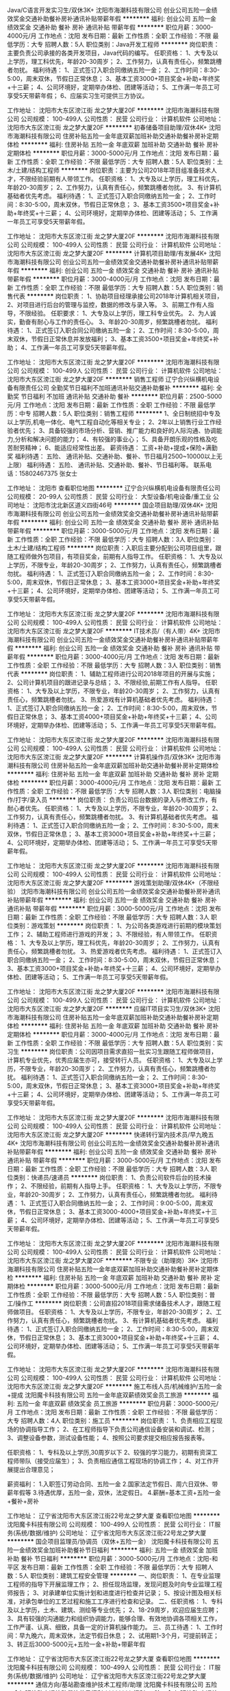 Java/C语言开发实习生/双休3K+
沈阳市海潮科技有限公司
创业公司五险一金绩效奖金交通补助餐补房补通讯补贴带薪年假
**********
福利:
创业公司
五险一金
绩效奖金
交通补助
餐补
房补
通讯补贴
带薪年假
**********
职位月薪：3000-4000元/月 
工作地点：沈阳
发布日期：最新
工作性质：全职
工作经验：不限
最低学历：大专
招聘人数：5人
职位类别：Java开发工程师
**********
岗位职责：主要负责公司承接的各类开发项目，Java代码的编写。
任职资格：
1、大专及以上学历，理工科优先，年龄20-30周岁；
2、工作努力，认真有责任心，频繁跳槽者勿扰。
福利待遇：
1、正式签订入职合同缴纳五险一金；
2、工作时间：8:30-5:00，周末双休，节假日正常休息；
3、基本工资3000+项目奖金+补助+年终奖+十三薪；
4、公司环境好，定期举办体检、团建等活动；
5、工作满一年员工可享受5天带薪年假；
6、应届实习生可提供三方协议。

工作地址：
沈阳市大东区滂江街 龙之梦大厦20F
**********
沈阳市海潮科技有限公司
公司规模：
100-499人
公司性质：
民营
公司行业：
计算机软件
公司地址：
沈阳市大东区滂江街 龙之梦大厦20F
**********
初春储备项目助理/双休4K+
沈阳市海潮科技有限公司
住房补贴五险一金年底双薪加班补助交通补助餐补房补定期体检
**********
福利:
住房补贴
五险一金
年底双薪
加班补助
交通补助
餐补
房补
定期体检
**********
职位月薪：3000-5000元/月 
工作地点：沈阳
发布日期：最新
工作性质：全职
工作经验：不限
最低学历：大专
招聘人数：5人
职位类别：土木/土建/结构工程师
**********
岗位职责：主要为公司2018年项目组准备技术人才，不限经验前期有人带领工作。
任职资格：
1、大专及以上学历，理工科优先，年龄20-30周岁；
2、工作努力，认真有责任心，频繁跳槽者勿扰。
3、有计算机基础者优先考虑。
福利待遇：
1、正式签订入职合同缴纳五险一金；
2、工作时间：8:30-5:00，周末双休，节假日正常休息；
3、基本工资3500+项目奖金+补助+年终奖+十三薪；
4、公司环境好，定期举办体检、团建等活动；
5、工作满一年员工可享受5天带薪年假。

工作地址：
沈阳市大东区滂江街 龙之梦大厦20F
**********
沈阳市海潮科技有限公司
公司规模：
100-499人
公司性质：
民营
公司行业：
计算机软件
公司地址：
沈阳市大东区滂江街 龙之梦大厦20F
**********
计算机项目助理/有发展4K+
沈阳市海潮科技有限公司
创业公司五险一金绩效奖金交通补助餐补房补通讯补贴带薪年假
**********
福利:
创业公司
五险一金
绩效奖金
交通补助
餐补
房补
通讯补贴
带薪年假
**********
职位月薪：3000-4000元/月 
工作地点：沈阳
发布日期：最新
工作性质：全职
工作经验：不限
最低学历：大专
招聘人数：5人
职位类别：销售代表
**********
岗位职责：
1、协助项目经理承接公司2018年计算机相关项目，
2、对项目进行后台的管理与监控，数据的修改与录入等。
3、前期工作有人指导，不限经验。
任职要求：
1、大专及以上学历，理工科专业优先。
2、为人诚实，勤奋有耐心与工作的责任心。
3、年龄20-30周岁，频繁跳槽者勿扰。
福利待遇：
1、正式签订入职合同公司缴纳五险一金；
2、工作时间：8:30-5:00，周末双休，节假日正常休息并发放福利；
3、基本工资3500+项目奖金+年终奖+补助；
4、工作满一年员工可享受5天带薪年假。

工作地址：
沈阳市大东区滂江街 龙之梦大厦20F
**********
沈阳市海潮科技有限公司
公司规模：
100-499人
公司性质：
民营
公司行业：
计算机软件
公司地址：
沈阳市大东区滂江街 龙之梦大厦20F
**********
销售工程师
辽宁合兴纵横机电设备有限责任公司
全勤奖节日福利不加班通讯补贴交通补助餐补
**********
福利:
全勤奖
节日福利
不加班
通讯补贴
交通补助
餐补
**********
职位月薪：2500-5000元/月 
工作地点：沈阳
发布日期：最新
工作性质：全职
工作经验：不限
最低学历：中专
招聘人数：5人
职位类别：销售工程师
**********
1、全日制统招中专及以上学历,机电一体化、电气工程自动化等相关专业；
2、2年以上销售行业工作经验者优先；
3、具备较强的市场分析、营销、推广能力和良好的人际沟通、协调能力,分析和解决问题的能力；
4、有较强的事业心；
5、具备开朗乐观的性格及吃苦耐劳精神；
6、能适应经常性出差。
薪资待遇：
工资+补助+提成+保险+满勤奖
福利待遇：
五险、 通讯补贴、交通补助、餐补、节日福月2500~10000以上无上限）
福利待遇：
五险、 通讯补贴、交通补助、餐补、节日福利等。
联系电话：15802467375 张女士

工作地址：
沈阳市
查看职位地图
**********
辽宁合兴纵横机电设备有限责任公司
公司规模：
20-99人
公司性质：
民营
公司行业：
大型设备/机电设备/重工业
公司地址：
沈阳市沈北新区道义四街46号
**********
国企项目助理/双休4K+
沈阳市海潮科技有限公司
创业公司五险一金绩效奖金交通补助餐补房补通讯补贴带薪年假
**********
福利:
创业公司
五险一金
绩效奖金
交通补助
餐补
房补
通讯补贴
带薪年假
**********
职位月薪：3000-5000元/月 
工作地点：沈阳
发布日期：最新
工作性质：全职
工作经验：不限
最低学历：大专
招聘人数：3人
职位类别：土木/土建/结构工程师
**********
岗位职责：入职后主要分配到公司项目组里，跟随工程师做外包项目，有项目奖金，前期有人指导工作。
任职资格：
1、大专及以上学历，不限专业，年龄20-30周岁；
2、工作努力，认真有责任心，频繁跳槽者勿扰。
福利待遇：
1、正式签订入职合同缴纳五险一金；
2、工作时间：8:30-5:00，周末双休，节假日正常休息；
3、基本工资3000+项目奖金+补助+年终奖+十三薪；
4、公司环境好，定期举办体检、团建等活动；
5、工作满一年员工可享受5天带薪年假。

工作地址：
沈阳市大东区滂江街 龙之梦大厦20F
**********
沈阳市海潮科技有限公司
公司规模：
100-499人
公司性质：
民营
公司行业：
计算机软件
公司地址：
沈阳市大东区滂江街 龙之梦大厦20F
**********
IT技术员/（有人带）4K+
沈阳市海潮科技有限公司
创业公司五险一金绩效奖金交通补助餐补房补通讯补贴带薪年假
**********
福利:
创业公司
五险一金
绩效奖金
交通补助
餐补
房补
通讯补贴
带薪年假
**********
职位月薪：3000-4000元/月 
工作地点：沈阳
发布日期：最新
工作性质：全职
工作经验：不限
最低学历：大专
招聘人数：3人
职位类别：销售代表
**********
岗位职责：
1、辅助工程师进行公司2018年项目的开展与实施；
2、公司计算机项目的跟进记录与总结；
3、不限经验,前期工作有人指导。
任职资格：
1、大专及以上学历，不限专业，年龄20-30周岁；
2、工作努力，认真有责任心，频繁跳槽者勿扰。
3、热爱游戏有计算机基础者优先考虑。
福利待遇：
1、正式签订入职合同缴纳五险一金；
2、工作时间：8:30-5:00，周末双休，节假日正常休息；
3、基本工资4000+项目奖金+补助+年终奖+十三薪；
4、公司环境好，定期举办体检、团建等活动；
5、工作满一年员工可享受5天带薪年假。

工作地址：
沈阳市大东区滂江街 龙之梦大厦20F
**********
沈阳市海潮科技有限公司
公司规模：
100-499人
公司性质：
民营
公司行业：
计算机软件
公司地址：
沈阳市大东区滂江街 龙之梦大厦20F
**********
计算机操作员/双休3K+
沈阳市海潮科技有限公司
住房补贴五险一金年底双薪加班补助交通补助餐补房补定期体检
**********
福利:
住房补贴
五险一金
年底双薪
加班补助
交通补助
餐补
房补
定期体检
**********
职位月薪：3000-4000元/月 
工作地点：沈阳
发布日期：最新
工作性质：全职
工作经验：不限
最低学历：大专
招聘人数：3人
职位类别：电脑操作/打字/录入员
**********
岗位职责：
负责公司后台数据的录入与修改工作，有耐心者优先。
任职资格：
1、大专及以上学历，不限专业，年龄20-30周岁；
2、工作努力，认真有责任心，频繁跳槽者勿扰。
3、有计算机基础者优先考虑。
福利待遇：
1、正式签订入职合同缴纳五险一金；
2、工作时间：8:30-5:00，周末双休，节假日正常休息；
3、基本工资3000+项目奖金+补助+年终奖+十三薪；
4、公司环境好，定期举办体检、团建等活动；
5、工作满一年员工可享受5天带薪年假。

工作地址：
沈阳市大东区滂江街 龙之梦大厦20F
**********
沈阳市海潮科技有限公司
公司规模：
100-499人
公司性质：
民营
公司行业：
计算机软件
公司地址：
沈阳市大东区滂江街 龙之梦大厦20F
**********
游戏策划助理/双休4K+（不限经验）
沈阳市海潮科技有限公司
创业公司五险一金绩效奖金交通补助餐补房补通讯补贴带薪年假
**********
福利:
创业公司
五险一金
绩效奖金
交通补助
餐补
房补
通讯补贴
带薪年假
**********
职位月薪：3000-5000元/月 
工作地点：沈阳
发布日期：最新
工作性质：全职
工作经验：不限
最低学历：大专
招聘人数：3人
职位类别：游戏策划
**********
岗位职责：
1、为公司各类游戏进行前期的模块策划工作；
2、辅助工程师进行游戏的开发；
3、不限经验，有人带领工作。
任职资格：
1、大专及以上学历，理工科优先，年龄20-30周岁；
2、工作努力，认真有责任心，频繁跳槽者勿扰。
3、热爱游戏者优先考虑。
福利待遇：
1、正式签订入职合同缴纳五险一金；
2、工作时间：8:30-5:00，周末双休，节假日正常休息；
3、基本工资3000+项目奖金+补助+年终奖+十三薪；
4、公司环境好，定期举办体检、团建等活动；
5、工作满一年员工可享受5天带薪年假。

工作地址：
沈阳市大东区滂江街 龙之梦大厦20F
**********
沈阳市海潮科技有限公司
公司规模：
100-499人
公司性质：
民营
公司行业：
计算机软件
公司地址：
沈阳市大东区滂江街 龙之梦大厦20F
**********
应届IT项目实习生/双休3K+
沈阳市海潮科技有限公司
住房补贴五险一金年底双薪加班补助交通补助餐补房补定期体检
**********
福利:
住房补贴
五险一金
年底双薪
加班补助
交通补助
餐补
房补
定期体检
**********
职位月薪：3000-4000元/月 
工作地点：沈阳
发布日期：最新
工作性质：全职
工作经验：不限
最低学历：大专
招聘人数：5人
职位类别：实习生
**********
岗位职责：公司因项目需求直招一批实习生跟随工程师做项目，计算机专业优先，优秀应届生亦可，接受转行人员。
任职资格：
1、大专及以上学历，不限专业，年龄20-30周岁；
2、工作努力，认真有责任心，频繁跳槽者勿扰。
福利待遇：
1、正式签订入职合同缴纳五险一金；
2、工作时间：8:30-5:00，周末双休，节假日正常休息；
3、基本工资3000+项目奖金+补助+年终奖+十三薪；
4、公司环境好，定期举办体检、团建等活动；
5、工作满一年员工可享受5天带薪年假。

工作地址：
沈阳市大东区滂江街 龙之梦大厦20F
**********
沈阳市海潮科技有限公司
公司规模：
100-499人
公司性质：
民营
公司行业：
计算机软件
公司地址：
沈阳市大东区滂江街 龙之梦大厦20F
**********
快递转行室内技术员/早九晚五4K+
沈阳市海潮科技有限公司
创业公司五险一金绩效奖金交通补助餐补房补通讯补贴带薪年假
**********
福利:
创业公司
五险一金
绩效奖金
交通补助
餐补
房补
通讯补贴
带薪年假
**********
职位月薪：3000-5000元/月 
工作地点：沈阳
发布日期：最新
工作性质：全职
工作经验：不限
最低学历：大专
招聘人数：3人
职位类别：快递员/速递员
**********
岗位职责：
1、负责公司软件后台的技术操作；
2、不限经验，前期有人指导上手。
任职资格：
1、大专及以上学历，不限专业，年龄20-30周岁；
2、工作努力，认真有责任心，频繁跳槽者勿扰。
福利待遇：
1、正式签订入职合同缴纳五险一金；
2、工作时间：9:00-5:00，周末双休，节假日正常休息；
3、基本工资3000-4000+项目奖金+补助+年终奖+十三薪；
4、公司环境好，定期举办体检、团建等活动；
5、工作满一年员工可享受5天带薪年假。

工作地址：
沈阳市大东区滂江街 龙之梦大厦20F
**********
沈阳市海潮科技有限公司
公司规模：
100-499人
公司性质：
民营
公司行业：
计算机软件
公司地址：
沈阳市大东区滂江街 龙之梦大厦20F
**********
不限专业（助理岗）3K+
沈阳市海潮科技有限公司
住房补贴五险一金年底双薪加班补助交通补助餐补房补定期体检
**********
福利:
住房补贴
五险一金
年底双薪
加班补助
交通补助
餐补
房补
定期体检
**********
职位月薪：3000-5000元/月 
工作地点：沈阳
发布日期：最新
工作性质：全职
工作经验：不限
最低学历：大专
招聘人数：5人
职位类别：普工/操作工
**********
岗位职责：公司直招2018项目需求储备技术人才，跟随工程师做项目。
任职资格：
1、大专及以上学历，不限专业，年龄20-30周岁；
2、工作努力，认真有责任心，频繁跳槽者勿扰。
3、有计算机基础者优先考虑。
福利待遇：
1、正式签订入职合同缴纳五险一金；
2、工作时间：8:30-5:00，周末双休，节假日正常休息；
3、基本工资3000+项目奖金+补助+年终奖+十三薪；
4、公司环境好，定期举办体检、团建等活动；
5、工作满一年员工可享受5天带薪年假。

工作地址：
沈阳市大东区滂江街 龙之梦大厦20F
**********
沈阳市海潮科技有限公司
公司规模：
100-499人
公司性质：
民营
公司行业：
计算机软件
公司地址：
沈阳市大东区滂江街 龙之梦大厦20F
**********
施工布线人员/机械维护/五险一金+提成
沈阳魔卡科技有限公司
五险一金年底双薪绩效奖金员工旅游
**********
福利:
五险一金
年底双薪
绩效奖金
员工旅游
**********
职位月薪：3000-5000元/月 
工作地点：沈阳
发布日期：最新
工作性质：全职
工作经验：不限
最低学历：大专
招聘人数：4人
职位类别：施工员
**********
岗位职责：
1、负责相应工程现场的协调指导工作；
2、在工程师指导下负责公司通信设备安装和调试、检测；
3、调整设备参数，测试设备性能；
4、按照公司要求提交相应报告报表等。

任职资格：
1、专科及以上学历,30周岁以下
2、较强的学习能力，初期有资深工程师带队（接受应届生）；
3、负责相应通信工程现场的协调工作；
4、对工作开展提出合理意见；

薪资福利：
1.入职签订劳动合同、五险一金
2.国家法定节假日、周六日双休、带薪年假等
3.待遇优厚，五险一金，双休，法定假日。
4.薪酬=基本工资+五险一金+餐补+房补

工作地址：
辽宁省沈阳市大东区滂江街22号龙之梦大厦
查看职位地图
**********
沈阳魔卡科技有限公司
公司规模：
100-499人
公司性质：
民营
公司行业：
IT服务(系统/数据/维护)
公司地址：
辽宁省沈阳市大东区滂江街22号龙之梦大厦
**********
国企项目监理员/协调员（双休+五险一金）
沈阳魔卡科技有限公司
五险一金绩效奖金加班补助餐补节日福利
**********
福利:
五险一金
绩效奖金
加班补助
餐补
节日福利
**********
职位月薪：3000-5000元/月 
工作地点：沈阳-和平区
发布日期：最新
工作性质：全职
工作经验：不限
最低学历：大专
招聘人数：5人
职位类别：建筑工程安全管理
**********
一、岗位职责：
1、在专业监理工程师的指导下开展监理工作；
2、担任现场监理，发现问题及时向专业监理工程师报告；
3、对承建单位实施计划和进度进行检查并记录；
5、按设计图及相关标准，对承包单位的工艺过程和施工工序进行检查和记录。
二、任职资格：
1、专科及以上学历，土木、建筑、测绘等专业优先；
2、18-29周岁，欢迎应届生应聘；
3、具有较强的沟通能力和组织协调能力，能够合理、有效地协调各项相关工作，工作严谨、认真、细致，具备一定的计算机操作能力。
三、员工待遇：
1、工作时间：早九晚六，周末双休，法定节假日休息；
2、试用期1-3个月，可提前转正；
3、转正后3000-5000元+五险一金+补助+带薪年假

工作地址：
辽宁省沈阳市大东区滂江街22号龙之梦大厦
查看职位地图
**********
沈阳魔卡科技有限公司
公司规模：
100-499人
公司性质：
民营
公司行业：
IT服务(系统/数据/维护)
公司地址：
辽宁省沈阳市大东区滂江街22号龙之梦大厦
**********
通信方向/基站勘查维护技术工程师/助理
沈阳魔卡科技有限公司
五险一金加班补助交通补助餐补节日福利
**********
福利:
五险一金
加班补助
交通补助
餐补
节日福利
**********
职位月薪：3000-5000元/月 
工作地点：沈阳
发布日期：最新
工作性质：全职
工作经验：不限
最低学历：大专
招聘人数：5人
职位类别：通信技术工程师
**********
岗位职责： 
 1、参与工程项目实施过程中与优化工程师共同进行网络优化工作;
 2、能够独立进行现场勘测与设计工作、概预算编制；
 3、 良好的团队合作精神和沟通能力，有严格的时间观念能在承诺的时间节点完成相应的工作，有严谨的工作态度。

任职要求：
 1、大专以上学历，通信类、电子类、计算机类相关专业；
 2、年龄18-29周岁，有无工作经验均可，可接受应届实习生；
 3、有团队合作和抗压能力；

福利待遇：
1、富有竞争力的薪酬和其他福利津贴；
2、双休制和健全的五险一金；
3、给予完善的绩效考核，年终奖金及定期调薪；
4、完善的培养体系和晋升机制；
5、节日礼金或礼品、生日礼金及Party、人生重大时刻礼金及礼品等


工作地址：
辽宁省沈阳市大东区滂江街22号龙之梦大厦
查看职位地图
**********
沈阳魔卡科技有限公司
公司规模：
100-499人
公司性质：
民营
公司行业：
IT服务(系统/数据/维护)
公司地址：
辽宁省沈阳市大东区滂江街22号龙之梦大厦
**********
通信设计/工程设计/CAD制图 五险一金+双休
沈阳魔卡科技有限公司
绩效奖金包住弹性工作员工旅游节日福利
**********
福利:
绩效奖金
包住
弹性工作
员工旅游
节日福利
**********
职位月薪：3000-5000元/月 
工作地点：沈阳
发布日期：最新
工作性质：全职
工作经验：不限
最低学历：大专
招聘人数：5人
职位类别：CAD设计/制图
**********
岗位职责：
根据勘察情况进行CAD制图。

任职要求：
1）会操作OFFCIE等办公软件，会CAD优先考虑，工作细心，责任心强。
2）通信类、机械、电子相关专业毕业生优先。
3）能服从上级安排，能吃苦耐劳。

福利待遇：
1、富有竞争力的薪酬和其他福利津贴；
2、双休制和健全的五险一金；
3、给予完善的绩效考核，年终奖金及定期调薪；
4、完善的培养体系和晋升机制；
5、节日礼金或礼品、生日礼金及Party、人生重大时刻礼金及礼品等
工作地址：
辽宁省沈阳市大东区滂江街22号龙之梦大厦
查看职位地图
**********
沈阳魔卡科技有限公司
公司规模：
100-499人
公司性质：
民营
公司行业：
IT服务(系统/数据/维护)
公司地址：
辽宁省沈阳市大东区滂江街22号龙之梦大厦
**********
移动通信设备维护/维修 技术员 操作工（五险一金+双休）
沈阳魔卡科技有限公司
五险一金绩效奖金加班补助餐补节日福利
**********
福利:
五险一金
绩效奖金
加班补助
餐补
节日福利
**********
职位月薪：3000-5000元/月 
工作地点：沈阳-皇姑区
发布日期：最新
工作性质：全职
工作经验：不限
最低学历：大专
招聘人数：5人
职位类别：通信技术工程师
**********
任职要求：
1、大专及以上学历，年龄18-29周岁；
2、具有良好的判断与决策能力、人际能力、沟通能力、计划与执行能力；
3、欢迎应届生，不限经验，有工程师带领。

岗位职责：
1、定期进行客户端设备巡检，消除网络故障隐患，提供主动性维护工作；
2、负责客户网络技术一线支撑咨询工作，配合前端完成售前技术支撑工作。

薪资福利：
1、转正后3500-6000元，签正式劳动合同，缴纳五险一金+带薪年假+年终长假；
2、为新入职员工提供所需的职业技能和素养培训；
3、底薪+绩效+团队奖励+节假日福利+年终奖+公司活动+优秀员工奖励；
4、3-6个月一次晋升机会，职位和薪酬同步增长。
工作地址：
辽宁省沈阳市大东区滂江街22号龙之梦大厦
查看职位地图
**********
沈阳魔卡科技有限公司
公司规模：
100-499人
公司性质：
民营
公司行业：
IT服务(系统/数据/维护)
公司地址：
辽宁省沈阳市大东区滂江街22号龙之梦大厦
**********
技术工程师
沈阳鑫爱迪尔电子有限公司
加班补助交通补助通讯补贴节日福利员工旅游
**********
福利:
加班补助
交通补助
通讯补贴
节日福利
员工旅游
**********
职位月薪：4001-6000元/月 
工作地点：沈阳
发布日期：最新
工作性质：全职
工作经验：1-3年
最低学历：中技
招聘人数：2人
职位类别：售前/售后技术支持工程师
**********
1、计算机、通信工程等相关专业专科以上学历；
2、了解网络、主机、数据库、中间件等技术者优先
3、一年以上工作经验。
5、思路清晰，思维敏捷，自主学习能力强。
6、工作认真踏实，责任心强，积极主动，具备良好团队精神
{~CQ 2130 CQ~}
工作地址：
地址：沈阳市铁西区景星北街68-1号9门 024-64665266
查看职位地图
**********
沈阳鑫爱迪尔电子有限公司
公司规模：
20-99人
公司性质：
民营
公司行业：
电子技术/半导体/集成电路
公司主页：
null
公司地址：
铁西区景星北街68-1号9门
**********
嵌入式硬件开发工程师
沈阳安方消防设备有限公司
五险一金绩效奖金加班补助交通补助餐补房补通讯补贴免费班车
**********
福利:
五险一金
绩效奖金
加班补助
交通补助
餐补
房补
通讯补贴
免费班车
**********
职位月薪：6001-8000元/月 
工作地点：沈阳-于洪区
发布日期：最新
工作性质：全职
工作经验：1-3年
最低学历：本科
招聘人数：2人
职位类别：安防系统工程师
**********
职责说明：
负责公司新产品开发和现有产品升级优化。
专业要求：
电子信息，通信，自动化等相关专业。
工作经验：
从事单片机产品硬件设计，调试等工作至少一年以上经验；熟练使用一门PCB设计软件和C语言编程工具(KEIL)。熟悉STM32和STM8S系列单片者优先。

工作地址：
沈阳市经济技术开发区开发二十四号路与浑河十五街交叉口
查看职位地图
**********
沈阳安方消防设备有限公司
公司规模：
20-99人
公司性质：
民营
公司行业：
房地产/建筑/建材/工程
公司主页：
www.syafxf.com
公司地址：
沈阳市经济技术开发区开发二十四号路34-2
**********
业务员
沈阳安方消防设备有限公司
五险一金绩效奖金加班补助交通补助餐补免费班车节日福利
**********
福利:
五险一金
绩效奖金
加班补助
交通补助
餐补
免费班车
节日福利
**********
职位月薪：4001-6000元/月 
工作地点：沈阳
发布日期：最新
工作性质：全职
工作经验：1-3年
最低学历：大专
招聘人数：10人
职位类别：电话销售
**********
公司主要经营公司技术部自主研发的防火门监控系统、消防设备电源监控系统、防火门消防联动相关配件等。
岗位职责：
1.    遵守公司规章制度，按阶段销售任务制定工作计划；
2.    负责销售过程中的商务谈判、合同的实施、货款回收等日常销售工作，维护良好的客户关系；
3.    维护和拓宽销售渠道，负责收集用户信息，了解客户技术需求，寻找潜在客户，提供良好的客户服务；
4.    学习公司主要产品知识，增强销售技能；
5.    负责销售区域内销售活动的策划和执行，完成销售指标。
任职要求：
1、专业不限；
2.具有良好的职业素质，有较强的沟通、协调与商务谈判能力，品质端正，敬业务实，乐于学习；
3.熟练掌握办公软件，有较强的团队合作精神，积极主动，具有高度的责任心，能适应出差，有相关工作经验者优先考虑；

工作地址：
沈阳市经济技术开发区开发二十四号路与浑河十五街交叉口
查看职位地图
**********
沈阳安方消防设备有限公司
公司规模：
20-99人
公司性质：
民营
公司行业：
房地产/建筑/建材/工程
公司主页：
www.syafxf.com
公司地址：
沈阳市经济技术开发区开发二十四号路34-2
**********
五险一金/双休/通信设备技工
沈阳魔卡科技有限公司
五险一金加班补助交通补助房补弹性工作节日福利
**********
福利:
五险一金
加班补助
交通补助
房补
弹性工作
节日福利
**********
职位月薪：3000-5000元/月 
工作地点：沈阳
发布日期：最新
工作性质：全职
工作经验：不限
最低学历：大专
招聘人数：5人
职位类别：通信项目管理
**********
岗位职责：
1.负责通信设备的安装和调试，并编写竣工报告；
2.负责通信设备定期维护，并编写维护报告。
3.有无经验均可，前期有工程师带

任职要求：
1、大专及以上学历（18--30岁）
2、通信、电子、计算机、自动化类（条件优秀者可以适当放宽）
3、具有良好的判断与决策能力、人际能力、沟通能力、计划与执行能力
4.欢迎应届生，不限经验，有工程师带领


★薪资待遇：
初期  3500+  （到手薪资）,5000+  （1年+） ，随工龄、技能不断调整
八小时工作制，双休，提供五险一金、项目奖金、吃住等各项补助

工作地址：
辽宁省沈阳市大东区滂江街22号龙之梦大厦
查看职位地图
**********
沈阳魔卡科技有限公司
公司规模：
100-499人
公司性质：
民营
公司行业：
IT服务(系统/数据/维护)
公司地址：
辽宁省沈阳市大东区滂江街22号龙之梦大厦
**********
车间工人
沈阳安方消防设备有限公司
餐补交通补助节日福利加班补助免费班车
**********
福利:
餐补
交通补助
节日福利
加班补助
免费班车
**********
职位月薪：2001-4000元/月 
工作地点：沈阳
发布日期：最新
工作性质：全职
工作经验：不限
最低学历：不限
招聘人数：4人
职位类别：组装工
**********
工作内容：
车间零活
工作时间：
早7：50-晚17:00；中午休息1小时，免费午餐，免费班车接送。
要求：
25-45周岁、身体健康、无疾病传染病、吃苦耐劳、有责任心上进心、服从领导安排、有团队精神，有无经验均可。


工作地址：
沈阳市经济技术开发区开发二十四号路与浑河十五街交叉口
查看职位地图
**********
沈阳安方消防设备有限公司
公司规模：
20-99人
公司性质：
民营
公司行业：
房地产/建筑/建材/工程
公司主页：
www.syafxf.com
公司地址：
沈阳市经济技术开发区开发二十四号路34-2
**********
研发助理/总工助理/技术助理工程师
沈阳安方消防设备有限公司
五险一金绩效奖金加班补助交通补助餐补房补通讯补贴免费班车
**********
福利:
五险一金
绩效奖金
加班补助
交通补助
餐补
房补
通讯补贴
免费班车
**********
职位月薪：2001-4000元/月 
工作地点：沈阳-铁西区
发布日期：最新
工作性质：全职
工作经验：不限
最低学历：不限
招聘人数：1人
职位类别：硬件工程师
**********
工作内容：
辅助项目负责人完成产品开发，项目监督，跟进，材料汇总。
  专业要求：计算机，电子信息，通信，自动化等相关专业。
  学历：本科及以上。
  工作经验：
  参与过一年及以上电子产品开发过程，熟悉电子元件和PCB、CAD等相关工具。
工作地址：
沈阳市经济技术开发区开发二十四号路与浑河十五街交叉口
查看职位地图
**********
沈阳安方消防设备有限公司
公司规模：
20-99人
公司性质：
民营
公司行业：
房地产/建筑/建材/工程
公司主页：
www.syafxf.com
公司地址：
沈阳市经济技术开发区开发二十四号路34-2
**********
销售工程师 电子产品销售
沈阳安方消防设备有限公司
五险一金绩效奖金加班补助交通补助餐补房补通讯补贴免费班车
**********
福利:
五险一金
绩效奖金
加班补助
交通补助
餐补
房补
通讯补贴
免费班车
**********
职位月薪：4001-6000元/月 
工作地点：沈阳-铁西区
发布日期：最新
工作性质：全职
工作经验：1-3年
最低学历：大专
招聘人数：3人
职位类别：销售工程师
**********
公司主要经营公司技术部自主研发的防火门监控系统、消防设备电源监控系统、防火门消防联动相关配件等。
岗位职责：
1.    遵守公司规章制度，按阶段销售任务制定工作计划；
2.    负责销售过程中的商务谈判、合同的实施、货款回收等日常销售工作，维护良好的客户关系；
3.    维护和拓宽销售渠道，负责收集用户信息，了解客户技术需求，寻找潜在客户，提供良好的客户服务；
4.    学习公司主要产品知识，增强销售技能；
5.    负责销售区域内销售活动的策划和执行，完成销售指标。
任职要求：
1、专业不限；
2.具有良好的职业素质，有较强的沟通、协调与商务谈判能力，品质端正，敬业务实，乐于学习；
3.熟练掌握办公软件，有较强的团队合作精神，积极主动，具有高度的责任心，能适应出差，有相关工作经验者优先考虑；

工作地址：
沈阳市经济技术开发区开发二十四号路与浑河十五街交叉口
查看职位地图
**********
沈阳安方消防设备有限公司
公司规模：
20-99人
公司性质：
民营
公司行业：
房地产/建筑/建材/工程
公司主页：
www.syafxf.com
公司地址：
沈阳市经济技术开发区开发二十四号路34-2
**********
机械设备调试调测/操作工 五险一金
沈阳魔卡科技有限公司
五险一金年底双薪绩效奖金员工旅游
**********
福利:
五险一金
年底双薪
绩效奖金
员工旅游
**********
职位月薪：3000-5000元/月 
工作地点：沈阳-铁西区
发布日期：最新
工作性质：全职
工作经验：不限
最低学历：大专
招聘人数：3人
职位类别：维修经理/主管
**********
岗位职责：
1、负责相应工程现场的协调指导工作；
2、在工程师指导下负责公司通信设备安装和调试、检测；
3、调整设备参数，测试设备性能；
4、按照公司要求提交相应报告报表等。

任职资格：
1、专科及以上学历,30周岁以下
2、较强的学习能力，初期有资深工程师带队（接受应届生）；
3、负责相应通信工程现场的协调工作；
4、对工作开展提出合理意见；

薪资福利：
1.入职签订劳动合同、五险一金
2.国家法定节假日、周六日双休、带薪年假等
3.待遇优厚，五险一金，双休，法定假日。
4.薪酬=基本工资+五险一金+餐补+房补

工作地址：
辽宁省沈阳市大东区滂江街22号龙之梦大厦
查看职位地图
**********
沈阳魔卡科技有限公司
公司规模：
100-499人
公司性质：
民营
公司行业：
IT服务(系统/数据/维护)
公司地址：
辽宁省沈阳市大东区滂江街22号龙之梦大厦
**********
销售助理
沈阳安方消防设备有限公司
五险一金绩效奖金加班补助交通补助餐补房补通讯补贴免费班车
**********
福利:
五险一金
绩效奖金
加班补助
交通补助
餐补
房补
通讯补贴
免费班车
**********
职位月薪：2001-4000元/月 
工作地点：沈阳-铁西区
发布日期：最新
工作性质：全职
工作经验：1-3年
最低学历：大专
招聘人数：3人
职位类别：销售行政专员/助理
**********
岗位职责：
1、辅助销售完成售前，售中，售后沟通工作；
2、做报价，合同，标书等文职工作。

任职资格：
1、应届毕业生，大专以上学历，营销类、管理类、商务类专业、文秘等相关专业优先；
2、工作积极主动，耐心细致，责任心强，富于团队协作精神，具备综合分析驾驭能力，善于沟通；
3、熟悉各种办公设备及常用的办公软件。

工作地址：
沈阳市经济技术开发区开发二十四号路与浑河十五街交叉口
查看职位地图
**********
沈阳安方消防设备有限公司
公司规模：
20-99人
公司性质：
民营
公司行业：
房地产/建筑/建材/工程
公司主页：
www.syafxf.com
公司地址：
沈阳市经济技术开发区开发二十四号路34-2
**********
销售部经理/销售主管/销售部部长
沈阳安方消防设备有限公司
五险一金加班补助交通补助餐补节日福利免费班车
**********
福利:
五险一金
加班补助
交通补助
餐补
节日福利
免费班车
**********
职位月薪：100001-150000元/月 
工作地点：沈阳
发布日期：最新
工作性质：全职
工作经验：5-10年
最低学历：大专
招聘人数：2人
职位类别：销售主管
**********
工作内容：
负责公司销售部门的全部工作安排。

薪资面议。
工作地址：
沈阳市经济技术开发区开发二十四号路与浑河十五街交叉口
查看职位地图
**********
沈阳安方消防设备有限公司
公司规模：
20-99人
公司性质：
民营
公司行业：
房地产/建筑/建材/工程
公司主页：
www.syafxf.com
公司地址：
沈阳市经济技术开发区开发二十四号路34-2
**********
嵌入式软件开发工程师
沈阳安方消防设备有限公司
五险一金绩效奖金加班补助交通补助餐补房补通讯补贴免费班车
**********
福利:
五险一金
绩效奖金
加班补助
交通补助
餐补
房补
通讯补贴
免费班车
**********
职位月薪：6001-8000元/月 
工作地点：沈阳-于洪区
发布日期：最新
工作性质：全职
工作经验：1-3年
最低学历：本科
招聘人数：2人
职位类别：安防系统工程师
**********
职责说明：
负责公司新产品开发和现有产品升级优化。
计算机，电子信息，通信，自动化等相关专业。
工作经验：
从事嵌入式软件设计，调试工作一年以上经验;熟练使用C语言编程工具(KEIL)、图片处理工具、能用VB.NET,C#工具等开发软件者优先。

工作地址：
沈阳市经济技术开发区开发二十四号路与浑河十五街交叉口
查看职位地图
**********
沈阳安方消防设备有限公司
公司规模：
20-99人
公司性质：
民营
公司行业：
房地产/建筑/建材/工程
公司主页：
www.syafxf.com
公司地址：
沈阳市经济技术开发区开发二十四号路34-2
**********
市场专员/网络营销/网络后台操控
沈阳安方消防设备有限公司
住房补贴加班补助包吃交通补助餐补免费班车节日福利
**********
福利:
住房补贴
加班补助
包吃
交通补助
餐补
免费班车
节日福利
**********
职位月薪：2001-4000元/月 
工作地点：沈阳
发布日期：最新
工作性质：全职
工作经验：1-3年
最低学历：大专
招聘人数：1人
职位类别：市场专员/助理
**********
1、负责公司百度网络推广管理；
2、负责公司其它营销网站管理；
3、其他公司市场宣传策划和事物管理；
工作地址：
沈阳市经济技术开发区开发二十四号路与浑河十五街交叉口
查看职位地图
**********
沈阳安方消防设备有限公司
公司规模：
20-99人
公司性质：
民营
公司行业：
房地产/建筑/建材/工程
公司主页：
www.syafxf.com
公司地址：
沈阳市经济技术开发区开发二十四号路34-2
**********
商务内勤 内勤人员
沈阳安方消防设备有限公司
五险一金绩效奖金加班补助交通补助餐补房补通讯补贴免费班车
**********
福利:
五险一金
绩效奖金
加班补助
交通补助
餐补
房补
通讯补贴
免费班车
**********
职位月薪：2001-4000元/月 
工作地点：沈阳-铁西区
发布日期：最新
工作性质：全职
工作经验：1-3年
最低学历：大专
招聘人数：3人
职位类别：助理/秘书/文员
**********
岗位职责：
1、负责公司日常事务，例如接打电话，扫描，传真，复印等；
2、负责文档整理，编排工作；
3、负责销售订单管理，合同管理，报表制作，各部门之间的协调工作。
任职资格
1、年龄：20-35岁之间；
2、大专以上学历，熟练操作办公软件；
3、工作经历：1年以上销售内勤类工作经验；
4、逻辑思维清晰，做事细致、认真、严谨，具备积极主动的职业心态。
5、具有责任感，有出色的协调能力和语言表达能力。


工作地址：
沈阳市经济技术开发区开发二十四号路与浑河十五街交叉口
查看职位地图
**********
沈阳安方消防设备有限公司
公司规模：
20-99人
公司性质：
民营
公司行业：
房地产/建筑/建材/工程
公司主页：
www.syafxf.com
公司地址：
沈阳市经济技术开发区开发二十四号路34-2
**********
操作工
沈阳福克斯科技有限公司
包吃包住全勤奖绩效奖金不加班
**********
福利:
包吃
包住
全勤奖
绩效奖金
不加班
**********
职位月薪：2001-4000元/月 
工作地点：沈阳
发布日期：最新
工作性质：全职
工作经验：不限
最低学历：中专
招聘人数：5人
职位类别：普工/操作工
**********
岗位职责：
1.车间生产，流水线组装监控。
2.工作简单，有师傅教，易上手。
3.工作稳定，签订正规劳动合同。
任职要求：
1.年龄：20-45岁。
2.能长期稳定工作。
3.有责任心，吃苦耐劳。
4.干活速度快，阳光积极，服从领导安排。
工作时间：早8:00-18:30，周日单休，法定节假日正常休
福利：免费供吃供住
详情请咨询:024-66832178
工作地点：三好街华强广场3楼
面试地点：三好街同房广场A座40楼

工作地址：
沈阳市和平区三好街同方广厂A座40楼
查看职位地图
**********
沈阳福克斯科技有限公司
公司规模：
20-99人
公司性质：
民营
公司行业：
电子技术/半导体/集成电路
公司主页：
http://www.xgfox.com/
公司地址：
沈阳市和平区三好街同方广厂A座40楼
**********
销售经理
沈阳鑫爱迪尔电子有限公司
交通补助节日福利通讯补贴员工旅游绩效奖金
**********
福利:
交通补助
节日福利
通讯补贴
员工旅游
绩效奖金
**********
职位月薪：4001-6000元/月 
工作地点：沈阳
发布日期：最新
工作性质：全职
工作经验：1-3年
最低学历：中专
招聘人数：5人
职位类别：销售工程师
**********
1、计算机、通信工程等相关专业专科以上学历；
2、了解网络、主机、数据库、中间件等技术者优先
3、一年以上工作经验
4、思路清晰，思维敏捷，具备较强文字能力，自主学习能力强
5、工作认真踏实，责任心强，积极主动，具备良好团队精神
{~CQ 2130 CQ~}
工作地址：
024-64665266 沈阳市铁西区景星北街68-1号9门
查看职位地图
**********
沈阳鑫爱迪尔电子有限公司
公司规模：
20-99人
公司性质：
民营
公司行业：
电子技术/半导体/集成电路
公司主页：
null
公司地址：
铁西区景星北街68-1号9门
**********
中级软件工程师
沈阳卡得智能科技有限公司
绩效奖金全勤奖员工旅游节日福利
**********
福利:
绩效奖金
全勤奖
员工旅游
节日福利
**********
职位月薪：6001-8000元/月 
工作地点：沈阳
发布日期：最新
工作性质：全职
工作经验：3-5年
最低学历：本科
招聘人数：3人
职位类别：软件研发工程师
**********
岗位职责：
1、负责B/S端软件开发，有C/S软件开发经验者优先：
2、负责Html5开发，可熟练是用es5.0，进行开发，掌握ES6.0语法，可以独立开发jquery插件。
3、负责解决开发过程中的技术问题。
 技能要求：
1、能精通HTML5、CSS3、JavaScript等Web前端开发技术，精通Web2.0标准，Ajax、DOM、XML、JSON等相关技术。
2、熟练使用MUI框架开发移动应用，兼容android ios上的APP，熟悉HBuilder、html5+。
3、能熟练使用至少一种Javascript框架（如：jQuery,JQM），熟悉HTML5特性，了解HTML5最新规范，能够熟练运用HTML5特性构建移动端的App。
4、利用HTML5相关技术开发移动平台；
5、至少熟练掌握一种后台开发语言。
 任职要求：
1、有良好的工作态度和团队合作精神；
2、热爱IT行业，善于学习和总结分析。
3、有责任心及团队合作意识，能承担一定的工作压力；具有良好的沟通和表达能力。
能够适应短期出差者优先。
5、有移动平台app开发经验，了解移动互联网产品和行业，有在Android,iOS等平台下HTML5+CSS+JavaScript（或移动JS框架）开发经验者优先考虑
6、熟练第三方插件sdk配置及调用文档（安卓与ios）；
7、3-5年H5相关项目工作经验。

工作地址：
沈阳市
查看职位地图
**********
沈阳卡得智能科技有限公司
公司规模：
20-99人
公司性质：
民营
公司行业：
IT服务(系统/数据/维护)
公司地址：
沈阳市
**********
人事专员/免费工作餐
沈阳福克斯科技有限公司
全勤奖包吃包住绩效奖金
**********
福利:
全勤奖
包吃
包住
绩效奖金
**********
职位月薪：2001-4000元/月 
工作地点：沈阳-和平区
发布日期：最新
工作性质：全职
工作经验：1-3年
最低学历：大专
招聘人数：1人
职位类别：人力资源专员/助理
**********
岗位职责：
1、辅助上级组织开展岗位(工作)分析，建立健全岗位责任制；
2、负责开展面试工作，并通过多种渠道为公司寻求合适的人才；
3、负责核定各岗位的工资标准，核算每月员工的工资并编制年度薪资调整方案；
4、负责建立健全员工的人事档案；
5、负责公司员工奖惩、差假以及升、降、调、辞等人事调整手续办理；
6、协调并处理员工关系，解决劳动纠纷；
7、完成上级领导安排的其他工作。

任职要求：
1、从事人力资源工作2年以上，具备hr专业知识；
2、具有良好的书面、口头表达能力，具有亲和力和服务意识，沟通领悟能力强；
3、熟练使用常用办公软件及相关人事管理软件；
4、了解国家各项劳动人事法规政策；
5、吃苦耐劳，工作细致认真，原则性强，有良好的执行力及职业素养；
6、有强烈的责任感和敬业精神，公平公正、做事严谨，能承受工作压力。

工作地址：
沈阳市和平区三好街同方广厂A座40楼
**********
沈阳福克斯科技有限公司
公司规模：
20-99人
公司性质：
民营
公司行业：
电子技术/半导体/集成电路
公司主页：
http://www.xgfox.com/
公司地址：
沈阳市和平区三好街同方广厂A座40楼
查看公司地图
**********
全职财务会计
沈阳安方消防设备有限公司
加班补助交通补助餐补房补通讯补贴免费班车五险一金节日福利
**********
福利:
加班补助
交通补助
餐补
房补
通讯补贴
免费班车
五险一金
节日福利
**********
职位月薪：2001-4000元/月 
工作地点：沈阳
发布日期：最新
工作性质：全职
工作经验：1-3年
最低学历：大专
招聘人数：1人
职位类别：会计/会计师
**********
负责日常会计处理，财务结算
负责账簿登记工作，并进行核对
负责结账，编制会计报表，安排各项税费的申报事宜
负责协助财务经理对经营计划，预算编制及考核表的管理
负责银行，工商相对的事宜
负责纳税申报和各类财务报表的编制工作

工作地址：
沈阳市经济技术开发区开发二十四号路与浑河十五街交叉口
查看职位地图
**********
沈阳安方消防设备有限公司
公司规模：
20-99人
公司性质：
民营
公司行业：
房地产/建筑/建材/工程
公司主页：
www.syafxf.com
公司地址：
沈阳市经济技术开发区开发二十四号路34-2
**********
销售助理
沈阳隆邦科技有限公司
五险一金年底双薪绩效奖金交通补助餐补通讯补贴带薪年假节日福利
**********
福利:
五险一金
年底双薪
绩效奖金
交通补助
餐补
通讯补贴
带薪年假
节日福利
**********
职位月薪：1000-2000元/月 
工作地点：沈阳
发布日期：最新
工作性质：全职
工作经验：不限
最低学历：中技
招聘人数：5人
职位类别：销售行政专员/助理
**********
岗位职责：1、公司原有客户关系的维护与跟进。
2、收集潜在客户的信息资料、负责市场的前期开拓。
3、熟悉销售流程以及区域内销售活动策划。
任职资格： 1、有销售职业规划者，有无经验均可。
2、专科以上学历,具有良好的语言表达能力与人际沟通技巧。
3、品貌端正、诚信可靠、踏实勤快、积极主动、有开拓精神。
工作地址：
沈阳隆邦科技有限公司
查看职位地图
**********
沈阳隆邦科技有限公司
公司规模：
20人以下
公司性质：
民营
公司行业：
通信/电信/网络设备
公司地址：
沈阳隆邦科技有限公司
**********
钣金工
沈阳安方消防设备有限公司
免费班车餐补交通补助节日福利
**********
福利:
免费班车
餐补
交通补助
节日福利
**********
职位月薪：2001-4000元/月 
工作地点：沈阳
发布日期：最新
工作性质：全职
工作经验：不限
最低学历：不限
招聘人数：3人
职位类别：车床/磨床/铣床/冲床工
**********
工作内容：
剪版、冲压、折弯、学徒工。
工作时间：
早7：50-晚17:00；中午休息1小时，免费午餐，免费班车接送。
要求：
25-45周岁、身体健康、无疾病传染病、吃苦耐劳、有责任心上进心、服从领导安排、有团队精神，有无经验均可。
福利待遇：
剪冲折学徒：2900/月，每月有固定补助，加班计件另算。


工作地址：
沈阳市经济技术开发区开发二十四号路与浑河十五街交叉口
查看职位地图
**********
沈阳安方消防设备有限公司
公司规模：
20-99人
公司性质：
民营
公司行业：
房地产/建筑/建材/工程
公司主页：
www.syafxf.com
公司地址：
沈阳市经济技术开发区开发二十四号路34-2
**********
软件开发 程序员
沈阳孚佑科技有限公司
五险一金绩效奖金年终分红弹性工作员工旅游节日福利
**********
福利:
五险一金
绩效奖金
年终分红
弹性工作
员工旅游
节日福利
**********
职位月薪：3000-6000元/月 
工作地点：沈阳
发布日期：2018-03-10 16:26:10
工作性质：全职
工作经验：1-3年
最低学历：大专
招聘人数：4人
职位类别：软件工程师
**********
岗位要求：
1.计算机相关专业专科以上学历，至少2年以上JAVA项目开发经验，技术过硬条件可放宽；
2.熟练主流的Java开发框架；
3.精通WEB开发，熟悉JSP/Servlet、JS、Jquery等WEB开发技术；
4.有arcgis for javascript 相关GIS开发经验者优先考虑；
5.有Elasticsearch开发经验的优先考虑；
6.熟悉数据库编程，对SQL语句的理解深刻或有SQLServer或Oracle实际开发经验者优先考虑；
7.具有良好的沟通能力，工作积极主动，学习能力强；
8.有项目开发经验者优先考虑。

  工作地址：
沈阳皇姑区长江南街6号 财富大厦1406
**********
沈阳孚佑科技有限公司
公司规模：
20人以下
公司性质：
其它
公司行业：
计算机软件
公司地址：
沈阳皇姑区长江南街6号 财富大厦1406
查看公司地图
**********
电焊工
沈阳安方消防设备有限公司
交通补助餐补免费班车节日福利加班补助
**********
福利:
交通补助
餐补
免费班车
节日福利
加班补助
**********
职位月薪：2001-4000元/月 
工作地点：沈阳
发布日期：最新
工作性质：全职
工作经验：不限
最低学历：不限
招聘人数：3人
职位类别：电焊工/铆焊工
**********
工作内容：
气体保护焊工，学徒工。
工作时间：
早7：50-晚17:00；中午休息1小时，免费午餐，免费班车接送。
要求：
25-45周岁、身体健康、无疾病传染病、吃苦耐劳、有责任心上进心、服从领导安排、有团队精神，有无经验均可。
福利待遇：
气保焊学徒：3000/月，每月有固定补助，加班计件另算。


工作地址：
沈阳市经济技术开发区开发二十四号路与浑河十五街交叉口
查看职位地图
**********
沈阳安方消防设备有限公司
公司规模：
20-99人
公司性质：
民营
公司行业：
房地产/建筑/建材/工程
公司主页：
www.syafxf.com
公司地址：
沈阳市经济技术开发区开发二十四号路34-2
**********
通讯电工/机械工/工作无压力休息多五险一金
沈阳魔卡科技有限公司
五险一金年底双薪绩效奖金年终分红加班补助带薪年假弹性工作节日福利
**********
福利:
五险一金
年底双薪
绩效奖金
年终分红
加班补助
带薪年假
弹性工作
节日福利
**********
职位月薪：3000-5000元/月 
工作地点：沈阳-皇姑区
发布日期：最新
工作性质：全职
工作经验：不限
最低学历：大专
招聘人数：5人
职位类别：普工/操作工
**********
岗位职责：
1、配合相关部门做好设备安装的设计、安装调试等工作
2、对施工现场进行监督管理，做好安全与现场管理工作

任职要求：
1、大专以上学历，29周岁以下
2、不限专业、经验，初期工程师带队
3、能在行业长期稳定发展
 薪资福利：
1、富有竞争力的薪酬和其他福利津贴；
2、双休制和健全的五险一金；
3、给予完善的绩效考核，年终奖金及定期调薪；
4、完善的培养体系和晋升机制；
5、节日礼金或礼品、生日礼金及Party、人生重大时刻礼金及礼品等

工作地址：
辽宁省沈阳市大东区滂江街22号龙之梦大厦
查看职位地图
**********
沈阳魔卡科技有限公司
公司规模：
100-499人
公司性质：
民营
公司行业：
IT服务(系统/数据/维护)
公司地址：
辽宁省沈阳市大东区滂江街22号龙之梦大厦
**********
技术支持（室内办公）
沈阳福克斯科技有限公司
绩效奖金全勤奖包吃包住员工旅游节日福利
**********
福利:
绩效奖金
全勤奖
包吃
包住
员工旅游
节日福利
**********
职位月薪：3000-4500元/月 
工作地点：沈阳
发布日期：最新
工作性质：全职
工作经验：1-3年
最低学历：大专
招聘人数：2人
职位类别：售前/售后技术支持工程师
**********
只要你懂弱电，懂监控技术方面的疑难杂症，拨打人事张经理电话：024-66832178，期待你的加入
 岗位职责：
1、监控系列产品售后的技术支持。
2、负责网络及监控管理、故障排除等日常工作，确保公司网络日常的正常运作； 
3、负责公司的软硬件和桌面系统的日常维护； 
4、安装和维护公司计算机、服务器系统软件和应用软件，同时为其他部门提供软硬件技术支持； 
5、解决排除各种软硬件故障，做好记录，定期制作系统运行报告；
任职资格： 
1、对网络摄像头、硬盘录像机等产品有一定的了解。
2、通信、电子工程、自动化、计算机等相关专业，1年以上网格系统与IT系统维护工作经验；
3、熟悉和掌握各种计算机软硬件，可独立进行安装、调试及故障排除；
4、精通局域网的维护及网络安全知识，可熟练进行局域网的搭建和网络设备的基本维护和故障处理；
5、工作主动性强，耐心细致，有责任心，具备团队合作精神。
供吃供住，工作时间早8:30-17:30，周日单休，法定假正常休息
工作地址：
沈阳市和平区三好街同方广厂A座40楼
**********
沈阳福克斯科技有限公司
公司规模：
20-99人
公司性质：
民营
公司行业：
电子技术/半导体/集成电路
公司主页：
http://www.xgfox.com/
公司地址：
沈阳市和平区三好街同方广厂A座40楼
查看公司地图
**********
热能高级工程师
合肥顺昌分布式能源综合应用技术有限公司
**********
福利:
**********
职位月薪：8001-10000元/月 
工作地点：沈阳
发布日期：最新
工作性质：全职
工作经验：10年以上
最低学历：本科
招聘人数：2人
职位类别：给排水/暖通/空调工程
**********
 1、正规院校本科（含）以上学历，供热通风与空调、热能与动力工程、市政相关暖通专业；高级工程师职称。
2、具有8年以上新能源或供热行业相关实践工作经验，熟悉锅炉、水泵、机电、供热管网系统、分布式热电冷三联供领域的原理、安装及运行；
3、具有较强的图纸设计及审核能力；了解施工现场安装专业知识及规范、施工工艺、施工流程及相关验收规范，能够提供现场指导并解决出现的各种问题.

职位月薪仅供参考，具体面议。五天工作制，双休。
具体可咨询13645698226  朱总
工作地址：
合肥市经济技术开发区祝融路与长古路交叉口（坐80路、234路公交车到繁祝路口下，沿祝融路200米即到合肥顺昌企业）
**********
合肥顺昌分布式能源综合应用技术有限公司
公司规模：
100-499人
公司性质：
民营
公司行业：
电子技术/半导体/集成电路
公司主页：
www.cnjsc.com
公司地址：
合肥市桃花工业园祝融路与长古路交叉口向西100米 1、234路公交，到繁华新园站下，沿祝融路往北走10米，再沿长古路向西走130米即为顺昌企业。2、80路公交车，到繁祝路口站下，繁华大道往东走60米，右转，沿祝融路走440米，往西沿长古路走130米即顺昌企业
**********
软件工程师
沈阳沃尔达科技开发有限公司
**********
福利:
**********
职位月薪：4000-8000元/月 
工作地点：沈阳
发布日期：最新
工作性质：全职
工作经验：3-5年
最低学历：本科
招聘人数：2人
职位类别：软件工程师
**********
1.熟练掌握C语音。独立编写单片机驱动程序，并独立完成调试测试工作。
2.了解智能控制产品的结构和发展。
工作地址：
沈阳张士经济开发区十三号路77号17-B
查看职位地图
**********
沈阳沃尔达科技开发有限公司
公司规模：
20-99人
公司性质：
民营
公司行业：
仪器仪表及工业自动化
公司主页：
http://company.zhaopin.com/CZ333115310.htm
公司地址：
沈阳张士经济开发区十三号路77号联东U谷铁西产业园内17-B栋 请由位于北渠岸路的南门进入园区
**********
技工
沈阳沃尔达科技开发有限公司
创业公司五险一金全勤奖餐补免费班车
**********
福利:
创业公司
五险一金
全勤奖
餐补
免费班车
**********
职位月薪：4000-6000元/月 
工作地点：沈阳
发布日期：最新
工作性质：全职
工作经验：1-3年
最低学历：中专
招聘人数：2人
职位类别：电子/电器维修/保养
**********
1.工作态度积极向上，勤奋好学，
2.服从公司工作安排，有团队意识。
3.有耐心，工作认真细致，有质量意识。
4.善于和同事进行沟通，建立良好的工作氛围。
工作地址：
沈阳张士经济开发区十三号路77号17-B
查看职位地图
**********
沈阳沃尔达科技开发有限公司
公司规模：
20-99人
公司性质：
民营
公司行业：
仪器仪表及工业自动化
公司主页：
http://company.zhaopin.com/CZ333115310.htm
公司地址：
沈阳张士经济开发区十三号路77号联东U谷铁西产业园内17-B栋 请由位于北渠岸路的南门进入园区
**********
淘宝美工
沈阳沃尔达科技开发有限公司
创业公司五险一金免费班车
**********
福利:
创业公司
五险一金
免费班车
**********
职位月薪：3000-6000元/月 
工作地点：沈阳
发布日期：最新
工作性质：全职
工作经验：不限
最低学历：不限
招聘人数：3人
职位类别：平面设计
**********
1.熟练使用平面设计软件绘制产品图片。熟悉淘宝店铺装修和图片上新 。
2.认知能力强，通过对产品的了解，能够准确表达产品的优势和卖点。

工作地址：
沈阳张士经济开发区十三号路77号17-B
查看职位地图
**********
沈阳沃尔达科技开发有限公司
公司规模：
20-99人
公司性质：
民营
公司行业：
仪器仪表及工业自动化
公司主页：
http://company.zhaopin.com/CZ333115310.htm
公司地址：
沈阳张士经济开发区十三号路77号联东U谷铁西产业园内17-B栋 请由位于北渠岸路的南门进入园区
**********
平面设计
沈阳沃尔达科技开发有限公司
**********
福利:
**********
职位月薪：3000-5000元/月 
工作地点：沈阳
发布日期：最新
工作性质：全职
工作经验：不限
最低学历：大专
招聘人数：3人
职位类别：平面设计
**********
1.熟练使用平面设计软件，创作体现公司产品特点的宣传画、海报、招贴画以及淘宝店产   品图片。
2.了解网店运营的基本流程，具有一定的网店维护经验。
3.负责公司线上电销事宜的策划和实施。在公司提供的电商平台进行网络推广业务。
4.具备团队组织、建设意识，在拓展线上销售的同时，组建和拓展公司电销团队的建设。
工作地址：
沈阳张士经济开发区十三号路77号17-B
查看职位地图
**********
沈阳沃尔达科技开发有限公司
公司规模：
20-99人
公司性质：
民营
公司行业：
仪器仪表及工业自动化
公司主页：
http://company.zhaopin.com/CZ333115310.htm
公司地址：
沈阳张士经济开发区十三号路77号联东U谷铁西产业园内17-B栋 请由位于北渠岸路的南门进入园区
**********
公司联合创始人（软件工程方向）
沈阳普华安保系统有限公司
**********
福利:
**********
职位月薪：10001-15000元/月 
工作地点：沈阳
发布日期：最新
工作性质：全职
工作经验：3-5年
最低学历：本科
招聘人数：2人
职位类别：软件工程师
**********
1、工作范围：与软件公司对接，高效完成公司委托第三方公司开发的APP（adroid和IOS）及web；对APP构架提出解决方案；检测并验收第三方公司开发的APP；后续APP运营
2、要求： 有系统学习Android或IOS的开发课程并提供证明；
                  有实际参与开发手机APP及PC WEB客户端的基本经验；
                  理工科、计算机类、电子类专业背景； 
                 逻辑思维严谨、能吃苦耐劳、愿意学习、擅于交流；
                  有创业的热情与激情，愿意挑战未来
3、工作地点：沈阳 三好街
4、作息时间：每周工作六天
5、待遇：底薪面议+期权。

工作地址
辽宁省沈阳和平区三好街90号百脑汇大厦2022室

工作地址：
辽宁省沈阳和平区三好街90号百脑汇大厦2022室
查看职位地图
**********
沈阳普华安保系统有限公司
公司规模：
20-99人
公司性质：
民营
公司行业：
通信/电信运营、增值服务
公司主页：
http://www.puwor.com
公司地址：
和平区三好街90号百脑汇大厦2022室
**********
采购助理
沈阳沃尔达科技开发有限公司
**********
福利:
**********
职位月薪：3000-6000元/月 
工作地点：沈阳
发布日期：最新
工作性质：全职
工作经验：1-3年
最低学历：大专
招聘人数：2人
职位类别：采购专员/助理
**********
协助办理采购事宜，给供应商下订货单，跟踪订单完成情况。
与生产车间联络 了解原材料的质量情况
熟悉客服工作事宜 操作网店订单

工作地址：
沈阳张士经济开发区十三号路77号17-B
查看职位地图
**********
沈阳沃尔达科技开发有限公司
公司规模：
20-99人
公司性质：
民营
公司行业：
仪器仪表及工业自动化
公司主页：
http://company.zhaopin.com/CZ333115310.htm
公司地址：
沈阳张士经济开发区十三号路77号联东U谷铁西产业园内17-B栋 请由位于北渠岸路的南门进入园区
**********
c语言硬件工程师
沈阳安方消防设备有限公司
五险一金免费班车节日福利
**********
福利:
五险一金
免费班车
节日福利
**********
职位月薪：4001-6000元/月 
工作地点：沈阳
发布日期：最新
工作性质：全职
工作经验：1-3年
最低学历：大专
招聘人数：2人
职位类别：嵌入式硬件开发
**********
职位要求：
1、能够使用C语言编写程序;
2、熟练使用Protel软件，制作原理图，画PCB。
3、熟练使用CAD制图;
4、有电子产品开发过程，熟悉电子元件，相关工作经验一年以上。
工作内容：
  辅助项目负责人完成产品开发，产品调试等设计工作;
专业要求：计算机，电子信息，通信，自动化等相关专业。
学历：大专和本科。
福利：五险一金，上下班有班车。
工作地址：
沈阳市经济技术开发区开发二十四号路与浑河十五街交叉口。百度搜索沈阳安方消防设备有限公司，根据导航指示到达。
欢迎符合上述要求的应聘人员随时到公司参观考察，期待您的到来！

工作地址：
沈阳市经济技术开发区开发二十四号路34-2
查看职位地图
**********
沈阳安方消防设备有限公司
公司规模：
20-99人
公司性质：
民营
公司行业：
房地产/建筑/建材/工程
公司主页：
www.syafxf.com
公司地址：
沈阳市经济技术开发区开发二十四号路34-2
**********
软件开发实习
沈阳孚佑科技有限公司
**********
福利:
**********
职位月薪：1000元/月以下 
工作地点：沈阳
发布日期：最新
工作性质：实习
工作经验：不限
最低学历：大专
招聘人数：3人
职位类别：软件工程师
**********
任职要求：
1、全日制统招大专及以上学历，年龄在20到30岁之间，如是应届生需能离校进行全职工作，条件不符者勿扰。
2、热爱计算机行业，想在计算机行业稳定发展，对计算机编程语言有基础者。
3、具备团队合作精神，具有良好的沟通能力，和逻辑思维性，能出色的完成项目经理分配的工作.
4、有培训经历者优先


工作地址：
沈阳皇姑区长江南街6号 财富大厦1406
**********
沈阳孚佑科技有限公司
公司规模：
20人以下
公司性质：
其它
公司行业：
计算机软件
公司地址：
沈阳皇姑区长江南街6号 财富大厦1406
查看公司地图
**********
电子工程师
沈阳沃尔达科技开发有限公司
创业公司五险一金每年多次调薪
**********
福利:
创业公司
五险一金
每年多次调薪
**********
职位月薪：4000-8000元/月 
工作地点：沈阳
发布日期：最新
工作性质：全职
工作经验：不限
最低学历：本科
招聘人数：3人
职位类别：电子/电器工程师
**********
1.熟练使用设计软件绘制pcb板，了解元器件的性能和参数，顺利完成电路器件的选择和调 试。
2.熟练掌握 C语言 编写电路驱动程序，独立完成调试工作，实现顺利运行。
3.了解单片机原理和运行模式，对智能产品发展有一定的了解。
工作地址：
沈阳张士经济开发区十三号路77号17-B
查看职位地图
**********
沈阳沃尔达科技开发有限公司
公司规模：
20-99人
公司性质：
民营
公司行业：
仪器仪表及工业自动化
公司主页：
http://company.zhaopin.com/CZ333115310.htm
公司地址：
沈阳张士经济开发区十三号路77号联东U谷铁西产业园内17-B栋 请由位于北渠岸路的南门进入园区
**********
文员内勤
沈阳名信通电子科技有限公司
五险一金绩效奖金全勤奖通讯补贴交通补助餐补节日福利员工旅游
**********
福利:
五险一金
绩效奖金
全勤奖
通讯补贴
交通补助
餐补
节日福利
员工旅游
**********
职位月薪：2001-4000元/月 
工作地点：沈阳-沈河区
发布日期：最新
工作性质：全职
工作经验：1-3年
最低学历：大专
招聘人数：1人
职位类别：内勤人员
**********
岗位职责：
1.负责协助工程部经理处理工程部的总体工作；
2.负责工程项目资料、图纸等档案的收集、管理；
3.负责工程部与公司各部门的沟通与协调；
4.负责工程部投标工作。
5.完成上级领导交办的其它工作。
任职要求：
1.熟练使用OFFICE等办公软件、熟练掌握CAD、PS、PPT等常用设计软件。
2.熟悉招投标工作流程，会制作标书。
3.大专及以上学历。
4.有驾照者优先考虑。
5.其他办公室内勤的相关工作经验。
薪资待遇：实习期2500 转正后2800-3000+

工作地址：
沈河区奉天街333号2307室恒运商务大厦
**********
沈阳名信通电子科技有限公司
公司规模：
20人以下
公司性质：
民营
公司行业：
互联网/电子商务
公司主页：
www.lnmxt.com
公司地址：
沈河区奉天街333号2307室恒运商务大厦
查看公司地图
**********
技术工程师（五险一金）
沈阳永诚科技有限公司
创业公司五险一金绩效奖金加班补助通讯补贴带薪年假定期体检员工旅游
**********
福利:
创业公司
五险一金
绩效奖金
加班补助
通讯补贴
带薪年假
定期体检
员工旅游
**********
职位月薪：4500-6500元/月 
工作地点：沈阳
发布日期：最新
工作性质：全职
工作经验：1-3年
最低学历：本科
招聘人数：3人
职位类别：电子工程师/技术员
**********
岗位职责：
1，测控系统售前售后技术服务；
2，电路板开发、调试；
3，软件开发调试；
4，协助开发工程师开发调试测控系统；
5，其它技术工作；

任职要求：
1，通信、测控、自动化或电子等相关专业，本科及以上学历，英语四级及以上；
2，具备深厚的电路、模电和数电基础知识；
3，有电路板设计调试经验者优先；
4，具备C语言或其它编程语言经验，具备LabVIEW编程经验者优先；
5，有很强的学习和抗压能力；
6，了解传感器相关知识；
7，有机械制图经验者优先；
8，有良好的沟通能力，工作认真负责；
9，有很强的主动意识和担当精神；

工作地址：
辽宁省沈阳市浑南新区 首创自在天地A座
查看职位地图
**********
沈阳永诚科技有限公司
公司规模：
20-99人
公司性质：
民营
公司行业：
电子技术/半导体/集成电路
公司主页：
www.yongcheng-tech.com
公司地址：
辽宁省沈阳市浑南新区 首创自在天地 A座
**********
销售代表+底薪3000+五险
沈阳创联驿付电子商务有限公司
五险一金绩效奖金年终分红全勤奖带薪年假弹性工作员工旅游节日福利
**********
福利:
五险一金
绩效奖金
年终分红
全勤奖
带薪年假
弹性工作
员工旅游
节日福利
**********
职位月薪：6001-8000元/月 
工作地点：沈阳
发布日期：最新
工作性质：全职
工作经验：不限
最低学历：大专
招聘人数：10人
职位类别：销售代表
**********
职位描述：
1，国家法定节假日按规定休息
2，有岗前培训，带薪在职培训，入职即可享受正式员工待遇
3，8小时工作制不加班,业务工作时间有弹性且自由
4，享受工龄工资，带薪休假等福利
5，五一，十一等节假日定期组织素质拓展，聚会，旅游等活动。
6，定期缴纳五险一金（养老保险，医疗保险，失业保险，生育保险，工伤保险和住房公积金）
7，办公环境优美，周边食宿公交便利。
8，公司提供足够的舞台，有能力你就来。基层员工月工资5000元以上
任职要求：
1、年龄20——38岁，专科及以上学历，不限专业；
2、较强的观察力和应变能力，良好的独立工作能力和人际沟通技能；
3、做事踏实勤奋，积极主动，具有较强的团队精神；
4，身心健康，敢于挑战高薪，抗压能力强。
岗位职责：
1、维护公司客户；
2、与客户保持有效的沟通和良好的关系。
3、按时完成上级下达的任务指标。
福利待遇：五险+带薪年假+全勤奖+年终奖+公司旅游+公司聚餐
工作时间：早8:30晚5:30 周休一天，法定节假日带薪休假。
公司地址：沈阳市沈河区市府大路262-3 新华天玺大厦13层  
咨询电话：024-66757255

工作地址：
沈阳市沈河区市府大路262-3 新华天玺大厦13层
查看职位地图
**********
沈阳创联驿付电子商务有限公司
公司规模：
20-99人
公司性质：
民营
公司行业：
互联网/电子商务
公司地址：
沈阳市沈河区市府大路262-3 新华天玺大厦13层
**********
行政前台
沈阳福克斯科技有限公司
**********
福利:
**********
职位月薪：2000-4000元/月 
工作地点：沈阳
发布日期：最新
工作性质：全职
工作经验：不限
最低学历：大专
招聘人数：1人
职位类别：其他
**********
岗位职责：
1.接听电话，按要求转接电话或记录信息，确保准确。
2.对来访客户做好接待、登记、引导工作，及时通知被访人员。
3.协助上级完成公司行政事务工作及部门日常工作。
4.负责每月考勤制作。
5.招聘网站更新、筛选简历、面试邀约。
6.办公设备维护及办公用品管理。


任职资格：
1、形象，气质较好，亲和力强，良好的沟通能力，表达能力。身高165以上优先考虑
2、中专学历以上，熟练使用办公软件
详情请咨询：:024-66832178
工作地址：
沈阳市和平区三好街 
**********
沈阳福克斯科技有限公司
公司规模：
20-99人
公司性质：
民营
公司行业：
电子技术/半导体/集成电路
公司主页：
http://www.xgfox.com/
公司地址：
沈阳市和平区三好街同方广厂A座40楼
查看公司地图
**********
技术助理（五险一金）
沈阳永诚科技有限公司
创业公司五险一金绩效奖金加班补助通讯补贴带薪年假定期体检员工旅游
**********
福利:
创业公司
五险一金
绩效奖金
加班补助
通讯补贴
带薪年假
定期体检
员工旅游
**********
职位月薪：2001-4000元/月 
工作地点：沈阳
发布日期：最新
工作性质：全职
工作经验：不限
最低学历：本科
招聘人数：1人
职位类别：客户服务专员/助理
**********
岗位职责：
1，给客户介绍产品的功能和特性；
2，协助区域工程师完成系统方案和配置；
3，完成报价单及销售合同相关事宜；
4，订货发货事宜；
5，联系客户跟进opp和项目进展；
6，完成领导安排的其它工作；
任职要求：
1，测控、自动化、电子或通信等相关专业，本科以上学历，英语4级及以上；
2，具备电路、模电、数电及单片机等专业基础知识；
3，工作认真踏实，有较强的责任心和担当精神；
4，有较强的学习能力和承压能力；
5，有较强的沟通能力和团队合作精神；
6，具有吃苦耐劳精神者优先；



工作地址：
辽宁省沈阳市浑南新区 首创自在天地 A座
查看职位地图
**********
沈阳永诚科技有限公司
公司规模：
20-99人
公司性质：
民营
公司行业：
电子技术/半导体/集成电路
公司主页：
www.yongcheng-tech.com
公司地址：
辽宁省沈阳市浑南新区 首创自在天地 A座
**********
销售
沈阳沃尔达科技开发有限公司
创业公司每年多次调薪五险一金
**********
福利:
创业公司
每年多次调薪
五险一金
**********
职位月薪：4000-8000元/月 
工作地点：沈阳
发布日期：最新
工作性质：全职
工作经验：1-3年
最低学历：大专
招聘人数：3人
职位类别：销售代表
**********
1.具有良好的沟通能力，语言表达清晰准确，亲和力强。
2.有开拓市场的经验和能力，工作态度勤恳认真。
3.具有一定的电子技术知识，认知能力强，能够尽快了解产品使用功能和特点。
工作地址：
沈阳张士经济开发区十三号路77号17-B
查看职位地图
**********
沈阳沃尔达科技开发有限公司
公司规模：
20-99人
公司性质：
民营
公司行业：
仪器仪表及工业自动化
公司主页：
http://company.zhaopin.com/CZ333115310.htm
公司地址：
沈阳张士经济开发区十三号路77号联东U谷铁西产业园内17-B栋 请由位于北渠岸路的南门进入园区
**********
客服
沈阳沃尔达科技开发有限公司
**********
福利:
**********
职位月薪：2500-5000元/月 
工作地点：沈阳
发布日期：最新
工作性质：全职
工作经验：1-3年
最低学历：大专
招聘人数：3人
职位类别：客户服务专员/助理
**********
1.了解销售流程，熟悉订单加工过程。
2.适应性强，善于和客户进行沟通。
3.认知能力强，具备一定的电子技术知识，在短时间内了解公司的产品。
4.记录和整理客户的销售资料，独立完成结算、催款工作。
工作地址：
沈阳张士经济开发区十三号路77号17-B
查看职位地图
**********
沈阳沃尔达科技开发有限公司
公司规模：
20-99人
公司性质：
民营
公司行业：
仪器仪表及工业自动化
公司主页：
http://company.zhaopin.com/CZ333115310.htm
公司地址：
沈阳张士经济开发区十三号路77号联东U谷铁西产业园内17-B栋 请由位于北渠岸路的南门进入园区
**********
电话咨询专员 高底薪+双业绩提成+带薪培训+晋升空间广阔
沈阳富加居科技有限公司
五险一金绩效奖金包住交通补助餐补通讯补贴免费班车节日福利
**********
福利:
五险一金
绩效奖金
包住
交通补助
餐补
通讯补贴
免费班车
节日福利
**********
职位月薪：3000-5000元/月 
工作地点：沈阳
发布日期：最新
工作性质：全职
工作经验：1-3年
最低学历：大专
招聘人数：5人
职位类别：电话销售
**********
（一）、任职资格
1、口齿伶俐，普通话流利，语言富有感染力。
2、对销售工作有很高的热情。
3、具备较强的学习能力和优秀的沟通能力。
4、性格坚韧，思维敏捷，具备良好的应变能力和承压能力。
5、有敏锐的市场洞察力，有较强的事业心、责任心和积极的工作态度。
6、热爱团队，对自己、公司、产品有信心。
6、接受应届毕业生。
（二）、工作职责
    电话咨询岗位就是负责通过电话的方式解决客户咨询问题以及后期的电话跟进最终以要约客户到公司进行考察项目的过程。
    1、遵守市场部门相关制度及本岗位的工作准则和行为规范，认真完成每月工作计划和任务，协助市场总监制定市场部的年度、季度、月份的任务、计划。
2、负责网络、电话客户的咨询、解答及涉及其他部门事务的传达与转接，并对商务咨询客户进行软件档案建立、分类及录音存储。
3、负责商务咨询客户的电话回访、跟进及档案的完善，透视客户心理，找出共同话题，独立完成邀约客户来公司进行项目考察。
4、每天与市场总监保持工作进展沟通，总结网络、电话咨询、客户回访过程中常见问题及解决方法，形成文字存档备案。
5、认真完成工作记录，确保按照公司要求执行相应流程。
6、根据商务资源情况落实执行以招商、技术培训为目的的会议、活动的人员调动及组织实施。


工作地址：
沈阳市东陵区创新路155-5号锦联商务中心203、204室
**********
沈阳富加居科技有限公司
公司规模：
20-99人
公司性质：
合资
公司行业：
电子技术/半导体/集成电路
公司主页：
http://www.livinglabs.cn
公司地址：
沈阳市东陵区创新路155-5号锦联商务中心203、204室
查看公司地图
**********
区域/渠道销售经理
海尔集团公司
五险一金交通补助通讯补贴带薪年假
**********
福利:
五险一金
交通补助
通讯补贴
带薪年假
**********
职位月薪：面议 
工作地点：沈阳
发布日期：招聘中
工作性质：全职
工作经验：1-3年
最低学历：本科
招聘人数：10人
职位类别：销售代表
**********
岗位职责：1、专注支持区域为用户提供更好的产品购买体验；
2、营销方案执行、店头零售推进；
3、店头销售指标收集反馈；
4、现场出样管理、价格管理、三品到门店；
5、提供本店头产品下单需求预测，支持销售经理下单；
6、门店经营体团队经营；
任职要求：1、学历：本科及以上学历，销售或市场专业人员优先
2、1年以上销售工作经验；
3、其他：热忱敬业、主动负责、诚实可信、能够承受较大工作压力
工作地址：
沈阳市铁西区沈新东路34号8412
**********
海尔集团公司
公司规模：
10000人以上
公司性质：
国企
公司行业：
耐用消费品（服饰/纺织/皮革/家具/家电）
公司主页：
http://www.haier.cn
公司地址：
青岛市海尔路1号
**********
销售经理储备干部（销售鲶鱼生）
海尔集团公司
五险一金绩效奖金高温补贴节日福利定期体检采暖补贴
**********
福利:
五险一金
绩效奖金
高温补贴
节日福利
定期体检
采暖补贴
**********
职位月薪：面议 
工作地点：沈阳
发布日期：招聘中
工作性质：全职
工作经验：1-3年
最低学历：大专
招聘人数：10人
职位类别：销售代表
**********
岗位职责：
1、了解并掌握企业文化，快速融入企业，与企业同心同德；
2、了解企业的组织架构、汇报关系、个人发展通道；
3、了解企业的市场地位，通过培训及自主学习了解市场“三情”；
4、学习并掌握企业的规章制度、流程体系、管理平台；
5、学习并熟练操作企业各类办公系统；
6、熟练掌握基础产品知识，精通至少一类产品知识；
7、参与门店站柜、产品销售历练，并学习管理直销员；
8、掌握终端现场标准化要求；
9、参与市场推广等实战历练，掌握营销活动技巧；
10、掌握市场销售人员的基本技能、行为技巧、思维方式，具备积极主动、诚实可信、客户为尊等核心能力。
任职要求：
1.全日制统招大专及以上学历
2.本科毕业1年及以上，大专毕业2年及以上
3.具体良好的沟通能力及执行力，可接受调派。
4.有家电销售经验优先
工作地址：
沈阳市铁西区沈新东路34号富友大厦4楼海尔
**********
海尔集团公司
公司规模：
10000人以上
公司性质：
国企
公司行业：
耐用消费品（服饰/纺织/皮革/家具/家电）
公司主页：
http://www.haier.cn
公司地址：
青岛市海尔路1号
**********
人力资源专员
海尔集团公司
**********
福利:
**********
职位月薪：面议 
工作地点：沈阳
发布日期：招聘中
工作性质：全职
工作经验：1-3年
最低学历：本科
招聘人数：1人
职位类别：人力资源专员/助理
**********
岗位职责：
 
1、劳动用工服务：用工开户、销户；劳动用工备案；年检、稽查、工时申报等；
2、招聘协同
3、人事：旷工解聘及特殊人员处理；
4、公司合法合规运营；
5、劳动合同、派遣合同签订、变更、解除办理（渐过渡）存档齐全合规；
6、保险及公积金等增减投缴、封存；
7、其他等薪酬数据整理
 
要求：
 
1.全日制本科及以上学历，有一年以上工作经验。
2.人力资源相关专业毕业
3.从事过人力资源相关行业工作，从事保险用工模块工作人员优先
工作地址：
沈阳市铁西区沈新东路34号富友大厦4楼406室人力资源部
**********
海尔集团公司
公司规模：
10000人以上
公司性质：
国企
公司行业：
耐用消费品（服饰/纺织/皮革/家具/家电）
公司主页：
http://www.haier.cn
公司地址：
青岛市海尔路1号
**********
售后服务经理
海尔集团公司
五险一金绩效奖金餐补采暖补贴定期体检高温补贴节日福利
**********
福利:
五险一金
绩效奖金
餐补
采暖补贴
定期体检
高温补贴
节日福利
**********
职位月薪：面议 
工作地点：沈阳
发布日期：招聘中
工作性质：全职
工作经验：不限
最低学历：不限
招聘人数：1人
职位类别：客户服务经理
**********
岗位职责：
全面负责产业/区域售后服务管理工作，包括：售后各项经营业绩、客户满意度、售后流程和制度建立、客户投诉管理、配件管理、技术培训管理等、内部各部门协调资源分配、团队建设等。
1、负责售后服务全面工作，确保完成集团指定的全年售后预算；
2、制定和督促实施服务营销计划；
3、策划与组织开展售后服务相关活动；
4、负责统筹服务经营目标、管理目标的达成；
5、管理售后服务热线，处理重大客户抱怨，保证客户满意度考核；
6、负责售后服务发展规划制定及所需资源配置；
7、创建5S管理制度及实施；
8、协调评价售后各部门及员工的表现；
任职要求：
1.本科以上学历，管理类专业优先；
2.家电售后服务相关工作经验3年以上；
3.有良好的沟通协调能力及资源整合能力；
4.能接收出差、外派。

工作地址：
青岛市海尔路1号
**********
海尔集团公司
公司规模：
10000人以上
公司性质：
国企
公司行业：
耐用消费品（服饰/纺织/皮革/家具/家电）
公司主页：
http://www.haier.cn
公司地址：
青岛市海尔路1号
**********
税票经理
海尔集团公司
五险一金年底双薪
**********
福利:
五险一金
年底双薪
**********
职位月薪：面议 
工作地点：沈阳
发布日期：招聘中
工作性质：全职
工作经验：不限
最低学历：本科
招聘人数：1人
职位类别：税务专员/助理
**********
任职要求：1、全日制本科毕业，会计或相关专业，接受企业文化，责任心强。
                  2、学习能力强，具有较强的责任心和团队精神，善于创新；
岗位职责：发票开具打印、整理后及时传递；单证签收，凭证整理并及时装订成  册、归档完毕；其他临时 下发的工作承接。
              
  工作地址：
沈阳市铁西区沈新东路34号富友大厦4楼海尔
**********
海尔集团公司
公司规模：
10000人以上
公司性质：
国企
公司行业：
耐用消费品（服饰/纺织/皮革/家具/家电）
公司主页：
http://www.haier.cn
公司地址：
青岛市海尔路1号
**********
服务技术支持经理
海尔集团公司
五险一金绩效奖金采暖补贴带薪年假高温补贴
**********
福利:
五险一金
绩效奖金
采暖补贴
带薪年假
高温补贴
**********
职位月薪：面议 
工作地点：沈阳-铁西区
发布日期：招聘中
工作性质：全职
工作经验：3-5年
最低学历：大专
招聘人数：1人
职位类别：售前/售后技术支持管理
**********
岗位职责：
 定位：产业服务培训工作承接，通过人员培训技能的提升，为终端用户提供优质的服务体验
1、当地专业化服务的第一竞争力，为用户提供一次就好的服务；
2、通过专业化的培训模式，提升终端服务人员的专业化技能水平；
3、通过维修技能培训推广降低服务成本投入；
4、产业最优不良品成本；
5、信息增值闭环；
6、电子保修卡用户流量
7、APP并联交互闭环量
任职要求：
1.工作年限：3年以上；
2.学历：大专及以上与岗位匹配的相关专业；服务体系10年以上可放宽
3.历练经验：经过相关产业服务体系的历练
4.能够协同全流程人员按照项目要求及流程平台完成工作
工作地址：
沈阳市铁西区沈新东路34号8412富友大厦4楼
**********
海尔集团公司
公司规模：
10000人以上
公司性质：
国企
公司行业：
耐用消费品（服饰/纺织/皮革/家具/家电）
公司主页：
http://www.haier.cn
公司地址：
青岛市海尔路1号
**********
渠道经理
南京亿高医疗设备有限公司
14薪五险一金年底双薪绩效奖金餐补通讯补贴
**********
福利:
14薪
五险一金
年底双薪
绩效奖金
餐补
通讯补贴
**********
职位月薪：6001-8000元/月 
工作地点：沈阳
发布日期：最新
工作性质：全职
工作经验：不限
最低学历：大专
招聘人数：10人
职位类别：销售经理
**********
岗位职责：
1、负责产品的市场开拓与意向用户的开发工作；
2、负责区域代理商的发掘、培养、维护以及销售工作；
任职要求：
1、良好的客户沟通能力；
2、具备一定的市场分析及判断能力，良好的客户服务意识；
3、对销售工作有深刻认知，有强烈的事业心及挑战精神；
4、1年及以上销售工作经验，有医疗相关行业成功销售经验优先；

工作地址：
江东北路305号 滨江广场2栋10层
查看职位地图
**********
南京亿高医疗设备有限公司
公司规模：
100-499人
公司性质：
民营
公司行业：
医疗设备/器械
公司主页：
www.njeco.com.cn
公司地址：
江东北路305号 滨江广场2栋10层
**********
医疗器械区域销售经理
南京亿高医疗设备有限公司
五险一金绩效奖金交通补助餐补通讯补贴带薪年假定期体检补充医疗保险
**********
福利:
五险一金
绩效奖金
交通补助
餐补
通讯补贴
带薪年假
定期体检
补充医疗保险
**********
职位月薪：6001-8000元/月 
工作地点：沈阳
发布日期：最新
工作性质：全职
工作经验：5-10年
最低学历：大专
招聘人数：2人
职位类别：医疗器械销售
**********
岗位职责：
1、带领所负责的团队积极拓展市场完成指定区域的销售任务；
2、开发、维护所管辖区域大客户、代理商资源，形成合作关系；
任职资格：
1、大专以上学历；
2、有3年左右医疗器械行业销售管理经验；
3、诚实守信，有良好的职业素质，人际交往沟通能力，有一定的抗压能力。
公司福利待遇：五险一金+有竞争力的底薪+广阔的发展空间+高额提成+年度激励+每单超额激励+法定节假日+双休+带薪年假+节日生日慰问金+午餐/交通/高温等各类补助津贴+旅游/培训拓展活动……
工作地址：
沈阳市
查看职位地图
**********
南京亿高医疗设备有限公司
公司规模：
100-499人
公司性质：
民营
公司行业：
医疗设备/器械
公司主页：
www.njeco.com.cn
公司地址：
江东北路305号 滨江广场2栋10层
**********
医疗器械省区经理
南京亿高医疗设备有限公司
五险一金绩效奖金股票期权带薪年假补充医疗保险定期体检员工旅游节日福利
**********
福利:
五险一金
绩效奖金
股票期权
带薪年假
补充医疗保险
定期体检
员工旅游
节日福利
**********
职位月薪：8000-12000元/月 
工作地点：沈阳
发布日期：最新
工作性质：全职
工作经验：5-10年
最低学历：大专
招聘人数：2人
职位类别：医疗器械销售
**********
岗位职责：
1、根据公司发展战略，负责或协助完成所管辖区域的人员招聘、培训和考核；
2、带领所负责的团队积极拓展市场完成指定区域的销售任务；
3、开发、维护所管辖区域代理商资源，签约经销商形成合作关系；
任职资格：
1、大专及以上学历；
2、有3年以上医疗器械行业销售管理经验；
3、诚实守信，有良好的职业素质，人际交往沟通能力，有一定的抗压能力。
工作地址：
沈阳
查看职位地图
**********
南京亿高医疗设备有限公司
公司规模：
100-499人
公司性质：
民营
公司行业：
医疗设备/器械
公司主页：
www.njeco.com.cn
公司地址：
江东北路305号 滨江广场2栋10层
**********
物流仓库保管员
海尔集团公司
五险一金带薪年假免费班车高温补贴节日福利
**********
福利:
五险一金
带薪年假
免费班车
高温补贴
节日福利
**********
职位月薪：面议 
工作地点：沈阳
发布日期：招聘中
工作性质：全职
工作经验：1-3年
最低学历：中专
招聘人数：10人
职位类别：仓库/物料管理员
**********
岗位职责：1.提升物流中心仓储成本竞争力，推进仓储成本优化，提升仓储资源利用率
2.对发现的帐务问题及时解决清零，严格控制帐务管理，每日核帐，保证库存帐务100％准确
3.及时盘点做到帐物差异为零，对于盘点发现的盘亏，及时落实责任人并追损到位
4. 严格控制条码库存管理，推进库位管理准确率，保证发货及时准确
5.对于各种原因造成的库存差异能一票到底跟踪落实到位
6.及时处理库内22批次破箱，录入、换箱、解冻的工作
7.对每一笔因晚卸车造成的索赔找到责任人追损到位，确保物流零损失
8.仓库安全管理达标，确保硬件设施无安全隐患，仓储运作无重大安全事故
9.管控物流中心固定资产的管理及使用
 任职要求：专科及以上学历，两年以上工作经验，从事物流行业有相关工作经验
  工作地址：
沈阳市沈北新区日日顺物流工业园
**********
海尔集团公司
公司规模：
10000人以上
公司性质：
国企
公司行业：
耐用消费品（服饰/纺织/皮革/家具/家电）
公司主页：
http://www.haier.cn
公司地址：
青岛市海尔路1号
**********
物流销售
海尔集团公司
**********
福利:
**********
职位月薪：面议 
工作地点：沈阳
发布日期：2017-04-24 15:26:23
工作性质：全职
工作经验：1-3年
最低学历：大专
招聘人数：1人
职位类别：物流专员/助理
**********
1.承接区域Haier电商和新行业各项运营指标
2Haier电商和新行业用户服务满意度达标
3.Haier电商和新行业货损货差及差评索赔追损到位
4.Haier电商和新行业配送及仓储体系搭建
工作地址：
沈阳沈北日日顺物流园区
**********
海尔集团公司
公司规模：
10000人以上
公司性质：
国企
公司行业：
耐用消费品（服饰/纺织/皮革/家具/家电）
公司主页：
http://www.haier.cn
公司地址：
青岛市海尔路1号
**********
物流管理-供应链管理/仓储管理/配送管理
海尔集团公司
创业公司五险一金高温补贴节日福利
**********
福利:
创业公司
五险一金
高温补贴
节日福利
**********
职位月薪：面议 
工作地点：沈阳
发布日期：招聘中
工作性质：全职
工作经验：1-3年
最低学历：本科
招聘人数：3人
职位类别：物流经理/主管
**********
岗位职责（含3个岗位）：
1、针对大件物流业务进行仓储配送全流程设计、管理&策略优化及智能化升级；
2、全链条供应链效率管控和规划；
3、运营数字化及物流大数据升级；
4、精益管理（仓储、干线、落地配等）的建立和执行；
任职要求：
1、要求在 青岛 上班，不满足者勿投；
2、全日制本科及以上学历；
3、需1年及以上物流相关工作经验；
4、熟练的电脑操作技巧，良好的工作执行力； 
5、性格外向，踏实认真，积极进取，有责任心，有较强的沟通能力和自驱力，工作能独挡一面；
6、具有仓储/配送管理工作经验/项目管理经验/供应链管理/物流IT产品经验者优先或具有数学/统计学/管理科学工程类专业者优先；

工作地址：
青岛市海尔路1号
查看职位地图
**********
海尔集团公司
公司规模：
10000人以上
公司性质：
国企
公司行业：
耐用消费品（服饰/纺织/皮革/家具/家电）
公司主页：
http://www.haier.cn
公司地址：
青岛市海尔路1号
**********
物流销售经理
海尔集团公司
五险一金餐补交通补助采暖补贴高温补贴免费班车定期体检加班补助
**********
福利:
五险一金
餐补
交通补助
采暖补贴
高温补贴
免费班车
定期体检
加班补助
**********
职位月薪：面议 
工作地点：沈阳-沈北新区
发布日期：招聘中
工作性质：全职
工作经验：3-5年
最低学历：本科
招聘人数：1人
职位类别：销售经理
**********
岗位职责：
1、承接物流区域高增长目标，对日日顺物流区域的整体收入和利润负责；
2、承接收入目标，对区域的客户网络布局、客户资源开发及维护负责；
3、对区域内目标客户的收入转化负责；
4、协同区域的运营资源，对新老客户的运营达标负责
 任职要求：要求本科及以上学历，2年以上工作经验；有物流行业经验者、能够拿单及自有客户资源业务优先。
工作地址：
沈阳市沈北新区日日顺物流工业园
**********
海尔集团公司
公司规模：
10000人以上
公司性质：
国企
公司行业：
耐用消费品（服饰/纺织/皮革/家具/家电）
公司主页：
http://www.haier.cn
公司地址：
青岛市海尔路1号
**********
海尔集团特战队
海尔集团公司
五险一金绩效奖金采暖补贴带薪年假
**********
福利:
五险一金
绩效奖金
采暖补贴
带薪年假
**********
职位月薪：面议 
工作地点：沈阳
发布日期：招聘中
工作性质：全职
工作经验：不限
最低学历：大专
招聘人数：20人
职位类别：销售代表
**********
岗位职责：
1、搭建海尔厨电全国零售系统
2、负责一二级市场零售活动引爆,市场份额提升
3、总结提炼活动模式,并推广到其他区域
4、工作地区:海尔厨电42小微分公司
5、职业发展:享受专业”3+3+4+2”条晋升通道
6、学习机会:优秀人员享受出国晋升机会(新西兰/意大利等)
任职要求：
1.学历：大专及以上学历；
2.专业：工商管理、市场营销及相关；
3.有较强的计划能力、管理能力、沟通表达能力、组织协调能力；
4.其它：热忱敬业、主动负责、诚实可信、能承受较大的工作压力。
工作地址：
青岛市海尔路1号
**********
海尔集团公司
公司规模：
10000人以上
公司性质：
国企
公司行业：
耐用消费品（服饰/纺织/皮革/家具/家电）
公司主页：
http://www.haier.cn
公司地址：
青岛市海尔路1号
**********
电子工程师
辽宁宝誉鑫龙科技有限公司
**********
福利:
**********
职位月薪：2001-4000元/月 
工作地点：沈阳
发布日期：最新
工作性质：全职
工作经验：1-3年
最低学历：大专
招聘人数：2人
职位类别：电子工程师/技术员
**********
岗位职责：
1、负责产品的PCB排板，测试，调试；
2、参与产品开发设计，对产品硬件进行优化；
3、对客户进行技术支持，指导客户进行实际使用；
4、完成领导交代的任务；
任职资格：
1、熟练使用Portel，CAD，Keil等相关软件；
2、电子电路等相关专业大学专科以上学历；
3、拥有消防行业经验者优先。

三.工作时间；
     1.单休制，周一至周六，8:30～17:00（夏季有调整）。
     2.周日固定休息，法定节假日正常休息。
工作地址：
沈北新区沈北路95号 沈阳245厂2号楼
**********
辽宁宝誉鑫龙科技有限公司
公司规模：
20-99人
公司性质：
民营
公司行业：
电子技术/半导体/集成电路
公司地址：
沈北新区沈北路95号二四五厂2号楼
查看公司地图
**********
软件测试--通信方向/助理/实习生
沈阳魔卡科技有限公司
五险一金加班补助交通补助房补通讯补贴弹性工作员工旅游节日福利
**********
福利:
五险一金
加班补助
交通补助
房补
通讯补贴
弹性工作
员工旅游
节日福利
**********
职位月薪：4001-6000元/月 
工作地点：沈阳-沈河区
发布日期：最新
工作性质：全职
工作经验：不限
最低学历：大专
招聘人数：6人
职位类别：软件测试
**********
岗位职责：
1、协助技术人员进行工作配合；
2、服从领导安排，完成本岗以外的技术学习任务；
3、完成领导交办的临时工作。

任职要求：
（1）大专及以上学历，30岁以下
（2）通信、电子、数控、机械等理工科专业优先
（3）初期工程师带队

福利待遇：
1、富有竞争力的薪酬和其他福利津贴；
2、双休制和健全的五险一金；
3、给予完善的绩效考核，年终奖金及定期调薪；
4、完善的培养体系和晋升机制；
5、节日礼金或礼品、生日礼金及Party、人生重大时刻礼金及礼品等


工作地址：
辽宁省沈阳市大东区滂江街22号龙之梦大厦
查看职位地图
**********
沈阳魔卡科技有限公司
公司规模：
100-499人
公司性质：
民营
公司行业：
IT服务(系统/数据/维护)
公司地址：
辽宁省沈阳市大东区滂江街22号龙之梦大厦
**********
弱电工程师/通信普工五险一金双休
沈阳魔卡科技有限公司
五险一金绩效奖金加班补助交通补助餐补通讯补贴带薪年假节日福利
**********
福利:
五险一金
绩效奖金
加班补助
交通补助
餐补
通讯补贴
带薪年假
节日福利
**********
职位月薪：3000-5000元/月 
工作地点：沈阳-皇姑区
发布日期：最新
工作性质：全职
工作经验：不限
最低学历：大专
招聘人数：4人
职位类别：智能大厦/布线/弱电/安防
**********
岗位职责：
1、弱电系统的维护、安装、调试；
2、负责施工设计、施工全过程的标准化工作；
3、对楼宇通讯系统和机房建设进行设计和实施；
3、相关图纸的绘制、技术归档工作。
任职要求：
1、自动化、机械等理工科专业优先，大专以上学历；
2、经验不限，接受优秀的应届毕业生；
5、有较强的责任心,良好团队协作能力、沟通能力、善于学习，动手能力强。
薪资福利：转正后3500-6000元，五险一金+带薪年假+年终长假

工作地址：
辽宁省沈阳市大东区滂江街22号龙之梦大厦
查看职位地图
**********
沈阳魔卡科技有限公司
公司规模：
100-499人
公司性质：
民营
公司行业：
IT服务(系统/数据/维护)
公司地址：
辽宁省沈阳市大东区滂江街22号龙之梦大厦
**********
物流管理-精益工程师/数据规划师/质量管理
海尔集团公司
创业公司五险一金高温补贴节日福利
**********
福利:
创业公司
五险一金
高温补贴
节日福利
**********
职位月薪：面议 
工作地点：沈阳
发布日期：招聘中
工作性质：全职
工作经验：1-3年
最低学历：本科
招聘人数：3人
职位类别：物流经理/主管
**********
岗位职责 ：
1、运营过程数字化，挖掘数据的价值升级管理体系；
2、物流大数据应用的建模与功能的创新；
3、精益管理方式/方法可视化模型或工具的建立和落地； 
任职要求： 
1、要求在 青岛 上班，不满足者勿投；
2、全日制本科及以上学历； 
3、需2年及以上物流管理相关工作经验，或2年及以上质量管理经验，或2年及以上PE/IE/PMC经验者优先； 
4、强大的数据分析、整体、提炼能力； 
5、性格外向，踏实认真，积极进取，有责任心，有较强的沟通能力、自驱力和抗压能力，工作能独挡一面； 
6、具有数学/统计学/管理学/理工类/工业工程专业者优先；
工作地址：
青岛市海尔路1号
**********
海尔集团公司
公司规模：
10000人以上
公司性质：
国企
公司行业：
耐用消费品（服饰/纺织/皮革/家具/家电）
公司主页：
http://www.haier.cn
公司地址：
青岛市海尔路1号
**********
医疗器械销售助理
南京亿高医疗设备有限公司
五险一金绩效奖金交通补助通讯补贴带薪年假定期体检员工旅游节日福利
**********
福利:
五险一金
绩效奖金
交通补助
通讯补贴
带薪年假
定期体检
员工旅游
节日福利
**********
职位月薪：4001-6000元/月 
工作地点：沈阳
发布日期：最新
工作性质：全职
工作经验：不限
最低学历：本科
招聘人数：1人
职位类别：电话销售
**********
岗位职责：
1、收集信息，发掘需求，实施跟进；
2、向客户宣传介绍公司的产品和服务；
3、协助销售经理共同完成业绩任务。

任职资格：
1、热爱销售工作，有志于在医疗行业发展；
2、有强烈的进取心，良好的表达沟通能力，能吃苦；
3、1年以上医疗行业销售经验优先考虑，欢迎广大应届毕业生应聘。
工作地址：
江东北路305号 滨江广场2栋10层
查看职位地图
**********
南京亿高医疗设备有限公司
公司规模：
100-499人
公司性质：
民营
公司行业：
医疗设备/器械
公司主页：
www.njeco.com.cn
公司地址：
江东北路305号 滨江广场2栋10层
**********
质检员
辽宁宝誉鑫龙科技有限公司
**********
福利:
**********
职位月薪：2001-4000元/月 
工作地点：沈阳
发布日期：最新
工作性质：全职
工作经验：1-3年
最低学历：大专
招聘人数：1人
职位类别：其他
**********
一、任职资格：
1. 检验员应具备大专或相当大专以上文化水平，经过本岗位3个月以上见习培训，经过考试合格，才能独立上岗。
2. 负责我公司外购外协件入库检验及最终检验。
3. 要熟练掌握电工原理、电子技术的基础知识，熟练掌握我公司产品国家标准的相关内容，熟练掌握检验作业指导书和有关工艺文件的内容。
4. 要正确熟练使用万用表、摇表、示波器、检验工装等检验仪器。使用仪器要按操作规程进行，防止仪器人为损坏并注意人身安全。
5. 有独立判断产品合格与否的能力和权力，不受其他部门和人员的干预。
6. 检验严格遵照作业指导书的要求进行操作，检验工作要有章可循。要经常学习业务知识和相关的国家标准，不断提高自身技术水平。
7. 及时填写检验记录，数据要真实可靠，防止虚假乱造，字迹清楚，不要随意涂抹，要保证产品编号、数量、型号、日期、检验人员等需要填写的栏目内容正确完整。 检验中做好检验标识工作 , 防止产品乱放、混放，并做好产品的防护，轻拿轻放，防止人为损坏，对合格产品要贴合格证和认证标志（如果需要）
8. 对检验中出现需要返工的产品填写《不合格品控制记录表》，经部门主管批准后交生产部返工。检验中出现的质量异常要及时报告部门主管，由部门主管进行解决协调。
9. 检验前检查上道工序转来的随工单，审核内容是否完整，数量是否准确，如有疑问则责成上道工序改正。对产品档案要随时装订整理好，用于产品追溯和统计工作，并作好产品检验前后的交接工作。
10. 产品检验过程中，做好产品标识工作，防止产品乱放、混放，并做好产品的防护措施，轻拿轻放，防止人为的损坏。
11. 作好每月产品检验质量统计工作，形成报告，并交至部门主管处进行统一管理。
12. 做好合格证、认证标志发放统计记录和保管，严禁丢失和私自发给个人。
13. 仪器设备做好日常维护，工作环境要保持清洁整齐，人走现场清，做到文明生产。
二、工作时间；    
 1.单休制，周一至周六，8:30～17:00（弹性工作，不忙时会有双休）。     2.周日固定休息，法定节假日正常休息。
工作地址：
沈北新区沈北路95号二四五厂2号楼
查看职位地图
**********
辽宁宝誉鑫龙科技有限公司
公司规模：
20-99人
公司性质：
民营
公司行业：
电子技术/半导体/集成电路
公司地址：
沈北新区沈北路95号二四五厂2号楼
**********
技术咨询工程师
广州智光电气股份有限公司
五险一金年底双薪绩效奖金
**********
福利:
五险一金
年底双薪
绩效奖金
**********
职位月薪：6001-8000元/月 
工作地点：沈阳
发布日期：招聘中
工作性质：全职
工作经验：3-5年
最低学历：大专
招聘人数：10人
职位类别：售前/售后技术支持工程师
**********
岗位职责：
1、负责客户改造升级项目的推动；
2、负责项目方案的制订；
3、负责项目合同签订、合同执行、货款回收等全面工作； 
任职要求：
1、电气相关专业   大专及以上学历；
2、熟悉一种或多种国内或进口品牌变频器，有3年以上研发、设计、调试或销售经验，熟悉电力行业、水泥行业、钢铁冶金行业等工况工艺优先；
3、熟悉机械及相关电气设计、电气安装等相关规范；
4、语言表达能力/推理逻辑能力/数量判断能力较好，性格外向，善于沟通。
备注：工作地点为个人所在地，能适应出差，有销售提成
工作地址：
广州市黄埔区埔南路51号
**********
广州智光电气股份有限公司
公司规模：
1000-9999人
公司性质：
上市公司
公司行业：
能源/矿产/采掘/冶炼
公司主页：
http://www.gzzg.com.cn
公司地址：
广州市黄埔区瑞和路89号
**********
项目巡检员/工程督导/月薪3500+奖金
沈阳魔卡科技有限公司
五险一金年底双薪绩效奖金员工旅游
**********
福利:
五险一金
年底双薪
绩效奖金
员工旅游
**********
职位月薪：3000-5000元/月 
工作地点：沈阳
发布日期：最新
工作性质：全职
工作经验：不限
最低学历：大专
招聘人数：4人
职位类别：工程监理/质量管理
**********
岗位职责：
1、协助参与过程改进以及设备调试调测等管理活动
2、根据实际情况提出相应的改进措施
3、公司内外沟通协调，完成上级指派其他任务
4、负责对客户进行工程现场协调
任职要求：
年龄在18-28（周岁） ， 大专以上学历，对工作充满热情积极向上
(年龄要求不符合请勿投递简历)
薪资福利：
1.入职签订劳动合同、五险一金
2.国家法定节假日、周六日双休、带薪年假等
3.待遇优厚，五险一金，双休，法定假日。
4.薪酬=基本工资+五险一金+餐补+房补

工作地址：
辽宁省沈阳市大东区滂江街22号龙之梦大厦
查看职位地图
**********
沈阳魔卡科技有限公司
公司规模：
100-499人
公司性质：
民营
公司行业：
IT服务(系统/数据/维护)
公司地址：
辽宁省沈阳市大东区滂江街22号龙之梦大厦
**********
网络管理员/设备日常维护/双休+五险一金
沈阳魔卡科技有限公司
五险一金年底双薪绩效奖金员工旅游
**********
福利:
五险一金
年底双薪
绩效奖金
员工旅游
**********
职位月薪：3000-5000元/月 
工作地点：沈阳
发布日期：最新
工作性质：全职
工作经验：不限
最低学历：大专
招聘人数：3人
职位类别：网络管理员
**********
任职要求：
1、通信、电子工程、自动化、机械、计算机等相关专业，专科或以上学历,29周岁以下；
2、可独立进行安装、调试及故障排除；
3、网络设备的基本维护和故障处理。
岗位职责：
1、负责网络及其设备的维护、管理、故障排除等日常工作；
2、负责公司办公环境的软硬件的日常维护；
3、解决排除各种软硬件故障，做好记录，定期制作系统运行报告。
岗位薪资：
1、签订正式劳动合同，缴纳五险一金
2、周末及法定节假日休息，节假日补贴+出差补助；
工作地址：
辽宁省沈阳市大东区滂江街22号龙之梦大厦
查看职位地图
**********
沈阳魔卡科技有限公司
公司规模：
100-499人
公司性质：
民营
公司行业：
IT服务(系统/数据/维护)
公司地址：
辽宁省沈阳市大东区滂江街22号龙之梦大厦
**********
服务工程师（销售）
海洋王照明科技股份有限公司
五险一金绩效奖金餐补交通补助通讯补贴带薪年假高温补贴定期体检
**********
福利:
五险一金
绩效奖金
餐补
交通补助
通讯补贴
带薪年假
高温补贴
定期体检
**********
职位月薪：4001-6000元/月 
工作地点：沈阳
发布日期：最近
工作性质：全职
工作经验：不限
最低学历：大专
招聘人数：1人
职位类别：销售工程师
**********
任职要求：
1. 大专以上学历，专业不限；
2. 35岁以下；
3. 团队协助意识强，并具备较强的服务精神；
4. 能适应长期派驻外地工作。
工作职责：
1. 负责目标市场的产品市场推广，以达成销售目的；
2. 负责目标市场客户关系的建立、维护；
3. 承担所负责区域市场的产品售后服务工作。
工作地址：
沈阳市
查看职位地图
**********
海洋王照明科技股份有限公司
公司规模：
1000-9999人
公司性质：
民营
公司行业：
加工制造（原料加工/模具）
公司主页：
http://www.haiyangwang.com.cn
公司地址：
深圳市光明新区高新西路1601号海洋王科技楼
**********
设备调试/测试 机械维护 五险一金+双休
沈阳魔卡科技有限公司
五险一金加班补助包住交通补助弹性工作节日福利
**********
福利:
五险一金
加班补助
包住
交通补助
弹性工作
节日福利
**********
职位月薪：4001-6000元/月 
工作地点：沈阳-大东区
发布日期：最新
工作性质：全职
工作经验：不限
最低学历：大专
招聘人数：5人
职位类别：通信项目管理
**********
岗位职责：
1、完成基站的设备安装、开通、调测；
2、负责各基站现场施工管理，对施工过程中的质量、安全和文明施工负责；
3、在基站硬件安装过程中对施工质量进行实时监测，对施工质量进行过程中的自动化控制；

任职要求：
1、年龄要求30岁以下;
1、有工程师做辅助 有无经验者均可;
2、具有良好的职业素养和团队协作能力;
3、团结积极向上有责任感;

福利待遇：
1、富有竞争力的薪酬和其他福利津贴；
2、双休制和健全的五险一金；
3、给予完善的绩效考核，年终奖金及定期调薪；
4、完善的培养体系和晋升机制；
5、节日礼金或礼品、生日礼金及Party、人生重大时刻礼金及礼品等


工作地址：
辽宁省沈阳市大东区滂江街22号龙之梦大厦
查看职位地图
**********
沈阳魔卡科技有限公司
公司规模：
100-499人
公司性质：
民营
公司行业：
IT服务(系统/数据/维护)
公司地址：
辽宁省沈阳市大东区滂江街22号龙之梦大厦
**********
4G无线网测试优化/技术支持/双休五险一金
沈阳魔卡科技有限公司
五险一金加班补助交通补助房补通讯补贴弹性工作员工旅游节日福利
**********
福利:
五险一金
加班补助
交通补助
房补
通讯补贴
弹性工作
员工旅游
节日福利
**********
职位月薪：4001-6000元/月 
工作地点：沈阳-大东区
发布日期：最新
工作性质：全职
工作经验：不限
最低学历：不限
招聘人数：6人
职位类别：其他
**********
岗位职责：
1、负责4G无线网络的测试数据
2、4G无线网络优化方案的制定
 任职要求：
1、18-29周岁，大专及以上学历
2、工作态度认真细致，有团队合作精神
3、学习能力强、主动积极、具有良好的人际沟通能力,口头表达能力强
4、试用期：1-3个月（表现好的予以考虑提前转正）

福利待遇：
1、富有竞争力的薪酬和其他福利津贴；
2、双休制和健全的五险一金；
3、给予完善的绩效考核，年终奖金及定期调薪；
4、完善的培养体系和晋升机制；
5、节日礼金或礼品、生日礼金及Party、人生重大时刻礼金及礼品等


工作地址：
辽宁省沈阳市大东区滂江街22号龙之梦大厦
查看职位地图
**********
沈阳魔卡科技有限公司
公司规模：
100-499人
公司性质：
民营
公司行业：
IT服务(系统/数据/维护)
公司地址：
辽宁省沈阳市大东区滂江街22号龙之梦大厦
**********
5G储备员工（不加班无经验底薪3500起）
沈阳魔卡科技有限公司
五险一金年底双薪绩效奖金年终分红加班补助带薪年假弹性工作节日福利
**********
福利:
五险一金
年底双薪
绩效奖金
年终分红
加班补助
带薪年假
弹性工作
节日福利
**********
职位月薪：4001-6000元/月 
工作地点：沈阳-沈北新区
发布日期：最新
工作性质：全职
工作经验：不限
最低学历：大专
招聘人数：5人
职位类别：通信技术工程师
**********
岗位职责：
1、根据领导指令，完成相应的现场测试、技术施工、技术支持、售后服务等日常工作；
2、对客户故障及投诉具有一定的分析和解决能力，并能在要求时限内及时解决；
3、根据领导要求完成工程项目档案资料的信息搜集整理和提交；
4、按要求对工程进度及必要细节进行反馈

任职资格：
1、专科及以上学历,30周岁以下
2、较强的学习能力，初期有资深工程师带队（接受应届生）；
3、负责相应通信工程现场的协调工作；
4、对工作开展提出合理意见；

薪资福利：
1.入职签订劳动合同、五险一金
2.国家法定节假日、周六日双休、带薪年假等
3.待遇优厚，五险一金，双休，法定假日。
4.薪酬=基本工资+五险一金+餐补+房补

工作地址：
辽宁省沈阳市大东区滂江街22号龙之梦大厦
查看职位地图
**********
沈阳魔卡科技有限公司
公司规模：
100-499人
公司性质：
民营
公司行业：
IT服务(系统/数据/维护)
公司地址：
辽宁省沈阳市大东区滂江街22号龙之梦大厦
**********
机械设备专员 无经验亦可
沈阳魔卡科技有限公司
五险一金绩效奖金包住餐补弹性工作员工旅游节日福利
**********
福利:
五险一金
绩效奖金
包住
餐补
弹性工作
员工旅游
节日福利
**********
职位月薪：3000-5000元/月 
工作地点：沈阳
发布日期：最新
工作性质：全职
工作经验：不限
最低学历：大专
招聘人数：5人
职位类别：机械工程师
**********
岗位职责：
1、负责相应工程现场的协调指导工作;
2、在工程师指导下负责公司通信设备的调试、检测
3、调整设备参数，测试设备性能
4、按照公司要求提交相应报告报表等
任职要求：
（1）大专及以上学历，30岁以下
（2）通信、电子、数控、机械等理工科专业优先
福利待遇：
1、富有竞争力的薪酬和其他福利津贴；
2、双休制和健全的五险一金；
3、给予完善的绩效考核，年终奖金及定期调薪；
4、完善的培养体系和晋升机制；
5、节日礼金或礼品、生日礼金及Party、人生重大时刻礼金及礼品等
工作地址：
辽宁省沈阳市大东区滂江街22号龙之梦大厦
查看职位地图
**********
沈阳魔卡科技有限公司
公司规模：
100-499人
公司性质：
民营
公司行业：
IT服务(系统/数据/维护)
公司地址：
辽宁省沈阳市大东区滂江街22号龙之梦大厦
**********
技术服务工程师(职位编号：gzzg000519)
广州智光电气股份有限公司
**********
福利:
**********
职位月薪：6001-8000元/月 
工作地点：沈阳
发布日期：2017-04-25 00:00:20
工作性质：全职
工作经验：3-5年
最低学历：大专
招聘人数：10人
职位类别：售前/售后技术支持工程师
**********
岗位职责:
1、现场售后工作，包括故障排除，产品调试。
2、现场设备的维护，技术服务。
3、完成其他日常工作。

任职要求：
1、大专以上学历，自动化等相关专业。
2、具备计算机基础，熟练掌握CAD和办公软件，熟悉PLC编程。
3、有电气设计或调试经验，熟悉电力行业、水泥行业、钢铁冶金行业等工况工艺，有高压电气设备现场调试相关经验优先。
3、沟通协调能力良好。
4、能适应长期出差。（负责当地区域技术服务，发布地籍贯优先）
工作地址：
广州市埔南路51号
查看职位地图
**********
广州智光电气股份有限公司
公司规模：
1000-9999人
公司性质：
上市公司
公司行业：
能源/矿产/采掘/冶炼
公司主页：
http://www.gzzg.com.cn
公司地址：
广州市黄埔区瑞和路89号
**********
Payroll specialist/薪酬福利专员
法雷奥企业管理(上海)有限公司
五险一金包吃采暖补贴带薪年假补充医疗保险定期体检免费班车节日福利
**********
福利:
五险一金
包吃
采暖补贴
带薪年假
补充医疗保险
定期体检
免费班车
节日福利
**********
职位月薪：4000-8000元/月 
工作地点：沈阳
发布日期：招聘中
工作性质：全职
工作经验：5-10年
最低学历：本科
招聘人数：1人
职位类别：薪酬福利专员/助理
**********
岗位职责：
1》人员信息维护
2》考勤管理
3》工资管理
4》保险管理
5》个税管理

任职要求：
有数据分析、会计、人事管理相关工作经验，有大批量数据处理经验
Excel熟练操作
逻辑清晰
英语熟练
5年左右大型制造行业 工作经验，有沈阳当地社保管理经验
工作地址：
沈阳大东区大古城街29号 虎石台附近
**********
法雷奥企业管理(上海)有限公司
公司规模：
10000人以上
公司性质：
外商独资
公司行业：
汽车/摩托车
公司地址：
上海市虹梅路1801号A区7f
**********
Project Manager/项目经理
法雷奥企业管理(上海)有限公司
五险一金包吃补充医疗保险定期体检节日福利免费班车
**********
福利:
五险一金
包吃
补充医疗保险
定期体检
节日福利
免费班车
**********
职位月薪：10000-18000元/月 
工作地点：沈阳-大东区
发布日期：招聘中
工作性质：全职
工作经验：不限
最低学历：不限
招聘人数：1人
职位类别：项目经理/项目主管
**********
Job Description:
1.To manage the project development activities according to Valeo VSDP to achive project Quality, Cost and Timing target assigned
2.To manage project with team members to guarantee the customer satisfaction and the conformity of the development and delivery according to customer’s specifications;
3.To manage project team and be responsible for team member`s performance appraisal
4.To report/ present projects to PMC about status of the project to have the necessary resources assigned to solve problems
5.Responsible for product safety of project phases

Requirments:
1.Master or bachelor degree in engineering or similar background
2.Product Development process knowledge and Practice
3.Financial skills (Product cost structure, pay back, etc)
4.At least 5 years related working experience in automobile industrial (leading project with OEMs is mandatory)
5.Fluent English, additional foreign language will be a plus
6.Strong leadership skill and team spirit

工作职责：
1. 负责整体项目开发/推进（项目会议召开、客户汇报）
2. 合理安排协调项目成员的各项工作
3. 确定产品成品、开发进度、交付(提交)时间等
4. 确保开发及交付的产品满足客户要求（质量、时间节点）
5. 负责项目相关财务报表

任职要求：
1.  大学本科以上学历，五年以上制造业工作经历
2.  熟悉项目管理流程
3.  良好的英文听说读写能力
4.  抗压能力强
工作地址：
大古城街虎石台附近
**********
法雷奥企业管理(上海)有限公司
公司规模：
10000人以上
公司性质：
外商独资
公司行业：
汽车/摩托车
公司地址：
上海市虹梅路1801号A区7f
**********
网络运维专员/助理 双休+五险一金
沈阳魔卡科技有限公司
五险一金加班补助交通补助弹性工作员工旅游节日福利
**********
福利:
五险一金
加班补助
交通补助
弹性工作
员工旅游
节日福利
**********
职位月薪：3000-5000元/月 
工作地点：沈阳
发布日期：最新
工作性质：全职
工作经验：不限
最低学历：大专
招聘人数：5人
职位类别：网络工程师
**********
岗位职责：
对通信4G网络进行测试并对测试数据进行统计分析，有想往技术方向发展的应届生可应聘，公平的晋升通道，行业内稳定发展。

任职要求：
1、大专以上学历，30周岁以下
2、能从基层做起，应届实习后上岗皆可
3、理工专业优先，带薪实习
4、较强沟通学习能力，冷静处理工程项目中各种问题

福利待遇：
1、富有竞争力的薪酬和其他福利津贴；
2、双休制和健全的五险一金；
3、给予完善的绩效考核，年终奖金及定期调薪；
4、完善的培养体系和晋升机制；
5、节日礼金或礼品、生日礼金及Party、人生重大时刻礼金及礼品等


工作地址：
辽宁省沈阳市大东区滂江街22号龙之梦大厦
查看职位地图
**********
沈阳魔卡科技有限公司
公司规模：
100-499人
公司性质：
民营
公司行业：
IT服务(系统/数据/维护)
公司地址：
辽宁省沈阳市大东区滂江街22号龙之梦大厦
**********
IT运维/技术专员/ 五险一金/双休
沈阳魔卡科技有限公司
五险一金绩效奖金加班补助交通补助房补通讯补贴弹性工作节日福利
**********
福利:
五险一金
绩效奖金
加班补助
交通补助
房补
通讯补贴
弹性工作
节日福利
**********
职位月薪：3000-5000元/月 
工作地点：沈阳
发布日期：最新
工作性质：全职
工作经验：不限
最低学历：大专
招聘人数：5人
职位类别：IT技术支持/维护工程师
**********
★岗位职责：
 1、定期进行客户端设备巡检，消除网络故障隐患，提供主动性维护工作；
 2、负责客户网络技术一线支撑咨询工作，配合前端完成售前技术支撑工作；
 ★任职要求：
1、大专及以上学历（18--30岁）
2、通信、电子、计算机、自动化类（条件优秀者可以适当放宽）
3、具有良好的判断与决策能力、人际能力、沟通能力、计划与执行能力
4.欢迎应届生，不限经验，有工程师带领

 ★公司福利：
1、签订正式劳动合同，缴纳五险一金；
2、日常补贴（话费、工作餐、交通费补贴）；
3、晋升管道畅通，每年都有加薪晋升机会；
4、 每年度员工旅游+员工生日会+节日礼物；
5、 每年享受国家规定的带薪年假、法定节假日等福利；
 
工作地址：
辽宁省沈阳市大东区滂江街22号龙之梦大厦
查看职位地图
**********
沈阳魔卡科技有限公司
公司规模：
100-499人
公司性质：
民营
公司行业：
IT服务(系统/数据/维护)
公司地址：
辽宁省沈阳市大东区滂江街22号龙之梦大厦
**********
服务工程师（销售）
海洋王照明科技股份有限公司
**********
福利:
**********
职位月薪：6001-8000元/月 
工作地点：沈阳
发布日期：最近
工作性质：全职
工作经验：不限
最低学历：大专
招聘人数：1人
职位类别：销售工程师
**********
任职要求：
1. 大专以上学历，专业不限；
2. 35岁以下；
3. 团队协助意识强，并具备较强的服务精神；
4. 能适应长期派驻外地工作。
工作职责：
1. 负责目标市场的产品市场推广，以达成销售目的；
2. 负责目标市场客户关系的建立、维护；
3. 承担所负责区域市场的产品售后服务工作。
工作地址：
辽宁省沈阳市
查看职位地图
**********
海洋王照明科技股份有限公司
公司规模：
1000-9999人
公司性质：
民营
公司行业：
加工制造（原料加工/模具）
公司主页：
http://www.haiyangwang.com.cn
公司地址：
深圳市光明新区高新西路1601号海洋王科技楼
**********
课程顾问
北京华清远见科技发展有限公司沈阳分公司
**********
福利:
**********
职位月薪：2001-4000元/月 
工作地点：沈阳-沈河区
发布日期：2018-03-09 08:51:10
工作性质：全职
工作经验：不限
最低学历：大专
招聘人数：2人
职位类别：咨询师
**********
职位描述：
1、接待候选人来访咨询，解答相关问题；
2、定期对咨询信息进行回访跟踪；
3、对来访咨询者接待：全面、准确、有针对性的做好咨询工作，帮助咨询者了解其想了解的信息；
4、完成上级下达的相关任务要求。
岗位要求：
1、大专以上学历，计算机或工商管理、市场营销相关专业；
2、培训教育行业或相关销售工作1年以上经验；
3、熟练使用办公软件、具备基本的计算机操作能力；
4、熟练使用WORD、EXCEL、PPT办公软件；
5、有团队合作精神和敬业精神，执行力好，抗压能力强，富有责任心
工作地点：沈河区北顺城路137号锦峰大厦

工作地址：
沈阳市沈河区北顺城路137号锦峰大厦704
**********
北京华清远见科技发展有限公司沈阳分公司
公司规模：
500-999人
公司性质：
股份制企业
公司行业：
计算机软件
公司地址：
沈阳市沈河区北顺城路137号锦峰大厦
**********
销售工程师（朝阳、阜新、沈阳、锦州）
北大青鸟环宇消防设备股份有限公司
交通补助餐补通讯补贴带薪年假
**********
福利:
交通补助
餐补
通讯补贴
带薪年假
**********
职位月薪：面议 
工作地点：沈阳-铁西区
发布日期：最近
工作性质：全职
工作经验：不限
最低学历：本科
招聘人数：5人
职位类别：销售工程师
**********
岗位职责：
1、与客户洽谈合作意向并对项目进行报价；
2、投标项目的标书制作；
3、代表公司与客户签订合同并负责项目款的回收工作；
4、对项目进行跟踪并做好服务及配合工作；
5、负责定期对其客户进行客户满意度调查及市场调研工作，并及时将调研结果反馈给公司。
任职要求：
1、只能智能建筑/电子/市场营销等相关专业，本科及以上学历，又消防相关工作经验者优先；
2、熟悉CAD等绘图软件；
3、相貌端正，谈吐大方，乐于与人交往，有建立人脉资源的能力；
4、具有良好的沟通技巧和说服能力，能承受较大的工作压力；
5、具有良好的团队合作精神和敬业精神；
福利待遇：五险、餐补、通话补、交通补、年假、年终奖、双休、法定节假日
工作地点：朝阳 阜新 沈阳 锦州
工作地址：
沈阳市铁西区兴华南街58-11号11门
**********
北大青鸟环宇消防设备股份有限公司
公司规模：
500-999人
公司性质：
股份制企业
公司行业：
电子技术/半导体/集成电路
公司主页：
http://www.jbufa.com/
公司地址：
中国北京市海淀区成府路207号北大青鸟楼
**********
普工操作工技工 3K-5K 双休 五险一金
沈阳魔卡科技有限公司
五险一金绩效奖金加班补助交通补助餐补通讯补贴带薪年假节日福利
**********
福利:
五险一金
绩效奖金
加班补助
交通补助
餐补
通讯补贴
带薪年假
节日福利
**********
职位月薪：3000-5000元/月 
工作地点：沈阳-大东区
发布日期：最新
工作性质：全职
工作经验：不限
最低学历：大专
招聘人数：4人
职位类别：普工/操作工
**********
★岗位职责：
1、配合相关部门做好设备安装的设计、安装调试等工作
2、对施工现场进行监督管理，做好安全与现场管理工作

★任职要求：
1、大专以上学历，29周岁以下；
2、不限专业、经验，初期工程师带队；
3、能在行业长期稳定发展
 ★薪资福利：
1、富有竞争力的薪酬和其他福利津贴；
2、双休制和健全的五险一金；
3、给予完善的绩效考核，年终奖金及定期调薪；
4、完善的培养体系和晋升机制；
5、节日礼金或礼品、生日礼金及Party、人生重大时刻礼金及礼品等

工作地址：
辽宁省沈阳市大东区滂江街22号龙之梦大厦
查看职位地图
**********
沈阳魔卡科技有限公司
公司规模：
100-499人
公司性质：
民营
公司行业：
IT服务(系统/数据/维护)
公司地址：
辽宁省沈阳市大东区滂江街22号龙之梦大厦
**********
区域销售总监
上海爱谱华顿电子科技(集团)有限公司
五险一金绩效奖金全勤奖交通补助餐补通讯补贴定期体检员工旅游
**********
福利:
五险一金
绩效奖金
全勤奖
交通补助
餐补
通讯补贴
定期体检
员工旅游
**********
职位月薪：10001-15000元/月 
工作地点：沈阳
发布日期：最近
工作性质：全职
工作经验：不限
最低学历：大专
招聘人数：1人
职位类别：区域销售总监
**********
职位描述：
1、负责公司全产品线区域内的销售以及销售管理工作，带领销售团队达成目标业绩。
2、搭建扩大销售团队，组织培训，帮助实现销售人员综合素质与销售技能的提升。
3、开拓市场，挖掘终端用户，建立并提升用户开发、合作、维护的业务体系，不断建立更多优质用户的合作，实现共赢、持续的目标。
4、执行公司管理制度与流程，保证公司资产安全，实现团队运营的良性发展，不断提升公司产品在市场中的占有率，实现良好的用户满意度与美誉度。
5、完成公司交办的其他事项。

职位要求：
1、28-35岁，大专以上学历，6年以上销售工作经历，3年以上销售团队管理经验，有相关行业经验者尤佳。
2、具有良好的职业素质，拥有企业发展大局观，有较强的责任意识与以身作则的精神，具备一定的沟通、管理与商务能力，品质端正。
工作地址：
沈阳市沈河区华府天地1号楼1812室
查看职位地图
**********
上海爱谱华顿电子科技(集团)有限公司
公司规模：
1000-9999人
公司性质：
合资
公司行业：
电子技术/半导体/集成电路
公司主页：
http://www.aipu-waton.com/
公司地址：
上海市浦东新区沪南路4888号
**********
移动/电信/联通/三大运营商做设备天线安装
沈阳魔卡科技有限公司
五险一金年底双薪绩效奖金员工旅游
**********
福利:
五险一金
年底双薪
绩效奖金
员工旅游
**********
职位月薪：3000-5000元/月 
工作地点：沈阳
发布日期：最新
工作性质：全职
工作经验：不限
最低学历：大专
招聘人数：4人
职位类别：普工/操作工
**********
岗位职责：
1、根据检验计划完成当日检验、如发现不合格及时上报、进行处理；
2、如实填写检验记录，如发现不良状况，及时上报主管处理；
3、防止野蛮操作，造成工伤事故及质量问题；
任职资格：
1、大学专科及以上学历，专业不限，条件优异者可适当放宽条件；
2、熟悉掌握相关安全规章、标准和日常安全管理，有高度的责任心；
3、具有一定的协调、组织和沟通能力，具有一定的语言表达能力；
4、服从部门领导工作安排及调配。
薪资福利：
1、入职签订劳动合同、五险一金
2、国家法定节假日、周六日双休、带薪年假等
3、待遇优厚，五险一金，双休，法定假日。
4、薪酬=基本工资+五险一金+餐补+房补

工作地址：
辽宁省沈阳市大东区滂江街22号龙之梦大厦
查看职位地图
**********
沈阳魔卡科技有限公司
公司规模：
100-499人
公司性质：
民营
公司行业：
IT服务(系统/数据/维护)
公司地址：
辽宁省沈阳市大东区滂江街22号龙之梦大厦
**********
应用工程师
苏州新代数控设备有限公司
五险一金年底双薪加班补助通讯补贴带薪年假定期体检员工旅游节日福利
**********
福利:
五险一金
年底双薪
加班补助
通讯补贴
带薪年假
定期体检
员工旅游
节日福利
**********
职位月薪：4001-6000元/月 
工作地点：沈阳-铁西区
发布日期：招聘中
工作性质：全职
工作经验：不限
最低学历：本科
招聘人数：1人
职位类别：电气工程师
**********
岗位职责：
1、负责公司产品的售后服务与技术支持；
2、根据公司的安排拟定本部门季度度、月度工作计划并组织实施；
3、对问题产品进行分析、找出问题原因，并采取预防和纠正措施；
4、进行跟踪并解决产品开发及试用过程中出现的问题点。

任职要求：
1、本科学历，机电一体化、电气自动化、自动化、测控技术与仪器相关专业；
2、2017届应届毕业生优先，熟悉单片机与PLC；
3、积极主动，开朗乐观，吃苦耐劳，适应出差；
4、有较强的抗压能力、团队协作能力；

福利待遇：
1、薪资：出差补贴、销售奖金、14薪；
2、年度旅游、年度体检：鼓励员工快乐健康工作；
3、培训：参与苏州总部为期三月的专业培训；
4、丰富的员工活动：不定期员工聚餐、年终尾牙、春秋游、读书交流会、家庭日等；
5、完善的娱乐休闲设施：篮球场、羽毛球场、桌球室、跑步机等。

工作地址：
沈阳市铁西区建设西路17甲号天鑫大厦1212
**********
苏州新代数控设备有限公司
公司规模：
100-499人
公司性质：
外商独资
公司行业：
仪器仪表及工业自动化
公司主页：
http://www.syntecclub.com.tw
公司地址：
苏州工业园区春辉路9号
**********
文员
海洋王照明科技股份有限公司
包住餐补通讯补贴带薪年假员工旅游高温补贴节日福利
**********
福利:
包住
餐补
通讯补贴
带薪年假
员工旅游
高温补贴
节日福利
**********
职位月薪：3000-4500元/月 
工作地点：沈阳
发布日期：最近
工作性质：全职
工作经验：1-3年
最低学历：大专
招聘人数：1人
职位类别：助理/秘书/文员
**********
一、任职要求：
1、大专以上学历，对数据敏感；
2、有基础财务知识，熟悉各类办公软件；
3、条理性强、有高度的责任心。

二、工作职责：
1、销售合同的审核和管理；
2、销售数据的整理与维护，并定期出具分析报告；
3、客户档案的录入及维护；
4、货品的调拨、库存管理；
5、其他财务、行政人事工作。
工作地址：
沈阳市沈河区市府大路恒运豪庭
查看职位地图
**********
海洋王照明科技股份有限公司
公司规模：
1000-9999人
公司性质：
民营
公司行业：
加工制造（原料加工/模具）
公司主页：
http://www.haiyangwang.com.cn
公司地址：
深圳市光明新区高新西路1601号海洋王科技楼
**********
销售工程师（汽车零部件/电子元器件）
合兴集团有限公司
绩效奖金加班补助包住通讯补贴带薪年假定期体检员工旅游节日福利
**********
福利:
绩效奖金
加班补助
包住
通讯补贴
带薪年假
定期体检
员工旅游
节日福利
**********
职位月薪：4001-6000元/月 
工作地点：沈阳
发布日期：最新
工作性质：全职
工作经验：不限
最低学历：不限
招聘人数：1人
职位类别：销售工程师
**********
岗位描述：
1、严格执行公司销售政策并独立完成客户管理和公司产品的销售推广工作；
2、定期对新、老客户拜访和展开对新客户开发，按公司财务制定及时回收货款 ；
3、广泛收集市场信息，不断挖掘潜在客户，能洞悉有及时反馈市场动态，准确把握市场竞争品牌及对手的价格、产品信息，并提出合理化的应对方案； 
4、及时解决客户反映的问题； 
5、完成领导交待的其他事宜。
任职资格：
1、工作地点：沈阳；
2、3年以上在汽车零部件行业或电子元器件产品销售工作经验，有一定的客户和市场资源；
3、具有良好的职业形象及素养，较强的沟通及商务谈判能力；
4、具有一定的应变能力和分析判断能力及敏锐的市场嗅觉；
5、工作积极主动，能出差，能承受销售压力；
6、有较强的团队观念和意识，有较强的目标管理意识。

工作地址：
沈阳、长春、保定各1人
查看职位地图
**********
合兴集团有限公司
公司规模：
1000-9999人
公司性质：
民营
公司行业：
加工制造（原料加工/模具）
公司主页：
http://www.cwb.com.cn/cn/
公司地址：
浙江省乐清市虹桥镇幸福东路1098号
**********
咨询师
北京华清远见科技发展有限公司沈阳分公司
五险一金绩效奖金餐补带薪年假弹性工作员工旅游节日福利
**********
福利:
五险一金
绩效奖金
餐补
带薪年假
弹性工作
员工旅游
节日福利
**********
职位月薪：2001-4000元/月 
工作地点：沈阳
发布日期：最新
工作性质：全职
工作经验：1-3年
最低学历：大专
招聘人数：2人
职位类别：销售代表
**********
职位描述：
1、接待候选人来访咨询，解答相关问题；
2、定期对咨询信息进行回访跟踪；
3、对来访咨询者接待：全面、准确、有针对性的做好咨询工作，帮助咨询者了解其想了解的信息；
4、完成上级下达的相关任务要求。
岗位要求：
1、大专以上学历，计算机或工商管理、市场营销相关专业；
2、培训教育行业或相关销售工作1年以上经验；
3、熟练使用办公软件、具备基本的计算机操作能力；
4、熟练使用WORD、EXCEL、PPT办公软件；
5、有团队合作精神和敬业精神，执行力好，抗压能力强，富有责任心
工作地点：沈河区北顺城路137号锦峰大厦

工作地址：
沈阳市沈河区北顺城路137号
**********
北京华清远见科技发展有限公司沈阳分公司
公司规模：
500-999人
公司性质：
股份制企业
公司行业：
计算机软件
公司地址：
沈阳市沈河区北顺城路137号锦峰大厦
**********
营业担当（沈阳外埠）(1931)
松下电器（中国）有限公司
**********
福利:
**********
职位月薪：4001-6000元/月 
工作地点：沈阳
发布日期：0002-01-01 00:00:00
工作性质：全职
工作经验：1-3年
最低学历：大专
招聘人数：1人
职位类别：销售代表
**********
 岗位职责：
1、每月事业计划达成推进，确保全年事业计划达成
2、按时回收债权
3、费用管理
4、每月实需计划推进，确保底线目标达成去年比100%
5、渠道维护
6、促销员招募、管理
采用条件：
1、2-3年以上沈阳外阜营业经验
2、大专以上学历
3、熟练操作办公软件
工作地址：
沈阳市
**********
松下电器（中国）有限公司
公司规模：
1000-9999人
公司性质：
外商独资
公司行业：
电子技术/半导体/集成电路
公司地址：
北京市朝阳区景华南街5号 远洋·光华国际C座
**********
工程中心-自动化工程师/BAS（沈阳）
同方股份有限公司
**********
福利:
**********
职位月薪：4001-6000元/月 
工作地点：沈阳
发布日期：招聘中
工作性质：全职
工作经验：不限
最低学历：不限
招聘人数：1人
职位类别：电气工程师
**********
岗位职责：
负责地铁BAS系统项目实施，包括深化设计、PLC软件开发、现场调试等工作。
岗位要求
1、 本科及以上学历，计算机、通信、电气、自动化、控制理论等相关专业；
2、 具备良好的沟通能力，注重团队协作；
3、 身体健康、适应出差、夜班工作。
4、 有地铁行业或相关工作经验优先

工作地址：
沈阳
查看职位地图
**********
同方股份有限公司
公司规模：
10000人以上
公司性质：
上市公司
公司行业：
电子技术/半导体/集成电路
公司主页：
www.thtf.com.cn
公司地址：
北京市海淀区王庄路1号清华同方科技广场A座
**********
技术支持
普联技术有限公司
**********
福利:
**********
职位月薪：3000-4000元/月 
工作地点：沈阳
发布日期：2018-03-09 16:00:00
工作性质：全职
工作经验：不限
最低学历：不限
招聘人数：3人
职位类别：售前/售后技术支持工程师
**********
岗位职责：
1、接听处理客户来电，及时反馈跟进问题。
2、告知维修费用、维修时间、办公室地址、邮寄事宜等。
3、指导用户使用产品，排除故障，简单测试产品。
 任职要求：
1、大专以上学历，计算机及网络相关专业。
2、具备较好的沟通协调能力，处理问题灵活、有效。
3、正直坦诚、勤奋好学，能够独立承担工作压力。
本公司会根据个人情况安排专人负责培训相关知识。
 办工地址：沈阳市和平区南三好街65-1百腾G座
工作地址：
沈阳市和平区南三好街65-1百腾G座
**********
普联技术有限公司
公司规模：
10000人以上
公司性质：
民营
公司行业：
IT服务(系统/数据/维护)
公司主页：
http://www.tp-link.com.cn
公司地址：
深圳市南山区科技园中区科苑路5号南楼
**********
促销督导
LG Electronics China Co., Ltd.
五险一金绩效奖金
**********
福利:
五险一金
绩效奖金
**********
职位月薪：4001-6000元/月 
工作地点：沈阳
发布日期：招聘中
工作性质：全职
工作经验：不限
最低学历：大专
招聘人数：1人
职位类别：促销主管/督导
**********
岗位职责：
1、促销员培训
2、促销员管理
3、卖场 管理 
4、实贩卖管理

职位要求：
1、可接受出差，范围为辽宁省内
2、有1-2年相关家电销售经验者优先
3、沟通能力强，能吃苦，有上进心
4、有服装及快销品行业优先考虑

工作地址：
沈阳市皇姑区宁山中路42号蓝天大酒店7层
**********
LG Electronics China Co., Ltd.
公司规模：
10000人以上
公司性质：
外商独资
公司行业：
耐用消费品（服饰/纺织/皮革/家具/家电）
公司主页：
www.lge.com/cn
公司地址：
21F, West Tower, Twin Towers, B-12, Jianguomenwai Avenue
**********
属地采购专员
上海爱谱华顿电子科技(集团)有限公司
五险一金绩效奖金全勤奖交通补助餐补带薪年假定期体检节日福利
**********
福利:
五险一金
绩效奖金
全勤奖
交通补助
餐补
带薪年假
定期体检
节日福利
**********
职位月薪：4000-8000元/月 
工作地点：沈阳
发布日期：最近
工作性质：全职
工作经验：不限
最低学历：不限
招聘人数：1人
职位类别：采购专员/助理
**********
岗位职责：
1.熟悉采购流程，严格按照公司采购流程进行供应商的选择及采购，需要熟悉照明产品、楼宇自控产品、安防产品、信息设施产品、音视频产品、工程线缆产品、周边产品、3C数码产品、智能家居产品（至少熟悉其中一类产品）。
2.负责开发供应商，进行产品的采购工作，以及对产品的寻找、报价、样品评估等工作。
3.对供应商的进行公平、公正、合理的评审和正确的管理。合理的引导、淘汰不合格供应商，积极开发能满足 我司要求的新厂商。
4.通过与市场行情之比较，对产品价格再次确认，合理的进行产品转换供应商和提出降价要求。
5.协助公司与供应商处理相关产品的品质问题。
6.协助会计部与供应商处理相关帐务的问题。
7.能熟练操作ERP系统及办公软件。
8.完成上级主管交办的其他事项。

任职资格：
1.24-35岁，专科以上学历。
2.3年以上采购工作经验，有制造型或互联网行业采购经验，有公共安全、电子通讯领域、产业互联网行业经验尤佳。
3.工作认真细致，勤恳踏实，责任心强，具有良好的沟通与组织协调能力，较强应变能力。

工作地址：
沈阳市浑南新区富腾国际A座402
查看职位地图
**********
上海爱谱华顿电子科技(集团)有限公司
公司规模：
1000-9999人
公司性质：
合资
公司行业：
电子技术/半导体/集成电路
公司主页：
http://www.aipu-waton.com/
公司地址：
上海市浦东新区沪南路4888号
**********
工程中心-施工经理（沈阳）
同方股份有限公司
**********
福利:
**********
职位月薪：6001-8000元/月 
工作地点：沈阳
发布日期：招聘中
工作性质：全职
工作经验：不限
最低学历：不限
招聘人数：1人
职位类别：建筑施工现场管理
**********
岗位职责：
负责对地铁弱电安装工程的监督管理和协调工作。包括现场实施计划、安排、监管、质量监督、设备调试、工作管理及协调。
岗位要求
1、 本科及以上学历；理工或建筑工程类专业背景
2、 具备良好的组织协调能力、应变能力、沟通能力
3、 身体健康、适应出差、夜班工作
4、 有建造师证书，建筑五大员证书优先

工作地址：
沈阳
查看职位地图
**********
同方股份有限公司
公司规模：
10000人以上
公司性质：
上市公司
公司行业：
电子技术/半导体/集成电路
公司主页：
www.thtf.com.cn
公司地址：
北京市海淀区王庄路1号清华同方科技广场A座
**********
售后工程师（沈阳）
江苏金晓电子信息股份有限公司
五险一金绩效奖金交通补助餐补员工旅游高温补贴
**********
福利:
五险一金
绩效奖金
交通补助
餐补
员工旅游
高温补贴
**********
职位月薪：4001-6000元/月 
工作地点：沈阳
发布日期：招聘中
工作性质：全职
工作经验：1年以下
最低学历：大专
招聘人数：1人
职位类别：售前/售后技术支持工程师
**********
岗位职责：
1.常驻沈阳办事处，负责沈阳及周边地区的项目安装、调试、维护工作；
2.对所安装及维修产品进行书面记录，包括图片及文字记录，并及时反馈给公司；
3.对于产品的安装及维护，能够提出改善性的意见与建议；
4.对维修产品进行分析，制作书面报告。
5.妥善处理现场客户人员的沟通与突发状况；
6.完成上级安排的其他工作。
任职要求：
1.一年以上售后服务工作经验并能适应出差；
2.电子相关专业大专或以上学历，能力优秀者可放宽要求；
3.能吃苦耐劳，适应爬高作业，工作态度端正。
5.学习适应能力强。
工作地址：
南京市栖霞区元化路8号 南大科学园内（运营中心）
**********
江苏金晓电子信息股份有限公司
公司规模：
100-499人
公司性质：
上市公司
公司行业：
电子技术/半导体/集成电路
公司主页：
http://www.genture.com
公司地址：
南京市栖霞区元化路8号 南大科学园内（运营中心）
**********
车辆运营专员-沈阳
北京摩拜科技有限公司
五险一金餐补节日福利
**********
福利:
五险一金
餐补
节日福利
**********
职位月薪：4001-6000元/月 
工作地点：沈阳-沈河区
发布日期：招聘中
工作性质：全职
工作经验：不限
最低学历：大专
招聘人数：10人
职位类别：运营主管/专员
**********
职位描述：

每一辆美美的摩拜单车背后都有一个这样的人：

他喜欢骑单车，方向感强（因为要全城投放和找回车辆）

阳光向上

工作职责：

负责日常车辆投放及维护（车辆投放、处理问题车辆），提高车辆利用率

岗位要求：

大专及以上学历，吃苦耐劳、勤于思考、勇于实践

有驾照，懂自行车维修优先

有互联网相关行业的销售、市场拓展经验者优先

工作地址：
沈河区北站路财富中心
**********
北京摩拜科技有限公司
公司规模：
100-499人
公司性质：
民营
公司行业：
互联网/电子商务
公司主页：
www.mobike.com
公司地址：
北京市朝阳区麦子店街53号曼宁国际中心mobike
**********
全国量贩营业担当(1930)
松下电器（中国）有限公司
**********
福利:
**********
职位月薪：4001-6000元/月 
工作地点：沈阳
发布日期：0002-01-01 00:00:00
工作性质：全职
工作经验：1-3年
最低学历：大专
招聘人数：1人
职位类别：销售代表
**********
 岗位职责：
1、每月事业计划达成推进，确保全年事业计划达成
2、按时回收债权
3、费用管理
4、每月实需计划推进，确保底线目标达成去年比100%
5、渠道维护
6、促销员招募、管理
采用条件：
1、2-3年以上沈阳国美或苏宁营业经验（进货、回款、费用核对、费用管理）
2、大专以上学历
3、熟练使用办公软件
工作地址：
沈阳市
**********
松下电器（中国）有限公司
公司规模：
1000-9999人
公司性质：
外商独资
公司行业：
电子技术/半导体/集成电路
公司地址：
北京市朝阳区景华南街5号 远洋·光华国际C座
**********
区域业务经理
上海爱谱华顿电子科技(集团)有限公司
五险一金绩效奖金全勤奖交通补助餐补带薪年假定期体检节日福利
**********
福利:
五险一金
绩效奖金
全勤奖
交通补助
餐补
带薪年假
定期体检
节日福利
**********
职位月薪：4001-6000元/月 
工作地点：沈阳
发布日期：招聘中
工作性质：全职
工作经验：不限
最低学历：大专
招聘人数：2人
职位类别：销售经理
**********
福利待遇：做五休二，五险一金、带薪年假，还有专业的培训、丰富的福利（节日、生日、体检）及各类补贴（全勤奖、餐贴、交通补贴等）。
职位描述：
1、根据公司整体的营销策略与销售定位，进行市场调研，确立目标用户，制定并实施销售计划。
2、负责区域内政府、行业主管部门、技术专家的联系工作，承担区域内重要用户的开发、合作、维护的市场任务。
3、执行公司管理制度与流程，保证公司资产安全，不断提升公司产品在市场中的占有率，实现良好的用户满意度与美誉度。
4、完成公司交办的其他事项。
职位要求：
1、大专以上学历，性别不限，年龄在25-35周岁，有相关行业经验者尤佳。
2、具有良好的职业素质，有较强的沟通、协调与商务谈判能力，拥有一定的荣誉感与团队协作精神，品质端正，敬业务实，乐于学习。
3、欢迎有志于从事销售事业的优秀应届毕业生投递。
工作地址：
沈阳市沈河区华府天地1号楼1812室
查看职位地图
**********
上海爱谱华顿电子科技(集团)有限公司
公司规模：
1000-9999人
公司性质：
合资
公司行业：
电子技术/半导体/集成电路
公司主页：
http://www.aipu-waton.com/
公司地址：
上海市浦东新区沪南路4888号
**********
安防监控销售经理
上海爱谱华顿电子科技(集团)有限公司
五险一金绩效奖金全勤奖交通补助餐补带薪年假定期体检节日福利
**********
福利:
五险一金
绩效奖金
全勤奖
交通补助
餐补
带薪年假
定期体检
节日福利
**********
职位月薪：5000-8000元/月 
工作地点：沈阳
发布日期：招聘中
工作性质：全职
工作经验：3-5年
最低学历：大专
招聘人数：1人
职位类别：销售经理
**********
福利待遇：做五休二，五险一金、带薪年假，还有专业的培训、丰富的福利（节日、生日、体检）及各类补贴（全勤奖、餐贴、交通补贴等）。
职位描述：
1、根据公司安防监控器材的营销策略与销售定位，进行市场调研，确立目标用户，制定并实施销售计划。
2、负责区域内政府、行业主管部门、技术专家的联系工作，承担区域内重要用户的开发、合作、维护的市场任务。
3、执行公司管理制度与流程，保证公司资产安全，不断提升公司产品在市场中的占有率，实现良好的用户满意度与美誉度。
4、完成公司交办的其他事项。
职位要求：
1、25-35岁，大专以上学历，3年以上销售工作经历，有安防、监控器材行业销售经验者尤佳。
2、具有良好的职业素质，有较强的沟通、协调与商务谈判能力，拥有一定的荣誉感与团队协作精神，品质端正，敬业务实，乐于学习。

工作地址：
沈阳市浑南新区富腾国际A座402
查看职位地图
**********
上海爱谱华顿电子科技(集团)有限公司
公司规模：
1000-9999人
公司性质：
合资
公司行业：
电子技术/半导体/集成电路
公司主页：
http://www.aipu-waton.com/
公司地址：
上海市浦东新区沪南路4888号
**********
工程中心-自动化工程师/HMI（沈阳）
同方股份有限公司
**********
福利:
**********
职位月薪：4001-6000元/月 
工作地点：沈阳
发布日期：招聘中
工作性质：全职
工作经验：不限
最低学历：不限
招聘人数：1人
职位类别：电气工程师
**********
岗位职责
负责地铁线综合监控项目实施，包括深化设计、软件系统配置、人机界面开发、现场调试等工作。
1.  本科及以上学历，计算机、通讯、电气自动化、机电一体化等理工类相关专业毕业；
2.  具备良好的沟通能力，注重团队协作；
3.  身体健康、适应出差、夜班工作。
4.  有地铁行业或相关工作经验优先
工作地址：
沈阳
查看职位地图
**********
同方股份有限公司
公司规模：
10000人以上
公司性质：
上市公司
公司行业：
电子技术/半导体/集成电路
公司主页：
www.thtf.com.cn
公司地址：
北京市海淀区王庄路1号清华同方科技广场A座
**********
方案支持工程师(东北区）
同方股份有限公司
五险一金绩效奖金
**********
福利:
五险一金
绩效奖金
**********
职位月薪：10000-20000元/月 
工作地点：沈阳
发布日期：最近
工作性质：全职
工作经验：3-5年
最低学历：本科
招聘人数：1人
职位类别：售前/售后技术支持工程师
**********
岗位职责：
1. 负责东北区域方案撰写、技术引导和方案支持服务工作；
2. 搜集客户需求，并按照客户需求编制应用解决方案，协助销售去客户现场进行技术交流和方案宣讲；
3. 负责解决方案项目售前技术规划设计、招投标方案设计、标书制作、投标及应答演示；
4. 完成解决方案项目的各项售前技术支持工作，并协助营销团队完成既定销售目标；
5.协助解决方案产品项目经理完成相关方案的规划设计、测试验证工作和交付；
6. 负责区域销售团队的的技术交流与培训工作，对友商产品和方案进行竞争分析和对比。
7．配合领导完成方案支持团队的其他临时性工作。
 任职要求：
1.统招本科及以上学历，计算机、通信、电子等相关专业， 5年以上解决方案支持工作经验；
2. 扎实的专业技术背景，丰富的实际项目实施经验，必须熟悉如下领域中的至少一项：服务器，存储，网络架构，虚拟化，云计算；
3.具有快速学习能力，结果导向，和抗压能力；
4.工作条理性强，具有很强的责任心和团队合作精神；
5.良好的沟通表达能力，良好的文字撰写能力。

工作地址：
北京市海淀区王庄路1号清华同方科技广场A座
**********
同方股份有限公司
公司规模：
10000人以上
公司性质：
上市公司
公司行业：
电子技术/半导体/集成电路
公司主页：
www.thtf.com.cn
公司地址：
北京市海淀区王庄路1号清华同方科技广场A座
查看公司地图
**********
2018年春季校园大使
乐金显示(中国)有限公司
健身俱乐部绩效奖金加班补助
**********
福利:
健身俱乐部
绩效奖金
加班补助
**********
职位月薪：1000-2000元/月 
工作地点：沈阳
发布日期：招聘中
工作性质：全职
工作经验：不限
最低学历：本科
招聘人数：20人
职位类别：兼职
**********
我们需要这样的你：
1、对以下学校熟悉，以下学校大二、大三、大四或研究生等在校生优先：
西南西北线：四川重庆：重庆大学、西南大学；成都：四川大学、西南交通大学；西安：长安大学、西安理工大学；
东北线：黑龙江：哈尔滨理工大学、哈尔滨工程大学；吉林：吉林大学、延边大学；辽宁：东北大学、沈阳工业大学；
华中线：湖南：湖南大学、湖南农业大学、湘潭大学；湖北武汉：武汉理工大学、武汉科技大学；江西：南昌大学、江西农业大学；
东南线：广西：广西大学、桂林理工大学；贵州贵阳：贵州大学；广东广州：广东工业大学、华南农业大学等；
2、有过一线宣传，熟悉学校就业宣传方式/渠道者优先；

我们需要你为我们释放以下洪荒之力：
1、了解LG集团；
2、完成线上宣传工作（协助发布信息，如院校就业网、本校应届生社群微信群等）；
3、落实线下推广工作（如发放传单、张贴海报、联系毕业生辅导员等）；
4、协助HR开展校园招聘现场工作

我们能给优秀的你：
1、与名企HR团队零距离接触机会；
2、面试直通绿卡；
3、完成任务可获得校园大使津贴；

若有意也可直接加HR姐姐微信号联系：PLB18664541542，加微信时请说明来意，非诚勿扰哟~~
工作地址：
广州开发区科学城开达路88号（地铁六号线萝岗站）
查看职位地图
**********
乐金显示(中国)有限公司
公司规模：
1000-9999人
公司性质：
合资
公司行业：
仪器仪表及工业自动化
公司主页：
www.lgdisplay.com
公司地址：
广州开发区科学城开达路88号（地铁六号线萝岗站）
**********
大客户业务经理
上海爱谱华顿电子科技(集团)有限公司
五险一金绩效奖金全勤奖交通补助餐补带薪年假定期体检节日福利
**********
福利:
五险一金
绩效奖金
全勤奖
交通补助
餐补
带薪年假
定期体检
节日福利
**********
职位月薪：6001-8000元/月 
工作地点：沈阳
发布日期：招聘中
工作性质：全职
工作经验：1-3年
最低学历：大专
招聘人数：3人
职位类别：大客户销售代表
**********
岗位职责：
1、负责所在区域的项目开拓，开发地产、医疗、教育、公检法、金融、交通等行业的大型工程项目；
2、积极寻找客户和收集客户信息，要求有独立开拓新客户的能力；
3、负责市场拓展和销售工作，保持与大客户的良好合作关系。
岗位要求：
1、28～33岁，大专及以上学历，3年以上大客户项目销售操作经验。
2、有房地产、交通、金融、文教卫生、公检法、电信运营、广电等行业（任一个行业）的项目销售经验，有智能化、安防行业工作经验优先考虑。
3、具有良好的沟通与商务谈判能力，拥有一定的团队统筹与协调能力，品行端正。
  工作地址：
沈阳市浑南新区富腾国际A座402
查看职位地图
**********
上海爱谱华顿电子科技(集团)有限公司
公司规模：
1000-9999人
公司性质：
合资
公司行业：
电子技术/半导体/集成电路
公司主页：
http://www.aipu-waton.com/
公司地址：
上海市浦东新区沪南路4888号
**********
市场推广专员
上海爱谱华顿电子科技(集团)有限公司
五险一金绩效奖金全勤奖交通补助餐补带薪年假定期体检节日福利
**********
福利:
五险一金
绩效奖金
全勤奖
交通补助
餐补
带薪年假
定期体检
节日福利
**********
职位月薪：2001-4000元/月 
工作地点：沈阳
发布日期：招聘中
工作性质：全职
工作经验：不限
最低学历：中专
招聘人数：3人
职位类别：电话销售
**********
福利待遇：
做五休二，五险一金、带薪年假，还有专业的培训、丰富的福利（节日、生日、体检）及各类补贴（全勤奖、餐贴、交通补贴等）。
职位描述：
"1、根据公司整体的市场策略与推广计划，在公司领导的指导下，负责实施公司品牌、技术、产品与服务的市场推广活动。收集、整理市场与用户信息，组织分析、并建立相关挡案。
2、通过电子商务、电话等交流平台，定期与政府、行业、系统集成商、科研院校等单位保持沟通、联系，了解市场反馈与需求，解答相关咨询、实现商务服务。
3、代表公司远程维护各类合作伙伴，实现良好的市场满意度与美誉度，促进公司产品市场占有率的不断提升。"
职位要求：
"1、中专以上学历，性别不限，年龄在20-30周岁，有一定的沟通能力，对电子商务等市场推广模式具有较强的兴趣，普通话标准。
2、具有上进心，乐于学习，有团队荣誉感与协作精神，品质端正，敬业爱岗。"
工作地址：
沈阳市浑南新区富腾国际A座402
查看职位地图
**********
上海爱谱华顿电子科技(集团)有限公司
公司规模：
1000-9999人
公司性质：
合资
公司行业：
电子技术/半导体/集成电路
公司主页：
http://www.aipu-waton.com/
公司地址：
上海市浦东新区沪南路4888号
**********
就业专员
北京华清远见科技发展有限公司沈阳分公司
五险一金餐补弹性工作员工旅游节日福利
**********
福利:
五险一金
餐补
弹性工作
员工旅游
节日福利
**********
职位月薪：4001-6000元/月 
工作地点：沈阳
发布日期：最新
工作性质：全职
工作经验：1-3年
最低学历：大专
招聘人数：1人
职位类别：其他
**********
岗位职责：
1、 开拓维护用人企业资源，了解企业具体用人需求；
2、 组织协调企业招聘活动，搭建良好的人才交流平台；
3、 以专业形象为合作企业筛选推荐匹配的学员人选；
4、 学员职业导向训练课程讲授，提升学员职业素养；
5、 进行班级管理，规范学员日常行为，强化职场规范；
6、 对学员进行简历撰写、求职面试等职业指导；
7、 对学员进行职业规划指导，跟踪跟进学员职业发展；
8、 部门安排的其他事务。
任职要求：
1、大专及以上学历，1年以上工作经验,有就业指导经验者优先 ;
2、性格开朗乐观，沟通表达能力强，具备组织管理能力；
3、热爱教育事业，工作踏实认真，有良好的职业素质；
4、积极敬业，责任心强；

工作地址：
沈阳市沈河区
**********
北京华清远见科技发展有限公司沈阳分公司
公司规模：
500-999人
公司性质：
股份制企业
公司行业：
计算机软件
公司地址：
沈阳市沈河区北顺城路137号锦峰大厦
**********
服务工程师（销售）
海洋王照明科技股份有限公司
**********
福利:
**********
职位月薪：4001-6000元/月 
工作地点：沈阳
发布日期：最近
工作性质：全职
工作经验：不限
最低学历：大专
招聘人数：1人
职位类别：销售工程师
**********
任职要求：
1. 大专以上学历，专业不限；
2. 35岁以下；
3. 团队协助意识强，并具备较强的服务精神；
4. 能适应长期派驻外地工作。
工作职责：
1. 负责目标市场的产品市场推广，以达成销售目的；
2. 负责目标市场客户关系的建立、维护；
3. 承担所负责区域市场的产品售后服务工作。
工作地址：
沈阳
查看职位地图
**********
海洋王照明科技股份有限公司
公司规模：
1000-9999人
公司性质：
民营
公司行业：
加工制造（原料加工/模具）
公司主页：
http://www.haiyangwang.com.cn
公司地址：
深圳市光明新区高新西路1601号海洋王科技楼
**********
业务助理
上海爱谱华顿电子科技(集团)有限公司
五险一金全勤奖交通补助餐补带薪年假定期体检节日福利
**********
福利:
五险一金
全勤奖
交通补助
餐补
带薪年假
定期体检
节日福利
**********
职位月薪：2001-4000元/月 
工作地点：沈阳
发布日期：招聘中
工作性质：全职
工作经验：1-3年
最低学历：大专
招聘人数：1人
职位类别：商务专员/助理
**********
岗位职责： 
1、 售前辅助工作：负责收集、整理、归纳市场行情、价格，以及客源等信息资料，提出分析报告，为部门业务人员、领导决策提供参考；
2、 售后服务工作：协助销售人员做好上门客户接待和电话来访工作，在销售人员缺席时，及时转告客户信息，妥善处理；对客户进行维护及后续跟踪，负责客户投诉的记录，并协助有关部门妥善处理； 
3、 销售订单的协助工作、发货和退货台账的建立； 
4、 协助行政定期统计业务员的应收款并做好各种日、周、月报表； 
5、 协助上级做好内务工作，完成部门经理临时交办的其他任务。

任职资格： 
1、性别不限，22—35岁，大专以上学历，有一年以上销售支持工作经验 
2、有良好的协调沟通能力，工作效率高，勤奋、好学、踏实。
工作地址：
沈阳市浑南新区富腾国际A座402
查看职位地图
**********
上海爱谱华顿电子科技(集团)有限公司
公司规模：
1000-9999人
公司性质：
合资
公司行业：
电子技术/半导体/集成电路
公司主页：
http://www.aipu-waton.com/
公司地址：
上海市浦东新区沪南路4888号
**********
电机电磁设计工程师（应届）
精进电动/Jing-jin Electric
五险一金绩效奖金加班补助交通补助餐补通讯补贴带薪年假补充医疗保险
**********
福利:
五险一金
绩效奖金
加班补助
交通补助
餐补
通讯补贴
带薪年假
补充医疗保险
**********
职位月薪：8001-10000元/月 
工作地点：沈阳
发布日期：最近
工作性质：全职
工作经验：不限
最低学历：硕士
招聘人数：3人
职位类别：变压器与磁电工程师
**********
岗位职责：
1、进行电磁设计和集中参数磁路的电机和有限元方法的分析，包括异步电机，永磁电机，同步电机和其他特殊设备；
2、支持客户报价，开发项目和生产计划；
3、在电机的振动，噪声和结构分析中给机械专家提供支持；
4、在旋转电机和部件的热分析中给CAE专家提供支持；
5、在实验室和现场协助排除故障产品，并提出设计修复建议；
6、编辑所需的实验和设计程序/命令完成测试和设计；
7、合理选择电机的材料规格，制定材料规范（例如，软、硬磁材料，绝缘和结构材料）；
8、制定符合客户设计要求的设计和分析结果。
任职要求：
1、电气工程、电机、电力电子以及与电气相关专业硕士及以上学历；
2、熟悉混合动力、纯电动等新能源汽车及动力总成等关键零部件者优先考虑；
3、具有电机电磁设计及驱动设计经验；充分了解电机的稳定和瞬变电磁场；熟悉电机的dq0变换，电力电子逆变器，变送器和三相可控整流器；
4、能熟练进行电磁有限元分析，熟练使用如AnsoftMaxwell，Flux，JMAG等有限元软件；熟练使用CAD或3D绘图软件，CAE技术和编程语言如C/C++语言或VisualB，Matlab/Simulink等进行电机的分析与设计；
5、外语能力：大学英语六级以上，口语熟练，具有较强的英文阅读及翻译能力；
6、正直、诚实、具有高度的工作激情、责任心和团队合作奉献精神。
工作地址：
北京公司:北京市朝阳区将台路5号（普天实业科技园内）7座 /
查看职位地图
**********
精进电动/Jing-jin Electric
公司规模：
500-999人
公司性质：
合资
公司行业：
电子技术/半导体/集成电路
公司主页：
www.jjecn.com
公司地址：
北京公司:北京市朝阳区将台路5号（普天实业科技园内）7座 /
**********
会计
沈阳华兴通信工程有限责任公司
五险一金交通补助餐补通讯补贴
**********
福利:
五险一金
交通补助
餐补
通讯补贴
**********
职位月薪：3000-5000元/月 
工作地点：沈阳
发布日期：最新
工作性质：全职
工作经验：5-10年
最低学历：大专
招聘人数：1人
职位类别：会计/会计师
**********
岗位要求：
1、财务凭证录入记账；
2、报销单及返费明细核对；
3、负责日常收支的管理和核对；
4、财务账务的核对；
5、负责收集和审核原始凭证，保证报销手续及原始单据的合法性、准确性；
6、负责开具各项票据；
7、每月及时准确上报各类财务报表及统计汇总；
8、配合上级领导安排相关工作。
任职要求：
1、专科以上学历，财务相关专业毕业，有会计证，5年以上财务工作经验；
2、熟悉国家财税法律规范和税收政策，熟练使用财务软件，熟练操作OFFICE办公软件；
3、了解财务核算、管理、分析等财务制度及业务，能独立进行财务帐务处理；
4、具备较好沟通表达能力及服务意识，责任心强，工作态度主动积极；
5、具有良好的职业操守及团队合作精神，愿意在财务领域长远发展，能承受压力，吃苦耐劳。
联系电话：31058877    13898823390    人力资源部
工作地址：
沈阳市沈河区万柳塘路55号万泉商业中心3楼（在融豆烘焙蛋糕店旁边门进入上3楼）
查看职位地图
**********
沈阳华兴通信工程有限责任公司
公司规模：
100-499人
公司性质：
民营
公司行业：
电子技术/半导体/集成电路
公司地址：
沈阳市沈河区万柳塘路55号万泉商业中心3楼（在融豆烘焙蛋糕店旁边门进入上3楼）
**********
电话销售
上海爱谱华顿电子科技(集团)有限公司
五险一金绩效奖金全勤奖交通补助餐补带薪年假定期体检节日福利
**********
福利:
五险一金
绩效奖金
全勤奖
交通补助
餐补
带薪年假
定期体检
节日福利
**********
职位月薪：6001-8000元/月 
工作地点：沈阳-东陵区（浑南新区）
发布日期：招聘中
工作性质：全职
工作经验：不限
最低学历：中专
招聘人数：15人
职位类别：电话销售
**********
福利待遇：做五休二，五险一金、带薪年假，还有专业的培训、丰富的福利（节日、生日、体检）、奖金（项目奖金、挑战奖金、激励奖金）及各类补贴（全勤奖、餐贴、交通补贴等）。
岗位职责：
1、根据公司整体的市场策略与推广计划，在公司领导的指导下，负责实施公司品牌、技术、产品与服务的市场推广活动。收集、整理市场与用户信息，组织分析、并建立相关挡案。
2、通过电子商务、电话等交流平台，定期与政府、行业、系统集成商、科研院校等单位保持沟通、联系，了解市场反馈与需求，解答相关咨询、实现商务服务。
3、代表公司远程维护各类合作伙伴，实现良好的市场满意度与美誉度，促进公司产品市场占有率的不断提升。

任职要求：
1、中专以上学历，性别不限，年龄在20-30周岁，有一定的沟通能力，对电子商务等市场推广模式具有较强的兴趣，普通话标准。
2、具有上进心，乐于学习，有团队荣誉感与协作精神，品质端正，敬业爱岗。

工作地址：
沈阳市沈阳市浑南新区富腾国际A座402
查看职位地图
**********
上海爱谱华顿电子科技(集团)有限公司
公司规模：
1000-9999人
公司性质：
合资
公司行业：
电子技术/半导体/集成电路
公司主页：
http://www.aipu-waton.com/
公司地址：
上海市浦东新区沪南路4888号
**********
英语客服实习生
东软云科技有限公司
包住
**********
福利:
包住
**********
职位月薪：2001-4000元/月 
工作地点：沈阳
发布日期：招聘中
工作性质：实习
工作经验：无经验
最低学历：本科
招聘人数：5人
职位类别：网络/在线客服
**********
工作职责： 
1、投诉处理流程正确处理相关投诉； 
2、根据处理流程对投诉案件进行分类汇总； 
3、在处理过程中做好详细记录、并及时反馈处理进度； 
4、理解并执行业务流程、质量要求、达成绩效考核指标； 
5、按时参加工作例会，分享工作经验和知识，并向上级汇报工作中的问题； 
6、遵守公司各项管理规定，包含信息安全要求、保护工作过程中接触到的敏感信息。 

岗位要求： 
1、本科或以上学历，6个月以上客户服务经验优先； 
2、具备良好的英语读写能力、逻辑思维能力和同理心，英语专业优先； 
3、了解英语用户的沟通习惯、较强的客户服务意识； 
4、具有优秀的沟通技巧，能够很好理解客户意图； 
5、良好的学习能力，能快速学习并掌握业务培训内容；
6、上班时间：8:30——17:30 做五休二

实习生提供免费宿舍。

请将简历投递至：sybpohr@neusoft.com
邮件标题请注明：姓名+目前所在地+应聘岗位+应聘渠道
工作地址：
浑南新区东软软件园B园
**********
东软云科技有限公司
公司规模：
1000-9999人
公司性质：
合资
公司行业：
电子技术/半导体/集成电路
公司地址：
高新园区软件园路河口软件园F5
查看公司地图
**********
工程项目经理
沈阳卡得智能科技有限公司
绩效奖金全勤奖带薪年假员工旅游节日福利五险一金
**********
福利:
绩效奖金
全勤奖
带薪年假
员工旅游
节日福利
五险一金
**********
职位月薪：3500-6000元/月 
工作地点：沈阳
发布日期：最近
工作性质：全职
工作经验：3-5年
最低学历：大专
招聘人数：5人
职位类别：项目经理/项目主管
**********
岗位职责：
主要负责公司门禁、停车场、通道闸机、一卡通项目的实施负责，熟悉SQL  SERVER数据库，具有弱电施工带团队能力，具有较强的学习能力，较好的人际交往能力，较好的表达能力和文案处理能力，有工作经验者或长出差者优先录取。
1、协助参与项目需求分析、成本预算，确定项目实施、交付等工作，协调内部资源；
2、根据项目计划，组织施工单位及工程部人员对施工图进行审查，提出相关意见；
3、组织现场施工管理，落实项目的质量计划、进度控制和成本控制，确保项目施工的顺利进行；贯彻执行包括项目管理制度在内的公司各项规章制度；
4、根据项目情况编写施工组织计划，施工进度计划，材料进场计划等有关项目资料；
5、负责与甲方、监理、分包施工单位的总体协调，控制工程质量、进度、安全文明施工等；
6、对工程管理过程中的文件、资料进行制作管理，对工程进行分阶段验收和最终竣工验收；
7、项目竣工后对公司售后部门项目移交工作。
任职要求：
1、大专及以上学历，建筑电气、自动化、机电工程类相关专业优先；
2、两年以上机房数据中心或智能化建筑弱电领域施工管理工作经验；
3、具备扎实的弱电系统经验（主要是综合布线、通信机房设建设、会议室音视频，安防系统等）熟练CAD制图、OFFICE软件、预算软件及资料软件等；
4、熟悉弱电行业的相关规范和标准等，具备较强的项目及团队管理协调能力；
5、工作热情，责任心强，富有创新精神，具有良好的学习能力、分析问题和解决问题的能力； 能够执行公司业务流程及工程施工规范；
6、接受长期出差者优先考虑。
工作地址：
沈阳市
查看职位地图
**********
沈阳卡得智能科技有限公司
公司规模：
20-99人
公司性质：
民营
公司行业：
IT服务(系统/数据/维护)
公司地址：
沈阳市
**********
国际电商客服专员（中文）
东软云科技有限公司
五险一金绩效奖金交通补助带薪年假定期体检节日福利
**********
福利:
五险一金
绩效奖金
交通补助
带薪年假
定期体检
节日福利
**********
职位月薪：2001-4000元/月 
工作地点：沈阳
发布日期：招聘中
工作性质：全职
工作经验：不限
最低学历：大专
招聘人数：20人
职位类别：客户服务专员/助理
**********
岗位职责：
1. 独立受理类业务解答，准确记录客户数据，描述客户所反馈的问题；
2. 听懂客户讲述的问题，在遇到复杂的沟通主题或对象时，理性分析和判断对方的想法，有效管理沟通节奏；
3. 总结自己所掌握的知识和经验，并主动分享。
任职要求：
1. 大专及以上学历；
2. 具备良好的服务意识，普通话标准，有基础英文理解能力；
3. 具备良好的沟通能力、学习能力、分析总结能力以及业务能力；
4. 态度积极乐观，具备安抚和引导客户情绪的能力；
5. 具备良好的客户问题敏感度，善于挖掘客户的声音，对一些异常的问题能够进行及时地反馈。
 上班时间：9:00—18:00 做五休二

请将简历投递至：sybpohr@neusoft.com
邮件标题请注明：姓名+目前所在地+应聘岗位+应聘渠道
工作地址：
沈阳市浑南新区新秀街2号东软软件园
**********
东软云科技有限公司
公司规模：
1000-9999人
公司性质：
合资
公司行业：
电子技术/半导体/集成电路
公司地址：
高新园区软件园路河口软件园F5
查看公司地图
**********
初级JAVA开发工程师（可实习）
大连中科云信息技术有限公司沈阳办事处
五险一金绩效奖金年终分红带薪年假补充医疗保险定期体检员工旅游节日福利
**********
福利:
五险一金
绩效奖金
年终分红
带薪年假
补充医疗保险
定期体检
员工旅游
节日福利
**********
职位月薪：4001-6000元/月 
工作地点：沈阳
发布日期：最近
工作性质：全职
工作经验：不限
最低学历：不限
招聘人数：4人
职位类别：互联网软件工程师
**********
岗位职责：
1、根据业务协助工程师进行需求分析、设计，编码实现并进行单元测试。
2、根据系统需求对数据库进行分析、设计。
3、分析、攻关解决项目开发中遇到的问题。
4、负责项目开发文档编写，系统使用说明书制作。
任职要求：
1、大专及以上学历，应届毕业生亦可，计算机相关专业，物流相关专业亦可。
3、有良好的技术文档编写习惯。 
4、熟悉数据库开发,SQL语言数据复制优先。
5、熟悉J2EE体系结构，设计模式优先。
6。良好的逻辑思维能力，学习能力，沟通能力。
福利待遇：
1、富有竞争力的薪酬和其他福利津贴；
2、健全的五险一金；
3、给予完善的绩效考核，年终奖金及定期调薪；
4、完善的培养体系和晋升机制；
5、节日礼金或礼品、生日礼金及Party、人生重大时刻礼金及礼品等；
6、带薪休假（年假，婚假，丧假，病假，培训假等）；
7、丰富的业余集体活动（拓展，旅游，聚餐，年会等）。

工作地址：
大连中科云信息技术有限公司沈阳办事处（和平区）
**********
大连中科云信息技术有限公司沈阳办事处
公司规模：
10000人以上
公司性质：
上市公司
公司行业：
计算机软件
公司地址：
大连中科云信息技术有限公司沈阳办事处
查看公司地图
**********
JAVA软件开发工程师助理
大连中科云信息技术有限公司沈阳办事处
五险一金绩效奖金交通补助餐补带薪年假补充医疗保险定期体检节日福利
**********
福利:
五险一金
绩效奖金
交通补助
餐补
带薪年假
补充医疗保险
定期体检
节日福利
**********
职位月薪：3000-5000元/月 
工作地点：沈阳
发布日期：最近
工作性质：全职
工作经验：不限
最低学历：大专
招聘人数：5人
职位类别：Java开发工程师
**********
岗位描述：
1、能处理和解决所负责的任务，负责公司新产品的研发和设计；
2、根据开发进度和任务分配，完成相应模块软件的设计、开发、编程任务； 
3、完成上级领导安排其他周边工作
招聘要求：
1、大专及以上学历，专业不限；
2、想长期从事IT互联网行业发展，喜欢计算机编程，软件开发的人员；
3、做事认真、细心、负责，能够专心学习技术；
4、有良好的工作态度和团队合作精神；
5、优秀的应往届毕业生可适当放宽条件；
福利待遇：
1、科学合理的绩效考核体系以及具有竞争优势的薪酬制度！
2、为员工购买五险一金，让员工无后顾之忧！
3、人性化的培训管理制度、一对一的指定帮助让员工快速融入新环境并成长！
4、五天八小时工作制、周末双休、法定节假日之外的带薪病假、年休假，让员工与家人共享美好生活！
工作地址：
大连中科云信息技术有限公司沈阳办事处
**********
大连中科云信息技术有限公司沈阳办事处
公司规模：
10000人以上
公司性质：
上市公司
公司行业：
计算机软件
公司地址：
大连中科云信息技术有限公司沈阳办事处
查看公司地图
**********
平面设计助理（双休）
大连中科云信息技术有限公司沈阳办事处
五险一金绩效奖金交通补助餐补带薪年假补充医疗保险定期体检节日福利
**********
福利:
五险一金
绩效奖金
交通补助
餐补
带薪年假
补充医疗保险
定期体检
节日福利
**********
职位月薪：2001-4000元/月 
工作地点：沈阳
发布日期：最近
工作性质：全职
工作经验：不限
最低学历：大专
招聘人数：5人
职位类别：平面设计
**********
岗位职责：
1、辅助设计师完成宣传页面的策划设计工作；
2、协助设计师对网站各类活动的宣传广告、标语的图片设计； 
任职要求：
1、大专以上学历，专业不限；
2、热爱IT互联网行业，对设计类工作有兴趣；
3、具备良好的职业素养和团队协作精神，以及较强的学习能力，承担独立设计的任务；
4、大三/应届生/经验不足者 可通过实习培养后上岗。
工作时间：
1、常规工作时间：周一至周五，8:30-17:30，周末双休；
2、法定节假日正常休息；
3、连续工作满1年者享受5天带薪年假；
福利待遇：
1、科学合理的绩效考核体系以及具有竞争优势的薪酬制度！
2、为员工购买五险一金，让员工无后顾之忧！
3、人性化的培训管理制度、一对一的指定帮助让员工快速融入新环境并成长！
4、五天八小时工作制、周末双休、法定节假日之外的带薪病假、年休假，让员工与家人共享美好生活！
工作地址：
大连中科云信息技术有限公司沈阳办事处
**********
大连中科云信息技术有限公司沈阳办事处
公司规模：
10000人以上
公司性质：
上市公司
公司行业：
计算机软件
公司地址：
大连中科云信息技术有限公司沈阳办事处
查看公司地图
**********
JAVA开发实习生（储备岗+双休）
大连中科云信息技术有限公司沈阳办事处
五险一金绩效奖金交通补助餐补带薪年假补充医疗保险定期体检节日福利
**********
福利:
五险一金
绩效奖金
交通补助
餐补
带薪年假
补充医疗保险
定期体检
节日福利
**********
职位月薪：3000-5000元/月 
工作地点：沈阳
发布日期：最近
工作性质：全职
工作经验：不限
最低学历：大专
招聘人数：6人
职位类别：Java开发工程师
**********
岗位职责： 
1、参与项目需求分析和设计； 
2、完成软件系统代码的实现，编写代码注释和开发文档； 
3、辅助进行系统的功能定义,程序设计； 
4、配合项目经理完成相关任务目标； 
任职资格： 
1、大专学历以上。 
2、对编程感兴趣，有志于在IT行业发展。
3、有计算机语言基础，如：JAVA、C语言、C++、C#、.Net、ASP、JSP、PHP、HTML等.
4、有较强的自学能力和攻克技术难点的能力，有良好的沟通能力、积极主动性、条理性和逻辑思维能力
5、无相关理论基础及经验者，立志在IT行业发展者，公司可培养。需参加公司岗前实训公司提供住宿
福利待遇：
1、科学合理的绩效考核体系以及具有竞争优势的薪酬制度！
2、为员工购买五险一金，让员工无后顾之忧！
3、人性化的培训管理制度、一对一的指定帮助让员工快速融入新环境并成长！
4、五天八小时工作制、周末双休、法定节假日之外的带薪病假、年休假，让员工与家人共享美好生活！

工作地址：
大连中科云信息技术有限公司沈阳办事处
**********
大连中科云信息技术有限公司沈阳办事处
公司规模：
10000人以上
公司性质：
上市公司
公司行业：
计算机软件
公司地址：
大连中科云信息技术有限公司沈阳办事处
查看公司地图
**********
网络工程师/网络管理
大连中科云信息技术有限公司沈阳办事处
五险一金年底双薪绩效奖金交通补助带薪年假定期体检员工旅游节日福利
**********
福利:
五险一金
年底双薪
绩效奖金
交通补助
带薪年假
定期体检
员工旅游
节日福利
**********
职位月薪：3000-5000元/月 
工作地点：沈阳
发布日期：最近
工作性质：全职
工作经验：不限
最低学历：大专
招聘人数：4人
职位类别：网络工程师
**********
岗位职责
1、网络环境的管理，配置，排错，维护；
2、网络设备的安装、配置、管理，提供网络设备维护方案；
3、网络安全，网络质量及网络设备的监控，生成网络质量报表；
4、建立完整的网络系统文档。
 岗位要求
1、计算机、网络、通信及电子等相关专业，大专及以上学历；
2、熟练掌握网络设备配置与网络建设，能够独立完成网络方案设计工作；
3、对服务器、存储等设备技术有一定的了解；
4、责任心强，学习能力强，具有良好的沟通能力；
5、良好的敬业精神、责任感和良好的团队意识。
 福利待遇：
1、享受法定休假，公司实行7.5小时工作制；
2、五险一金，一年至少两次公费旅游；
3、高速成长的个人发展机会，积极进取的企业文化，与公司共同成长的挑战；
4、可接受转行求职人员，由项目负责人带领学习，但要求勤奋好学，积极主动。
工作地址：
大连中科云信息技术有限公司沈阳办事处
**********
大连中科云信息技术有限公司沈阳办事处
公司规模：
10000人以上
公司性质：
上市公司
公司行业：
计算机软件
公司地址：
大连中科云信息技术有限公司沈阳办事处
查看公司地图
**********
Java后台开发
大连中科云信息技术有限公司沈阳办事处
五险一金年底双薪绩效奖金交通补助带薪年假定期体检员工旅游节日福利
**********
福利:
五险一金
年底双薪
绩效奖金
交通补助
带薪年假
定期体检
员工旅游
节日福利
**********
职位月薪：3000-5000元/月 
工作地点：沈阳
发布日期：最近
工作性质：全职
工作经验：不限
最低学历：大专
招聘人数：6人
职位类别：Java开发工程师
**********
岗位职责： 
1、负责项目软件的开发。 
2、负责系统详细设计和编码工作。 
3、解决开发过程中遇到的主要技术问题。 
职位要求： 
1、专科及以上学历，计算机相关专业优先。 
2、了解MVC设计模式熟练使用主流开源框架。
3、熟悉MySQL数据库，熟悉SQL Server或Oracle数据库； 
4、良好的沟通能力及团队合作精神，责任心强。
5、可接受应届毕业生及实习生。 
工作时间：
1、常规工作时间：周一至周五，8:30-17:30，周末双休；
2、法定节假日正常休息；
3、连续工作满1年者享受5天带薪年假；
福利待遇：
1、科学合理的绩效考核体系以及具有竞争优势的薪酬制度！
2、为员工购买五险一金，让员工无后顾之忧！
3、人性化的培训管理制度、一对一的指定帮助让员工快速融入新环境并成长！
4、五天八小时工作制、周末双休、法定节假日之外的带薪病假、年休假，让员工与家人共享美好生活！
工作地址：
大连中科云信息技术有限公司沈阳办事处
**********
大连中科云信息技术有限公司沈阳办事处
公司规模：
10000人以上
公司性质：
上市公司
公司行业：
计算机软件
公司地址：
大连中科云信息技术有限公司沈阳办事处
查看公司地图
**********
平面设计师/助理（双休）
大连中科云信息技术有限公司沈阳办事处
五险一金绩效奖金年终分红带薪年假补充医疗保险定期体检员工旅游节日福利
**********
福利:
五险一金
绩效奖金
年终分红
带薪年假
补充医疗保险
定期体检
员工旅游
节日福利
**********
职位月薪：2000-4000元/月 
工作地点：沈阳
发布日期：最近
工作性质：全职
工作经验：不限
最低学历：不限
招聘人数：1人
职位类别：平面设计
**********
岗位职责：
1、对设计有兴趣，并想进入该行业；
2、负责动漫或游戏产品的设计及开发；
3、好学、细心，喜欢发现事物当中的不足。责任心强。
4、接触过设计软件优先考虑。
任职要求：
1、能够尽快入职、长期稳定工作。
2、设计、动漫等相关专业优先考虑，年龄18-30岁
3、无经验亦可，可提供岗前实训。
福利待遇：
1.基本工资2000+项目提成+餐费补贴
2、五险(养老、失业、工伤、医疗、生育）一金（公积金）
3、五险一金+双休法定假日,有良好的晋升空间
4、全体员工除享受以上福利待遇外还将享受带薪年假、病假、婚假、丧假、产假等国家法定节假日。
工作时间：周一到周五，周六日双休，法定节假日正常休息。
工作地址：
大连中科云信息技术有限公司沈阳办事处
**********
大连中科云信息技术有限公司沈阳办事处
公司规模：
10000人以上
公司性质：
上市公司
公司行业：
计算机软件
公司地址：
大连中科云信息技术有限公司沈阳办事处
查看公司地图
**********
Project Manager
飞利浦（中国）投资有限公司 Philips (China) Investment Co., Ltd.
五险一金交通补助带薪年假弹性工作补充医疗保险定期体检节日福利
**********
福利:
五险一金
交通补助
带薪年假
弹性工作
补充医疗保险
定期体检
节日福利
**********
职位月薪：面议 
工作地点：沈阳
发布日期：招聘中
工作性质：全职
工作经验：10年以上
最低学历：本科
招聘人数：1人
职位类别：医疗器械研发
**********
As CT project manager, lead cross functional team to achieve the objectives of system program.
 You are responsible for
·         Create and clarify clear project charter in good project agreement with system project manager
·         Mainly responsible for general project management including, time scheduling, activities and resources planning, quality planning, risk and communication management.
·         Set up the formal and informal communication mechanism, organize the project steering meeting, make decision, assign and follow up tasks.
·         Plan the necessary activities, resources and durations; define the constraints and identify the conflict resources and risks.
·         Budget for project phases.
·         Manage the subsystem cost including prototype costing and volume delivery product cost.
·         Coordinate with stakeholders to identify the project risk, severity and probability, manage the mitigation and report to management.
·         Involved into product quality planning and monitoring.
·         Ensure the project compliance to the process quality and related regulation.
·         Build up the breakdown procedure and guideline to ensure cross functional teamwork and cooperation.
·         Report regularly to management and stakeholders about project status.
 You are a part of
A progressive and energetic team that contributes directly to the growth of the business. You have a direct reporting line to the PMO leader, with Cross functional team as your key stakeholders.
 To succeed in this role, you should have the following skills and experience
·         10+ years working experience in manufacture industry, development field or comprehensive working background. Better in medical device industry.
·         Familiar with product development procedure.
·         Skilled in MS office including Powerpoint, excel, word, project, visio.
·         English can be taken as working language.
·         Better to know ISO
Better to have below competency:
·         Empathy communicator
·         Skilled presenter
·         Action promoter
·         Network builder
·         Logical planner
·         Process smoother
·         Comprehensive thinker
·         Quick learner

In return, we offer you
A path towards your most rewarding career. Philips is growing its marketing capability enterprise wide. Succeeding in this product development role in a complex environment will open many doors for your long term career, in other areas in Philips or otherwise. We also believe that we are at our best as a company when you are at yours as a person. Thus, we offer competitive health benefits, a flexible work schedule and access to local well-being focused activities.
 Our benefits are very competitive and designed around your preferences:
• We offer a market conform salary
• A variable bonus based on both Philips results and personal performance
• Convenient working conditions in office
• Extensive set of tools to drive your career, such as a personal development budget, free training and coaching
• Attractive collective health insurance package
• Opportunity to buy Philips products with discount
• Healthy work-life balance
  Why should you join Philips?
Working at Philips is more than a job. It’s a calling to create a healthier society through meaningful work, focused on improving 3 billion lives a year by delivering innovative solutions across the health continuum. Our people experience a variety of unexpected moments when their lives and careers come together in meaningful ways.
To find out more about what it’s like working for Philips at a personal level, visit the Working at Philips page on our career website, where you can read stories from our employee blog. Once there, you can also learn about our recruitment process, or find answers to some of the frequently asked questions.

工作地址：
沈阳
查看职位地图
**********
飞利浦（中国）投资有限公司 Philips (China) Investment Co., Ltd.
公司规模：
10000人以上
公司性质：
外商独资
公司行业：
通信/电信运营、增值服务
公司主页：
careers.philips.com.cn
公司地址：
上海市田林路888弄10号飞利浦上海创新科技园
**********
技术支持/网络运维助理（双休+五险）
大连中科云信息技术有限公司沈阳办事处
五险一金绩效奖金交通补助餐补带薪年假补充医疗保险定期体检节日福利
**********
福利:
五险一金
绩效奖金
交通补助
餐补
带薪年假
补充医疗保险
定期体检
节日福利
**********
职位月薪：3500-5500元/月 
工作地点：沈阳
发布日期：最近
工作性质：全职
工作经验：不限
最低学历：大专
招聘人数：5人
职位类别：IT技术支持/维护经理
**********
岗位职责：
1 前期与客户，销售充分沟通，确认客户的具体要求。
2 设计方案。
3 设备调试，安装。
4 项目实施。对工人管理，工程施工进行技术指导，项目管理。 
任职要求：
1、计算机或相关专业专科及以上学历；
2、有编程语言基础，对常用的数据结构及算法有深入的了解者优先；
3、有良好的工作态度和团队合作精神；
4、热爱IT行业，善于学习和总结分析。
 福利待遇：
1、富有竞争力的薪酬和其他福利津贴；
2、健全的五险一金；
3、给予完善的绩效考核，年终奖金及定期调薪；
4、完善的培养体系和晋升机制；
5、节日礼金或礼品、生日礼金及Party、人生重大时刻礼金及礼品等；
6、带薪休假（年假，婚假，丧假，病假，培训假等）；
7、丰富的业余集体活动（拓展，旅游，聚餐，年会等）。
工作地址：
大连中科云信息技术有限公司沈阳办事处
**********
大连中科云信息技术有限公司沈阳办事处
公司规模：
10000人以上
公司性质：
上市公司
公司行业：
计算机软件
公司地址：
大连中科云信息技术有限公司沈阳办事处
查看公司地图
**********
机械结构工程师
飞利浦（中国）投资有限公司 Philips (China) Investment Co., Ltd.
五险一金绩效奖金弹性工作免费班车
**********
福利:
五险一金
绩效奖金
弹性工作
免费班车
**********
职位月薪：面议 
工作地点：沈阳-东陵区（浑南新区）
发布日期：招聘中
工作性质：全职
工作经验：5-10年
最低学历：本科
招聘人数：1人
职位类别：机械结构工程师
**********
In this role, you have the opportunity to
 Develop various mechanical engineering solutions encompassing design, implementation and testing to meet sub-system requirements for CT and PET/CT Scanners.
 You are responsible for
·       Lead the analysis, testing, troubleshooting, and documenting of internal or supplier mechanical systems and/or sub-systems with all projects and tasks of small to medium scope
·       Lead the development of modeling, simulation and analysis.  Produce the design requirements and designs for mechanical systems and/or sub-systems with all projects and tasks of small to medium scope
·       Normally requires little instruction on day-to-day work, general instructions on new assignments. Participate in planning and maintains schedule
·       Work on problems of diverse scope where analysis of data requires evaluation of identifiable factors. Demonstrate good judgment in selecting methods and techniques for obtaining solutions
·       Support the development of good Value Engineering and Design for Reliability/Service methodology
·       Resolve a wide range of issues in imaginative as well as practical ways
·       Solve problems where domain is a mix of technical and non-technical areas (i.e. process, program, etc.) using any and all methods, including using others or finding published solutions. Able to objectively evaluate different solutions
·       Learn quickly and can figure out things for themselves when in-house expertise is not available. Ability to apply new technologies
·       Good time management skills. Correctly prioritizes their own work and deals well with ambiguity and changing priorities
·        Self-manage projects and tasks and delivers to deadlines
·       Develop reasonable task estimates and practices risk mitigation
·       Actively mentors / coaches less experienced employees
·       Actively participates with all cross-hardware units and/or cross- functional teams.
·       Expected to take some team lead, feature lead or technical leads positions on smaller features or projects
·       Additional duties as assigned
You are a part of
A progressive and energetic team that contributes directly to the growth of the business. You have a direct reporting line to the Manager, Gantry Engineering, with Cross functional team as your key stakeholders.
 To succeed in this role, you should have the following skills and experience
·       Bachelor degree in Mechanical Engineering
·       6-8 years of proven ability to design & develop mechanical solutions
·       Proficient in using mechanical CAD software (both 3D modeling and 2D drawing), SolidWorks is highly desired
·       Experience in finite element analysis and structure design.
·       Working knowledge of designing to IEC 60601 standards
·       Product development process and good knowledge in ISO13485 (preferred)
·       Ability to work within a cross functional organization with good communication skills.
·       Structured problem analysis and solving
·       Must be open-minded to assure best design is chosen
·       Strong written, verbal, and interpersonal skills while communicating in both English and Chinese
In return, we offer you

A path towards your most rewarding career. Philips is growing its marketing capability enterprise wide. Succeeding in this product development role in a complex environment will open many doors for your long term career, in other areas in Philips or otherwise. We also believe that we are at our best as a company when you are at yours as a person. Thus, we offer competitive health benefits, a flexible work schedule and access to local well-being focused activities.
 Our benefits are very competitive and designed around your preferences:
 • We offer a market conform salary
• A variable bonus based on both Philips results and personal performance
• Convenient working conditions in office
• Extensive set of tools to drive your career, such as a personal development budget, free training and coaching
• Attractive collective health insurance package
• Opportunity to buy Philips products with discount
• Healthy work-life balance

工作地址：
上深沟村863-6号，沈阳国际软件园D区D06
查看职位地图
**********
飞利浦（中国）投资有限公司 Philips (China) Investment Co., Ltd.
公司规模：
10000人以上
公司性质：
外商独资
公司行业：
通信/电信运营、增值服务
公司主页：
careers.philips.com.cn
公司地址：
上海市田林路888弄10号飞利浦上海创新科技园
**********
系统工程师（linux方向）
东软云科技有限公司
**********
福利:
**********
职位月薪：4001-6000元/月 
工作地点：沈阳
发布日期：0002-01-01 00:00:00
工作性质：全职
工作经验：3-5年
最低学历：大专
招聘人数：1人
职位类别：系统工程师
**********
工作内容：
1、负责公司虚拟化平台Vmware日常维护工作；
2、负责公司应用系统（负载均衡、上网行为管理、补丁更新等）日常维护工作；
3、负责Zabbix、Nagios监控系统运维；
4、业务系备份、监控检查、数据迁移、升级及相关技术培训工作；
5、根据业务部门的具体需求，提出可行、优化的IT应用系统解决方案；
6、根据公司业务策略和规划，结合业界IT应用发展、实践和公司IT现状，提出IT策略和规划建议；
7、根据IT系统的不断发展，有针对性的进行技术研究并提出适应公司的IT解决方案。

岗位要求：
1、计算机相关专业本科以上学历，性别不限；
2、精通UNIX及Linux操作系统；
3、熟悉常用虚拟化技术，会日常使用虚拟化产品（例如vmware、kvm、docker）；
4、了解IT运维管理流程（ITIL）；
5、优秀的交流沟通能力以及文档书写能力；
6、熟练的英文听说读写能力；
7、了解IT业动态发展，有创新思维，有较强的综合分析和技术统筹能力；
8、爱好技术，肯钻研学习，责任心强，积极主动开朗。

请将简历投递至：sybpohr@neusoft.com 
邮件标题请注明：姓名+目前所在地+应聘岗位+应聘渠道

工作地址：
浑南新区世纪路16号东软软件园
**********
东软云科技有限公司
公司规模：
1000-9999人
公司性质：
合资
公司行业：
电子技术/半导体/集成电路
公司地址：
高新园区软件园路河口软件园F5
查看公司地图
**********
移动web前端开发工程师
大连中科云信息技术有限公司沈阳办事处
五险一金年底双薪绩效奖金交通补助带薪年假定期体检员工旅游节日福利
**********
福利:
五险一金
年底双薪
绩效奖金
交通补助
带薪年假
定期体检
员工旅游
节日福利
**********
职位月薪：3000-5000元/月 
工作地点：沈阳
发布日期：最近
工作性质：全职
工作经验：不限
最低学历：大专
招聘人数：6人
职位类别：WEB前端开发
**********
岗位职责：
1、参与公司各项目中的Web设计、开发和实现；
2、与后端开发人员配合，高质量完成网站前端开发工作；
3、根据用户反馈，对产品进行性能优化和维护；
 任职资格：
1、大学专科及以上学历，计算机及理工科类相关专业；
2、对开发工作及技术有热情，乐于分享；
3、有较强学习能力，能够迅速适应环境；
4、有良好、规范的编程习惯和文档编写习惯；
5、有良好的沟通能力、团队协作能力，能很好的融入到团队当中。
 福利待遇：
1、享受法定休假，公司实行7.5小时工作制；
2、五险一金，一年至少两次公费旅游；
3、高速成长的个人发展机会，积极进取的企业文化，与公司共同成长的挑战；
4、可接受转行求职人员，由项目负责人带领学习，但要求勤奋好学，积极主动。
工作地址：
大连中科云信息技术有限公司沈阳办事处
**********
大连中科云信息技术有限公司沈阳办事处
公司规模：
10000人以上
公司性质：
上市公司
公司行业：
计算机软件
公司地址：
大连中科云信息技术有限公司沈阳办事处
查看公司地图
**********
Java后台及数据库开发工程师
大连中科云信息技术有限公司沈阳办事处
五险一金年底双薪绩效奖金交通补助带薪年假定期体检员工旅游节日福利
**********
福利:
五险一金
年底双薪
绩效奖金
交通补助
带薪年假
定期体检
员工旅游
节日福利
**********
职位月薪：3000-5000元/月 
工作地点：沈阳
发布日期：最近
工作性质：全职
工作经验：不限
最低学历：大专
招聘人数：6人
职位类别：数据库开发工程师
**********
岗位描述：
1、负责公司java平台上设计及代码编写；
2、负责数据库的设计与实装，以及数据库性能调优；
3、根据开发进度和任务分配，完成相应模块软件的设计、开发、编程任务；
招聘要求：
1、大专及以上学历，计算机、机电类、电子类、网络类及相关理工科专业毕业；
2、想长期从事IT互联网行业发展，喜欢计算机编程，软件开发的人员；
3、接触过mysql, postgresql, sql server, orcle者优先；
4、有良好的工作态度和团队合作精神；
5、优秀的应往届毕业生可适当放宽条件；
工作时间：
1、常规工作时间：周一至周五，8:30-17:30，周末双休；
2、法定节假日正常休息；
3、连续工作满1年者享受5天带薪年假；
福利待遇：
1、科学合理的绩效考核体系以及具有竞争优势的薪酬制度！
2、为员工购买五险一金，让员工无后顾之忧！
3、人性化的培训管理制度、一对一的指定帮助让员工快速融入新环境并成长！
4、五天八小时工作制、周末双休、法定节假日之外的带薪病假、年休假，让员工与家人共享美好生活！
工作地址：
大连中科云信息技术有限公司沈阳办事处
**********
大连中科云信息技术有限公司沈阳办事处
公司规模：
10000人以上
公司性质：
上市公司
公司行业：
计算机软件
公司地址：
大连中科云信息技术有限公司沈阳办事处
查看公司地图
**********
技术支持与维护/网络管理员
大连中科云信息技术有限公司沈阳办事处
五险一金年底双薪绩效奖金交通补助带薪年假定期体检员工旅游节日福利
**********
福利:
五险一金
年底双薪
绩效奖金
交通补助
带薪年假
定期体检
员工旅游
节日福利
**********
职位月薪：3000-5000元/月 
工作地点：沈阳
发布日期：最近
工作性质：全职
工作经验：不限
最低学历：大专
招聘人数：5人
职位类别：IT技术支持/维护工程师
**********
一、岗位职责： 
1、负责公司现有软件产品系统的日常维护，对系统出现的问题能及时地做出响应；
2、参与公司现有软件产品系统的功能优化工作； 
3、参与公司其它项目的开发； 
4、负责公司云平台系统后台软硬件的维护、升级、更新等工作； 
5、负责服务器及相关终端的操作系统（Windows XP/2003/Win7）进行安装、配置和系统恢复； 
6、负责服务器及相关终端的安全运行和数据备份，internet对外接口安全以及计算机系统防病毒管理。
 二、职位描述：
1、大专以上学历，理工科相关专业；
2、熟悉Sql server、MySQL数据库的操作使用和管理，能编写标准sql语句及优化功能； 
3、懂得使用PHP/JAVA/C/安卓等基本编程语言，能从事软件售后维护，或软件二次开发工作；（如其他方面能力突出者，公司可以提供技术类相关培训，培训期间发放培训津贴）；   
4、熟练各类操作操作系统（Windows XP/2003/Win7）的安装、配置和系统恢复； 
5、对数据结构和算法设计有较为深刻的理解，具有很强的学习、分析问题何解决问题的能力； 
6、具有较强的客户沟通技巧和亲和力，较强的学习能力、责任心和敬业精神，具有良好的团队合作精神。
 三、 工作时间：
1、周一至周五，早上8.30-下午17.30；
2、周六周日休息，国家法定节假日正常休息；
 四、福利待遇：
1、 社会保险：根据国家规定，公司为员工提供的社会统筹类福利包括：基本养老保险、医疗保险、生育保险、失业保险及工伤保险，另公司会额外为员工及子女购买其他商业保险；
2、 公积金：公司为员工缴纳住房公积金，缴费基数及缴费比例遵照当地社保机构规定；
3、 活动经费：公司和各业务部门通过集体活动使大家在娱乐中增强彼此的默契并建立和谐的关系。公司每年会拨付相应的活动经费，另外也会根据各部门业绩考核期内业绩完成情况，给予适当追加员工活动经费。

工作地址：
大连中科云信息技术有限公司沈阳办事处
**********
大连中科云信息技术有限公司沈阳办事处
公司规模：
10000人以上
公司性质：
上市公司
公司行业：
计算机软件
公司地址：
大连中科云信息技术有限公司沈阳办事处
查看公司地图
**********
运维支持（网络/桌面/设备调试）
大连中科云信息技术有限公司沈阳办事处
五险一金年底双薪绩效奖金交通补助带薪年假定期体检员工旅游节日福利
**********
福利:
五险一金
年底双薪
绩效奖金
交通补助
带薪年假
定期体检
员工旅游
节日福利
**********
职位月薪：3500-5500元/月 
工作地点：沈阳
发布日期：最近
工作性质：全职
工作经验：不限
最低学历：大专
招聘人数：4人
职位类别：Helpdesk
**********
岗位职责：
1．为用户/客户的数据分析提供技术支撑，基于Oracle数据库进行数据的查询、过滤、规整；
2．对业务处室使用的相关软件系统遇到的问题进行技术支持，以及相关系统软件使用的培训；
3．数据库数据、文档数据的归档及管理；
4．协助软件开发人员进行需求分析及测试；
5．技术支持及运维的定期总结，出具总结报告。
任职要求：
1．具备1-2种常用数据库（Oracle、SQL Server、MySql）的基本应用能力，能进行SQL的编写；
2．大学专科以上学历，计算机或相关专业，有具有一定的软件开发或维护经验；
3．工作积极主动、注重团队协作；
工作时间：
1、常规工作时间：周一至周五，8:30-17:30，周末双休；
2、法定节假日正常休息；
3、连续工作满1年者享受5天带薪年假；
福利待遇：
1、科学合理的绩效考核体系以及具有竞争优势的薪酬制度！
2、为员工购买五险一金，让员工无后顾之忧！
3、人性化的培训管理制度、一对一的指定帮助让员工快速融入新环境并成长！
4、五天八小时工作制、周末双休、法定节假日之外的带薪病假、年休假，让员工与家人共享美好生活！
工作地址：
大连中科云信息技术有限公司沈阳办事处
**********
大连中科云信息技术有限公司沈阳办事处
公司规模：
10000人以上
公司性质：
上市公司
公司行业：
计算机软件
公司地址：
大连中科云信息技术有限公司沈阳办事处
查看公司地图
**********
初级Java开发工程师-电子智能系统
大连中科云信息技术有限公司沈阳办事处
五险一金绩效奖金交通补助餐补带薪年假补充医疗保险定期体检节日福利
**********
福利:
五险一金
绩效奖金
交通补助
餐补
带薪年假
补充医疗保险
定期体检
节日福利
**********
职位月薪：3000-5000元/月 
工作地点：沈阳
发布日期：最近
工作性质：全职
工作经验：不限
最低学历：大专
招聘人数：5人
职位类别：软件工程师
**********
招聘要求：
1、大专以上学历，有计算机语言者优先(C语言、JAVA、Android、PHP等一种即可)；
2、计算机、软件工程、电子信息、机械、自动化等相关专业；
3、做事认真、细心、负责，能够专心学习技术；
4、有良好的工作态度和团队合作精神；
5、优秀的应往届毕业生可适当放宽条件；
岗位描述：
1、全程参与软件项目的需求分析、设计、开发及测试等几个阶段；
2、参与软件质量管理，负责保障代码质量，软件项目的持续优化、改进工作；
3、参与技术难题攻关、组织技术积累、分析并解决软件开发过程中的问题；
4、配合项目经理完成相关任务目标。
工作时间：
1、常规工作时间：周一至周五，8:30-17:30，周末双休；
2、法定节假日正常休息；
3、连续工作满1年者享受5天带薪年假；
福利待遇：
1、科学合理的绩效考核体系以及具有竞争优势的薪酬制度！
2、为员工购买五险一金，让员工无后顾之忧！
3、人性化的培训管理制度、一对一的指定帮助让员工快速融入新环境并成长！
4、五天八小时工作制、周末双休、法定节假日之外的带薪病假、年休假，让员工与家人共享美好生活！
工作地址：
大连中科云信息技术有限公司沈阳办事处
**********
大连中科云信息技术有限公司沈阳办事处
公司规模：
10000人以上
公司性质：
上市公司
公司行业：
计算机软件
公司地址：
大连中科云信息技术有限公司沈阳办事处
查看公司地图
**********
初级java开发工程师+五险一金
大连中科云信息技术有限公司沈阳办事处
五险一金年底双薪绩效奖金交通补助带薪年假定期体检员工旅游节日福利
**********
福利:
五险一金
年底双薪
绩效奖金
交通补助
带薪年假
定期体检
员工旅游
节日福利
**********
职位月薪：3000-5000元/月 
工作地点：沈阳
发布日期：最近
工作性质：全职
工作经验：不限
最低学历：大专
招聘人数：6人
职位类别：Java开发工程师
**********
岗位职责:
1、按照工作计划和进度完成系统模块的开发任务，保证开发的质量；
2、能理解业务逻辑，对业务模型进行设计，编写出规范的设计文档；
3、沟通需求和开发中遇到的相关问题。

任职要求：
1、基本了解JAVA开发语言，了解面向对象的软件设计方法；
2、熟悉XML、JSON、XSLT技术；
3、学习能力强，工作热情高，富有责任感，工作认真、细致、敬业，责任心强；
4、大三/应届生/经验不足者 可通过实习培养后上岗。

薪酬福利：
1、试用期1-3个月,转正后根据个人能力3000-5000不等，另有项目奖金和提成,年终奖，定期调薪等；
2、五险一金及商业保险，双休、法定节假日正常休息；
3、公司工作环境优雅、氛围好，同事关系融洽，生日派对、聚餐等活动丰富；
4、公司注重员工培养，有广阔的晋升空间，完善的晋升机制。
工作地址：
大连中科云信息技术有限公司沈阳办事处
**********
大连中科云信息技术有限公司沈阳办事处
公司规模：
10000人以上
公司性质：
上市公司
公司行业：
计算机软件
公司地址：
大连中科云信息技术有限公司沈阳办事处
查看公司地图
**********
JAVA软件开发助理工程师（五险一金）
大连中科云信息技术有限公司沈阳办事处
五险一金绩效奖金交通补助餐补带薪年假补充医疗保险定期体检节日福利
**********
福利:
五险一金
绩效奖金
交通补助
餐补
带薪年假
补充医疗保险
定期体检
节日福利
**********
职位月薪：4001-6000元/月 
工作地点：沈阳
发布日期：最近
工作性质：全职
工作经验：不限
最低学历：大专
招聘人数：4人
职位类别：Java开发工程师
**********
岗位职责:
1、按照工作计划和进度完成系统模块的开发任务，保证开发的质量；
2、能理解业务逻辑，对业务模型进行设计，编写出规范的设计文档；
3、沟通需求和开发中遇到的相关问题。
任职要求：
1、专科及以上学历，专业不限，计算机、信息安全、统计等相关专业优先，综合素质较强的正规专科生亦可，成绩优秀应届毕业生优先。
2、对互联网有着浓厚的兴趣，富有团队精神并具创造力。
3、有较强的沟通能力、严谨的逻辑思维以及数据敏感性，具备扎实的文档撰写功底。
4、能承受工作压力，具备良好的时间管理、规划执行力。
工作时间：
1、常规工作时间：周一至周五，8:30-17:30，周末双休；
2、法定节假日正常休息；
3、连续工作满1年者享受5天带薪年假；
福利待遇：
1、科学合理的绩效考核体系以及具有竞争优势的薪酬制度！
2、为员工购买五险一金，让员工无后顾之忧！
3、人性化的培训管理制度、一对一的指定帮助让员工快速融入新环境并成长！
4、五天八小时工作制、周末双休、法定节假日之外的带薪病假、年休假，让员工与家人共享美好生活

工作地址：
大连中科云信息技术有限公司沈阳办事处
**********
大连中科云信息技术有限公司沈阳办事处
公司规模：
10000人以上
公司性质：
上市公司
公司行业：
计算机软件
公司地址：
大连中科云信息技术有限公司沈阳办事处
查看公司地图
**********
JAVA软件开发工程师/助理（双休）
大连中科云信息技术有限公司沈阳办事处
五险一金绩效奖金年终分红带薪年假补充医疗保险定期体检员工旅游节日福利
**********
福利:
五险一金
绩效奖金
年终分红
带薪年假
补充医疗保险
定期体检
员工旅游
节日福利
**********
职位月薪：4001-6000元/月 
工作地点：沈阳
发布日期：最近
工作性质：全职
工作经验：不限
最低学历：不限
招聘人数：5人
职位类别：Java开发工程师
**********
岗位职责：
1、负责应用软件开发；
2、负责产品定制应用的修改和维护；
3、负责解决开发过程中的技术问题。
 任职要求：
1、计算机或相关专业专科及以上学历；
2、有编程语言基础，对常用的数据结构及算法有深入的了解者优先；
3、有良好的工作态度和团队合作精神；
4、热爱IT行业，善于学习和总结分析。
 福利待遇：
1、富有竞争力的薪酬和其他福利津贴；
2、健全的五险一金；
3、给予完善的绩效考核，年终奖金及定期调薪；
4、完善的培养体系和晋升机制；
5、节日礼金或礼品、生日礼金及Party、人生重大时刻礼金及礼品等；
6、带薪休假（年假，婚假，丧假，病假，培训假等）；
7、丰富的业余集体活动（拓展，旅游，聚餐，年会等）。

工作地址：
大连中科云信息技术有限公司沈阳办事处
**********
大连中科云信息技术有限公司沈阳办事处
公司规模：
10000人以上
公司性质：
上市公司
公司行业：
计算机软件
公司地址：
大连中科云信息技术有限公司沈阳办事处
查看公司地图
**********
平面设计助理/美工（双休）
大连中科云信息技术有限公司沈阳办事处
五险一金绩效奖金交通补助餐补带薪年假补充医疗保险定期体检节日福利
**********
福利:
五险一金
绩效奖金
交通补助
餐补
带薪年假
补充医疗保险
定期体检
节日福利
**********
职位月薪：2001-4000元/月 
工作地点：沈阳
发布日期：最近
工作性质：全职
工作经验：不限
最低学历：大专
招聘人数：5人
职位类别：平面设计
**********
岗位职责：
1、辅助设计师完成游戏宣传页面的策划设计工作；
2、完成公司其他平面类设计工作；
 【任职要求】
1．专业不限，有无经验均可，热爱互联网工作，有一定的逻辑思维；
2．有无基础都可以（入职参加岗前训练），对设计有一定的兴趣，愿意往UI方向发展；
3．有责任心、细致，有耐心，具有良好的团队合作意识；
4．学习能力强，工作热情高，富有责任感，在高级设计师的指导下完成工作内容；
5．欢迎应往届大学毕业生或者想转行人士也可以参加；
福利待遇：
1、科学合理的绩效考核体系以及具有竞争优势的薪酬制度！
2、为员工购买五险一金，让员工无后顾之忧！
3、人性化的培训管理制度、一对一的指定帮助让员工快速融入新环境并成长！
4、五天八小时工作制、周末双休、法定节假日之外的带薪病假、年休假，让员工与家人共享美好生活！
  工作地址：
大连中科云信息技术有限公司沈阳办事处
**********
大连中科云信息技术有限公司沈阳办事处
公司规模：
10000人以上
公司性质：
上市公司
公司行业：
计算机软件
公司地址：
大连中科云信息技术有限公司沈阳办事处
查看公司地图
**********
项目组技术助理/双休/不限经验3K+
沈阳市海潮科技有限公司
住房补贴五险一金年底双薪加班补助交通补助餐补房补定期体检
**********
福利:
住房补贴
五险一金
年底双薪
加班补助
交通补助
餐补
房补
定期体检
**********
职位月薪：3000-5000元/月 
工作地点：沈阳
发布日期：最新
工作性质：全职
工作经验：不限
最低学历：大专
招聘人数：3人
职位类别：项目专员/助理
**********
岗位职责：
1、辅助项目经理做技术周边性工作；
2、沟通需求和项目遇到的相关问题；
3、无经验前期有人带领工作。
岗位要求：
1、计算机以及相关理工科专业即可，大专及以上学历，20-30周岁；
2、强烈的责任感和很好的团队合作精神，具备很强的自学能力，能够承受工作压力；
福利待遇：
1、正式签订入职合同公司缴纳五险一金；
2、早八点半晚五点，周末双休，节假日正常休息并发放福利；
3、基本工资3500+项目奖金+补助+年终奖；
4、工作满一年员工可享受5天带薪年假。
工作地址：
沈阳市大东区滂江街 龙之梦大厦20F
**********
沈阳市海潮科技有限公司
公司规模：
100-499人
公司性质：
民营
公司行业：
计算机软件
公司地址：
沈阳市大东区滂江街 龙之梦大厦20F
**********
助理/实习 平面设计/美工（双休）
大连中科云信息技术有限公司沈阳办事处
五险一金绩效奖金交通补助餐补带薪年假补充医疗保险定期体检节日福利
**********
福利:
五险一金
绩效奖金
交通补助
餐补
带薪年假
补充医疗保险
定期体检
节日福利
**********
职位月薪：2001-4000元/月 
工作地点：沈阳
发布日期：最近
工作性质：全职
工作经验：不限
最低学历：大专
招聘人数：5人
职位类别：平面设计
**********
任职要求：
1、专业不限，要有一定的逻辑思维,热爱互联网工作；
2、有无基础都可以，但必须对设计有兴趣；热爱互联网，喜欢从事设计类工作；
3、学习能力强，工作热情高，富有责任感，在高级设计师的指导下完成工作内容；
4、本岗位欢迎应届毕业生前来应聘。（学习能力强者可宽松学历要求）。
5、有设计基础与行业背景优先，简单了解基本的网页设计/UI/美工/平面/AI/PS/多媒体/3D/动画/FLASH/Photoshop/CorelDraw 等任意软件皆可。
福利待遇：
1、科学合理的绩效考核体系以及具有竞争优势的薪酬制度！
2、为员工购买五险一金，让员工无后顾之忧！
3、人性化的培训管理制度、一对一的指定帮助让员工快速融入新环境并成长！
4、五天八小时工作制、周末双休、法定节假日之外的带薪病假、年休假，让员工与家人共享美好生活！
  工作地址：
大连中科云信息技术有限公司沈阳办事处
**********
大连中科云信息技术有限公司沈阳办事处
公司规模：
10000人以上
公司性质：
上市公司
公司行业：
计算机软件
公司地址：
大连中科云信息技术有限公司沈阳办事处
查看公司地图
**********
软件测试工程师助理
大连中科云信息技术有限公司沈阳办事处
五险一金绩效奖金交通补助餐补带薪年假补充医疗保险定期体检节日福利
**********
福利:
五险一金
绩效奖金
交通补助
餐补
带薪年假
补充医疗保险
定期体检
节日福利
**********
职位月薪：3000-5000元/月 
工作地点：沈阳
发布日期：最近
工作性质：全职
工作经验：不限
最低学历：大专
招聘人数：5人
职位类别：软件测试
**********
任职要求：
1、大专以上学历，计算机/软件/通信/电子等计算机或理工科相关专业毕业；
2、熟悉编程语言，热爱IT互联网行业；
3、具备良好的职业素养和团队协作精神，以及较强的学习能力，承担独立开发的任务；
4、具有独立分析问题和解决问题的能力，工作认真、踏实，责任心强；
工作时间：
1、常规工作时间：周一至周五，8:30-17:30，周末双休；
2、法定节假日正常休息；
3、连续工作满1年者享受5天带薪年假；
福利待遇：
1、科学合理的绩效考核体系以及具有竞争优势的薪酬制度！
2、为员工购买五险一金，让员工无后顾之忧！
3、人性化的培训管理制度、一对一的指定帮助让员工快速融入新环境并成长！
4、五天八小时工作制、周末双休、法定节假日之外的带薪病假、年休假，让员工与家人共享美好生活！
工作地址：
大连中科云信息技术有限公司沈阳办事处
**********
大连中科云信息技术有限公司沈阳办事处
公司规模：
10000人以上
公司性质：
上市公司
公司行业：
计算机软件
公司地址：
大连中科云信息技术有限公司沈阳办事处
查看公司地图
**********
JAVA开发助理工程师/实习生（双休）
大连中科云信息技术有限公司沈阳办事处
五险一金绩效奖金交通补助餐补带薪年假补充医疗保险定期体检节日福利
**********
福利:
五险一金
绩效奖金
交通补助
餐补
带薪年假
补充医疗保险
定期体检
节日福利
**********
职位月薪：3000-5000元/月 
工作地点：沈阳
发布日期：最近
工作性质：全职
工作经验：不限
最低学历：大专
招聘人数：5人
职位类别：Java开发工程师
**********
招聘要求：
1、大专及以上学历，计算机、机电类、电子类、网络类及相关理工科专业毕业；
2、想长期从事IT互联网行业发展，喜欢计算机编程，游戏开发的人员；
3、做事认真、细心、负责，能够专心学习技术；
4、有良好的工作态度和团队合作精神；
5、优秀的应往届毕业生可适当放宽条件；
岗位描述：
1、在上级的领导和监督下定期完成量化的工作要求； 
2、能独立处理和解决所负责的任务，负责公司新产品的研发和设计；
3、根据开发进度和任务分配，完成相应模块软件的设计、开发、编程任务；
工作时间：
1、常规工作时间：周一至周五，8:30-17:30，周末双休；
2、法定节假日正常休息；
3、连续工作满1年者享受5天带薪年假；
福利待遇：
1、科学合理的绩效考核体系以及具有竞争优势的薪酬制度！
2、为员工购买五险一金，让员工无后顾之忧！
3、人性化的培训管理制度、一对一的指定帮助让员工快速融入新环境并成长！
4、五天八小时工作制、周末双休、法定节假日之外的带薪病假、年休假，让员工与家人共享美好生活！
 
工作地址：
大连中科云信息技术有限公司沈阳办事处
**********
大连中科云信息技术有限公司沈阳办事处
公司规模：
10000人以上
公司性质：
上市公司
公司行业：
计算机软件
公司地址：
大连中科云信息技术有限公司沈阳办事处
查看公司地图
**********
初级软件开发工程师（JAVA）
大连中科云信息技术有限公司沈阳办事处
五险一金绩效奖金交通补助餐补带薪年假补充医疗保险定期体检节日福利
**********
福利:
五险一金
绩效奖金
交通补助
餐补
带薪年假
补充医疗保险
定期体检
节日福利
**********
职位月薪：3500-5000元/月 
工作地点：沈阳
发布日期：最近
工作性质：全职
工作经验：不限
最低学历：大专
招聘人数：5人
职位类别：Java开发工程师
**********
岗位职责：
1、参与项目的需求分析，负责项目的架构设计、模块设计和开发；
2、在上级的领导和监督下定期完成量化的工作要求，并能独立处理和解决所负责的任务；
3、参与技术开发，根据开发进度和任务分配，完成相应模块软件的设计、开发、编程任务；
招聘要求：
1、大专及以上学历，专业不限；
2、想长期从事IT互联网行业发展，喜欢计算机编程，游戏开发的人员；
3、做事认真、细心、负责，能够专心学习技术；
4、有良好的工作态度和团队合作精神；
5、优秀的应往届毕业生可适当放宽条件；
工作时间：
1、常规工作时间：周一至周五，8:30-17:30，周末双休；
2、法定节假日正常休息；
3、连续工作满1年者享受5天带薪年假；
福利待遇：
1、科学合理的绩效考核体系以及具有竞争优势的薪酬制度！
2、为员工购买五险一金，让员工无后顾之忧！
3、人性化的培训管理制度、一对一的指定帮助让员工快速融入新环境并成长！
4、五天八小时工作制、周末双休、法定节假日之外的带薪病假、年休假，让员工与家人共享美好生活！
  工作地址：
大连中科云信息技术有限公司沈阳办事处
**********
大连中科云信息技术有限公司沈阳办事处
公司规模：
10000人以上
公司性质：
上市公司
公司行业：
计算机软件
公司地址：
大连中科云信息技术有限公司沈阳办事处
查看公司地图
**********
软件售后技术员
大连中科云信息技术有限公司沈阳办事处
五险一金年底双薪绩效奖金交通补助带薪年假定期体检员工旅游节日福利
**********
福利:
五险一金
年底双薪
绩效奖金
交通补助
带薪年假
定期体检
员工旅游
节日福利
**********
职位月薪：2700-4500元/月 
工作地点：沈阳
发布日期：最近
工作性质：全职
工作经验：不限
最低学历：大专
招聘人数：5人
职位类别：售前/售后技术支持工程师
**********
招聘要求：
1、大专及以上学历，理工科专业毕业；
2、做事认真、细心、负责，能够专心学习技术；
3、有良好的工作态度和团队合作精神；
4、优秀的应往届毕业生可适当放宽条件；
工作时间：
1、周一至周五，8:30-17:30，周末双休；
2、法定节假日正常休息；
3、连续工作满1年者享受5天带薪年假；
福利待遇：
1、科学合理的绩效考核体系以及具有竞争优势的薪酬制度！
2、为员工购买五险一金，让员工无后顾之忧！
3、人性化的培训管理制度、一对一的指定帮助让员工快速融入新环境并成长！
4、五天八小时工作制、周末双休、法定节假日之外的带薪病假、年休假，让员工与家人共享美好生活！
工作地址：
和平区
查看职位地图
**********
大连中科云信息技术有限公司沈阳办事处
公司规模：
10000人以上
公司性质：
上市公司
公司行业：
计算机软件
公司地址：
大连中科云信息技术有限公司沈阳办事处
**********
初级java开发工程师(物流运作系统）
大连中科云信息技术有限公司沈阳办事处
五险一金年底双薪绩效奖金交通补助带薪年假定期体检员工旅游节日福利
**********
福利:
五险一金
年底双薪
绩效奖金
交通补助
带薪年假
定期体检
员工旅游
节日福利
**********
职位月薪：3000-5000元/月 
工作地点：沈阳
发布日期：最近
工作性质：全职
工作经验：不限
最低学历：大专
招聘人数：6人
职位类别：Java开发工程师
**********
岗位职责：
1、根据业务协助工程师进行需求分析、设计，编码实现并进行单元测试。
2、根据系统需求对数据库进行分析、设计。
3、分析、攻关解决项目开发中遇到的问题。
4、负责项目开发文档编写，系统使用说明书制作。
任职要求：
1、大专及以上学历，应届毕业生亦可，计算机相关专业，物流相关专业亦可。
3、有良好的技术文档编写习惯。 
4、熟悉数据库开发,SQL语言数据复制优先。
5、熟悉J2EE体系结构，设计模式优先。
6。良好的逻辑思维能力，学习能力，沟通能力。
工作地址：
大连中科云信息技术有限公司沈阳办事处
**********
大连中科云信息技术有限公司沈阳办事处
公司规模：
10000人以上
公司性质：
上市公司
公司行业：
计算机软件
公司地址：
大连中科云信息技术有限公司沈阳办事处
查看公司地图
**********
Java开发工程师-电子商务系统
大连中科云信息技术有限公司沈阳办事处
五险一金年底双薪绩效奖金交通补助带薪年假定期体检员工旅游节日福利
**********
福利:
五险一金
年底双薪
绩效奖金
交通补助
带薪年假
定期体检
员工旅游
节日福利
**********
职位月薪：3000-5000元/月 
工作地点：沈阳
发布日期：最近
工作性质：全职
工作经验：不限
最低学历：大专
招聘人数：6人
职位类别：Java开发工程师
**********
岗位描述：
1、全程参与软件项目的需求分析、设计、开发及测试等几个阶段；
2、参与软件质量管理，负责保障代码质量，软件项目的持续优化、改进工作；
3、参与技术难题攻关、组织技术积累、分析并解决软件开发过程中的问题；
4、配合项目经理完成相关任务目标。
招聘要求：
1、大专以上学历，有计算机语言者优先(C语言、JAVA、Android、PHP等一种即可)；
2、计算机、软件工程、电子信息、机械、自动化等相关专业；
3、做事认真、细心、负责，能够专心学习技术；
4、有良好的工作态度和团队合作精神；
5、优秀的应往届毕业生可适当放宽条件；
工作时间：
1、常规工作时间：周一至周五，8:30-17:30，周末双休；
2、法定节假日正常休息；
3、连续工作满1年者享受5天带薪年假；
福利待遇：
1、科学合理的绩效考核体系以及具有竞争优势的薪酬制度！
2、为员工购买五险一金，让员工无后顾之忧！
3、人性化的培训管理制度、一对一的指定帮助让员工快速融入新环境并成长！
4、五天八小时工作制、周末双休、法定节假日之外的带薪病假、年休假，让员工与家人共享美好生活！
工作地址：
大连中科云信息技术有限公司沈阳办事处
**********
大连中科云信息技术有限公司沈阳办事处
公司规模：
10000人以上
公司性质：
上市公司
公司行业：
计算机软件
公司地址：
大连中科云信息技术有限公司沈阳办事处
查看公司地图
**********
电子银行系统-web前端开发工程师
大连中科云信息技术有限公司沈阳办事处
五险一金年底双薪绩效奖金交通补助带薪年假定期体检员工旅游节日福利
**********
福利:
五险一金
年底双薪
绩效奖金
交通补助
带薪年假
定期体检
员工旅游
节日福利
**********
职位月薪：3000-5000元/月 
工作地点：沈阳
发布日期：最近
工作性质：全职
工作经验：不限
最低学历：大专
招聘人数：5人
职位类别：WEB前端开发
**********
岗位职责： 
1、参与电子银行系统Web前端产品设计、开发； 
2、同后端工程师紧密合作，高效地完成开发工作； 
3、分析、优化性能，为用户提供更好的体验。 
任职要求： 
1、计算机或其他相关专业优先，专科及以上学历，应届毕业生优先考虑； 
2、对互联网有着浓厚的兴趣，富有团队精神并具创造力； 
3、有较强的沟通能力、严谨的逻辑思维以及数据敏感性； 
4、具备良好的时间管理、规划执行力。
工作时间：
1、常规工作时间：周一至周五，8:30-17:30，周末双休；
2、法定节假日正常休息；
3、连续工作满1年者享受5天带薪年假；
福利待遇：
1、科学合理的绩效考核体系以及具有竞争优势的薪酬制度！
2、为员工购买五险一金，让员工无后顾之忧！
3、人性化的培训管理制度、一对一的指定帮助让员工快速融入新环境并成长！
4、五天八小时工作制、周末双休、法定节假日之外的带薪病假、年休假，让员工与家人共享美好生活！
工作地址：
大连中科云信息技术有限公司沈阳办事处
**********
大连中科云信息技术有限公司沈阳办事处
公司规模：
10000人以上
公司性质：
上市公司
公司行业：
计算机软件
公司地址：
大连中科云信息技术有限公司沈阳办事处
查看公司地图
**********
平面设计/多媒体/动画设计师
大连中科云信息技术有限公司沈阳办事处
五险一金年底双薪绩效奖金交通补助带薪年假定期体检员工旅游节日福利
**********
福利:
五险一金
年底双薪
绩效奖金
交通补助
带薪年假
定期体检
员工旅游
节日福利
**********
职位月薪：3500-5500元/月 
工作地点：沈阳
发布日期：最近
工作性质：全职
工作经验：不限
最低学历：大专
招聘人数：5人
职位类别：平面设计
**********
一、岗位职能： 
1、负责公司日常宣传、广告平面设计、制作及其它图文处理；
2、协助其他部门人员对设计及美学方面的工作顺利完成；
1、协助网页设计人员对公司网站风格的把握，色调搭配，布局合理性，图片整理、企业徽标处理等等；
2、根据设计内容的基本框架，设计师通过各种方式表现（展现）设计作品，以便与客户良好交流。
3、负责设计控制的执行和维护，不断改进设计水平，以达到公司日益发展的要求。
 二、任职要求：
1、了解平面设计软件Photoshop\Coreldraw\Ai，满足平时工作上一般修图的要求。
2、设计类相关专业，大学专科以上学历。 
3、对色彩把握敏锐。
4、具备团队合作精神配合上司、同事完成各项设计工作。
5、能够灵活控制设计风格，拥有网页、平面多种设计风格经验。
 三、工作时间：
1、周一至周五，早上8.30-下午17.30；
2、周六周日休息，国家法定节假日正常休息；
 四、福利待遇：
1、五险一金，商业意外险，享受双休等福利，集体活动或旅游等；
2、全体员工除享受以上福利待遇外还将享受带薪年假、病假、婚假、丧假、产假等国家法定节假日；
3、有良好的晋升渠道。
工作地址：
大连中科云信息技术有限公司沈阳办事处
**********
大连中科云信息技术有限公司沈阳办事处
公司规模：
10000人以上
公司性质：
上市公司
公司行业：
计算机软件
公司地址：
大连中科云信息技术有限公司沈阳办事处
查看公司地图
**********
Mechanical Engineering Manager-CT
飞利浦（中国）投资有限公司 Philips (China) Investment Co., Ltd.
五险一金绩效奖金弹性工作免费班车
**********
福利:
五险一金
绩效奖金
弹性工作
免费班车
**********
职位月薪：面议 
工作地点：沈阳-东陵区（浑南新区）
发布日期：招聘中
工作性质：全职
工作经验：不限
最低学历：不限
招聘人数：1人
职位类别：医疗器械研发
**********
In this role, you have the opportunity to
 Lead mechanical engineering group in the PCC Shenyang R&D organization encompassing design, implementation and testing to meet sub-system requirements for CT and PET/CT Scanners.
 You are responsible for
·       Lead self and others with the analysis, testing, troubleshooting, and documenting of internal or supplier mechanical systems and/or sub-systems with all projects and tasks
·       Lead self and others with the development of modeling, simulation and analysis
·       Produce the design requirements and designs for mechanical systems and/or sub-systems with all projects and tasks
·       Estimate time requirements of others, individually or in a team, to achieve goals and objectives
·       Act independently to determine methods and procedures on new or special assignments within the Mechanical Engineering function
·       Work cross-functionally with peers to ensure most appropriate solution
·       Work as technical lead for a given project when needed
·       Work on significant and unique issues where analysis of situations or data requires an evaluation of intangibles
·       Exercise independent judgment in methods, techniques and evaluation criteria for obtaining results
·       Develop and implement cross-functional Value Engineering and Design for Reliability/Service methodology
·       Work is expected to result in the development of new or improved products and processes
·       Focus on factors that influence overall business results and links initiatives with them
·       Resolve complex issues in creative and effective ways
·       Act on broadest problem domain (i.e. process, program, personnel, business, etc.) using any and all methods to solve a problem, including using others or finding published solutions
·       Research new technologies and applies where applicable
·       Apply learning to change and new problems to identify opportunities
·       Develop project plan timeliness in conjunction with cross-functional peers and Project Manager
·       Help others deal with ambiguity and changing priorities
·       Look upon change in a positive manner
·       Work effectively as a functional leader
·       Bring out the best in team members and other employees with whom he/she interacts
·       Produce results through themselves and other team members
·       Additional duties as assigned
 You are a part of
A progressive and energetic team that contributes directly to the growth of the business. You have a direct reporting line to the Manager, Gantry Engineering, with Cross functional team as your key stakeholders.
 To succeed in this role, you should have the following skills and experience
·       Bachelor degree in Mechanical Engineering
·       10 or more years of proven ability to design & develop mechanical solutions
·       Proven experience designing/developing mechanical solutions that comply with IEC 60601 standards
·       Product development process and good knowledge in ISO13485 (preferred)
·       Medical diagnostic industry awareness is highly desired
·       Proven excellence in technical leadership in a matrix environment, including demonstrated ability to influence indirect resources
·       Experience managing stakeholders
·       Project and process management
·       Demonstrated experience developing and creating strong functional teams with robust talent pipeline. Excellent time management and scheduling
·       Good people management skills, including: leadership, conflict resolution, assertiveness, negotiation and influence management
·       Strong written, verbal, and interpersonal skills while communicating in both English and Chinese
·       Strong presentation skills, appropriate to both management and customer audiences
 In return, we offer you

A path towards your most rewarding career. Philips is growing its marketing capability enterprise wide. Succeeding in this product development role in a complex environment will open many doors for your long term career, in other areas in Philips or otherwise. We also believe that we are at our best as a company when you are at yours as a person. Thus, we offer competitive health benefits, a flexible work schedule and access to local well-being focused activities.
 Our benefits are very competitive and designed around your preferences:
 • We offer a market conform salary
• A variable bonus based on both Philips results and personal performance
• Convenient working conditions in office
• Extensive set of tools to drive your career, such as a personal development budget, free training and coaching
• Attractive collective health insurance package
• Opportunity to buy Philips products with discount
• Healthy work-life balance

工作地址：
上深沟村863-6号，沈阳国际软件园D区D06
查看职位地图
**********
飞利浦（中国）投资有限公司 Philips (China) Investment Co., Ltd.
公司规模：
10000人以上
公司性质：
外商独资
公司行业：
通信/电信运营、增值服务
公司主页：
careers.philips.com.cn
公司地址：
上海市田林路888弄10号飞利浦上海创新科技园
**********
Safety and compliance Engineer-CT
飞利浦（中国）投资有限公司 Philips (China) Investment Co., Ltd.
五险一金绩效奖金弹性工作免费班车
**********
福利:
五险一金
绩效奖金
弹性工作
免费班车
**********
职位月薪：面议 
工作地点：沈阳-东陵区（浑南新区）
发布日期：招聘中
工作性质：全职
工作经验：不限
最低学历：不限
招聘人数：1人
职位类别：可靠度工程师
**********
In this role, you have the opportunity to
 Lead Safety and Compliance activities for CT products in the medical imaging business that will help improve the lives of millions of millions of people around the world, while advancing Philips digital transformation journey as a global leader in Health Technology.
 The Safety & Compliance Engineer will play a very important role in ensuring CT products designed by Philips are of the highest quality and comply with national and international standards requirements.

 You are responsible for
·       Plan, schedule, manage, conduct and support safety and compliance tasks (e.g., EMC, Safety...) with projects assigned
·       Design for safety and compliance to meet the standards and regulation
·       Conduct safety testing and review test results
·       Conduct product reviews and inspections according to standards requirements
·       Prepare formal product safety compliance document for submittal to Third-party agencies
·       Work with Third-party agencies to obtain product certifications
·       Support marketing clearance and product registrations (CFDA, FDA, EU)
·       Support audits conducted by Third-party agencies
·       Product Safety & Compliance roadmap
  You are a part of
A progressive and energetic team that contributes directly to the growth of the business. You have a direct reporting line to the Systems Engineering Sr. Manager, with Cross-Functional and Project Managers as your key stakeholders.
   To succeed in this role, you should have the following skills and experience
 Minimum Qualifications:
·       Bachelor's degree or equivalent in Engineering and/or business discipline or alike experience.
·       Minimum 3 + year of relevant experience in medical product engineering or in a similar field.
 Desired Qualifications:
·       Master’s degree in Electronics, Electrical, Physics or Biomedical Engineering and 3+ years engineering experience
·       Proficiency with medical device safety and compliance, e.g., design for safety , test methods
·       Proven excellence in the process of medical device marketing clearance and product registrations (CFDA, FDA, EU)
·       Deep insight in ‘’Design for EMC’’ for the complicated medical device
·       Knowledge and experience spanning multiple engineering disciplines (e.g. electrical, electronics, physics and systems engineering) is advantageous.
·       Medical diagnostic industry awareness
·       Evidence of practical knowledge of standards and regulations pertaining to the medical device industry, both domestic and international. This includes but is not limited to organizations such as FDA, IEC, ISO, CFDA, ACR, AAPM, COCIR, MITA and other directives such as RoHS and WEEE. Examples include: FDA 21CFR820.30, IEC 60601-1, IEC 60601-2-44, IEC 62304 and ISO 14971.
·       Knowledge and experience spanning multiple engineering disciplines (e.g. electrical, electronics, physics and system engineering) is advantageous.
·       Experience of Project and process management
  Skills:
·       Good communication and influence skills.
·       Strong written, verbal, and interpersonal skills while communicating in both English and Chinese.
·       Demonstrated leadership and experience to work with cross-functional teams to drive the output
  In return, we offer you

A path towards your most rewarding career. Philips is growing its technical capability enterprise wide. Succeeding in this systems engineering-based role in a complex environment will open many doors for your long term career, in other areas in Philips or otherwise.
 Our benefits are very competitive and designed around your preferences:
 • We offer a market conform salary
• A variable bonus based on both Philips results and personal performance
• Convenient working conditions in office
• Extensive set of tools to drive your career, such as a personal development budget, free training and coaching
• Attractive collective health insurance package
• Opportunity to buy Philips products with discount
• Healthy work-life balance

工作地址：
上深沟村863-6号，沈阳国际软件园D区D06
查看职位地图
**********
飞利浦（中国）投资有限公司 Philips (China) Investment Co., Ltd.
公司规模：
10000人以上
公司性质：
外商独资
公司行业：
通信/电信运营、增值服务
公司主页：
careers.philips.com.cn
公司地址：
上海市田林路888弄10号飞利浦上海创新科技园
**********
项目经理-CT Gantry
飞利浦（中国）投资有限公司 Philips (China) Investment Co., Ltd.
五险一金绩效奖金弹性工作免费班车
**********
福利:
五险一金
绩效奖金
弹性工作
免费班车
**********
职位月薪：面议 
工作地点：沈阳-东陵区（浑南新区）
发布日期：招聘中
工作性质：全职
工作经验：10年以上
最低学历：本科
招聘人数：1人
职位类别：项目经理/项目主管
**********
In this role, you have the opportunity to
 Ensure project objectives are accomplished by planning, evaluating, tracking and managing activities per the development process while facilitating cross-functional engagement.
 You are responsible for
·       Overall project management, including activity planning, time scheduling, resource planning, quality planning, risk and communication management
·       Work closely with the development teams to coordinate and synchronize the prototype build process including hardware and software components, ensuring that feature additions and defect fixes are successfully delivered to the product programs in a well-planned and timely fashion
·       Develop the cross-functional plan/strategy and drives its execution
·       Actively promote the use of structured methodologies (i.e. Six Sigma - DMIAC, DFSS, Design for Reliability, Manufacturability, Serviceability etc.) to realize the project deliverables
·       Milestone deliverables tracking and closure
·       Promote quality and compliance to process and regulation for all project deliverables
·       Lead project team meetings, ensuring cross-functional representation and participation
·       Support functional managers establish a high performance team
·       Pro-actively monitor project progress, anticipating the effect of dependencies on schedule
·       Make daily execution decisions and drives execution mechanisms
·       Identify Critical dependencies, risks and contingency planning
·       Identify problems with ongoing activities through the core team and facilitates the problem solving process
·       Responsible for project reviews and team communications
·       Consolidate material expenses (total project Non-Recurring Engineering [NRE] cost)
·       Prototype and Pre-production Unit Allocation
·       Drive delivery of planned product costs; Costs Of Goods Sold  (COGS)
·       Ability to adapt and respond in a rapidly changing environment or priorities.
·       Additional duties as assigned.
You are a part of
A progressive and energetic team that contributes directly to the growth of the business. You have a direct reporting line to the Manager, Gantry Engineering, with Cross functional team as your key stakeholders.
 To succeed in this role, you should have the following skills and experience
·       Bachelor degree in Engineering, preferably MBA
·       10+ years of experience in technology company
·       Demonstrated leadership managing people
·       Proven ability to drive cooperation in cross-functional teams and across departments
·       Working knowledge of project management tools and software packages (incl. MS project, excel, visio, or equivalent)
·       Demonstrated ability to establish methods for tracking performance, quality, time and cost
·       Good people management skills, including: leadership, conflict resolution, assertiveness, negotiation and influence management
·       Strong written, verbal, and interpersonal skills while communicating in both English and Chinese
·       Strong presentation skills, appropriate to both management and customer audiences
·       PMI certification preferred
·       Medical diagnostic industry experience or awareness is highly desired
 In return, we offer you

A path towards your most rewarding career. Philips is growing its marketing capability enterprise wide. Succeeding in this product development role in a complex environment will open many doors for your long term career, in other areas in Philips or otherwise. We also believe that we are at our best as a company when you are at yours as a person. Thus, we offer competitive health benefits, a flexible work schedule and access to local well-being focused activities.
 We offer experiences and opportunities that add many unexpected and enriching moments to our employees’ lives. Especially when the innovative health technologies and solutions they help develop benefit their own friends and family.
 We commit to providing a workplace that’s inclusive, enabling our employees to thrive as they support our mission to improve people’s lives. Our people grow through inspirational challenges, and are rewarded in ways that bring out their best qualities and full potential in work and beyond.
 We realize that in the world of work, the needs of people have dramatically changed. We believe in continuously evolving to offer new and unique workplace attractors and experiences to fully engage our multi-generational workforce in their roles. Only then can we continue our legacy of bringing meaningful innovations to market.

工作地址：
上深沟村863-6号，沈阳国际软件园D区D06二楼
查看职位地图
**********
飞利浦（中国）投资有限公司 Philips (China) Investment Co., Ltd.
公司规模：
10000人以上
公司性质：
外商独资
公司行业：
通信/电信运营、增值服务
公司主页：
careers.philips.com.cn
公司地址：
上海市田林路888弄10号飞利浦上海创新科技园
**********
2018项目需求技术员/双休4K+
沈阳市海潮科技有限公司
住房补贴五险一金年底双薪加班补助交通补助餐补房补定期体检
**********
福利:
住房补贴
五险一金
年底双薪
加班补助
交通补助
餐补
房补
定期体检
**********
职位月薪：3000-5000元/月 
工作地点：沈阳
发布日期：最新
工作性质：全职
工作经验：不限
最低学历：大专
招聘人数：5人
职位类别：土木/土建/结构工程师
**********
岗位职责：因项目需求公司直招项目管理技术人员，辅助工程师开展2018年各类项目，不限经验，前期工作有人指导。
任职资格：
1、大专及以上学历，理工科优先，年龄20-30周岁；
2、工作努力，认真有责任心，频繁跳槽者勿扰。
福利待遇：
1、正式签订入职合同缴纳五险一金；
2、工作时间：8:30-5:00，周末双休，节假日正常休息；
3、基本工资4000+项目奖金+补助+年终奖+十三薪；
4、公司环境好，定期举办体检、团建等活动；
5、工作满一年员工可享受5天带薪年假。

工作地址：
沈阳市大东区滂江街 龙之梦大厦20F
**********
沈阳市海潮科技有限公司
公司规模：
100-499人
公司性质：
民营
公司行业：
计算机软件
公司地址：
沈阳市大东区滂江街 龙之梦大厦20F
**********
设备售后处理（双休五险一金）
沈阳成烨科技有限公司
五险一金交通补助员工旅游节日福利
**********
福利:
五险一金
交通补助
员工旅游
节日福利
**********
职位月薪：4001-6000元/月 
工作地点：沈阳
发布日期：最新
工作性质：全职
工作经验：不限
最低学历：大专
招聘人数：5人
职位类别：售前/售后技术支持管理
**********
稳健发展型企业，期待您的加入！
薪资待遇：
提供五险一金、食宿；电脑、午餐等各项补助。
工作时间：双休，年假。
任职要求：
有相关工作经验者或应届生优先。
大专及以上学历，30周岁以下。
踏实肯干，有良好的团队意识。

工作地址：
沈阳和平区华强广场
**********
沈阳成烨科技有限公司
公司规模：
100-499人
公司性质：
民营
公司行业：
电子技术/半导体/集成电路
公司地址：
沈阳和平区华强广场
查看公司地图
**********
网页设计/前端开发/助理（可实习）
大连中科云信息技术有限公司沈阳办事处
五险一金绩效奖金年终分红带薪年假补充医疗保险定期体检员工旅游节日福利
**********
福利:
五险一金
绩效奖金
年终分红
带薪年假
补充医疗保险
定期体检
员工旅游
节日福利
**********
职位月薪：3500-5500元/月 
工作地点：沈阳
发布日期：最近
工作性质：全职
工作经验：不限
最低学历：不限
招聘人数：5人
职位类别：WEB前端开发
**********
工作描述： 
负责网站创意、网页视觉设计及HTML制作、动画设计制作等； 
任职要求：
1、专业不限，有计算机专业、设计、机械电子、通信等专业背景优先考虑，全日制统招专科及以上学历，成绩优秀2016、2017届毕业生优先考虑。
2、对互联网有着浓厚的兴趣，富有团队精神并具创造力。
3、有较强的沟通能力、严谨的逻辑思维以及数据敏感性。
4、具备良好的时间管理、规划执行力。
工作时间：
1、常规工作时间：周一至周五，8:30-17:30，周末双休；
2、法定节假日正常休息；
3、连续工作满1年者享受5天带薪年假；
福利待遇：
1、科学合理的绩效考核体系以及具有竞争优势的薪酬制度！
2、为员工购买五险一金，让员工无后顾之忧！
3、人性化的培训管理制度、一对一的指定帮助让员工快速融入新环境并成长！
4、五天八小时工作制、周末双休、法定节假日之外的带薪病假、年休假，让员工与家人共享美好生活！

工作地址：
大连中科云信息技术有限公司沈阳办事处（和平区）
**********
大连中科云信息技术有限公司沈阳办事处
公司规模：
10000人以上
公司性质：
上市公司
公司行业：
计算机软件
公司地址：
大连中科云信息技术有限公司沈阳办事处
查看公司地图
**********
JAVA/WEB/安卓软件开发储备岗
大连中科云信息技术有限公司沈阳办事处
五险一金绩效奖金交通补助餐补带薪年假补充医疗保险定期体检节日福利
**********
福利:
五险一金
绩效奖金
交通补助
餐补
带薪年假
补充医疗保险
定期体检
节日福利
**********
职位月薪：4001-6000元/月 
工作地点：沈阳-和平区
发布日期：最近
工作性质：全职
工作经验：不限
最低学历：大专
招聘人数：5人
职位类别：Java开发工程师
**********
岗位要求：
1、大专及以上学历，计算机及相关理工科专业毕业；
2、热爱软件开发行业，善于学习和总结分析；
3、做事认真、细心、负责，能够专心学习技术；
4、有良好的工作态度和团队合作精神；
5、优秀的应往届毕业生可适当放宽条件；
任职资格：
1. 大专及以上学历，2016届、2017/2018届在读学生，软件工程、计算机等专业优先，有相关基础的其他专业亦可，逻辑思维能力强的理工科专业学生亦可；
2. 沟通能力佳，有团队意识。
3.热爱计算机软件开发行业，认可中软国际的品牌文化；
4.善于学习和总结分析，有良好的工作态度和团队合作精神；
福利待遇：
2、科学合理的绩效考核体系以及具有竞争优势的薪酬制度！
2、为员工购买五险一金，让员工无后顾之忧！
3、人性化的培训管理制度、一对一的指定帮助让员工快速融入新环境并成长！
4、五天八小时工作制、周末双休、法定节假日之外的带薪病假、年休假，让员工与家人共享美好生活
工作地址：
大连中科云信息技术有限公司沈阳办事处
**********
大连中科云信息技术有限公司沈阳办事处
公司规模：
10000人以上
公司性质：
上市公司
公司行业：
计算机软件
公司地址：
大连中科云信息技术有限公司沈阳办事处
查看公司地图
**********
平面设计/3D/网页助理（可实习）
大连中科云信息技术有限公司沈阳办事处
五险一金绩效奖金年终分红带薪年假补充医疗保险定期体检员工旅游节日福利
**********
福利:
五险一金
绩效奖金
年终分红
带薪年假
补充医疗保险
定期体检
员工旅游
节日福利
**********
职位月薪：3500-5500元/月 
工作地点：沈阳
发布日期：最近
工作性质：全职
工作经验：不限
最低学历：不限
招聘人数：5人
职位类别：三维/3D设计/制作
**********
岗位职责：
设计类相关专业，会简单使用3DMAX、CAD、ps等绘图软件，能独立量尺，会做效果图语言表达能力强，肯吃苦，乐于学习，积极配合公司安排的相关工作，遵守公司的规章制度
任职要求：
1、专业不限，有计算机专业、设计、物流管理专业背景优先考虑，全日制统招专科及以上学历，成绩优秀2016、2017届毕业生优先考虑。
2、对互联网有着浓厚的兴趣，富有团队精神并具创造力。
3、有较强的沟通能力、严谨的逻辑思维以及数据敏感性。
4、具备良好的时间管理、规划执行力。
工作时间：
1、常规工作时间：周一至周五，8:30-17:30，周末双休；
2、法定节假日正常休息；
3、连续工作满1年者享受5天带薪年假；
福利待遇：
1、科学合理的绩效考核体系以及具有竞争优势的薪酬制度！
2、为员工购买五险一金，让员工无后顾之忧！
3、人性化的培训管理制度、一对一的指定帮助让员工快速融入新环境并成长！
4、五天八小时工作制、周末双休、法定节假日之外的带薪病假、年休假，让员工与家人共享美好生活！
 
工作地址：
大连中科云信息技术有限公司沈阳办事处（和平区）
**********
大连中科云信息技术有限公司沈阳办事处
公司规模：
10000人以上
公司性质：
上市公司
公司行业：
计算机软件
公司地址：
大连中科云信息技术有限公司沈阳办事处
查看公司地图
**********
Java开发工程师-移动支付清算系统
大连中科云信息技术有限公司沈阳办事处
五险一金年底双薪绩效奖金交通补助带薪年假定期体检员工旅游节日福利
**********
福利:
五险一金
年底双薪
绩效奖金
交通补助
带薪年假
定期体检
员工旅游
节日福利
**********
职位月薪：3000-5000元/月 
工作地点：沈阳
发布日期：最近
工作性质：全职
工作经验：不限
最低学历：大专
招聘人数：5人
职位类别：Java开发工程师
**********
岗位职责：
1、参与移动清算支付系统软件产品的开发，能独立处理和解决所负责的任务。
2、根据产品需求完成模块编码工作。
3、主动发现问题，提出合理化建议。
任职要求：
1、专科及以上学历，专业不限，计算机、信息安全、统计等相关专业优先，综合素质较强的正规专科生亦可，成绩优秀应届毕业生优先。
2、对互联网有着浓厚的兴趣，富有团队精神并具创造力。
3、有较强的沟通能力、严谨的逻辑思维以及数据敏感性，具备扎实的文档撰写功底。
4、能承受工作压力，具备良好的时间管理、规划执行力。
工作时间：
1、常规工作时间：周一至周五，8:30-17:30，周末双休；
2、法定节假日正常休息；
3、连续工作满1年者享受5天带薪年假；
福利待遇：
1、科学合理的绩效考核体系以及具有竞争优势的薪酬制度！
2、为员工购买五险一金，让员工无后顾之忧！
3、人性化的培训管理制度、一对一的指定帮助让员工快速融入新环境并成长！
4、五天八小时工作制、周末双休、法定节假日之外的带薪病假、年休假，让员工与家人共享美好生活！
工作地址：
大连中科云信息技术有限公司沈阳办事处
**********
大连中科云信息技术有限公司沈阳办事处
公司规模：
10000人以上
公司性质：
上市公司
公司行业：
计算机软件
公司地址：
大连中科云信息技术有限公司沈阳办事处
查看公司地图
**********
软件测试工程师（金融）
大连中科云信息技术有限公司沈阳办事处
五险一金绩效奖金交通补助餐补带薪年假补充医疗保险定期体检节日福利
**********
福利:
五险一金
绩效奖金
交通补助
餐补
带薪年假
补充医疗保险
定期体检
节日福利
**********
职位月薪：4001-6000元/月 
工作地点：沈阳
发布日期：最近
工作性质：全职
工作经验：不限
最低学历：大专
招聘人数：4人
职位类别：软件测试
**********
岗位要求：
1、大学专科以上学历，计算机软件以及相关理工科专业  ；
2、有大型应用软件测试经验，银行业重要业务系统测试经验者优先；
3、理解软件开发，有过大型业务系统如ERP、银行核心或重要业务系统软件开发经验者优先；
4、热爱测试，理解并认同公司关于专业化的分析，追求长期能力发展者优先。 
5、无经验者也可考虑助理岗位，有人带领工作。
福利待遇：
1、科学合理的绩效考核体系以及具有竞争优势的薪酬制度！
2、为员工购买五险一金，让员工无后顾之忧！
3、人性化的培训管理制度、一对一的指定帮助让员工快速融入新环境并成长！
4、五天八小时工作制、周末双休、法定节假日之外的带薪病假、年休假，让员工与家人共享美好生活！
工作地址：
大连中科云信息技术有限公司沈阳办事处
**********
大连中科云信息技术有限公司沈阳办事处
公司规模：
10000人以上
公司性质：
上市公司
公司行业：
计算机软件
公司地址：
大连中科云信息技术有限公司沈阳办事处
查看公司地图
**********
工程师助理/五险一金4K+
沈阳市海潮科技有限公司
创业公司五险一金绩效奖金交通补助餐补房补通讯补贴带薪年假
**********
福利:
创业公司
五险一金
绩效奖金
交通补助
餐补
房补
通讯补贴
带薪年假
**********
职位月薪：4000-6000元/月 
工作地点：沈阳
发布日期：最新
工作性质：全职
工作经验：不限
最低学历：大专
招聘人数：5人
职位类别：土木/土建/结构工程师
**********
岗位职责：主要协助工程师开展项目，保证项目的顺利进行。
任职资格：
1、大专及以上学历，不限专业，年龄20-30周岁；
2、工作努力，认真有责任心，频繁跳槽者勿扰。
福利待遇：
1、正式签订入职合同缴纳五险一金；
2、工作时间：8:30-5:00，周末双休，节假日正常休息；
3、基本工资4000+项目奖金+补助+年终奖+十三薪；
4、公司环境好，定期举办体检、团建等活动；
5、工作满一年员工可享受5天带薪年假。

工作地址：
沈阳市大东区滂江街 龙之梦大厦20F
**********
沈阳市海潮科技有限公司
公司规模：
100-499人
公司性质：
民营
公司行业：
计算机软件
公司地址：
沈阳市大东区滂江街 龙之梦大厦20F
**********
应届生技术支持/双休/五险一金
沈阳市海潮科技有限公司
创业公司五险一金绩效奖金交通补助餐补房补通讯补贴带薪年假
**********
福利:
创业公司
五险一金
绩效奖金
交通补助
餐补
房补
通讯补贴
带薪年假
**********
职位月薪：3000-5000元/月 
工作地点：沈阳
发布日期：最新
工作性质：全职
工作经验：不限
最低学历：大专
招聘人数：4人
职位类别：售前/售后技术支持工程师
**********
岗位职责：
1、产品售后安装调试，维护，故障排除等各种技术工作；
2、接收并协助解决客户遇到的各类技术问题。
3、不限经验，前期有人带领工作，接受应届实习生。
任职要求：
1、大专及以上学历，电子、自动化，土木等相关理工科专业。
2、年龄18-32周岁，沟通能力强。
3、应届毕业生优先，无经验可带领工作。
福利待遇：
1、工作时间：8:30-17:00， 周末双休，节假日正常休息，入职后缴纳五险一金。
2、基本工资4000+项目奖金+补助+年终奖+十三薪；
3、工作满一年员工可享受5天带薪年假。
4、公司提供丰富的业余活动，下午茶充足并有每月一次的团建活动。

工作地址：
沈阳市大东区滂江街 龙之梦大厦20F
**********
沈阳市海潮科技有限公司
公司规模：
100-499人
公司性质：
民营
公司行业：
计算机软件
公司地址：
沈阳市大东区滂江街 龙之梦大厦20F
**********
JAVA软件初级开发工程师/助理
大连中科云信息技术有限公司沈阳办事处
五险一金绩效奖金交通补助餐补带薪年假补充医疗保险定期体检节日福利
**********
福利:
五险一金
绩效奖金
交通补助
餐补
带薪年假
补充医疗保险
定期体检
节日福利
**********
职位月薪：4001-6000元/月 
工作地点：沈阳
发布日期：最近
工作性质：全职
工作经验：不限
最低学历：大专
招聘人数：5人
职位类别：软件工程师
**********
岗位职责:
1、按照工作计划和进度完成系统模块的开发任务，保证开发的质量；
2、能理解业务逻辑，对业务模型进行设计，编写出规范的设计文档；
3、沟通需求和开发中遇到的相关问题。
任职要求：
1、大专以上学历，专业不限；
2、熟悉编程语言，热爱IT互联网行业；
3、具备良好的职业素养和团队协作精神，以及较强的学习能力，承担独立开发的任务；
4、具有独立分析问题和解决问题的能力，工作认真、踏实，责任心强；
5、大三/应届生/经验不足者 可通过实习培养后上岗。
 福利待遇：
1、富有竞争力的薪酬和其他福利津贴；
2、健全的五险一金；
3、给予完善的绩效考核，年终奖金及定期调薪；
4、完善的培养体系和晋升机制；
5、节日礼金或礼品、生日礼金及Party、人生重大时刻礼金及礼品等；
6、带薪休假（年假，婚假，丧假，病假，培训假等）；
7、丰富的业余集体活动（拓展，旅游，聚餐，年会等）。
3、公司工作环境优雅、氛围好，同事关系融洽，生日派对、聚餐等活动丰富；
4、公司注重员工培养，有广阔的晋升空间，完善的晋升机制。

工作地址：
大连中科云信息技术有限公司沈阳办事处
**********
大连中科云信息技术有限公司沈阳办事处
公司规模：
10000人以上
公司性质：
上市公司
公司行业：
计算机软件
公司地址：
大连中科云信息技术有限公司沈阳办事处
查看公司地图
**********
软件测试/开发工程师/助理
大连中科云信息技术有限公司沈阳办事处
五险一金绩效奖金交通补助餐补带薪年假补充医疗保险定期体检节日福利
**********
福利:
五险一金
绩效奖金
交通补助
餐补
带薪年假
补充医疗保险
定期体检
节日福利
**********
职位月薪：3500-5500元/月 
工作地点：沈阳
发布日期：最近
工作性质：全职
工作经验：不限
最低学历：大专
招聘人数：5人
职位类别：软件测试
**********
一、岗位职责：
1、负责协助工程师进行不同项目的应用程序开发；
2、服从公司的发展要求，认真学习和全面了解公司的相关情况和工作细节；
3、负责公司基本项目的开发，熟练掌握公司所应用的专业技术；
4、参与公司所用技术的优化和升级。

二、任职要求：
1、大专以上学历，不限专业，无经验者前期有同事一对一帮带；
2、热爱IT行业，乐于从事软件开发、测试、实施、运营维护等相关工作；
3、对开发工作及技术有热情，乐于分享；
4、执行力强，学习能力强，能在工作中不断提升自己；
5、欢迎应往届毕业生的加入，根据能力等综合条件，给予相应的发展空间。

三、薪酬福利：
1、试用期1-3个月,转正后另有项目奖金和提成,年终奖，定期调薪等；
2、五险一金及商业保险，双休、法定节假日正常休息；
3、公司工作环境优雅、氛围好，同事关系融洽，生日派对、聚餐等活动丰富；
4、公司注重员工培养，有广阔的晋升空间，完善的晋升机制。

工作地址：
大连中科云信息技术有限公司沈阳办事处
**********
大连中科云信息技术有限公司沈阳办事处
公司规模：
10000人以上
公司性质：
上市公司
公司行业：
计算机软件
公司地址：
大连中科云信息技术有限公司沈阳办事处
查看公司地图
**********
JAVA开发工程师/助理（可实习）+双休
大连中科云信息技术有限公司沈阳办事处
五险一金绩效奖金年终分红带薪年假补充医疗保险定期体检员工旅游节日福利
**********
福利:
五险一金
绩效奖金
年终分红
带薪年假
补充医疗保险
定期体检
员工旅游
节日福利
**********
职位月薪：4001-6000元/月 
工作地点：沈阳
发布日期：最近
工作性质：全职
工作经验：不限
最低学历：不限
招聘人数：5人
职位类别：WEB前端开发
**********
岗位职责：
1、负责应用软件开发；
2、负责产品定制应用的修改和维护；
3、负责解决开发过程中的技术问题。
 任职要求：
1、计算机或相关专业专科及以上学历；
2、有编程语言基础，对常用的数据结构及算法有深入的了解者优先；
3、有良好的工作态度和团队合作精神；
4、热爱IT行业，善于学习和总结分析。
 福利待遇：
1、富有竞争力的薪酬和其他福利津贴；
2、健全的五险一金；
3、给予完善的绩效考核，年终奖金及定期调薪；
4、完善的培养体系和晋升机制；
5、节日礼金或礼品、生日礼金及Party、人生重大时刻礼金及礼品等；
6、带薪休假（年假，婚假，丧假，病假，培训假等）；
7、丰富的业余集体活动（拓展，旅游，聚餐，年会等）。

工作地址：
大连中科云信息技术有限公司沈阳办事处（和平区）
**********
大连中科云信息技术有限公司沈阳办事处
公司规模：
10000人以上
公司性质：
上市公司
公司行业：
计算机软件
公司地址：
大连中科云信息技术有限公司沈阳办事处
查看公司地图
**********
web前端开发（银行收单业务系统）
大连中科云信息技术有限公司沈阳办事处
五险一金年底双薪绩效奖金交通补助带薪年假定期体检员工旅游节日福利
**********
福利:
五险一金
年底双薪
绩效奖金
交通补助
带薪年假
定期体检
员工旅游
节日福利
**********
职位月薪：3000-5000元/月 
工作地点：沈阳
发布日期：最近
工作性质：全职
工作经验：不限
最低学历：大专
招聘人数：5人
职位类别：WEB前端开发
**********
岗位职责：
1、银行收单业务系统的前端页面，以及前端与业务层交互的开发和维护。
2、负责相关产品的功能测试。
3、相关开发文档编写和维护。

任职要求：
1、大专及以上学历，计算机、软件工程、数学相关专业优先。
2、了解计算机语言，良好的代码编写习惯。
3、出色的学习能力、理解能力和逻辑思维能力。
4、有强烈的责任心，良好的团队协作意识。

福利待遇：
1、工作时间：5天8小时，无需加班，周末双休；
2、社保：医疗、生育、工伤、失业、养老保险及住房公积金；
3、奖金：每月绩效奖金、项目奖金、年终奖金；一切靠实力吃饭；
4、娱乐福利：每周末各类娱乐活动自由组合，专属生日趴；
5、假期福利：享受国家规定的带薪年假、法定节假日。
工作地址：
大连中科云信息技术有限公司沈阳办事处
**********
大连中科云信息技术有限公司沈阳办事处
公司规模：
10000人以上
公司性质：
上市公司
公司行业：
计算机软件
公司地址：
大连中科云信息技术有限公司沈阳办事处
查看公司地图
**********
web前端开发（银行收单业务系统）
大连中科云信息技术有限公司沈阳办事处
五险一金年底双薪绩效奖金交通补助带薪年假定期体检员工旅游节日福利
**********
福利:
五险一金
年底双薪
绩效奖金
交通补助
带薪年假
定期体检
员工旅游
节日福利
**********
职位月薪：3000-5000元/月 
工作地点：沈阳
发布日期：最近
工作性质：全职
工作经验：不限
最低学历：大专
招聘人数：5人
职位类别：WEB前端开发
**********
岗位职责：
1、银行收单业务系统的前端页面，以及前端与业务层交互的开发和维护。
2、负责相关产品的功能测试。
3、相关开发文档编写和维护。

任职要求：
1、大专及以上学历，计算机、软件工程、数学相关专业优先。
2、了解计算机语言，良好的代码编写习惯。
3、出色的学习能力、理解能力和逻辑思维能力。
4、有强烈的责任心，良好的团队协作意识。

福利待遇：
1、工作时间：5天8小时，无需加班，周末双休；
2、社保：医疗、生育、工伤、失业、养老保险及住房公积金；
3、奖金：每月绩效奖金、项目奖金、年终奖金；一切靠实力吃饭；
4、娱乐福利：每周末各类娱乐活动自由组合，专属生日趴；
5、假期福利：享受国家规定的带薪年假、法定节假日。
工作地址：
大连中科云信息技术有限公司沈阳办事处
**********
大连中科云信息技术有限公司沈阳办事处
公司规模：
10000人以上
公司性质：
上市公司
公司行业：
计算机软件
公司地址：
大连中科云信息技术有限公司沈阳办事处
查看公司地图
**********
软件测试助理工程师（双休）
大连中科云信息技术有限公司沈阳办事处
五险一金绩效奖金交通补助餐补带薪年假补充医疗保险定期体检节日福利
**********
福利:
五险一金
绩效奖金
交通补助
餐补
带薪年假
补充医疗保险
定期体检
节日福利
**********
职位月薪：4001-6000元/月 
工作地点：沈阳
发布日期：最近
工作性质：全职
工作经验：不限
最低学历：大专
招聘人数：4人
职位类别：软件测试
**********
工作职责：
1、从事应用软件的分析、设计、编码和单元测试；
2、参与客户端的测试工作；
3、在项目经理指导下，按照需求进行软件或测试工作；
任职要求：
1、大专以上学历，计算机/软件/通信/电子等计算机或理工科相关专业毕业；
2、熟悉编程语言，热爱IT互联网行业；
3、具备良好的职业素养和团队协作精神，以及较强的学习能力，承担独立开发的任务；
4、具有独立分析问题和解决问题的能力，工作认真、踏实，责任心强；
5、大三/应届生/经验不足者 可通过实习培养后上岗。
福利待遇：
1、富有竞争力的薪酬和其他福利津贴；
2、健全的五险一金；
3、给予完善的绩效考核，年终奖金及定期调薪；
4、完善的培养体系和晋升机制；
5、节日礼金或礼品、生日礼金及Party、人生重大时刻礼金及礼品等；
6、带薪休假（年假，婚假，丧假，病假，培训假等）；
7、丰富的业余集体活动（拓展，旅游，聚餐，年会等）。

工作地址：
大连中科云信息技术有限公司沈阳办事处
**********
大连中科云信息技术有限公司沈阳办事处
公司规模：
10000人以上
公司性质：
上市公司
公司行业：
计算机软件
公司地址：
大连中科云信息技术有限公司沈阳办事处
查看公司地图
**********
客服专员（网络在线方向）
东软云科技有限公司
五险一金交通补助带薪年假定期体检节日福利
**********
福利:
五险一金
交通补助
带薪年假
定期体检
节日福利
**********
职位月薪：2001-4000元/月 
工作地点：沈阳
发布日期：招聘中
工作性质：全职
工作经验：不限
最低学历：大专
招聘人数：6人
职位类别：网络/在线客服
**********
工作职责：
1、通过在线服务渠道，为电商用户解决交易中碰到的问题，例如交易纠纷、交易退款、货品描述不符，商家恶意骚扰等交易中碰到的问题以及疑问进行服务、跟进等；
2、对商家的投诉受理和记录，并进行适当解释和安抚，及时将投诉升级给投诉处理部门。

岗位要求：
1、大专或以上学历，6个月以上客户服务经验为佳；
2、具备良好的中文读写能力、逻辑思维能力和同理心；
3、良好的学习能力，能快速学习并掌握业务培训内容；
4、较强的客户服务意识，具有优秀的沟通技巧，能够很好理解客户意图；
5、适应倒班工作。


请将简历投递至：sybpohr@neusoft.com
邮件标题请注明：姓名+目前所在地+应聘岗位+应聘渠道

工作地址：
沈阳市浑南新区新秀街2号东软软件园
**********
东软云科技有限公司
公司规模：
1000-9999人
公司性质：
合资
公司行业：
电子技术/半导体/集成电路
公司地址：
高新园区软件园路河口软件园F5
查看公司地图
**********
软件测试工程师
大连中科云信息技术有限公司沈阳办事处
五险一金年底双薪绩效奖金交通补助带薪年假定期体检员工旅游节日福利
**********
福利:
五险一金
年底双薪
绩效奖金
交通补助
带薪年假
定期体检
员工旅游
节日福利
**********
职位月薪：3000-5000元/月 
工作地点：沈阳
发布日期：最近
工作性质：全职
工作经验：不限
最低学历：大专
招聘人数：4人
职位类别：软件测试
**********
岗位描述：
1、负责公司PC、App和H5的测试工作（包括功能测试、兼容性测试、性能测试），保障产品整体质量；
2、熟练掌握软件测试理论，熟悉软件测试流程；
3、能够独立设计、执行测试用例，熟练运用bug管理工具提交和跟踪bug。
岗位要求：
1、大专以上学历，有产品测试经验者优先；
2、具有较强的Bug分析能力，能辅助开发快速定位问题；
3、熟悉SQL语句者优先考虑；
4、至少熟悉Redmine、Jira、Bugzilla、禅道等Bug管理工具中的一种；
5、了解自动化测试实施，掌握一种自动化测试工具，如Loadrunner、Jmeter等优先考虑；
6、有强烈的责任心，认真踏实的工作作风，思维敏捷。
工作时间：
1、常规工作时间：周一至周五，8:30-17:30，周末双休；
2、法定节假日正常休息；
3、连续工作满1年者享受5天带薪年假；
福利待遇：
1、科学合理的绩效考核体系以及具有竞争优势的薪酬制度！
2、为员工购买五险一金，让员工无后顾之忧！
3、人性化的培训管理制度、一对一的指定帮助让员工快速融入新环境并成长！
4、五天八小时工作制、周末双休、法定节假日之外的带薪病假、年休假，让员工与家人共享美好生活！
工作地址：
大连中科云信息技术有限公司沈阳办事处
**********
大连中科云信息技术有限公司沈阳办事处
公司规模：
10000人以上
公司性质：
上市公司
公司行业：
计算机软件
公司地址：
大连中科云信息技术有限公司沈阳办事处
查看公司地图
**********
客服专员（呼叫中心方向）
东软云科技有限公司
五险一金交通补助带薪年假定期体检节日福利
**********
福利:
五险一金
交通补助
带薪年假
定期体检
节日福利
**********
职位月薪：2001-4000元/月 
工作地点：沈阳
发布日期：招聘中
工作性质：全职
工作经验：不限
最低学历：大专
招聘人数：10人
职位类别：客户咨询热线/呼叫中心人员
**********
工作职责：
1、负责接听客户来电解答客户咨询；
2、通过语音服务，解决客户的出行保障问题，售后订单退款问题等，进而提升客户的满意度；
3、受理客户投诉及建议，并详细记录及时反馈；
4、主管安排的其他事宜。
岗位要求：
1、大专以上学历，1年以上客户服务相关工作经验为佳；
2、具备良好的电话沟通技巧、表达技巧，普通话标准流利、声音甜美、责任心强、思维敏捷，抗压能力强，喜欢从事客服工作；
3、适应倒班工作。

请将简历投递至：sybpohr@neusoft.com
邮件标题请注明：姓名+目前所在地+应聘岗位+应聘渠道

工作地址：
沈阳市浑南新区新秀街2号东软软件园
**********
东软云科技有限公司
公司规模：
1000-9999人
公司性质：
合资
公司行业：
电子技术/半导体/集成电路
公司地址：
高新园区软件园路河口软件园F5
查看公司地图
**********
测试工程师
大连中科云信息技术有限公司沈阳办事处
五险一金年底双薪绩效奖金交通补助带薪年假定期体检员工旅游节日福利
**********
福利:
五险一金
年底双薪
绩效奖金
交通补助
带薪年假
定期体检
员工旅游
节日福利
**********
职位月薪：3000-5000元/月 
工作地点：沈阳
发布日期：最近
工作性质：全职
工作经验：不限
最低学历：大专
招聘人数：6人
职位类别：软件测试
**********
工作职责：
1、从事应用软件的分析、设计、编码和单元测试；
2、参与客户端的测试工作；
3、在项目经理指导下，按照需求进行软件或测试工作；
任职要求：
1、大专以上学历，计算机/软件/通信/电子等计算机或理工科相关专业毕业；
2、熟悉编程语言，热爱IT互联网行业；
3、具备良好的职业素养和团队协作精神，以及较强的学习能力，承担独立开发的任务；
4、具有独立分析问题和解决问题的能力，工作认真、踏实，责任心强；
5、优秀的应往届毕业生可适当放宽条件；
工作时间：
1、常规工作时间：周一至周五，8:30-17:30，周末双休；
2、法定节假日正常休息；
3、连续工作满1年者享受5天带薪年假；
福利待遇：
1、科学合理的绩效考核体系以及具有竞争优势的薪酬制度！
2、为员工购买五险一金，让员工无后顾之忧！
3、人性化的培训管理制度、一对一的指定帮助让员工快速融入新环境并成长！
4、五天八小时工作制、周末双休、法定节假日之外的带薪病假、年休假，让员工与家人共享美好生活！
工作地址：
大连中科云信息技术有限公司沈阳办事处
**********
大连中科云信息技术有限公司沈阳办事处
公司规模：
10000人以上
公司性质：
上市公司
公司行业：
计算机软件
公司地址：
大连中科云信息技术有限公司沈阳办事处
查看公司地图
**********
初级软件（Java/PHP/Android/web）开发工程师
大连中科云信息技术有限公司沈阳办事处
五险一金年底双薪绩效奖金交通补助带薪年假定期体检员工旅游节日福利
**********
福利:
五险一金
年底双薪
绩效奖金
交通补助
带薪年假
定期体检
员工旅游
节日福利
**********
职位月薪：3000-5000元/月 
工作地点：沈阳
发布日期：最近
工作性质：全职
工作经验：不限
最低学历：大专
招聘人数：6人
职位类别：软件工程师
**********
岗位描述：
1、在上级的领导和监督下定期完成量化的工作要求；
2、能独立处理和解决所负责的任务，负责公司新产品的研发和设计；
3、根据开发进度和任务分配，完成相应模块软件的设计、开发、编程任务；
招聘要求：
1、大专及以上学历，计算机、机电类、电子类、网络类及相关理工科专业毕业；
2、想长期从事IT互联网行业发展，喜欢计算机编程，游戏开发的人员；
3、做事认真、细心、负责，能够专心学习技术；
4、有良好的工作态度和团队合作精神；
5、优秀的应往届毕业生可适当放宽条件；
工作时间：
1、常规工作时间：周一至周五，8:30-17:30，周末双休；
2、法定节假日正常休息；
3、连续工作满1年者享受5天带薪年假；
福利待遇：
1、科学合理的绩效考核体系以及具有竞争优势的薪酬制度！
2、为员工购买五险一金，让员工无后顾之忧！
3、人性化的培训管理制度、一对一的指定帮助让员工快速融入新环境并成长！
4、五天八小时工作制、周末双休、法定节假日之外的带薪病假、年休假，让员工与家人共享美好生活！
工作地址：
大连中科云信息技术有限公司沈阳办事处
**********
大连中科云信息技术有限公司沈阳办事处
公司规模：
10000人以上
公司性质：
上市公司
公司行业：
计算机软件
公司地址：
大连中科云信息技术有限公司沈阳办事处
查看公司地图
**********
软件实施工程师/安装与技术支持
大连中科云信息技术有限公司沈阳办事处
五险一金年底双薪绩效奖金交通补助带薪年假定期体检员工旅游节日福利
**********
福利:
五险一金
年底双薪
绩效奖金
交通补助
带薪年假
定期体检
员工旅游
节日福利
**********
职位月薪：3000-5000元/月 
工作地点：沈阳
发布日期：最近
工作性质：全职
工作经验：不限
最低学历：大专
招聘人数：6人
职位类别：IT技术支持/维护工程师
**********
岗位职责：
1、负责软件产品的现场实施与支持；
2、与客户沟通，保证项目的顺利进行；
3、撰写相关工程实施文档；
4、确保项目进程与质量，并验收成功。

任职资格：
1、计算机相关专业，大专及以上学历；
2、热爱IT互联网行业，有志在IT行业发展；
3、强烈的责任感和很好的团队合作精神，具备很强的自学能力，能够承受工作压力；
4、性格开朗，语音表达准确，善于沟通。

福利待遇：
1、富有竞争力的薪酬和其他福利津贴；
2、健全的五险一金；
3、给予完善的绩效考核，年终奖金及定期调薪；
4、完善的培养体系和晋升机制；
5、节日礼金或礼品、生日礼金及Party、人生重大时刻礼金及礼品等；
6、带薪休假（年假，婚假，丧假，病假，培训假等）；
7、丰富的业余集体活动（拓展，旅游，聚餐，年会等）。

工作地址：
大连中科云信息技术有限公司沈阳办事处
**********
大连中科云信息技术有限公司沈阳办事处
公司规模：
10000人以上
公司性质：
上市公司
公司行业：
计算机软件
公司地址：
大连中科云信息技术有限公司沈阳办事处
查看公司地图
**********
工程监理（通信）双休+五险一金+项目提成
沈阳魔卡科技有限公司
五险一金绩效奖金加班补助交通补助餐补通讯补贴带薪年假节日福利
**********
福利:
五险一金
绩效奖金
加班补助
交通补助
餐补
通讯补贴
带薪年假
节日福利
**********
职位月薪：3000-5000元/月 
工作地点：沈阳
发布日期：最新
工作性质：全职
工作经验：不限
最低学历：大专
招聘人数：5人
职位类别：通信项目管理
**********
职位描述:
1、承担组织、协调所负责项目的各项工作，保证项目顺利进行；
2、协助项目经理承担项目管理工作，保证工程实施质量和进度；
3、完成项目实施过程中的相关文档工作；
4、完成领导交办的其它工作。
任职要求：
1、大专及以上学历，年龄18-29周岁，接受优秀的应届毕业生；
2、机械类、电子电气、自动化、通信、计算机等理工科专业优先；
3、具有良好的职业素养和团队协作能力；


员工福利：
1、已经公司录用即签正式劳动合同，缴纳五险一金，法定节假日及周六日双休；
2、公司提供带薪年假+年终奖+餐补+交通补助+话补；
3、完善的培养体系和晋升机制，每3个月一次晋升机会。

工作地址：
辽宁省沈阳市大东区滂江街22号龙之梦大厦
查看职位地图
**********
沈阳魔卡科技有限公司
公司规模：
100-499人
公司性质：
民营
公司行业：
IT服务(系统/数据/维护)
公司地址：
辽宁省沈阳市大东区滂江街22号龙之梦大厦
**********
Web前端开发工程师
大连中科云信息技术有限公司沈阳办事处
五险一金年底双薪绩效奖金交通补助带薪年假定期体检员工旅游节日福利
**********
福利:
五险一金
年底双薪
绩效奖金
交通补助
带薪年假
定期体检
员工旅游
节日福利
**********
职位月薪：3000-5000元/月 
工作地点：沈阳
发布日期：最近
工作性质：全职
工作经验：不限
最低学历：大专
招聘人数：6人
职位类别：软件工程师
**********
岗位描述：
1. 负责公司网站平台的开发；
2. 完成网站页面开发、功能实现与后期维护；
3. HTML5版本以及Web App的前端工作；
4. 制定页面设计和实现规范。
招聘要求：
1、大专及以上学历，计算机、机电类、电子类、网络类及相关理工科专业毕业；
2、了解Web前端技术，熟悉W3C网页标准，能通过DIV+CSS技术，熟练开发web前端页面，熟悉页面架构与布局，能够解决各种浏览器兼容性问题；
3、做事认真细心负责，能够专心学习技术，能懂得后端PHP开发的优先录用；
4、有良好的工作态度和团队合作精神；
5、优秀的应往届毕业生可适当放宽条件；
工作时间：
1、常规工作时间：周一至周五，8:30-17:30，周末双休；
2、法定节假日正常休息；
3、连续工作满1年者享受5天带薪年假；
福利待遇：
1、科学合理的绩效考核体系以及具有竞争优势的薪酬制度！
2、为员工购买五险一金，让员工无后顾之忧！
3、人性化的培训管理制度、一对一的指定帮助让员工快速融入新环境并成长！
4、五天八小时工作制、周末双休、法定节假日之外的带薪病假、年休假，让员工与家人共享美好生活！
工作地址：
大连中科云信息技术有限公司沈阳办事处
**********
大连中科云信息技术有限公司沈阳办事处
公司规模：
10000人以上
公司性质：
上市公司
公司行业：
计算机软件
公司地址：
大连中科云信息技术有限公司沈阳办事处
查看公司地图
**********
平面设计/美工师
大连中科云信息技术有限公司沈阳办事处
五险一金年底双薪绩效奖金交通补助带薪年假定期体检员工旅游节日福利
**********
福利:
五险一金
年底双薪
绩效奖金
交通补助
带薪年假
定期体检
员工旅游
节日福利
**********
职位月薪：3000-5000元/月 
工作地点：沈阳
发布日期：最近
工作性质：全职
工作经验：不限
最低学历：大专
招聘人数：5人
职位类别：平面设计
**********
岗位职责：
1、负责公司产品的界面进行设计、编辑、美化等工作；
2、对公司的宣传产品进行美工设计；
3、负责客户及系统内的广告和专题的设计；
4、负责与开发人员配合完成所辖网站等前台页面设计和编辑。
任职要求：
1、大专及以上学历，相关专业优先；
2、有基本美术功底、良好的创意思维和理解能力;
3、有责任感，团队意识强，有较好的学习能力者；
4、能熟练运用计算机基本操作；
5、渴望能有一项扎实的技术，一份稳定的工作的有志青年；
工作时间：
1、常规工作时间：周一至周五，8:30-17:30，周末双休；
2、法定节假日正常休息；
3、连续工作满1年者享受5天带薪年假；
福利待遇：
1、科学合理的绩效考核体系以及具有竞争优势的薪酬制度！
2、为员工购买五险一金，让员工无后顾之忧！
3、人性化的培训管理制度、一对一的指定帮助让员工快速融入新环境并成长！
4、五天八小时工作制、周末双休、法定节假日之外的带薪病假、年休假，让员工与家人共享美好生活！
工作地址：
大连中科云信息技术有限公司沈阳办事处
**********
大连中科云信息技术有限公司沈阳办事处
公司规模：
10000人以上
公司性质：
上市公司
公司行业：
计算机软件
公司地址：
大连中科云信息技术有限公司沈阳办事处
查看公司地图
**********
系统实施运维/技术支持
大连中科云信息技术有限公司沈阳办事处
五险一金绩效奖金交通补助餐补带薪年假补充医疗保险定期体检节日福利
**********
福利:
五险一金
绩效奖金
交通补助
餐补
带薪年假
补充医疗保险
定期体检
节日福利
**********
职位月薪：4001-6000元/月 
工作地点：沈阳
发布日期：最近
工作性质：全职
工作经验：不限
最低学历：大专
招聘人数：4人
职位类别：IT技术支持/维护工程师
**********
职位描述:
1、设备软件技术支持服务，将以最快速度响应用户的服务请求，为用户解决问题，提高用户满意度。
2、熟练掌握设备安装、调试及系统安装与维护技术，熟悉网络调测技术，具备自助终端产品硬件安装与维护经验者优先。
3、负责产品的售后技术服务，提高客户满意度
任职要求
1、大专及以上学历，计算机类相关专业优先；
2、良好服务意识及协助精神；
3、拥有良好的沟通能力、吃苦耐劳，有上进心，肯学习，性格开朗；
4、没有相关经验，素质较好者，公司可以放宽条件，内部培养。
 福利待遇：
1、享受法定休假，公司实行7.5小时工作制；
2、五险一金，一年至少两次公费旅游；
3、高速成长的个人发展机会，积极进取的企业文化，与公司共同成长的挑战；
4、可接受转行求职人员，由项目负责人带领学习，但要求勤奋好学，积极主动。
工作地址：
大连中科云信息技术有限公司沈阳办事处
**********
大连中科云信息技术有限公司沈阳办事处
公司规模：
10000人以上
公司性质：
上市公司
公司行业：
计算机软件
公司地址：
大连中科云信息技术有限公司沈阳办事处
查看公司地图
**********
游戏开发工程师/实习生（C++/Java）
大连中科云信息技术有限公司沈阳办事处
五险一金年底双薪绩效奖金交通补助带薪年假定期体检员工旅游节日福利
**********
福利:
五险一金
年底双薪
绩效奖金
交通补助
带薪年假
定期体检
员工旅游
节日福利
**********
职位月薪：3000-5000元/月 
工作地点：沈阳
发布日期：最近
工作性质：全职
工作经验：不限
最低学历：大专
招聘人数：6人
职位类别：游戏设计/开发
**********
岗位描述：
1、参与游戏项目系统开发与界面内容开发。
2、参与客户端逻辑程序设计或服务器端开发。
3、参与游戏线上问题的分析及解决， 处理日常开发以及技术支持。
招聘要求：
1、大专及以上学历；
2、喜欢游戏，对互联网行业感兴趣；
3、做事认真、细心、负责，能够专心学习技术；
4、有良好的工作态度和团队合作精神；
5、优秀的应往届毕业生可适当放宽条件；
工作时间：
1、常规工作时间：周一至周五，8:30-17:30；
2、法定节假日正常休息，周末双休；
3、连续工作满1年者享受5天带薪年假；
福利待遇：
1、科学合理的绩效考核体系以及具有竞争优势的薪酬制度！
2、为员工购买五险一金，让员工无后顾之忧！
3、人性化的培训管理制度、一对一的指定帮助让员工快速融入新环境并成长！
4、五天八小时工作制、周末双休、法定节假日之外的带薪病假、年休假，让员工与家人共享美好生活！
工作地址：
大连中科云信息技术有限公司沈阳办事处
**********
大连中科云信息技术有限公司沈阳办事处
公司规模：
10000人以上
公司性质：
上市公司
公司行业：
计算机软件
公司地址：
大连中科云信息技术有限公司沈阳办事处
查看公司地图
**********
软件测试管理工程师
大连中科云信息技术有限公司沈阳办事处
五险一金年底双薪绩效奖金交通补助带薪年假定期体检员工旅游节日福利
**********
福利:
五险一金
年底双薪
绩效奖金
交通补助
带薪年假
定期体检
员工旅游
节日福利
**********
职位月薪：3000-5000元/月 
工作地点：沈阳
发布日期：最近
工作性质：全职
工作经验：不限
最低学历：大专
招聘人数：5人
职位类别：软件测试
**********
工作职责：
1、从事应用软件的分析、设计、编码和单元测试；
2、参与客户端的测试工作；
3、在项目经理指导下，按照需求进行软件或测试工作；
 任职要求：
1、大专以上学历，计算机/软件/通信/电子等计算机或理工科相关专业毕业；
2、熟悉编程语言，热爱IT互联网行业；
3、具备良好的职业素养和团队协作精神，以及较强的学习能力，承担独立开发的任务；
4、具有独立分析问题和解决问题的能力，工作认真、踏实，责任心强；
5、大三/应届生/经验不足者 可通过实习培养后上岗。
 福利待遇：
1、富有竞争力的薪酬和其他福利津贴；
2、健全的五险一金；
3、给予完善的绩效考核，年终奖金及定期调薪；
4、完善的培养体系和晋升机制；
5、节日礼金或礼品、生日礼金及Party、人生重大时刻礼金及礼品等；
6、带薪休假（年假，婚假，丧假，病假，培训假等）；
7、丰富的业余集体活动（拓展，旅游，聚餐，年会等）。
工作地址：
大连中科云信息技术有限公司沈阳办事处
**********
大连中科云信息技术有限公司沈阳办事处
公司规模：
10000人以上
公司性质：
上市公司
公司行业：
计算机软件
公司地址：
大连中科云信息技术有限公司沈阳办事处
查看公司地图
**********
软件实施/开发工程师（腾讯业务线）
大连中科云信息技术有限公司沈阳办事处
五险一金年底双薪绩效奖金交通补助带薪年假定期体检员工旅游节日福利
**********
福利:
五险一金
年底双薪
绩效奖金
交通补助
带薪年假
定期体检
员工旅游
节日福利
**********
职位月薪：3000-5000元/月 
工作地点：沈阳
发布日期：最近
工作性质：全职
工作经验：不限
最低学历：大专
招聘人数：5人
职位类别：软件工程师
**********
一、岗位职责：
1、负责协助工程师进行不同项目的应用程序开发；
2、服从公司的发展要求，认真学习和全面了解公司的相关情况和工作细节；
3、负责公司基本项目的开发，熟练掌握公司所应用的专业技术；
4、参与公司所用技术的优化和升级。

二、任职要求：
1、大专以上学历，不限专业，18-33周岁，无经验者前期有同事一对一帮带；
2、热爱IT行业，乐于从事软件开发、测试、实施、运营维护等相关工作；
3、对开发工作及技术有热情，乐于分享；
4、执行力强，学习能力强，能在工作中不断提升自己；
5、欢迎应往届毕业生的加入，根据能力等综合条件，给予相应的发展空间。

三、薪酬福利：
1、试用期1-3个月,转正后另有项目奖金和提成,年终奖，定期调薪等；
2、五险一金及商业保险，双休、法定节假日正常休息；
3、公司工作环境优雅、氛围好，同事关系融洽，生日派对、聚餐等活动丰富；
4、公司注重员工培养，有广阔的晋升空间，完善的晋升机制。

备注：集团在北京、上海、广州、大连、沈阳等25个城市均有业务线，如面试者有意到一线城市发展，可先在沈阳面试，面试通过后到一线城市工作。

工作地址：
大连中科云信息技术有限公司沈阳办事处
**********
大连中科云信息技术有限公司沈阳办事处
公司规模：
10000人以上
公司性质：
上市公司
公司行业：
计算机软件
公司地址：
大连中科云信息技术有限公司沈阳办事处
查看公司地图
**********
Java初级软件工程师
大连中科云信息技术有限公司沈阳办事处
五险一金年底双薪绩效奖金交通补助带薪年假定期体检员工旅游节日福利
**********
福利:
五险一金
年底双薪
绩效奖金
交通补助
带薪年假
定期体检
员工旅游
节日福利
**********
职位月薪：4001-6000元/月 
工作地点：沈阳
发布日期：最近
工作性质：全职
工作经验：不限
最低学历：大专
招聘人数：5人
职位类别：软件工程师
**********
岗位职责：
1、负责应用软件开发；
2、负责产品定制应用的修改和维护；
3、负责解决开发过程中的技术问题。

任职要求：
1、计算机或相关专业专科及以上学历；
2、有编程语言基础，对常用的数据结构及算法有深入的了解者优先；
3、认可中软卓越的品牌文化，有良好的工作态度和团队合作精神；
4、热爱IT行业，善于学习和总结分析。

福利待遇：
1、富有竞争力的薪酬和其他福利津贴；
2、健全的五险一金；
3、给予完善的绩效考核，年终奖金及定期调薪；
4、完善的培养体系和晋升机制；
5、节日礼金或礼品、生日礼金及Party、人生重大时刻礼金及礼品等；
6、带薪休假（年假，婚假，丧假，病假，培训假等）；
7、丰富的业余集体活动（拓展，旅游，聚餐，年会等）。
工作地址：
大连中科云信息技术有限公司沈阳办事处
**********
大连中科云信息技术有限公司沈阳办事处
公司规模：
10000人以上
公司性质：
上市公司
公司行业：
计算机软件
公司地址：
大连中科云信息技术有限公司沈阳办事处
查看公司地图
**********
项目实施工程师
大连中科云信息技术有限公司沈阳办事处
五险一金年底双薪绩效奖金交通补助带薪年假定期体检员工旅游节日福利
**********
福利:
五险一金
年底双薪
绩效奖金
交通补助
带薪年假
定期体检
员工旅游
节日福利
**********
职位月薪：3000-5000元/月 
工作地点：沈阳
发布日期：最近
工作性质：全职
工作经验：不限
最低学历：大专
招聘人数：6人
职位类别：数据库管理员
**********
岗位职责：
1、负责软件产品的现场实施与支持；
2、与客户沟通，保证项目的顺利进行；
3、撰写相关工程实施文档；
4、确保项目进程与质量，并验收成功。
 任职资格：
1、计算机相关专业，大专及以上学历；
2、热爱IT互联网行业，有志在IT行业发展；
3、强烈的责任感和很好的团队合作精神，具备很强的自学能力，能够承受工作压力；
4、性格开朗，语音表达准确，善于沟通。
 福利待遇：
1、富有竞争力的薪酬和其他福利津贴；
2、健全的五险一金；
3、给予完善的绩效考核，年终奖金及定期调薪；
4、完善的培养体系和晋升机制；
5、节日礼金或礼品、生日礼金及Party、人生重大时刻礼金及礼品等；
6、带薪休假（年假，婚假，丧假，病假，培训假等）；
7、丰富的业余集体活动（拓展，旅游，聚餐，年会等）。
工作地址：
大连中科云信息技术有限公司沈阳办事处
**********
大连中科云信息技术有限公司沈阳办事处
公司规模：
10000人以上
公司性质：
上市公司
公司行业：
计算机软件
公司地址：
大连中科云信息技术有限公司沈阳办事处
查看公司地图
**********
初级软件实施/运维工程师
大连中科云信息技术有限公司沈阳办事处
五险一金绩效奖金交通补助餐补带薪年假补充医疗保险定期体检节日福利
**********
福利:
五险一金
绩效奖金
交通补助
餐补
带薪年假
补充医疗保险
定期体检
节日福利
**********
职位月薪：3500-5500元/月 
工作地点：沈阳
发布日期：最近
工作性质：全职
工作经验：无经验
最低学历：大专
招聘人数：5人
职位类别：IT技术支持/维护工程师
**********
岗位职责：
1、负责软件产品的现场实施与技术支持；
2、满足客户需求，保证项目的顺利进行；
3、编写相关工程实施文档；
4、确保项目进程与质量，并验收成功。
任职资格：
1、大专及以上学历；
2、热爱互联网行业，有志在IT行业发展；
3、强烈的责任感和团队合作精神，具备较强的学习能力；
4、性格开朗，语音表达准确，善于沟通，能够承受工作压力。
福利待遇：
1、富有竞争力的薪酬和其他福利津贴；
2、健全的五险一金，周末双休；
3、给予完善的绩效考核，年终奖金及定期调薪；
4、完善的培养体系和晋升机制；
5、节日礼金或礼品、生日礼金及Party、人生重大时刻礼金及礼品等；
6、带薪休假（年假，婚假，丧假，病假，培训假等）；
7、丰富的业余集体活动（拓展，旅游，聚餐，年会等）。

工作地址：
大连中科云信息技术有限公司沈阳办事处
**********
大连中科云信息技术有限公司沈阳办事处
公司规模：
10000人以上
公司性质：
上市公司
公司行业：
计算机软件
公司地址：
大连中科云信息技术有限公司沈阳办事处
查看公司地图
**********
JAVA开发助理/实习生
大连中科云信息技术有限公司沈阳办事处
五险一金绩效奖金交通补助餐补带薪年假补充医疗保险定期体检节日福利
**********
福利:
五险一金
绩效奖金
交通补助
餐补
带薪年假
补充医疗保险
定期体检
节日福利
**********
职位月薪：3500-5000元/月 
工作地点：沈阳
发布日期：最近
工作性质：全职
工作经验：不限
最低学历：大专
招聘人数：5人
职位类别：Java开发工程师
**********
任职资格：
1、大学专科及以上学历；
2、对开发工作及技术有热情，乐于分享；
3、有较强学习能力，能够迅速适应环境；
4、有良好、规范的编程习惯和文档编写习惯；
5、有良好的沟通能力、团队协作能力，能很好的融入到团队当中。
 福利待遇：
1、富有竞争力的薪酬和其他福利津贴；
2、健全的五险一金；
3、给予完善的绩效考核，年终奖金及定期调薪；
4、完善的培养体系和晋升机制；
5、节日礼金或礼品、生日礼金及Party、人生重大时刻礼金及礼品等；
6、带薪休假（年假，婚假，丧假，病假，培训假等）；
7、丰富的业余集体活动（拓展，旅游，聚餐，年会等）。

工作地址：
大连中科云信息技术有限公司沈阳办事处
**********
大连中科云信息技术有限公司沈阳办事处
公司规模：
10000人以上
公司性质：
上市公司
公司行业：
计算机软件
公司地址：
大连中科云信息技术有限公司沈阳办事处
查看公司地图
**********
云平台Web前端开发工程师
大连中科云信息技术有限公司沈阳办事处
五险一金年底双薪绩效奖金交通补助带薪年假定期体检员工旅游节日福利
**********
福利:
五险一金
年底双薪
绩效奖金
交通补助
带薪年假
定期体检
员工旅游
节日福利
**********
职位月薪：3000-5000元/月 
工作地点：沈阳
发布日期：最近
工作性质：全职
工作经验：不限
最低学历：大专
招聘人数：4人
职位类别：WEB前端开发
**********
岗位职责：
1、参与公司各项目中的Web设计、开发和实现；
2、与后端开发人员配合，高质量完成网站前端开发工作；
3、根据用户反馈，对产品进行性能优化和维护；
招聘要求：
1、大专及以上学历，计算机、机电类、电子类、网络类及相关理工科专业毕业；
2、想长期从事IT互联网行业发展，喜欢计算机编程，游戏开发的人员；
3、做事认真、细心、负责，能够专心学习技术；
4、有良好的工作态度和团队合作精神；
5、优秀的应往届毕业生可适当放宽条件；
工作时间：
1、常规工作时间：周一至周五，8:30-17:30，周末双休；
2、法定节假日正常休息；
3、连续工作满1年者享受5天带薪年假；
福利待遇：
1、科学合理的绩效考核体系以及具有竞争优势的薪酬制度！
2、为员工购买五险一金，让员工无后顾之忧！
3、人性化的培训管理制度、一对一的指定帮助让员工快速融入新环境并成长！
4、五天八小时工作制、周末双休、法定节假日之外的带薪病假、年休假，让员工与家人共享美好生活！
工作地址：
大连中科云信息技术有限公司沈阳办事处
**********
大连中科云信息技术有限公司沈阳办事处
公司规模：
10000人以上
公司性质：
上市公司
公司行业：
计算机软件
公司地址：
大连中科云信息技术有限公司沈阳办事处
查看公司地图
**********
技术支持/实施运维工程师
大连中科云信息技术有限公司沈阳办事处
五险一金年底双薪绩效奖金交通补助带薪年假定期体检员工旅游节日福利
**********
福利:
五险一金
年底双薪
绩效奖金
交通补助
带薪年假
定期体检
员工旅游
节日福利
**********
职位月薪：3000-5000元/月 
工作地点：沈阳
发布日期：最近
工作性质：全职
工作经验：不限
最低学历：大专
招聘人数：5人
职位类别：IT技术支持/维护工程师
**********
职位描述:
1、设备软硬件技术支持服务，将以最快速度响应用户的服务请求，为用户解决问题，提高用户满意度。
2、熟练掌握设备安装、调试及系统安装与维护技术，熟悉网络调测技术，具备自助终端产品硬件安装与维护经验者优先。
3、负责产品的售后技术服务，提高客户满意度

任职要求
1、大专及以上学历，计算机类相关专业优先；
2、熟悉电脑、打印机等办公硬件设备，具备常用办公软件，基础的网络技术；
3、能独立完成软硬件安装、配置、调试等工作，对故障问题有分析、解决能力；
4、良好服务意识及协助精神；
5、拥有良好的沟通能力、吃苦耐劳，有上进心，肯学习，性格开朗；
6、没有相关经验，素质较好者，公司可以放宽条件，内部培养。
 福利待遇：
1、享受法定休假，公司实行7.5小时工作制；
2、五险一金，一年至少两次公费旅游；
3、高速成长的个人发展机会，积极进取的企业文化，与公司共同成长的挑战；
4、可接受转行求职人员，由项目负责人带领学习，但要求勤奋好学，积极主动。

工作地址：
大连中科云信息技术有限公司沈阳办事处
**********
大连中科云信息技术有限公司沈阳办事处
公司规模：
10000人以上
公司性质：
上市公司
公司行业：
计算机软件
公司地址：
大连中科云信息技术有限公司沈阳办事处
查看公司地图
**********
java开发工程师
大连中科云信息技术有限公司沈阳办事处
五险一金年底双薪绩效奖金交通补助带薪年假定期体检员工旅游节日福利
**********
福利:
五险一金
年底双薪
绩效奖金
交通补助
带薪年假
定期体检
员工旅游
节日福利
**********
职位月薪：4001-6000元/月 
工作地点：沈阳
发布日期：最近
工作性质：全职
工作经验：不限
最低学历：大专
招聘人数：4人
职位类别：软件工程师
**********
一、岗位要求：
1.计算机相关专业，大专及以上学历
2.熟悉jsp/html/javascript/css等web开发技术
3.熟悉SSH三大框架和Oracle数据库
4.有网站开发经验优先
5.有敬业精神，主动性强，勇于面对困难和接受挑战
 二、岗位职责：
1.搭建系统开发环境，完成系统框架和核心代码的实现
2.按时按质完成开发任务与相关开发文档
3.负责解决开发过程中的技术问题
4.参与代码维护与备份
 三、福利待遇：
1、工作时间：周一至周五，早上8.30-下午17.30；周末双休，国家法定节假日正常休息；
2、本公司为大型综合性互联网信息服务企业，目前因公司业务拓展至机械制造领域，急需新伙伴的加入，面试符合要求者即可成为公司准员工，统一岗前培训，向技术岗位发展，有机会进入软件业务线，给你更大的发展平台；
3、签订劳动合同公司统一购买七险（除国家正常五险以外，额外为员工及子女购买补充商业医疗保险）一金；

工作地址：
大连中科云信息技术有限公司沈阳办事处
**********
大连中科云信息技术有限公司沈阳办事处
公司规模：
10000人以上
公司性质：
上市公司
公司行业：
计算机软件
公司地址：
大连中科云信息技术有限公司沈阳办事处
查看公司地图
**********
Java/web初级全栈工程师
大连中科云信息技术有限公司沈阳办事处
五险一金年底双薪绩效奖金交通补助带薪年假定期体检员工旅游节日福利
**********
福利:
五险一金
年底双薪
绩效奖金
交通补助
带薪年假
定期体检
员工旅游
节日福利
**********
职位月薪：4001-6000元/月 
工作地点：沈阳
发布日期：最近
工作性质：全职
工作经验：不限
最低学历：大专
招聘人数：6人
职位类别：WEB前端开发
**********
岗位描述：
1、在上级的领导和监督下定期完成量化的工作要求；
2、能独立处理和解决所负责的任务，负责公司新产品的研发和设计；
3、根据开发进度和任务分配，完成相应模块软件的设计、开发、编程任务；
招聘要求：
1、大专及以上学历，计算机、数学、财务类、机电类、电子类、网络类及相关理工科专业毕业；
2、想长期从事IT互联网行业发展，喜欢计算机编程，软件开发的人员；
3、做事认真、细心、负责，能够专心学习技术；
4、有良好的工作态度和团队合作精神；
5、优秀的应往届毕业生可适当放宽条件；
工作时间：
1、常规工作时间：周一至周五，8:30-17:30，周末双休；
2、法定节假日正常休息；
3、连续工作满1年者享受5天带薪年假；
福利待遇：
1、科学合理的绩效考核体系以及具有竞争优势的薪酬制度！
2、为员工购买五险一金，让员工无后顾之忧！
3、人性化的培训管理制度、一对一的指定帮助让员工快速融入新环境并成长！
4、五天八小时工作制、周末双休、法定节假日之外的带薪病假、年休假，让员工与家人共享美好生活！
工作地址：
大连中科云信息技术有限公司沈阳办事处
**********
大连中科云信息技术有限公司沈阳办事处
公司规模：
10000人以上
公司性质：
上市公司
公司行业：
计算机软件
公司地址：
大连中科云信息技术有限公司沈阳办事处
查看公司地图
**********
软件测试（药品电子监管系统）
大连中科云信息技术有限公司沈阳办事处
五险一金年底双薪绩效奖金交通补助带薪年假定期体检员工旅游节日福利
**********
福利:
五险一金
年底双薪
绩效奖金
交通补助
带薪年假
定期体检
员工旅游
节日福利
**********
职位月薪：3000-5000元/月 
工作地点：沈阳
发布日期：最近
工作性质：全职
工作经验：不限
最低学历：大专
招聘人数：6人
职位类别：软件测试
**********
工作职责：
1、从事应用软件的分析、设计、编码和单元测试；
2、参与客户端的测试工作；
3、在项目经理指导下，按照需求进行软件或测试工作；
 任职要求：
1、大专以上学历，计算机/软件/通信/电子等计算机或理工科相关专业毕业；
2、熟悉编程语言，热爱IT互联网行业；
3、具备良好的职业素养和团队协作精神，以及较强的学习能力，承担独立开发的任务；
4、具有独立分析问题和解决问题的能力，工作认真、踏实，责任心强；
5、大三/应届生/经验不足者 可通过实习培养后上岗。

工作时间：
1、常规工作时间：周一至周五，8:30-17:30，周末双休；
2、法定节假日正常休息；
3、连续工作满1年者享受5天带薪年假；

福利待遇：
1、科学合理的绩效考核体系以及具有竞争优势的薪酬制度！
2、为员工购买五险一金，让员工无后顾之忧！
3、人性化的培训管理制度、一对一的指定帮助让员工快速融入新环境并成长！
4、五天八小时工作制、周末双休、法定节假日之外的带薪病假、年休假，让员工与家人共享美好生活！
工作地址：
大连中科云信息技术有限公司沈阳办事处
**********
大连中科云信息技术有限公司沈阳办事处
公司规模：
10000人以上
公司性质：
上市公司
公司行业：
计算机软件
公司地址：
大连中科云信息技术有限公司沈阳办事处
查看公司地图
**********
IT管理员/系统管理员/网络管理员
大连中科云信息技术有限公司沈阳办事处
五险一金年底双薪绩效奖金交通补助带薪年假定期体检员工旅游节日福利
**********
福利:
五险一金
年底双薪
绩效奖金
交通补助
带薪年假
定期体检
员工旅游
节日福利
**********
职位月薪：3000-5000元/月 
工作地点：沈阳
发布日期：最近
工作性质：全职
工作经验：不限
最低学历：大专
招聘人数：6人
职位类别：系统管理员
**********
岗位职责
1、网络环境的管理，配置，排错，维护；
2、网络设备的安装、配置、管理，提供网络设备维护方案；
3、网络安全，网络质量及网络设备的监控，生成网络质量报表；
4、建立完整的网络系统文档。

岗位要求
1、计算机、网络、通信及电子等相关专业，大专及以上学历；
2、熟练掌握网络设备配置与网络建设，能够独立完成网络方案设计工作；
3、对服务器、存储等设备技术有一定的了解；
4、责任心强，学习能力强，具有良好的沟通能力；
5、良好的敬业精神、责任感和良好的团队意识。

福利待遇：
1、享受法定休假，公司实行7.5小时工作制；
2、五险一金，一年至少两次公费旅游；
3、高速成长的个人发展机会，积极进取的企业文化，与公司共同成长的挑战；
4、可接受转行求职人员，由项目负责人带领学习，但要求勤奋好学，积极主动。
工作地址：
大连中科云信息技术有限公司沈阳办事处
**********
大连中科云信息技术有限公司沈阳办事处
公司规模：
10000人以上
公司性质：
上市公司
公司行业：
计算机软件
公司地址：
大连中科云信息技术有限公司沈阳办事处
查看公司地图
**********
初级软件测试工程师（服务器）
大连中科云信息技术有限公司沈阳办事处
五险一金绩效奖金交通补助餐补带薪年假补充医疗保险定期体检节日福利
**********
福利:
五险一金
绩效奖金
交通补助
餐补
带薪年假
补充医疗保险
定期体检
节日福利
**********
职位月薪：4001-6000元/月 
工作地点：沈阳
发布日期：最近
工作性质：全职
工作经验：不限
最低学历：大专
招聘人数：5人
职位类别：软件测试
**********
岗位职责： 
1、负责对开发软件的测试工作，包括软件产品开发过程中的模块测试、系统测试； 
2、负责测试过程中发现的BUG登记，并对修改后的BUG做验证和回归测试，按照软件测试文档编制规范测试报告； 
3、熟知测试流程，能根据软件需求、项目设计文档编写测试文档，包括测试方案、测试用例、测试脚本，最后形成测试报告； 
4.测试中，能准确确认BUG类型、严重程度、影响范围。在提交BUG单中准确清楚地描述BUG现象和复现条件；
任职要求： 
1、专科及以上学历，计算机、电子、通信等理工类专业； 
2、具有较强的逻辑思维能力，热爱IT行业； 
3、有良好的学习能力和执行力，能够按照主管要求完成工作； 
4、对软件测试基础理论，以及测试流程有一定的了解； 
5、有性能测试、压力测试工作经验者，或测试脚本开发经验者优先； 
6、针对无经验者，公司提供完善的员工培训。 
7、本岗位欢迎优秀应届生投递。
工作时间：
1、常规工作时间：周一至周五，8:30-17:30，周末双休；
2、法定节假日正常休息；
3、连续工作满1年者享受5天带薪年假；
福利待遇：
1、科学合理的绩效考核体系以及具有竞争优势的薪酬制度！
2、为员工购买五险一金，让员工无后顾之忧！
3、人性化的培训管理制度、一对一的指定帮助让员工快速融入新环境并成长！
4、五天八小时工作制、周末双休、法定节假日之外的带薪病假、年休假，让员工与家人共享美好生活！

工作地址：
大连中科云信息技术有限公司沈阳办事处
**********
大连中科云信息技术有限公司沈阳办事处
公司规模：
10000人以上
公司性质：
上市公司
公司行业：
计算机软件
公司地址：
大连中科云信息技术有限公司沈阳办事处
查看公司地图
**********
Java开发初级工程师（计费系统）
大连中科云信息技术有限公司沈阳办事处
五险一金年底双薪绩效奖金交通补助带薪年假定期体检员工旅游节日福利
**********
福利:
五险一金
年底双薪
绩效奖金
交通补助
带薪年假
定期体检
员工旅游
节日福利
**********
职位月薪：4001-6000元/月 
工作地点：沈阳
发布日期：最近
工作性质：全职
工作经验：不限
最低学历：大专
招聘人数：5人
职位类别：Java开发工程师
**********
岗位职责：
1、负责计费能力平台的设计和研发工作；
2、参与核心业务编码工作；
3、负责解决线上产品运行中出现的技术问题；
4、解决开发过程中遇到的关键技术问题。
任职要求：
1、专科及以上学历，计算机、通信工程或相关理工科专业，应届毕业生亦可；
2、良好的知识储备，熟悉面向对象编程设计；
3、思维活跃，熟悉大学生调性，对新事物充满激情；
4、目标导向，有良好的过程管理习惯，学习能力强，快速接纳融入新事物；
工作时间：
1、常规工作时间：周一至周五，8:30-17:30，周末双休；
2、法定节假日正常休息；
3、连续工作满1年者享受5天带薪年假；
福利待遇：
1、科学合理的绩效考核体系以及具有竞争优势的薪酬制度！
2、为员工购买五险一金，让员工无后顾之忧！
3、人性化的培训管理制度、一对一的指定帮助让员工快速融入新环境并成长！
4、五天八小时工作制、周末双休、法定节假日之外的带薪病假、年休假，让员工与家人共享美好生活！
工作地址：
大连中科云信息技术有限公司沈阳办事处
**********
大连中科云信息技术有限公司沈阳办事处
公司规模：
10000人以上
公司性质：
上市公司
公司行业：
计算机软件
公司地址：
大连中科云信息技术有限公司沈阳办事处
查看公司地图
**********
新媒体运营专员
大连中科云信息技术有限公司沈阳办事处
五险一金绩效奖金年终分红带薪年假补充医疗保险定期体检员工旅游节日福利
**********
福利:
五险一金
绩效奖金
年终分红
带薪年假
补充医疗保险
定期体检
员工旅游
节日福利
**********
职位月薪：3500-5500元/月 
工作地点：沈阳
发布日期：最近
工作性质：全职
工作经验：不限
最低学历：不限
招聘人数：5人
职位类别：网站推广
**********
岗位职责：
1. 参与新媒体平台的内容策划、互动设计、用户沟通及维护。
2. 依托新媒体展开线上活动、互动营销的策划和执行。
3. 能结合业务线方向，做出有传播力的策划和创意。
任职要求：
1. 专科及以上学历，计算机、电子信息相关专业优先。
2、较强创意性的应届毕业生亦可。
3. 较强的文案策划能力。
4. 善于沟通，思路敏捷，较强的市场观察力和敏锐度。
福利待遇：
1、公司实行双休制，严格按照国家法定节假日休假。
2、正式入职可享受带薪休假(年假、婚假、丧假、产假、病假)。
3、其他福利津贴：五险一金及商业保险。

工作地址：
大连中科云信息技术有限公司沈阳办事处（和平区）
**********
大连中科云信息技术有限公司沈阳办事处
公司规模：
10000人以上
公司性质：
上市公司
公司行业：
计算机软件
公司地址：
大连中科云信息技术有限公司沈阳办事处
查看公司地图
**********
IT运维/网络管理/技术支持助理
大连中科云信息技术有限公司沈阳办事处
五险一金绩效奖金交通补助餐补带薪年假补充医疗保险定期体检节日福利
**********
福利:
五险一金
绩效奖金
交通补助
餐补
带薪年假
补充医疗保险
定期体检
节日福利
**********
职位月薪：3000-5000元/月 
工作地点：沈阳-和平区
发布日期：最近
工作性质：全职
工作经验：不限
最低学历：大专
招聘人数：5人
职位类别：IT技术支持/维护工程师
**********
岗位职责：
1、负责网络及其设备的维护、管理、故障排除等日常工作，确保公司网络日常的正常运作；
2、负责公司办公环境的软硬件和桌面系统的日常维护；
3、安装和维护公司计算机、服务器系统软件和应用软件，同时为其他部门提供软硬件技术支持。
招聘要求：
1、大专及以上学历；
2、想长期从事IT互联网行业发展；
3、做事认真、细心、负责，能够专心学习技术；
4、有良好的工作态度和团队合作精神；
5、优秀的应往届毕业生可适当放宽条件；
工作时间：
1、常规工作时间：周一至周五，8:30-17:30，周末双休；
2、法定节假日正常休息；
3、连续工作满1年者享受5天带薪年假；
福利待遇：
1、科学合理的绩效考核体系以及具有竞争优势的薪酬制度！
2、为员工购买五险一金，让员工无后顾之忧！
3、人性化的培训管理制度、一对一的指定帮助让员工快速融入新环境并成长！
4、五天八小时工作制、周末双休、法定节假日之外的带薪病假、年休假，让员工与家人共享美好生活！

工作地址：
大连中科云信息技术有限公司沈阳办事处
查看职位地图
**********
大连中科云信息技术有限公司沈阳办事处
公司规模：
10000人以上
公司性质：
上市公司
公司行业：
计算机软件
公司地址：
大连中科云信息技术有限公司沈阳办事处
**********
IT网络管理员（双休+五险）
大连中科云信息技术有限公司沈阳办事处
五险一金绩效奖金交通补助餐补带薪年假补充医疗保险定期体检节日福利
**********
福利:
五险一金
绩效奖金
交通补助
餐补
带薪年假
补充医疗保险
定期体检
节日福利
**********
职位月薪：4001-6000元/月 
工作地点：沈阳
发布日期：最近
工作性质：全职
工作经验：不限
最低学历：大专
招聘人数：4人
职位类别：网络管理员
**********
岗位职责
1、对现有计算机的维护和定期安全检查，管理计算机安全及办公自动化设备相关记录和文档。
2、负责本单位网络的建设工作和网络日常维护工作。
3、参与单位载体安全管理工作，及领导交办的其他工作。
任职条件
1、遵纪守法，品行端正，有良好的思想素质和职业素养。
2、认真履职，踏实工作，条理清楚，有一定的协调能力和团队合作精神。
3、大学本科以上学历，计算机相关专业优先。
4、熟练计算机日常应用软件。
工作时间：
1、常规工作时间：周一至周五，8:50-17:50，周末双休；
2、法定节假日正常休息；
3、连续工作满1年者享受5天带薪年假；
福利待遇：
1、科学合理的绩效考核体系以及具有竞争优势的薪酬制度！
2、为员工购买五险一金，让员工无后顾之忧！
3、人性化的培训管理制度、一对一的指定帮助让员工快速融入新环境并成长！
4、五天八小时工作制、周末双休、法定节假日之外的带薪病假、年休假，让员工与家人共享美好生活！
工作地址：
大连中科云信息技术有限公司沈阳办事处
**********
大连中科云信息技术有限公司沈阳办事处
公司规模：
10000人以上
公司性质：
上市公司
公司行业：
计算机软件
公司地址：
大连中科云信息技术有限公司沈阳办事处
查看公司地图
**********
IT技术支持/运维工程师（应届可实习）
大连中科云信息技术有限公司沈阳办事处
五险一金绩效奖金交通补助餐补带薪年假补充医疗保险定期体检节日福利
**********
福利:
五险一金
绩效奖金
交通补助
餐补
带薪年假
补充医疗保险
定期体检
节日福利
**********
职位月薪：4001-6000元/月 
工作地点：沈阳
发布日期：最近
工作性质：全职
工作经验：不限
最低学历：大专
招聘人数：5人
职位类别：IT技术支持/维护工程师
**********
职位描述:
1、设备软硬件技术支持服务，将以最快速度响应用户的服务请求，为用户解决问题，提高用户满意度。
2、熟练掌握设备安装、调试及系统安装与维护技术，熟悉网络调测技术，具备自助终端产品硬件安装与维护经验者优先。
3、负责产品的售后技术服务，提高客户满意度

任职要求
1、大专及以上学历，计算机类相关专业优先;
2、熟悉电脑、打印机等办公硬件设备，具备常用办公软件，基础的网络技术；
3、能独立完成软硬件安装、配置、调试等工作，对故障问题有分析、解决能力；
4、良好服务意识及协助精神。
5、拥有良好的沟通能力、吃苦耐劳，有上进心，肯学习，性格开朗。
6、没有相关经验，素质较好者，公司可以放宽条件，内部培养。
 福利待遇：
1、享受法定休假，公司实行7.5小时工作制；
2、五险一金，一年至少两次公费旅游；
3、高速成长的个人发展机会，积极进取的企业文化，与公司共同成长的挑战；
4、可接受转行求职人员，由项目负责人带领学习，但要求勤奋好学，积极主动。

工作地址：
大连中科云信息技术有限公司沈阳办事处
**********
大连中科云信息技术有限公司沈阳办事处
公司规模：
10000人以上
公司性质：
上市公司
公司行业：
计算机软件
公司地址：
大连中科云信息技术有限公司沈阳办事处
查看公司地图
**********
JAVA软件开发初级工程师（双休+五险一金）
大连中科云信息技术有限公司沈阳办事处
五险一金绩效奖金年终分红带薪年假补充医疗保险定期体检员工旅游节日福利
**********
福利:
五险一金
绩效奖金
年终分红
带薪年假
补充医疗保险
定期体检
员工旅游
节日福利
**********
职位月薪：4001-6000元/月 
工作地点：沈阳
发布日期：最近
工作性质：全职
工作经验：不限
最低学历：不限
招聘人数：5人
职位类别：软件工程师
**********
岗位职责：
1、负责应用软件开发；
2、负责产品定制应用的修改和维护；
3、负责解决开发过程中的技术问题。
 任职要求：
1、计算机或相关专业专科及以上学历；
2、有编程语言基础，对常用的数据结构及算法有深入的了解者优先；
3、有良好的工作态度和团队合作精神；
4、热爱IT行业，善于学习和总结分析。
 福利待遇：
1、富有竞争力的薪酬和其他福利津贴；
2、健全的五险一金；
3、给予完善的绩效考核，年终奖金及定期调薪；
4、完善的培养体系和晋升机制；
5、节日礼金或礼品、生日礼金及Party、人生重大时刻礼金及礼品等；
6、带薪休假（年假，婚假，丧假，病假，培训假等）；
7、丰富的业余集体活动（拓展，旅游，聚餐，年会等）。
工作地址：
大连中科云信息技术有限公司沈阳办事处（和平区））
**********
大连中科云信息技术有限公司沈阳办事处
公司规模：
10000人以上
公司性质：
上市公司
公司行业：
计算机软件
公司地址：
大连中科云信息技术有限公司沈阳办事处
查看公司地图
**********
物流助理/专员
大连中科云信息技术有限公司沈阳办事处
五险一金年底双薪绩效奖金交通补助带薪年假定期体检员工旅游节日福利
**********
福利:
五险一金
年底双薪
绩效奖金
交通补助
带薪年假
定期体检
员工旅游
节日福利
**********
职位月薪：3500-5500元/月 
工作地点：沈阳
发布日期：最近
工作性质：全职
工作经验：不限
最低学历：大专
招聘人数：6人
职位类别：物流专员/助理
**********
岗位描述：
1、做事仔细认真，会用excel以及word操作。
2、接收能力强，可以接收应届毕业生。
3、责任心强，爱岗敬业，有团队精神。
4、18-30岁，超龄勿扰。
招聘要求：
1、大专及以上学历，相关理工科专业毕业优先；
2、做事认真、细心、负责，能够专心学习技术；
3、有良好的工作态度和团队合作精神；
4、优秀的应往届毕业生可适当放宽条件；
工作时间：
1、常规工作时间：周一至周五，8:30-17:30，周末双休；
2、法定节假日正常休息；
3、连续工作满1年者享受5天带薪年假；
福利待遇：
1、科学合理的绩效考核体系以及具有竞争优势的薪酬制度！
2、为员工购买五险一金，让员工无后顾之忧！
3、人性化的培训管理制度、一对一的指定帮助让员工快速融入新环境并成长！
4、五天八小时工作制、周末双休、法定节假日之外的带薪病假、年休假，让员工与家人共享美好生活！
工作地址：
大连中科云信息技术有限公司沈阳办事处
**********
大连中科云信息技术有限公司沈阳办事处
公司规模：
10000人以上
公司性质：
上市公司
公司行业：
计算机软件
公司地址：
大连中科云信息技术有限公司沈阳办事处
查看公司地图
**********
建筑转行技术员/双休4K+
沈阳市海潮科技有限公司
创业公司五险一金绩效奖金交通补助餐补房补通讯补贴带薪年假
**********
福利:
创业公司
五险一金
绩效奖金
交通补助
餐补
房补
通讯补贴
带薪年假
**********
职位月薪：4000-6000元/月 
工作地点：沈阳
发布日期：最新
工作性质：全职
工作经验：不限
最低学历：大专
招聘人数：5人
职位类别：土木/土建/结构工程师
**********
岗位职责：
1、负责公司2018年项目的开展与实施；
2、负责项目的跟进与问题总结；
3、不限经验，前期工作有人指导。
任职资格：
1、大专及以上学历，不限专业看能力，年龄20-30周岁；
2、工作努力，认真有责任心，频繁跳槽者勿扰。
福利待遇：
1、正式签订入职合同缴纳五险一金；
2、工作时间：8:30-5:00，周末双休，节假日正常休息；
3、基本工资3000-4000+项目奖金+补助+年终奖+十三薪；
4、公司环境好，定期举办体检、团建等活动；
5、工作满一年员工可享受5天带薪年假。

工作地址：
沈阳市大东区滂江街 龙之梦大厦20F
**********
沈阳市海潮科技有限公司
公司规模：
100-499人
公司性质：
民营
公司行业：
计算机软件
公司地址：
沈阳市大东区滂江街 龙之梦大厦20F
**********
移动通信工程师+五险一金双休
沈阳魔卡科技有限公司
五险一金绩效奖金加班补助交通补助房补弹性工作节日福利
**********
福利:
五险一金
绩效奖金
加班补助
交通补助
房补
弹性工作
节日福利
**********
职位月薪：4001-6000元/月 
工作地点：沈阳
发布日期：最新
工作性质：全职
工作经验：不限
最低学历：大专
招聘人数：5人
职位类别：移动通信工程师
**********
岗位职责：
1. 从事移动网络技术标准的运维与执行；
2. 移动网络运营维护、技术支持等工作；
3.设备软件测试、调试、交付使用；

任职要求：
1. 大专及以上学历，29岁以下；
2. 通信、电子、计算机、机械、数控等理工专业优先；
3.不限经验，初期可有工程师带队指导；
4.有较强的沟通协调能力，以便与联通、移动运营商交流；
5.初期薪资：3000-3500；后期4000-6000＋

福利待遇：
1、富有竞争力的薪酬和其他福利津贴；
2、双休制和健全的五险一金；
3、给予完善的绩效考核，年终奖金及定期调薪；
4、完善的培养体系和晋升机制；
5、节日礼金或礼品、生日礼金及Party、人生重大时刻礼金及礼品等


工作地址：
辽宁省沈阳市大东区滂江街22号龙之梦大厦
查看职位地图
**********
沈阳魔卡科技有限公司
公司规模：
100-499人
公司性质：
民营
公司行业：
IT服务(系统/数据/维护)
公司地址：
辽宁省沈阳市大东区滂江街22号龙之梦大厦
**********
初级黑盒测试/双休4K+
沈阳市海潮科技有限公司
创业公司五险一金绩效奖金交通补助餐补房补通讯补贴带薪年假
**********
福利:
创业公司
五险一金
绩效奖金
交通补助
餐补
房补
通讯补贴
带薪年假
**********
职位月薪：3000-4500元/月 
工作地点：沈阳
发布日期：最新
工作性质：全职
工作经验：不限
最低学历：大专
招聘人数：5人
职位类别：软件测试
**********
岗位职责：
1、负责协助完成开发后软件的测试，配合领导提交测试结果报告；
2、无经验也可，前期工作有人指导。
任职要求：
1、大专及以上学历，不限专业，年龄20-30岁；
2、对IT行业有基本认知和兴趣，愿意进行测试工作；
3、了解测试方法和工具者优先；
4、初级岗位，对测试技能的难度要求为“一般难度”，应届生可投递。
福利待遇：
1、入职即签订正规劳动合同，缴纳五险一金；
2、基本工资3000-4000，根据任务分配，享受项目奖金和补助；
3、正常双休，节假日正常休息，如有加班单独计算。

工作地址：
沈阳市大东区滂江街 龙之梦大厦20F
**********
沈阳市海潮科技有限公司
公司规模：
100-499人
公司性质：
民营
公司行业：
计算机软件
公司地址：
沈阳市大东区滂江街 龙之梦大厦20F
**********
JAVA软件测试实习助理
大连中科云信息技术有限公司沈阳办事处
五险一金绩效奖金交通补助餐补带薪年假补充医疗保险定期体检节日福利
**********
福利:
五险一金
绩效奖金
交通补助
餐补
带薪年假
补充医疗保险
定期体检
节日福利
**********
职位月薪：3500-5500元/月 
工作地点：沈阳
发布日期：最近
工作性质：全职
工作经验：不限
最低学历：大专
招聘人数：4人
职位类别：Java开发工程师
**********
岗位描述：
1、在上级的领导和监督下定期完成量化的工作要求；
2、能独立处理和解决所负责的任务，负责公司新产品的研发和设计；
3、根据开发进度和任务分配，完成相应模块软件的设计、开发、编程任务； 
招聘要求：
1、大专及以上学历，计算机、机电类、电子类、网络类及相关理工科专业毕业；
2、想长期从事IT互联网行业发展，喜欢计算机编程，软件开发的人员；
3、做事认真、细心、负责，能够专心学习技术；
4、有良好的工作态度和团队合作精神；
5、优秀的应往届毕业生可适当放宽条件；
工作时间：
1、常规工作时间：周一至周五，8:30-17:30，周末双休；
2、法定节假日正常休息；
3、连续工作满1年者享受5天带薪年假；
福利待遇：
1、科学合理的绩效考核体系以及具有竞争优势的薪酬制度！
2、为员工购买五险一金，让员工无后顾之忧！
3、人性化的培训管理制度、一对一的指定帮助让员工快速融入新环境并成长！
4、五天八小时工作制、周末双休、法定节假日之外的带薪病假、年休假，让员工与家人共享美好生活！
工作地址：
大连中科云信息技术有限公司沈阳办事处
**********
大连中科云信息技术有限公司沈阳办事处
公司规模：
10000人以上
公司性质：
上市公司
公司行业：
计算机软件
公司地址：
大连中科云信息技术有限公司沈阳办事处
查看公司地图
**********
电子/电气工程师
大连中科云信息技术有限公司沈阳办事处
五险一金年底双薪绩效奖金交通补助带薪年假定期体检员工旅游节日福利
**********
福利:
五险一金
年底双薪
绩效奖金
交通补助
带薪年假
定期体检
员工旅游
节日福利
**********
职位月薪：3000-5000元/月 
工作地点：沈阳
发布日期：最近
工作性质：全职
工作经验：不限
最低学历：大专
招聘人数：6人
职位类别：电子/电器工程师
**********
岗位描述：
1、电气技术文件、工艺线路、电路图纸的编制与开发。
2、电气工程项目的预算、决算与验收。
3、掌握各种电子、通讯设备的使用和维护；
任职要求：
1.自动化、电子、无线电、电器、机械等相关专业，大专及以上学历；
2.有相关工作经验这优先，优秀毕业生条件可适当放宽；
3.具有良好的沟通能力，富有团队协作精神；
4.思维清晰敏捷，逻辑分析能力强，有很好的语言与书面表达能力；
5.善于学习，具有分析、解决应用问题的能力；
工作时间：
1、常规工作时间：周一至周五，8:30-17:30，周末双休；
2、法定节假日正常休息；
3、连续工作满1年者享受5天带薪年假；
福利待遇：
1、科学合理的绩效考核体系以及具有竞争优势的薪酬制度！
2、为员工购买五险一金，让员工无后顾之忧！
3、人性化的培训管理制度、一对一的指定帮助让员工快速融入新环境并成长！
4、五天八小时工作制、周末双休、法定节假日之外的带薪病假、年休假，让员工与家人共享美好生活！
工作地址：
大连中科云信息技术有限公司沈阳办事处
**********
大连中科云信息技术有限公司沈阳办事处
公司规模：
10000人以上
公司性质：
上市公司
公司行业：
计算机软件
公司地址：
大连中科云信息技术有限公司沈阳办事处
查看公司地图
**********
电子软件测试助理/实习生
大连中科云信息技术有限公司沈阳办事处
五险一金绩效奖金交通补助餐补带薪年假补充医疗保险定期体检节日福利
**********
福利:
五险一金
绩效奖金
交通补助
餐补
带薪年假
补充医疗保险
定期体检
节日福利
**********
职位月薪：2001-4000元/月 
工作地点：沈阳
发布日期：最近
工作性质：全职
工作经验：不限
最低学历：大专
招聘人数：5人
职位类别：软件测试
**********
任职要求：
1、大专以上学历，计算机/软件/通信/电子等计算机或理工科相关专业毕业；
2、熟悉编程语言，热爱IT互联网行业；
3、具备良好的职业素养和团队协作精神，以及较强的学习能力，承担独立开发的任务；
4、具有独立分析问题和解决问题的能力，工作认真、踏实，责任心强；
5、大三/应届生/经验不足者 可通过实习培养后上岗。
工作职责：
1、从事应用软件的分析、设计、编码和单元测试；
2、参与客户端的测试工作；
3、在项目经理指导下，按照需求进行软件或测试工作；
福利待遇：
1、富有竞争力的薪酬和其他福利津贴；
2、健全的五险一金；
3、给予完善的绩效考核，年终奖金及定期调薪；
4、完善的培养体系和晋升机制；
5、节日礼金或礼品、生日礼金及Party、人生重大时刻礼金及礼品等；
6、带薪休假（年假，婚假，丧假，病假，培训假等）；
7、丰富的业余集体活动（拓展，旅游，聚餐，年会等）。
工作地址：
大连中科云信息技术有限公司沈阳办事处
**********
大连中科云信息技术有限公司沈阳办事处
公司规模：
10000人以上
公司性质：
上市公司
公司行业：
计算机软件
公司地址：
大连中科云信息技术有限公司沈阳办事处
查看公司地图
**********
实施工程师
大连中科云信息技术有限公司沈阳办事处
五险一金年底双薪绩效奖金交通补助带薪年假定期体检员工旅游节日福利
**********
福利:
五险一金
年底双薪
绩效奖金
交通补助
带薪年假
定期体检
员工旅游
节日福利
**********
职位月薪：4001-6000元/月 
工作地点：沈阳
发布日期：最近
工作性质：全职
工作经验：不限
最低学历：大专
招聘人数：6人
职位类别：IT技术支持/维护工程师
**********
工作职责：
1、编制项目实施计划，确保项目顺利开展；
2、沟通协调内、外部资源，推进、跟踪实施过程，监控实施进度，按时保质交付实施成果；
3、负责软件安装、调试、培训、后期维护，解决客户提出的有关软件使用的疑难问题，保证客户软件的正常使用；
4、编写项目实施文档，负责与客户沟通交流，推动项目上线、验收。
 岗位要求：
1、计算机相关专业优先，大专科及以上学历；
2、具备IT基础知识，熟悉网络搭建及维护，能快速诊断计算机常见故障，并及时排除故障；
3、具有良好的团队意识和协作精神，有较强的沟通能力和文档编写能力；
4、熟悉Oracle数据库,有实际开发ORALCE PL/SQL经验者优先考虑；
5、具有独立分析问题和解决问题的能力，工作认真、踏实，责任心强。
 福利待遇：
1、享受法定休假，公司实行7.5小时工作制；
2、五险一金，一年至少两次公费旅游；
3、高速成长的个人发展机会，积极进取的企业文化，与公司共同成长的挑战；
4、可接受转行求职人员，由项目负责人带领学习，但要求勤奋好学，积极主动。
工作地址：
大连中科云信息技术有限公司沈阳办事处
**********
大连中科云信息技术有限公司沈阳办事处
公司规模：
10000人以上
公司性质：
上市公司
公司行业：
计算机软件
公司地址：
大连中科云信息技术有限公司沈阳办事处
查看公司地图
**********
UI设计师/助理-百度
大连中科云信息技术有限公司沈阳办事处
五险一金绩效奖金交通补助餐补带薪年假补充医疗保险定期体检节日福利
**********
福利:
五险一金
绩效奖金
交通补助
餐补
带薪年假
补充医疗保险
定期体检
节日福利
**********
职位月薪：4001-6000元/月 
工作地点：沈阳
发布日期：最近
工作性质：全职
工作经验：不限
最低学历：大专
招聘人数：4人
职位类别：用户界面（UI）设计
**********
岗位职责：
1. 公司网站的平面设计、改版、更新；
2. 与开发人员配合完成所辖网站等前台页面设计和编辑；
3. 和开发团队共同创建用户界面；
4. 其他与美术设计相关的工作。
任职要求：
1、大专以上学历，专业不限；
2、热爱IT互联网行业，对设计类工作有兴趣；
3、具备良好的职业素养和团队协作精神，以及较强的学习能力，承担独立设计的任务；
4、具有独立分析问题和解决问题的能力，工作认真、踏实，责任心强；
5、大三/应届生/经验不足者 可通过实习培养后上岗。
福利待遇：
1、工作时间：5天8小时，无需加班，周末双休；
2、社保：医疗、生育、工伤、失业、养老保险及住房公积金；
3、奖金：每月绩效奖金、项目奖金、年终奖金；一切靠实力吃饭；
4、娱乐福利：每周末各类娱乐活动自由组合，专属生日趴；
5、假期福利：享受国家规定的带薪年假、法定节假日。
工作地址：
大连中科云信息技术有限公司沈阳办事处
**********
大连中科云信息技术有限公司沈阳办事处
公司规模：
10000人以上
公司性质：
上市公司
公司行业：
计算机软件
公司地址：
大连中科云信息技术有限公司沈阳办事处
查看公司地图
**********
视觉设计师/后期制作（可实习）
大连中科云信息技术有限公司沈阳办事处
五险一金绩效奖金年终分红带薪年假补充医疗保险定期体检员工旅游节日福利
**********
福利:
五险一金
绩效奖金
年终分红
带薪年假
补充医疗保险
定期体检
员工旅游
节日福利
**********
职位月薪：4001-6000元/月 
工作地点：沈阳
发布日期：最近
工作性质：全职
工作经验：不限
最低学历：不限
招聘人数：5人
职位类别：视觉设计
**********
一、岗位职责：
1、负责广告及影视片的剪辑制作、平面设计等；
2、理解电视语言，根据创意脚本或文案对广告片进行制作、剪辑和编排，传达宣传诉求；
3、根据公司业务需要，积极配合完成工作；

二、任职资格：
1、了解后期制作软件，平面设计软件等；
2、可完成项目的设计及制作；
3、对作品的主题创意、节奏、色彩等方面有较好的把握；
4、有良好的团队意识以及较强的主动性和创造性；
5、有较高的艺术素养，品行端正，工作勤奋；
6、大专以上学历，动画、后期制作、设计以及计算机相关专业毕业；
 三、工作时间：
周一至周五，早上8.30-下午17.30，周末双休；法定节假日正常休息；
 四、岗位发展方向:
设计助理—设计工程师—设计经理；
 五、薪酬待遇：
1、基本工资3500-5500＋项目奖励；
2、公司按规定给予员工五险一金福利，节假日福利。

工作地址：
大连中科云信息技术有限公司沈阳办事处（和平区）
**********
大连中科云信息技术有限公司沈阳办事处
公司规模：
10000人以上
公司性质：
上市公司
公司行业：
计算机软件
公司地址：
大连中科云信息技术有限公司沈阳办事处
查看公司地图
**********
PHP开发工程师
大连中科云信息技术有限公司沈阳办事处
五险一金年底双薪绩效奖金交通补助带薪年假定期体检员工旅游节日福利
**********
福利:
五险一金
年底双薪
绩效奖金
交通补助
带薪年假
定期体检
员工旅游
节日福利
**********
职位月薪：3000-5000元/月 
工作地点：沈阳
发布日期：最近
工作性质：全职
工作经验：不限
最低学历：大专
招聘人数：6人
职位类别：PHP开发工程师
**********
岗位职责：
1、负责平台型网站设计.研发与日常维护 ；
2、编写简洁严谨.高效及高扩展性的代码 ；
3、根据项目计划，遵守研发规范，独立完成开发任务，保证项目进度和质量。
 职位要求：
1、计算机或理工科类相关专业，大专以上学历；
2、了解PHP，掌握OOP开发思想，MVC开发模式；
3、拥有良好的代码编写风格，要求结构清晰，命名规范，逻辑性强；
4、具有较强的沟通能力和学习能力、具备一定的分析问题、解决问题的能力；
5、大三/应届生/经验不足者 可通过实习培养后上岗。
 薪酬福利：
1、试用期1-3个月,转正后根据个人能力3000-5000不等，另有项目奖金和提成,年终奖，定期调薪等；
2、五险一金及商业保险，双休、法定节假日正常休息；
3、公司工作环境优雅、氛围好，同事关系融洽，生日派对、聚餐等活动丰富；
4、公司注重员工培养，有广阔的晋升空间，完善的晋升机制。
工作地址：
大连中科云信息技术有限公司沈阳办事处
**********
大连中科云信息技术有限公司沈阳办事处
公司规模：
10000人以上
公司性质：
上市公司
公司行业：
计算机软件
公司地址：
大连中科云信息技术有限公司沈阳办事处
查看公司地图
**********
初级移动通信工程师
大连中科云信息技术有限公司沈阳办事处
五险一金年底双薪绩效奖金交通补助带薪年假定期体检员工旅游节日福利
**********
福利:
五险一金
年底双薪
绩效奖金
交通补助
带薪年假
定期体检
员工旅游
节日福利
**********
职位月薪：3000-5000元/月 
工作地点：沈阳
发布日期：最近
工作性质：全职
工作经验：不限
最低学历：大专
招聘人数：4人
职位类别：移动通信工程师
**********
岗位职责：
1、负责基站通信产品的勘测、设计、督导。
2、负责基站通信产品的内外技术交流沟通。
3、整理维护公司相关无线产品资料。
任职资格：
1、大专及以上学历，应届毕业生亦可，通信类专业、计算机类相关专业。
2、良好的逻辑分析能力、学习能力、团队协作能力。
3、有较强的沟通能力、严谨的逻辑思维以及数据敏感性，具备扎实的文档撰写功底。
4、具备良好的时间管理、规划执行力。 
工作时间：
1、常规工作时间：周一至周五，8:30-17:30，周末双休；
2、法定节假日正常休息；
3、连续工作满1年者享受5天带薪年假；
福利待遇：
1、科学合理的绩效考核体系以及具有竞争优势的薪酬制度！
2、为员工购买五险一金，让员工无后顾之忧！
3、人性化的培训管理制度、一对一的指定帮助让员工快速融入新环境并成长！
4、五天八小时工作制、周末双休、法定节假日之外的带薪病假、年休假，让员工与家人共享美好生活！
工作地址：
大连中科云信息技术有限公司沈阳办事处
**********
大连中科云信息技术有限公司沈阳办事处
公司规模：
10000人以上
公司性质：
上市公司
公司行业：
计算机软件
公司地址：
大连中科云信息技术有限公司沈阳办事处
查看公司地图
**********
硬/软件测试人员 双休+五险一金+4K+
沈阳魔卡科技有限公司
五险一金加班补助交通补助房补通讯补贴节日福利
**********
福利:
五险一金
加班补助
交通补助
房补
通讯补贴
节日福利
**********
职位月薪：3000-5000元/月 
工作地点：沈阳
发布日期：最新
工作性质：全职
工作经验：不限
最低学历：大专
招聘人数：6人
职位类别：软件测试
**********
★岗位职责：
 1、负责代维工作质量的监控、管理、考核；
 2、负责各制度与流程、运维工具在项目中的实施、监督、优化；
 3、定期与客户进行沟通，建立良好的合作关系，确保客户满意度；
任职要求：
1、大专及以上学历（18--30岁）
2、通信、电子、计算机、自动化类（条件优秀者可以适当放宽）
3、具有良好的判断与决策能力、人际能力、沟通能力、计划与执行能力
4.欢迎应届生，不限经验，有工程师带领
★公司福利：
1、签订正式劳动合同，缴纳五险一金；
2、日常补贴（话费、工作餐、交通费补贴）；
3、晋升管道畅通，每年都有加薪晋升机会；
4、 每年度员工旅游+员工生日会+节日礼物；
5、 每年享受国家规定的带薪年假、法定节假日等福利；
 
工作地址：
辽宁省沈阳市大东区滂江街22号龙之梦大厦
查看职位地图
**********
沈阳魔卡科技有限公司
公司规模：
100-499人
公司性质：
民营
公司行业：
IT服务(系统/数据/维护)
公司地址：
辽宁省沈阳市大东区滂江街22号龙之梦大厦
**********
政府项目助理/双休4k+
沈阳市海潮科技有限公司
住房补贴五险一金年底双薪加班补助交通补助餐补房补定期体检
**********
福利:
住房补贴
五险一金
年底双薪
加班补助
交通补助
餐补
房补
定期体检
**********
职位月薪：4000-6000元/月 
工作地点：沈阳
发布日期：最新
工作性质：全职
工作经验：不限
最低学历：大专
招聘人数：3人
职位类别：建筑工程师
**********
岗位职责：主要为公司项目组提供技术辅助，保证项目的顺利实施与进行。
任职资格：
1、大专及以上学历，不限专业，年龄20-30周岁；
2、工作努力，认真有责任心，频繁跳槽者勿扰。
福利待遇：
1、正式签订入职合同缴纳五险一金；
2、工作时间：8:30-5:00，周末双休，节假日正常休息；
3、基本工资4000+项目奖金+补助+年终奖+十三薪；
4、公司环境好，定期举办体检、团建等活动；
5、工作满一年员工可享受5天带薪年假。

工作地址：
沈阳市大东区滂江街 龙之梦大厦20F
**********
沈阳市海潮科技有限公司
公司规模：
100-499人
公司性质：
民营
公司行业：
计算机软件
公司地址：
沈阳市大东区滂江街 龙之梦大厦20F
**********
软件售后技术员/双休4K+
沈阳市海潮科技有限公司
创业公司五险一金绩效奖金交通补助餐补房补通讯补贴带薪年假
**********
福利:
创业公司
五险一金
绩效奖金
交通补助
餐补
房补
通讯补贴
带薪年假
**********
职位月薪：3000-5000元/月 
工作地点：沈阳
发布日期：最新
工作性质：全职
工作经验：不限
最低学历：大专
招聘人数：3人
职位类别：售前/售后技术支持工程师
**********
任职资格：
1、大专及以上学历，不限专业，年龄20-30周岁；
2、工作努力，认真有责任心，频繁跳槽者勿扰。
福利待遇：
1、正式签订入职合同缴纳五险一金；
2、工作时间：8:30-5:00，周末双休，节假日正常休息；
3、基本工资3500+项目奖金+补助+年终奖+十三薪；
4、公司环境好，定期举办体检、团建等活动；
5、工作满一年员工可享受5天带薪年假。

工作地址：
沈阳市大东区滂江街 龙之梦大厦20F
**********
沈阳市海潮科技有限公司
公司规模：
100-499人
公司性质：
民营
公司行业：
计算机软件
公司地址：
沈阳市大东区滂江街 龙之梦大厦20F
**********
Android开发初级工程师（应用软件）
大连中科云信息技术有限公司沈阳办事处
五险一金绩效奖金交通补助餐补带薪年假补充医疗保险定期体检节日福利
**********
福利:
五险一金
绩效奖金
交通补助
餐补
带薪年假
补充医疗保险
定期体检
节日福利
**********
职位月薪：4001-6000元/月 
工作地点：沈阳
发布日期：最近
工作性质：全职
工作经验：不限
最低学历：大专
招聘人数：4人
职位类别：Android开发工程师
**********
岗位描述：
1、负责公司Android应用的规划和开发； 
2、根据需求开发相应的手机应用软件，并对交付应用质量负责； 
3、系统设计及同后台系统交互接口设计 负责开发文档的编写；
招聘要求：
1、大专及以上学历，计算机、电子类、网络类及相关理工科专业毕业；
2、想长期从事IT互联网行业发展，喜欢计算机编程，游戏开发的人员；
3、做事认真、细心、负责，能够专心学习技术；
4、有良好的工作态度和团队合作精神；
5、优秀的应往届毕业生可适当放宽条件；
工作时间：
1、常规工作时间：周一至周五，8:30-17:30，周末双休；
2、法定节假日正常休息；
3、连续工作满1年者享受5天带薪年假；
福利待遇：
1、科学合理的绩效考核体系以及具有竞争优势的薪酬制度！
2、为员工购买五险一金，让员工无后顾之忧！
3、人性化的培训管理制度、一对一的指定帮助让员工快速融入新环境并成长！
4、五天八小时工作制、周末双休、法定节假日之外的带薪病假、年休假，让员工与家人共享美好生活！
工作地址：
大连中科云信息技术有限公司沈阳办事处
**********
大连中科云信息技术有限公司沈阳办事处
公司规模：
10000人以上
公司性质：
上市公司
公司行业：
计算机软件
公司地址：
大连中科云信息技术有限公司沈阳办事处
查看公司地图
**********
数据库管理员/数据分析
大连中科云信息技术有限公司沈阳办事处
五险一金绩效奖金交通补助餐补带薪年假补充医疗保险定期体检节日福利
**********
福利:
五险一金
绩效奖金
交通补助
餐补
带薪年假
补充医疗保险
定期体检
节日福利
**********
职位月薪：3500-5500元/月 
工作地点：沈阳
发布日期：最近
工作性质：全职
工作经验：不限
最低学历：大专
招聘人数：4人
职位类别：数据库管理员
**********
岗位职责：
1、负责数据的立体采集，分析；
2、熟练掌握数据分析工具，如Excel等
任职要求：
1、大专以上学历，专业不限，应届生优先；
2、责任心强，具有团队合作意识；
3、有较强的学习能力，能吃苦耐劳；
4、目标导向，有良好的过程管理习惯，学习能力强，快速接纳融入新事物；
5、跨部门的协同沟通的能力，整合资源；
工作时间：
1、常规工作时间：周一至周五，8:30-17:30，周末双休；
2、法定节假日正常休息；
3、连续工作满1年者享受5天带薪年假；
福利待遇：
1、科学合理的绩效考核体系以及具有竞争优势的薪酬制度！
2、为员工购买五险一金，让员工无后顾之忧！
3、人性化的培训管理制度、一对一的指定帮助让员工快速融入新环境并成长！
4、五天八小时工作制、周末双休、法定节假日之外的带薪病假、年休假，让员工与家人共享美好生活！
工作地址：
大连中科云信息技术有限公司沈阳办事处
**********
大连中科云信息技术有限公司沈阳办事处
公司规模：
10000人以上
公司性质：
上市公司
公司行业：
计算机软件
公司地址：
大连中科云信息技术有限公司沈阳办事处
查看公司地图
**********
公司直招技术助理/双休4K+
沈阳市海潮科技有限公司
创业公司五险一金绩效奖金交通补助餐补房补通讯补贴带薪年假
**********
福利:
创业公司
五险一金
绩效奖金
交通补助
餐补
房补
通讯补贴
带薪年假
**********
职位月薪：3000-5000元/月 
工作地点：沈阳
发布日期：最新
工作性质：全职
工作经验：不限
最低学历：大专
招聘人数：3人
职位类别：化学实验室技术员/研究员
**********
岗位职责：
1、协助工程师做公司项目组的管理与辅助；
2、对软件的正常运行进行维护工作；
3、不限经验前期有人指导，接受应届实习生。

任职要求：
1. 大专及以上学历，不限专业，年龄20-32岁，
2. 沟通能力佳，有团队意识，工作认真，细心负责。
3.善于学习和总结分析，有良好的工作态度和团队合作精神；
薪资福利：
1、正式签订入职合同后公司缴纳五险一金；
2、工作时间：8:30-17:00，周末双休，节假日正常休息并发放福利；
3、基本工资3500+补助+项目奖金+年终奖+十三薪；
4、工作满一年者可享受5天带薪年假。

工作地址：
沈阳市大东区滂江街 龙之梦大厦20F
**********
沈阳市海潮科技有限公司
公司规模：
100-499人
公司性质：
民营
公司行业：
计算机软件
公司地址：
沈阳市大东区滂江街 龙之梦大厦20F
**********
年后项目实施/双休4K+
沈阳市海潮科技有限公司
创业公司五险一金绩效奖金交通补助餐补房补通讯补贴带薪年假
**********
福利:
创业公司
五险一金
绩效奖金
交通补助
餐补
房补
通讯补贴
带薪年假
**********
职位月薪：3000-5000元/月 
工作地点：沈阳
发布日期：最新
工作性质：全职
工作经验：不限
最低学历：大专
招聘人数：5人
职位类别：房地产项目管理
**********
岗位职责：
1、协助工程师完成公司2018承接的各类项目；
2、发现并解决项目实施过程中遇到的一系列问题；
任职资格：
1、大专及以上学历，不限专业，年龄20-30周岁；
2、工作努力，认真有责任心，频繁跳槽者勿扰。
福利待遇：
1、正式签订入职合同缴纳五险一金；
2、工作时间：8:30-5:00，周末双休，节假日正常休息；
3、基本工资3500+项目奖金+补助+年终奖+十三薪；
4、公司环境好，定期举办体检、团建等活动；
5、工作满一年员工可享受5天带薪年假。

工作地址：
沈阳市大东区滂江街 龙之梦大厦20F
**********
沈阳市海潮科技有限公司
公司规模：
100-499人
公司性质：
民营
公司行业：
计算机软件
公司地址：
沈阳市大东区滂江街 龙之梦大厦20F
**********
UI/平面设计助理/学徒（双休+五险一金）
大连中科云信息技术有限公司沈阳办事处
五险一金绩效奖金年终分红带薪年假补充医疗保险定期体检员工旅游节日福利
**********
福利:
五险一金
绩效奖金
年终分红
带薪年假
补充医疗保险
定期体检
员工旅游
节日福利
**********
职位月薪：4001-6000元/月 
工作地点：沈阳
发布日期：最近
工作性质：全职
工作经验：不限
最低学历：不限
招聘人数：5人
职位类别：多媒体/动画设计
**********
岗位职责：
1、负责平面UI、网站及移动APP客户端的应用程序等软件界面美工设计, 对应用产品的界面进行设计、编辑、美化等工作；
任职要求：
1、专业不限；
2、全日制统招大专以上学历；
3、有兴趣从事UI/网页设计、平面设计方面的工作
福利待遇：
1、富有竞争力的薪酬和其他福利津贴；
2、健全的五险一金；
3、给予完善的绩效考核，年终奖金及定期调薪；
4、完善的培养体系和晋升机制；
5、节日礼金或礼品、生日礼金及Party、人生重大时刻礼金及礼品等；
6、带薪休假（年假，婚假，丧假，病假，培训假等）；
7、丰富的业余集体活动（拓展，旅游，聚餐，年会等）。
工作地址：
大连中科云信息技术有限公司沈阳办事处（和平区）
**********
大连中科云信息技术有限公司沈阳办事处
公司规模：
10000人以上
公司性质：
上市公司
公司行业：
计算机软件
公司地址：
大连中科云信息技术有限公司沈阳办事处
查看公司地图
**********
初级软件测试/助理实习生（电子银行系统）
大连中科云信息技术有限公司沈阳办事处
五险一金绩效奖金交通补助餐补带薪年假补充医疗保险定期体检节日福利
**********
福利:
五险一金
绩效奖金
交通补助
餐补
带薪年假
补充医疗保险
定期体检
节日福利
**********
职位月薪：3000-5000元/月 
工作地点：沈阳
发布日期：最近
工作性质：全职
工作经验：不限
最低学历：大专
招聘人数：5人
职位类别：软件测试
**********
任职要求： 
1、专科及以上学历，计算机、电子、通信等理工类专业； 
2、具有较强的逻辑思维能力，热爱IT行业； 
3、有良好的学习能力和执行力，能够按照主管要求完成工作； 
4、对软件测试基础理论，以及测试流程有一定的了解； 
5、有性能测试、压力测试工作经验者，或测试脚本开发经验者优先； 
6、针对无经验者，公司提供完善的员工培训。 
7、本岗位欢迎优秀应届生投递。
岗位职责： 
1、负责对开发软件的测试工作，包括软件产品开发过程中的模块测试、系统测试； 
2、负责测试过程中发现的BUG登记，并对修改后的BUG做验证和回归测试，按照软件测试文档编制规范测试报告； 
3、熟知测试流程，能根据软件需求、项目设计文档编写测试文档，包括测试方案、测试用例、测试脚本，最后形成测试报告； 
4.测试中，能准确确认BUG类型、严重程度、影响范围。在提交BUG单中准确清楚地描述BUG现象和复现条件；
工作时间：
1、常规工作时间：周一至周五，8:30-17:30，周末双休；
2、法定节假日正常休息；
3、连续工作满1年者享受5天带薪年假；
福利待遇：
1、科学合理的绩效考核体系以及具有竞争优势的薪酬制度！
2、为员工购买五险一金，让员工无后顾之忧！
3、人性化的培训管理制度、一对一的指定帮助让员工快速融入新环境并成长！
4、五天八小时工作制、周末双休、法定节假日之外的带薪病假、年休假，让员工与家人共享美好生活！

工作地址：
大连中科云信息技术有限公司沈阳办事处
**********
大连中科云信息技术有限公司沈阳办事处
公司规模：
10000人以上
公司性质：
上市公司
公司行业：
计算机软件
公司地址：
大连中科云信息技术有限公司沈阳办事处
查看公司地图
**********
通信项目助理/双休4K+
沈阳市海潮科技有限公司
创业公司五险一金绩效奖金交通补助餐补房补通讯补贴带薪年假
**********
福利:
创业公司
五险一金
绩效奖金
交通补助
餐补
房补
通讯补贴
带薪年假
**********
职位月薪：3000-4000元/月 
工作地点：沈阳
发布日期：最新
工作性质：全职
工作经验：不限
最低学历：大专
招聘人数：3人
职位类别：IT技术支持/维护工程师
**********
任职资格：
1、大专及以上学历，不限经验，年龄20-30岁；
2、工作努力，认真有责任心，频繁跳槽者勿扰。
3、不限经验，有计算机基础者优先考虑。
福利待遇：
1、正式签订入职合同缴纳五险一金；
2、工作时间：8:30-5:00，周末双休，节假日正常休息；
3、基本工资3500+项目奖金+补助+年终奖+十三薪；
4、公司环境好，定期举办体检、团建等活动；
5、工作满一年员工可享受5天带薪年假。

工作地址：
沈阳市大东区滂江街 龙之梦大厦20F
**********
沈阳市海潮科技有限公司
公司规模：
100-499人
公司性质：
民营
公司行业：
计算机软件
公司地址：
沈阳市大东区滂江街 龙之梦大厦20F
**********
软件实施顾问
大连中科云信息技术有限公司沈阳办事处
五险一金年底双薪绩效奖金交通补助带薪年假定期体检员工旅游节日福利
**********
福利:
五险一金
年底双薪
绩效奖金
交通补助
带薪年假
定期体检
员工旅游
节日福利
**********
职位月薪：3000-5000元/月 
工作地点：沈阳
发布日期：最近
工作性质：全职
工作经验：不限
最低学历：大专
招聘人数：5人
职位类别：ERP实施顾问
**********
岗位职责：
1、负责制订项目实施计划，并根据计划安排实施工作；
2、负责进行项目的实施管理，包括客户现场的系统安装、调试、演示、培训、应用指导，保证项目实施快速及具备良好的质量；
3、负责各类项目文档撰写，包括梳理客户需求、项目原型设计以及实施过程中项目文档编写；
4、系统试运行过程中与客户技术部门和业务部门有效沟通；
5、负责验收文档的准备，主持项目的验收和结项；
6、配合销售部门进行产品的内部及外部的培训推广工作；
7、负责项目售后技术支持工作。
任职要求：
1、大专及以上学历，有经验优先；
2、熟练掌握办公软件；
3、良好的学习能力，科技一直在发展，只有不断的学习才能保证能跟上时代的脚步；
工作时间：
1、常规工作时间：周一至周五，8:30-17:30，周末双休；
2、法定节假日正常休息；
3、连续工作满1年者享受5天带薪年假；
福利待遇：
1、科学合理的绩效考核体系以及具有竞争优势的薪酬制度！
2、为员工购买五险一金，让员工无后顾之忧！
3、人性化的培训管理制度、一对一的指定帮助让员工快速融入新环境并成长！
4、五天八小时工作制、周末双休、法定节假日之外的带薪病假、年休假，让员工与家人共享美好生活！
工作地址：
大连中科云信息技术有限公司沈阳办事处
**********
大连中科云信息技术有限公司沈阳办事处
公司规模：
10000人以上
公司性质：
上市公司
公司行业：
计算机软件
公司地址：
大连中科云信息技术有限公司沈阳办事处
查看公司地图
**********
数据分析/数据录入（百度大数据）
大连中科云信息技术有限公司沈阳办事处
五险一金绩效奖金年终分红带薪年假补充医疗保险定期体检员工旅游节日福利
**********
福利:
五险一金
绩效奖金
年终分红
带薪年假
补充医疗保险
定期体检
员工旅游
节日福利
**********
职位月薪：3000-5000元/月 
工作地点：沈阳
发布日期：最近
工作性质：全职
工作经验：不限
最低学历：不限
招聘人数：1人
职位类别：统计员
**********
岗位职责：
1.使用数据分析工具，对部门的数据进行实时收集、更新、汇总，并汇报至上级，保证上级及时了解部门最新的各项业务数据。
2、完成具体指定的数据统计分析工作；
3、结合统计指标体系，完善和改进统计方法；
4、与其他部门协作、配合完成部门日常工作；
5、完成领导临时指派的其他工作；
任职要求：
1、逻辑思维能力强，性格开朗，责任心强，工作积极主动；
2、有无基础都可以，（18-30岁）
3、学习能力强，工作热情高，富有责任感，在项目经理的指导下完成工作内容；
4、具备强烈的进取心和良好的团队合作精神；
5、热爱互联网工作，致力于成为互联网精英；
6、自信拥有专精的职业化素养，敢闯，敢干，务实稳健！
7、专科及以上学历，相关理工科专业。（统计学、数学、计算机科学）
福利待遇：
1、科学合理的绩效考核体系以及具有竞争优势的薪酬制度！
2、为员工购买五险一金，让员工无后顾之忧！
3、人性化的培训管理制度、一对一的指定帮助让员工快速融入新环境并成长！
4、五天八小时工作制、周末双休、法定节假日之外的带薪病假、年休假，让员工与家人共享美好生活！
工作地址：
大连中科云信息技术有限公司沈阳办事处
**********
大连中科云信息技术有限公司沈阳办事处
公司规模：
10000人以上
公司性质：
上市公司
公司行业：
计算机软件
公司地址：
大连中科云信息技术有限公司沈阳办事处
查看公司地图
**********
数据分析专员（互联网大数据）
大连中科云信息技术有限公司沈阳办事处
五险一金绩效奖金交通补助餐补带薪年假补充医疗保险定期体检节日福利
**********
福利:
五险一金
绩效奖金
交通补助
餐补
带薪年假
补充医疗保险
定期体检
节日福利
**********
职位月薪：3000-5000元/月 
工作地点：沈阳
发布日期：最近
工作性质：全职
工作经验：不限
最低学历：大专
招聘人数：5人
职位类别：数据库管理员
**********
岗位职责：
1、完成具体指定的数据统计分析工作；
2、结合统计指标体系，完善和改进统计方法；
3、与其他部门协作、配合完成部门日常工作；
4、完成领导临时指派的其他工作；
任职要求：
1、专科及以上学历，专业不限。
2、优秀应届毕业生亦可。
3、极强的责任心，良好的团队合作精神。
4、较强的学习能力，能够独立解决分配的工作。
工作时间：
1、常规工作时间：周一至周五，8:30-17:30，周末双休；
2、法定节假日正常休息；
3、连续工作满1年者享受5天带薪年假；
福利待遇：
1、科学合理的绩效考核体系以及具有竞争优势的薪酬制度！
2、为员工购买五险一金，让员工无后顾之忧！
3、人性化的培训管理制度、一对一的指定帮助让员工快速融入新环境并成长！
4、五天八小时工作制、周末双休、法定节假日之外的带薪病假、年休假，让员工与家人共享美好生活！
工作地址：
大连中科云信息技术有限公司沈阳办事处
**********
大连中科云信息技术有限公司沈阳办事处
公司规模：
10000人以上
公司性质：
上市公司
公司行业：
计算机软件
公司地址：
大连中科云信息技术有限公司沈阳办事处
查看公司地图
**********
白盒测试工程师/实习生 双休 待遇好
北京华清远见科技发展有限公司沈阳分公司
五险一金年底双薪绩效奖金年终分红餐补带薪年假节日福利
**********
福利:
五险一金
年底双薪
绩效奖金
年终分红
餐补
带薪年假
节日福利
**********
职位月薪：4001-6000元/月 
工作地点：沈阳
发布日期：最近
工作性质：全职
工作经验：不限
最低学历：大专
招聘人数：6人
职位类别：软件测试
**********
任职要求：
1、大专以上学历，计算机/软件/通信/电子等计算机或理工科相关专业毕业；
2、熟悉编程语言，热爱IT互联网行业；
3、具备良好的职业素养和团队协作精神，以及较强的学习能力，承担独立开发的任务；
4、具有独立分析问题和解决问题的能力，工作认真、踏实，责任心强；
 福利待遇：
1、富有竞争力的薪酬和其他福利津贴；
2、健全的五险一金；
3、给予完善的绩效考核，年终奖金及定期调薪；
4、完善的培养体系和晋升机制；
5、节日礼金或礼品、生日礼金及Party、人生重大时刻礼金及礼品等；
6、带薪休假（年假，婚假，丧假，病假，培训假等）；
7、丰富的业余集体活动（拓展，旅游，聚餐，年会等）。
工作地址：
沈阳市沈河区北顺城路137号锦峰大厦
**********
北京华清远见科技发展有限公司沈阳分公司
公司规模：
500-999人
公司性质：
股份制企业
公司行业：
计算机软件
公司地址：
沈阳市沈河区北顺城路137号锦峰大厦
**********
硬件/嵌入式初级开发工程师
大连中科云信息技术有限公司沈阳办事处
五险一金年底双薪绩效奖金交通补助带薪年假定期体检员工旅游节日福利
**********
福利:
五险一金
年底双薪
绩效奖金
交通补助
带薪年假
定期体检
员工旅游
节日福利
**********
职位月薪：3000-5000元/月 
工作地点：沈阳
发布日期：最近
工作性质：全职
工作经验：不限
最低学历：大专
招聘人数：5人
职位类别：嵌入式硬件开发
**********
岗位职责：
1、根据项目进度和任务分配，完成符合功能要求和质量标准的硬件开发产品；
2、编写调试程序，测试开发的硬件设备；
3、编制项目文档及质量记录。
 任职资格：
1、电子、通信、自动化或计算机类相关专业专科及以上学历；
2、具备良好的人际沟通能力、项目判断能力和团队管理及指导能力；
3、人品端正，工作细心，能够吃苦耐劳，有强烈的责任心。

工作时间：
1、常规工作时间：周一至周五，8:30-17:30，周末双休；
2、法定节假日正常休息；
3、连续工作满1年者享受5天带薪年假；

福利待遇：
1、科学合理的绩效考核体系以及具有竞争优势的薪酬制度！
2、为员工购买五险一金，让员工无后顾之忧！
3、人性化的培训管理制度、一对一的指定帮助让员工快速融入新环境并成长！
4、五天八小时工作制、周末双休、法定节假日之外的带薪病假、年休假，让员工与家人共享美好生活！
工作地址：
大连中科云信息技术有限公司沈阳办事处
**********
大连中科云信息技术有限公司沈阳办事处
公司规模：
10000人以上
公司性质：
上市公司
公司行业：
计算机软件
公司地址：
大连中科云信息技术有限公司沈阳办事处
查看公司地图
**********
项目管理/双休/五险一金4K+
沈阳市海潮科技有限公司
创业公司五险一金绩效奖金交通补助餐补房补通讯补贴带薪年假
**********
福利:
创业公司
五险一金
绩效奖金
交通补助
餐补
房补
通讯补贴
带薪年假
**********
职位月薪：4001-6000元/月 
工作地点：沈阳
发布日期：最新
工作性质：全职
工作经验：不限
最低学历：大专
招聘人数：3人
职位类别：建筑制图
**********
岗位职责 
1、负责公司承接项目的管理与协调；
2、无经验前期有人带领工作，接受应届实习生。
岗位要求：
1、大专及以上学历，不限专业，年龄20-30周岁；
2、有计算机基础者优先考虑。 
 福利待遇：
 1、基本工资3500+奖金+五险一金+年终奖+补助，并每年两次调薪；
 2、工作时间：8：30点-17：00，周末双休，节假日正常休息并发放福利；
 3、连续工作满1年者享受5天带薪年假；

工作地址：
沈阳市大东区滂江街 龙之梦大厦20F
**********
沈阳市海潮科技有限公司
公司规模：
100-499人
公司性质：
民营
公司行业：
计算机软件
公司地址：
沈阳市大东区滂江街 龙之梦大厦20F
**********
项目运营管理专员3500+五险一金
沈阳成烨科技有限公司
每年多次调薪五险一金交通补助员工旅游节日福利
**********
福利:
每年多次调薪
五险一金
交通补助
员工旅游
节日福利
**********
职位月薪：4001-6000元/月 
工作地点：沈阳
发布日期：最新
工作性质：全职
工作经验：不限
最低学历：大专
招聘人数：5人
职位类别：建筑工程测绘/测量
**********
职位描述:
1.负责项目的计划制定、协调管理，确保项目进度和质量；
2.负责领导和管理项目团队，维护团队日常工作
3.突发事件分析处理等等相关工作 
薪资待遇：项目奖金+五险一金+各项补助
    双休
能吃苦耐劳者

工作地址：
沈阳和平区华强广场
**********
沈阳成烨科技有限公司
公司规模：
100-499人
公司性质：
民营
公司行业：
电子技术/半导体/集成电路
公司地址：
沈阳和平区华强广场
查看公司地图
**********
初级软件测试工程师
大连中科云信息技术有限公司沈阳办事处
五险一金年底双薪绩效奖金交通补助带薪年假定期体检员工旅游节日福利
**********
福利:
五险一金
年底双薪
绩效奖金
交通补助
带薪年假
定期体检
员工旅游
节日福利
**********
职位月薪：3000-5000元/月 
工作地点：沈阳
发布日期：最近
工作性质：全职
工作经验：不限
最低学历：大专
招聘人数：6人
职位类别：软件测试
**********
岗位职责：
1、对软件测试基础理论及测试流程有一定了解；
2、了解主流测试技术、测试工具、测试方法的优先考虑；
3、细心，耐心，并具有缜密的逻辑思维能力；
4、针对无经验者和应届毕业生，公司提供完善的员工实训。

任职要求：
1、大专及以上学历，理工类专业应届毕业生优先；
2、具有较强的逻辑思维能力，热爱IT行业；
3、有良好的学习能力和执行力，能够按照主管要求完成工作。
工作时间：
1、常规工作时间：周一至周五，8:30-17:30，周末双休；
2、法定节假日正常休息；
3、连续工作满1年者享受5天带薪年假；
福利待遇：
1、科学合理的绩效考核体系以及具有竞争优势的薪酬制度！
2、为员工购买五险一金，让员工无后顾之忧！
3、人性化的培训管理制度、一对一的指定帮助让员工快速融入新环境并成长！
4、五天八小时工作制、周末双休、法定节假日之外的带薪病假、年休假，让员工与家人共享美好生活！
工作地址：
大连中科云信息技术有限公司沈阳办事处
**********
大连中科云信息技术有限公司沈阳办事处
公司规模：
10000人以上
公司性质：
上市公司
公司行业：
计算机软件
公司地址：
大连中科云信息技术有限公司沈阳办事处
查看公司地图
**********
IT行业有发展/不限经验/双休5K+
沈阳市海潮科技有限公司
创业公司五险一金绩效奖金交通补助餐补房补通讯补贴带薪年假
**********
福利:
创业公司
五险一金
绩效奖金
交通补助
餐补
房补
通讯补贴
带薪年假
**********
职位月薪：4000-6000元/月 
工作地点：沈阳
发布日期：最新
工作性质：全职
工作经验：不限
最低学历：大专
招聘人数：3人
职位类别：服务员
**********
岗位职责：
1、主要辅助工程师承接公司18年春季各类项目；
2、对项目的实施进行跟进与记录；
3、不限经验，前期工作有人指导。
任职资格：
1、大专及以上学历，不限专业，年龄20-30周岁；
2、工作努力，认真有责任心，频繁跳槽者勿扰。
福利待遇：
1、正式签订入职合同缴纳五险一金；
2、工作时间：8:30-5:00，周末双休，节假日正常休息；
3、基本工资3000-4000+项目奖金+补助+年终奖+十三薪；
4、公司环境好，定期举办体检、团建等活动；
5、工作满一年员工可享受5天带薪年假。

工作地址：
沈阳市大东区滂江街 龙之梦大厦20F
**********
沈阳市海潮科技有限公司
公司规模：
100-499人
公司性质：
民营
公司行业：
计算机软件
公司地址：
沈阳市大东区滂江街 龙之梦大厦20F
**********
初级软件测试工程师（可实习-腾讯业务线）
大连中科云信息技术有限公司沈阳办事处
五险一金绩效奖金交通补助餐补带薪年假补充医疗保险定期体检节日福利
**********
福利:
五险一金
绩效奖金
交通补助
餐补
带薪年假
补充医疗保险
定期体检
节日福利
**********
职位月薪：4001-6000元/月 
工作地点：沈阳
发布日期：最近
工作性质：全职
工作经验：不限
最低学历：大专
招聘人数：5人
职位类别：软件测试
**********
岗位描述：
负责公司PC、App和H5的测试工作（包括功能测试、兼容性测试、性能测试），保障产品整体质量；
任职资格：
1、大专及以上学历；
2热爱IT互联网行业，有志在IT行业发展；
3、强烈的责任感和很好的团队合作精神，具备很强的自学能力，能够承受工作压力；
4、性格开朗，语音表达准确，善于沟通。
 福利待遇：
1、富有竞争力的薪酬和其他福利津贴；
2、健全的五险一金；
3、给予完善的绩效考核，年终奖金及定期调薪；
4、完善的培养体系和晋升机制；
5、节日礼金或礼品、生日礼金及Party、人生重大时刻礼金及礼品等；
6、带薪休假（年假，婚假，丧假，病假，培训假等）；
7、丰富的业余集体活动（拓展，旅游，聚餐，年会等）。
工作地址：
大连中科云信息技术有限公司沈阳办事处
**********
大连中科云信息技术有限公司沈阳办事处
公司规模：
10000人以上
公司性质：
上市公司
公司行业：
计算机软件
公司地址：
大连中科云信息技术有限公司沈阳办事处
查看公司地图
**********
技术支持/五险一金4K+
沈阳市海潮科技有限公司
创业公司五险一金绩效奖金交通补助餐补房补通讯补贴带薪年假
**********
福利:
创业公司
五险一金
绩效奖金
交通补助
餐补
房补
通讯补贴
带薪年假
**********
职位月薪：3000-5000元/月 
工作地点：沈阳
发布日期：最新
工作性质：全职
工作经验：不限
最低学历：大专
招聘人数：3人
职位类别：系统管理员
**********
岗位职责：
1、负责软件系统的安装、测试和上线运行；
2、为用户提供技术培训，正确指导用户使用系统；
3、负责应用软件系统的维护，解决客户使用中发现的各类问题，维护客户关系；
任职要求：
1、大专及以上学历，计算机相关专业优先考虑；
2、有系统安装、技术服务类经验优先；
3、初级岗位，专业技能要求一般，无经验可投递。
福利待遇：
1、入职享受五险一金，签订正规劳动合同；
2、周末双休，节假日正常休息并发放福利；
3、基本工资3000-4000+项目奖金+补助+年终奖+十三薪；
4、工作满一年员工可享受5天带薪年假。
工作地址：
沈阳市大东区滂江街 龙之梦大厦20F
**********
沈阳市海潮科技有限公司
公司规模：
100-499人
公司性质：
民营
公司行业：
计算机软件
公司地址：
沈阳市大东区滂江街 龙之梦大厦20F
**********
网络推广/双休3K+
沈阳市海潮科技有限公司
创业公司五险一金绩效奖金交通补助餐补房补通讯补贴带薪年假
**********
福利:
创业公司
五险一金
绩效奖金
交通补助
餐补
房补
通讯补贴
带薪年假
**********
职位月薪：3000-5000元/月 
工作地点：沈阳
发布日期：最新
工作性质：全职
工作经验：不限
最低学历：大专
招聘人数：5人
职位类别：微信推广
**********
岗位职责：
1、为公司网站进行推广；
2、反感出差者优先考虑，工作稳定有发展。
任职资格：
1、大专及以上学历，不限专业，年龄20-30周岁；
2、工作努力，认真有责任心，频繁跳槽者勿扰。
福利待遇：
1、正式签订入职合同缴纳五险一金；
2、工作时间：8:30-5:00，周末双休，节假日正常休息；
3、基本工资3500+项目奖金+补助+年终奖+十三薪；
4、公司环境好，定期举办体检、团建等活动；
5、工作满一年员工可享受5天带薪年假。

工作地址：
沈阳市大东区滂江街 龙之梦大厦20F
**********
沈阳市海潮科技有限公司
公司规模：
100-499人
公司性质：
民营
公司行业：
计算机软件
公司地址：
沈阳市大东区滂江街 龙之梦大厦20F
**********
Java初级项目组助理/双休4K+
沈阳市海潮科技有限公司
住房补贴五险一金年底双薪加班补助交通补助餐补房补定期体检
**********
福利:
住房补贴
五险一金
年底双薪
加班补助
交通补助
餐补
房补
定期体检
**********
职位月薪：3000-5000元/月 
工作地点：沈阳
发布日期：最新
工作性质：全职
工作经验：不限
最低学历：大专
招聘人数：5人
职位类别：C语言开发工程师
**********
岗位职责：
1、在公司初级开发项目组进行简单辅助编程；
2、接受转行人员，有计算机基础者优先考虑。
任职资格：
1、大专及以上学历，不限专业，年龄20-30周岁；
2、工作努力，认真有责任心，频繁跳槽者勿扰。
福利待遇：
1、正式签订入职合同缴纳五险一金；
2、工作时间：8:30-5:00，周末双休，节假日正常休息；
3、基本工资3000+项目奖金+补助+年终奖+十三薪；
4、公司环境好，定期举办体检、团建等活动；
5、工作满一年员工可享受5天带薪年假。

工作地址：
沈阳市大东区滂江街 龙之梦大厦20F
**********
沈阳市海潮科技有限公司
公司规模：
100-499人
公司性质：
民营
公司行业：
计算机软件
公司地址：
沈阳市大东区滂江街 龙之梦大厦20F
**********
平面设计师/电商美工（腾讯业务线）
大连中科云信息技术有限公司沈阳办事处
五险一金年底双薪绩效奖金交通补助带薪年假定期体检员工旅游节日福利
**********
福利:
五险一金
年底双薪
绩效奖金
交通补助
带薪年假
定期体检
员工旅游
节日福利
**********
职位月薪：4001-6000元/月 
工作地点：沈阳
发布日期：最近
工作性质：全职
工作经验：不限
最低学历：大专
招聘人数：6人
职位类别：网页设计/制作/美工
**********
岗位职责：
1.负责业务应用页面的切图；
2.配合UI设计师，研究并改善用户体验；
3.全面理解和分析网站结构，优化架构标准，提供网站实用性。

任职要求：
1、大专及以上学历，计算机等理工科相关专业；
2、具有良好的审美及设计能力；
3、对互联网行业感兴趣，学习能力强，乐于迎接挑战；
4、具有良好的沟通能力和团队合作精神。

福利待遇：
1、享受法定休假，公司实行8小时工作制，周末双休；
2、五险一金，一年至少两次公费旅游，节假日福利；
3、高速成长的个人发展机会，积极进取的企业文化，与公司共同成长的挑战；
4、可接受转行求职人员，由项目负责人带领学习，但要求勤奋好学，积极主动。

工作地址：
大连中科云信息技术有限公司沈阳办事处
**********
大连中科云信息技术有限公司沈阳办事处
公司规模：
10000人以上
公司性质：
上市公司
公司行业：
计算机软件
公司地址：
大连中科云信息技术有限公司沈阳办事处
查看公司地图
**********
初级软件开发工程师（C/C++/JAVA/PHP/WEB）
大连中科云信息技术有限公司沈阳办事处
五险一金绩效奖金交通补助餐补带薪年假补充医疗保险定期体检节日福利
**********
福利:
五险一金
绩效奖金
交通补助
餐补
带薪年假
补充医疗保险
定期体检
节日福利
**********
职位月薪：4001-6000元/月 
工作地点：沈阳
发布日期：最近
工作性质：全职
工作经验：不限
最低学历：大专
招聘人数：5人
职位类别：软件工程师
**********
岗位职责：
1、参与软件产品的开发，能独立处理和解决所负责的任务。
2、根据产品需求完成模块编码工作。
3、主动发现问题，提出合理化建议。
任职要求：
1、专科及以上学历，专业不限，综合素质较强的正规专科生亦可，成绩优秀应届毕业生优先。
2、对互联网有着浓厚的兴趣，富有团队精神并具创造力。
3、有较强的沟通能力、严谨的逻辑思维以及数据敏感性，具备扎实的文档撰写功底。
4、能承受工作压力，具备良好的时间管理、规划执行力。
工作时间：
1、常规工作时间：周一至周五，8:30-17:30，周末双休；
2、法定节假日正常休息；
3、连续工作满1年者享受5天带薪年假；
福利待遇：
1、科学合理的绩效考核体系以及具有竞争优势的薪酬制度！
2、为员工购买五险一金，让员工无后顾之忧！
3、人性化的培训管理制度、一对一的指定帮助让员工快速融入新环境并成长！
4、五天八小时工作制、周末双休、法定节假日之外的带薪病假、年休假，让员工与家人共享美好生活！

工作地址：
大连中科云信息技术有限公司沈阳办事处
**********
大连中科云信息技术有限公司沈阳办事处
公司规模：
10000人以上
公司性质：
上市公司
公司行业：
计算机软件
公司地址：
大连中科云信息技术有限公司沈阳办事处
查看公司地图
**********
测试人员带薪实习
沈阳成烨科技有限公司
每年多次调薪五险一金交通补助员工旅游节日福利
**********
福利:
每年多次调薪
五险一金
交通补助
员工旅游
节日福利
**********
职位月薪：4001-6000元/月 
工作地点：沈阳
发布日期：最新
工作性质：全职
工作经验：不限
最低学历：大专
招聘人数：5人
职位类别：机械维修/保养
**********
薪资待遇：    
双休，节假日正常休息    
五险一金   
职位要求:    
1、最好18-30周岁，大专及以上学历,有性别要求    
2、工作态度认真细致，有团队合作精神    
3、学习能力强、主动积极、具有良好的人际沟通能力,口头表达能力强    
4、（表现好的予以考虑提前转正）

工作地址：
沈阳和平区华强广场
**********
沈阳成烨科技有限公司
公司规模：
100-499人
公司性质：
民营
公司行业：
电子技术/半导体/集成电路
公司地址：
沈阳和平区华强广场
查看公司地图
**********
软件实施工程师
大连中科云信息技术有限公司沈阳办事处
五险一金年底双薪绩效奖金交通补助带薪年假定期体检员工旅游节日福利
**********
福利:
五险一金
年底双薪
绩效奖金
交通补助
带薪年假
定期体检
员工旅游
节日福利
**********
职位月薪：3000-5000元/月 
工作地点：沈阳
发布日期：最近
工作性质：全职
工作经验：不限
最低学历：大专
招聘人数：5人
职位类别：软件工程师
**********
岗位职责：
1、全面负责与客户进行软件相关的协调和沟通，收集、分析客户需求，编写需求文档，对用户软件使用问题及改进需求进行整理及沟通确认；
2、参与系统开发测试，汇集整理相关测试报告；负责现场实施，完成软件的安装部署、客户培训、系统升级维护等工作；
3、参与项目技术方案设计、编制项目实施文档，负责项目协调并配合项目验收；
4、服从公司及部门其它重大、紧急、突发事件的工作安排。
招聘要求：
1、大专及以上学历，计算机、机电类、电子类、网络类及相关理工科专业毕业；
2、想长期从事IT互联网行业发展；
3、做事认真、细心、负责，能够专心学习技术；
4、有良好的工作态度和团队合作精神；
5、优秀的应往届毕业生可适当放宽条件；
工作时间：
1、常规工作时间：周一至周五，8:30-17:30，周末双休；
2、法定节假日正常休息；
3、连续工作满1年者享受5天带薪年假；
福利待遇：
1、科学合理的绩效考核体系以及具有竞争优势的薪酬制度！
2、为员工购买五险一金，让员工无后顾之忧！
3、人性化的培训管理制度、一对一的指定帮助让员工快速融入新环境并成长！
4、五天八小时工作制、周末双休、法定节假日之外的带薪病假、年休假，让员工与家人共享美好生活！
工作地址：
大连中科云信息技术有限公司沈阳办事处
**********
大连中科云信息技术有限公司沈阳办事处
公司规模：
10000人以上
公司性质：
上市公司
公司行业：
计算机软件
公司地址：
大连中科云信息技术有限公司沈阳办事处
查看公司地图
**********
平面设计/美工实习生/助理
大连中科云信息技术有限公司沈阳办事处
五险一金绩效奖金交通补助餐补带薪年假补充医疗保险定期体检节日福利
**********
福利:
五险一金
绩效奖金
交通补助
餐补
带薪年假
补充医疗保险
定期体检
节日福利
**********
职位月薪：3000-5000元/月 
工作地点：沈阳
发布日期：最近
工作性质：全职
工作经验：不限
最低学历：大专
招聘人数：5人
职位类别：平面设计
**********
岗位职责：
1、参与产品图片处理和后期制作；
2、参与负责公司宣传广告的各种平面设计；
3、协助部门内的其它设计工作。
任职要求：
1、大专以上学历，专业不限；
2、热爱IT互联网行业，对设计类工作有兴趣；
3、具备良好的职业素养和团队协作精神，以及较强的学习能力，承担独立设计的任务；
4、具有独立分析问题和解决问题的能力，工作认真、踏实，责任心强；
5、大三/应届生/经验不足者 可通过实习培养后上岗。
 福利待遇：
1、富有竞争力的薪酬和其他福利津贴；
2、健全的五险一金；
3、给予完善的绩效考核，年终奖金及定期调薪；
4、完善的培养体系和晋升机制；
5、节日礼金或礼品、生日礼金及Party、人生重大时刻礼金及礼品等；
6、带薪休假（年假，婚假，丧假，病假，培训假等）；
7、丰富的业余集体活动（拓展，旅游，聚餐，年会等）。
3、公司工作环境优雅、氛围好，同事关系融洽，生日派对、聚餐等活动丰富；
4、公司注重员工培养，有广阔的晋升空间，完善的晋升机制。

工作地址：
大连中科云信息技术有限公司沈阳办事处
**********
大连中科云信息技术有限公司沈阳办事处
公司规模：
10000人以上
公司性质：
上市公司
公司行业：
计算机软件
公司地址：
大连中科云信息技术有限公司沈阳办事处
查看公司地图
**********
平面设计师/美工助理（淘宝）双休
大连中科云信息技术有限公司沈阳办事处
五险一金绩效奖金交通补助餐补带薪年假补充医疗保险定期体检节日福利
**********
福利:
五险一金
绩效奖金
交通补助
餐补
带薪年假
补充医疗保险
定期体检
节日福利
**********
职位月薪：2001-4000元/月 
工作地点：沈阳
发布日期：最近
工作性质：全职
工作经验：不限
最低学历：大专
招聘人数：5人
职位类别：平面设计
**********
任职要求：
1、大专以上学历，专业不限；
2、热爱IT互联网行业，对设计类工作有兴趣；
3、具备良好的职业素养和团队协作精神，以及较强的学习能力，承担独立设计的任务；
4、具有独立分析问题和解决问题的能力，工作认真、踏实，责任心强；
5、大三/应届生/经验不足者 可通过实习培养后上岗。
岗位职责：
1、参与产品图片处理和后期制作。
2、参与负责公司宣传广告的各种平面设计。  
3、协助部门内的其它设计工作。
福利待遇：
1、富有竞争力的薪酬和其他福利津贴；
2、健全的五险一金；
3、给予完善的绩效考核，年终奖金及定期调薪；
4、完善的培养体系和晋升机制；
5、节日礼金或礼品、生日礼金及Party、人生重大时刻礼金及礼品等；
6、带薪休假（年假，婚假，丧假，病假，培训假等）；
7、丰富的业余集体活动（拓展，旅游，聚餐，年会等）。
3、公司工作环境优雅、氛围好，同事关系融洽，生日派对、聚餐等活动丰富；
4、公司注重员工培养，有广阔的晋升空间，完善的晋升机制。

工作地址：
大连中科云信息技术有限公司沈阳办事处
**********
大连中科云信息技术有限公司沈阳办事处
公司规模：
10000人以上
公司性质：
上市公司
公司行业：
计算机软件
公司地址：
大连中科云信息技术有限公司沈阳办事处
查看公司地图
**********
软件实施
大连中科云信息技术有限公司沈阳办事处
五险一金年底双薪绩效奖金交通补助带薪年假定期体检员工旅游节日福利
**********
福利:
五险一金
年底双薪
绩效奖金
交通补助
带薪年假
定期体检
员工旅游
节日福利
**********
职位月薪：3500-5500元/月 
工作地点：沈阳
发布日期：最近
工作性质：全职
工作经验：不限
最低学历：大专
招聘人数：5人
职位类别：ERP实施顾问
**********
工作职责：
1、编制项目实施计划，确保项目顺利开展；
2、沟通协调内、外部资源，推进、跟踪实施过程，监控实施进度，按时保质交付实施成果；
3、负责软件安装、调试、培训、后期维护，解决客户提出的有关软件使用的疑难问题，保证客户软件的正常使用；
4、编写项目实施文档，负责与客户沟通交流，推动项目上线、验收。
 岗位要求：
1、专业不限，大专科及以上学历；
2、具备IT基础知识，熟悉网络搭建及维护，能快速诊断计算机常见故障，并及时排除故障；
3、具有良好的团队意识和协作精神，有较强的沟通能力和文档编写能力；
4、熟悉Oracle数据库,有实际开发ORALCE PL/SQL经验者优先考虑；
5、具有独立分析问题和解决问题的能力，工作认真、踏实，责任心强。
 福利待遇：
1、享受法定休假，公司实行7.5小时工作制；
2、五险一金，一年至少两次公费旅游；
3、高速成长的个人发展机会，积极进取的企业文化，与公司共同成长的挑战；
4、可接受转行求职人员，由项目负责人带领学习，但要求勤奋好学，积极主动。
工作地址：
大连中科云信息技术有限公司沈阳办事处
**********
大连中科云信息技术有限公司沈阳办事处
公司规模：
10000人以上
公司性质：
上市公司
公司行业：
计算机软件
公司地址：
大连中科云信息技术有限公司沈阳办事处
查看公司地图
**********
产品工艺工程师/实习生
大连中科云信息技术有限公司沈阳办事处
五险一金年底双薪绩效奖金交通补助带薪年假定期体检员工旅游节日福利
**********
福利:
五险一金
年底双薪
绩效奖金
交通补助
带薪年假
定期体检
员工旅游
节日福利
**********
职位月薪：3000-5000元/月 
工作地点：沈阳
发布日期：最近
工作性质：全职
工作经验：不限
最低学历：大专
招聘人数：5人
职位类别：机械工艺/制程工程师
**********
岗位职责： 
1.负责新产品生产工艺导入，新设备选型，工模夹具设计、制作； 
2.负责现有产品工艺维护与改进，解决生产过程中遇到的问题； 
3.负责产品的质量改善，工艺优化，效率提升等项目推进； 
4.负责为日常生产异常、品质异常提供指导与技术支持； 
5.领导安排的其他工作。 
任职要求： 
1、大专及以上学历，机械相关专业； 
2、熟悉二维、三维绘图软件及Office办公软件； 
3、良好的沟通、团队合作及项目管理能力； 
4、有良好的工作态度和团队合作精神；
5、优秀的应往届毕业生可适当放宽条件；
工作时间：
1、常规工作时间：周一至周五，8:30-17:30，周末双休；
2、法定节假日正常休息；
3、连续工作满1年者享受5天带薪年假；
福利待遇：
1、科学合理的绩效考核体系以及具有竞争优势的薪酬制度！
2、为员工购买五险一金，让员工无后顾之忧！
3、人性化的培训管理制度、一对一的指定帮助让员工快速融入新环境并成长！
4、五天八小时工作制、周末双休、法定节假日之外的带薪病假、年休假，让员工与家人共享美好生活！
工作地址：
大连中科云信息技术有限公司沈阳办事处
**********
大连中科云信息技术有限公司沈阳办事处
公司规模：
10000人以上
公司性质：
上市公司
公司行业：
计算机软件
公司地址：
大连中科云信息技术有限公司沈阳办事处
查看公司地图
**********
PHP软件开发工程师
大连中科云信息技术有限公司沈阳办事处
五险一金年底双薪绩效奖金交通补助带薪年假定期体检员工旅游节日福利
**********
福利:
五险一金
年底双薪
绩效奖金
交通补助
带薪年假
定期体检
员工旅游
节日福利
**********
职位月薪：3000-5000元/月 
工作地点：沈阳
发布日期：最近
工作性质：全职
工作经验：不限
最低学历：大专
招聘人数：6人
职位类别：PHP开发工程师
**********
岗位描述：
1.负责公司智能硬件APP的后台开发；
2.前端负责与美工UI工作的沟通，后端负责统计和逻辑关系的搭建；
3.主要负责多系统端口的对接工作。
招聘要求：
1.计算机相关专业，深入了解PHP的性能最优化和安全最大化；
2.熟悉PHP语言，具备编程思想，熟悉设计模式和算法；
3.了解前端和后端，有开发APP经验者优先；
4.大专及以上学历；
5.具有全局及模块化的思维方式，具备团结互助及独立的工作能力；
工作时间：
1.常规工作时间：周一至周五，8:30-17:30，周末双休；
2.法定节假日正常休息；
3.连续工作满1年者享受5天带薪年假；
福利待遇：
1.科学合理的绩效考核体系以及具有竞争优势的薪酬制度！
2.为员工购买五险一金，让员工无后顾之忧！
3.人性化的培训管理制度、一对一的指定帮助让员工快速融入新环境并成长！
4.五天八小时工作制、周末双休、法定节假日之外的带薪病假、年休假，让员工与家人共享美好生活！
工作地址：
大连中科云信息技术有限公司沈阳办事处
**********
大连中科云信息技术有限公司沈阳办事处
公司规模：
10000人以上
公司性质：
上市公司
公司行业：
计算机软件
公司地址：
大连中科云信息技术有限公司沈阳办事处
查看公司地图
**********
平面设计师（双休+五险一金）
大连中科云信息技术有限公司沈阳办事处
五险一金绩效奖金年终分红带薪年假补充医疗保险定期体检员工旅游节日福利
**********
福利:
五险一金
绩效奖金
年终分红
带薪年假
补充医疗保险
定期体检
员工旅游
节日福利
**********
职位月薪：3000-5000元/月 
工作地点：沈阳
发布日期：最近
工作性质：全职
工作经验：不限
最低学历：不限
招聘人数：5人
职位类别：Flash设计/开发
**********
岗位职责：
1、参与产品图片处理和后期制作。
2、参与负责公司宣传广告的各种平面设计。  
3、协助部门内的其它设计工作。
 任职要求：
1、专科及以上学历，工业设计、计算机、平面设计、广告设计等相关专业。
2、优秀应届毕业生亦可。
3、极强的责任心，良好的团队合作精神。
4、较强的学习能力，能够独立解决分配的工作。
工作时间：
1、常规工作时间：周一至周五，8:30-17:30，周末双休；
2、法定节假日正常休息；
3、连续工作满1年者享受5天带薪年假；
福利待遇：
1、科学合理的绩效考核体系以及具有竞争优势的薪酬制度！
2、为员工购买五险一金，让员工无后顾之忧！
3、人性化的培训管理制度、一对一的指定帮助让员工快速融入新环境并成长！
4、五天八小时工作制、周末双休、法定节假日之外的带薪病假、年休假，让员工与家人共享美好生活！
工作地址：
大连中科云信息技术有限公司沈阳办事处（和平区）
**********
大连中科云信息技术有限公司沈阳办事处
公司规模：
10000人以上
公司性质：
上市公司
公司行业：
计算机软件
公司地址：
大连中科云信息技术有限公司沈阳办事处
查看公司地图
**********
实习生通信岗双休
沈阳成烨科技有限公司
每年多次调薪五险一金交通补助员工旅游节日福利
**********
福利:
每年多次调薪
五险一金
交通补助
员工旅游
节日福利
**********
职位月薪：4001-6000元/月 
工作地点：沈阳
发布日期：最新
工作性质：全职
工作经验：不限
最低学历：大专
招聘人数：5人
职位类别：供应商/采购质量管理
**********
任职资格：    
1.大专及以上学历、逻辑思维能力较强者优先       
2.具有良好的职业素养 和团队协作能力    
岗位要求：    
1.年龄18--30周岁，专科(含）以上学历，有无经验均可      
2.具有良好的沟通组织能力，有责任心和团体意识，具备吃苦耐劳精神    
3.欢迎敢奋斗、想拼搏的广大应往届毕业生.

工作地址：
沈阳和平区华强广场
**********
沈阳成烨科技有限公司
公司规模：
100-499人
公司性质：
民营
公司行业：
电子技术/半导体/集成电路
公司地址：
沈阳和平区华强广场
查看公司地图
**********
PHP开发助理
大连中科云信息技术有限公司沈阳办事处
五险一金绩效奖金交通补助餐补带薪年假补充医疗保险定期体检节日福利
**********
福利:
五险一金
绩效奖金
交通补助
餐补
带薪年假
补充医疗保险
定期体检
节日福利
**********
职位月薪：3000-5000元/月 
工作地点：沈阳
发布日期：最近
工作性质：全职
工作经验：不限
最低学历：大专
招聘人数：1人
职位类别：PHP开发工程师
**********
岗位职责：
1、负责应用软件开发；
2、负责产品定制应用的修改和维护；
3、负责解决开发过程中的技术问题。

任职要求：
1、大专以上学历即可，经验不限，专业不限，经验不足/转行/热爱IT行业可从助理做起；
2、对软件开发有浓厚的兴趣；
3、做事认真、细心、负责，能够专心学习技术。

福利待遇：
1、科学合理的绩效考核体系以及具有竞争优势的薪酬制度！
2、为员工购买五险一金，让员工无后顾之忧！
3、人性化的培训管理制度、一对一的指定帮助让员工快速融入新环境并成长！
4、五天八小时工作制、周末双休、法定节假日之外的带薪病假、年休假，让员工与家人共享美好生活！
工作地址：
大连中科云信息技术有限公司沈阳办事处
**********
大连中科云信息技术有限公司沈阳办事处
公司规模：
10000人以上
公司性质：
上市公司
公司行业：
计算机软件
公司地址：
大连中科云信息技术有限公司沈阳办事处
查看公司地图
**********
硬件工程师
大连中科云信息技术有限公司沈阳办事处
五险一金年底双薪绩效奖金交通补助带薪年假定期体检员工旅游节日福利
**********
福利:
五险一金
年底双薪
绩效奖金
交通补助
带薪年假
定期体检
员工旅游
节日福利
**********
职位月薪：3000-5000元/月 
工作地点：沈阳
发布日期：最近
工作性质：全职
工作经验：不限
最低学历：大专
招聘人数：4人
职位类别：硬件工程师
**********
岗位职责：
1、根据项目进度和任务分配，完成符合功能要求和质量标准的硬件开发产品；
2、编写调试程序，测试开发的硬件设备；
3、编制项目文档及质量记录。
 任职资格：
1、电子、通信、自动化或计算机类相关专业专科及以上学历；
2、具备良好的人际沟通能力、项目判断能力和团队管理及指导能力；
3、人品端正，工作细心，能够吃苦耐劳，有强烈的责任心。
 福利待遇：
1、富有竞争力的薪酬和其他福利津贴；
2、健全的五险一金；
3、给予完善的绩效考核，年终奖金及定期调薪；
4、完善的培养体系和晋升机制；
5、节日礼金或礼品、生日礼金及Party、人生重大时刻礼金及礼品等；
6、带薪休假（年假，婚假，丧假，病假，培训假等）；
7、丰富的业余集体活动（拓展，旅游，聚餐，年会等）。
工作地址：
大连中科云信息技术有限公司沈阳办事处
**********
大连中科云信息技术有限公司沈阳办事处
公司规模：
10000人以上
公司性质：
上市公司
公司行业：
计算机软件
公司地址：
大连中科云信息技术有限公司沈阳办事处
查看公司地图
**********
WEB前端开发/网页设计（双休+五险）
大连中科云信息技术有限公司沈阳办事处
五险一金绩效奖金年终分红带薪年假补充医疗保险定期体检员工旅游节日福利
**********
福利:
五险一金
绩效奖金
年终分红
带薪年假
补充医疗保险
定期体检
员工旅游
节日福利
**********
职位月薪：4001-6000元/月 
工作地点：沈阳
发布日期：最近
工作性质：全职
工作经验：不限
最低学历：大专
招聘人数：5人
职位类别：WEB前端开发
**********
岗位职责：
1、前端页面，以及前端与业务层交互的开发和维护。
2、负责相关产品的功能测试。
3、相关开发文档编写和维护。
任职要求：
1、大专及以上学历，计算机、软件工程、数学相关专业优先。
2、了解计算机语言，良好的代码编写习惯。
3、出色的学习能力、理解能力和逻辑思维能力。
4、有强烈的责任心，良好的团队协作意识。
福利待遇：
1、科学合理的绩效考核体系以及具有竞争优势的薪酬制度！
2、为员工购买五险一金，让员工无后顾之忧！
3、人性化的培训管理制度、一对一的指定帮助让员工快速融入新环境并成长！
4、五天八小时工作制、周末双休、法定节假日之外的带薪病假、年休假，让员工与家人共享美好生活！
工作地址：
大连中科云信息技术有限公司沈阳办事处（和平区）
**********
大连中科云信息技术有限公司沈阳办事处
公司规模：
10000人以上
公司性质：
上市公司
公司行业：
计算机软件
公司地址：
大连中科云信息技术有限公司沈阳办事处
查看公司地图
**********
IT技术支持/运维工程师/助理（双休）
大连中科云信息技术有限公司沈阳办事处
五险一金绩效奖金交通补助餐补带薪年假补充医疗保险定期体检节日福利
**********
福利:
五险一金
绩效奖金
交通补助
餐补
带薪年假
补充医疗保险
定期体检
节日福利
**********
职位月薪：4001-6000元/月 
工作地点：沈阳
发布日期：最近
工作性质：全职
工作经验：不限
最低学历：大专
招聘人数：4人
职位类别：IT技术支持/维护工程师
**********
职位描述：
1、配合销售人员进行通信软件产品市场调查，解决用户技术疑问; 
3、项目实施的售前、售中、售后的技术支持、安装调试工作; 
4、组织项目的验收和技术培训。 
任职资格: 
1、大专及以上学历, 计算机/软件/理工类专业，可接受应届毕业生；
2、良好的学习能力，在老员工指导下能快速上手工作;；
3、良好的沟通交流能力，动手能力强;；
4、有良好的工作态度和团队合作精神；
5、优秀的应往届毕业生可适当放宽条件；
工作时间：
1、常规工作时间：周一至周五，8:30-17:30，周末双休；
2、法定节假日正常休息；
3、连续工作满1年者享受5天带薪年假；
福利待遇：
1、科学合理的绩效考核体系以及具有竞争优势的薪酬制度！
2、为员工购买五险一金，让员工无后顾之忧！
3、人性化的培训管理制度、一对一的指定帮助让员工快速融入新环境并成长！
4、五天八小时工作制、周末双休、法定节假日之外的带薪病假、年休假，让员工与家人共享美好生活！
工作地址：
大连中科云信息技术有限公司沈阳办事处
**********
大连中科云信息技术有限公司沈阳办事处
公司规模：
10000人以上
公司性质：
上市公司
公司行业：
计算机软件
公司地址：
大连中科云信息技术有限公司沈阳办事处
查看公司地图
**********
通信技术/移动通信网络工程师/助理（初级）
大连中科云信息技术有限公司沈阳办事处
五险一金绩效奖金交通补助餐补带薪年假补充医疗保险定期体检节日福利
**********
福利:
五险一金
绩效奖金
交通补助
餐补
带薪年假
补充医疗保险
定期体检
节日福利
**********
职位月薪：3500-5500元/月 
工作地点：沈阳
发布日期：最近
工作性质：全职
工作经验：不限
最低学历：大专
招聘人数：5人
职位类别：移动通信工程师
**********
职位描述：
1、负责协助呼叫中心系统的日常运营及系统建设； 
2、参与呼叫中心系统的标准化、规范化； 
3、协助参与呼叫中心平台的架构设计和规划； 
4、参与通信技术中心IT项目管理。 
我们寻找这样的你 
1、通信、电子信息及计算机等相关专业，大专及以上毕业生。 
2、愿与行业资深专家一起，打造互联网、服务化的呼叫中心技术新架构。 
3、对Java、Mysql、自动化测试、通信、产品交互等一个或多个IT技术领域有意愿突破性发展。 
4、良好的沟通能力和语言表达能力，对技术有钻研的热情，强烈的自我发展意愿。 
5、具有高度的责任心、独立工作的能力并具备较强的分析、判断和解决问题的能力。 
6、具有创新精神，勇于接受挑战，追求卓越。
工作时间：
1、常规工作时间：周一至周五，8:30-17:30，周末双休；
2、法定节假日正常休息；
3、连续工作满1年者享受5天带薪年假；
福利待遇：
1、科学合理的绩效考核体系以及具有竞争优势的薪酬制度！
2、为员工购买五险一金，让员工无后顾之忧！
3、人性化的培训管理制度、一对一的指定帮助让员工快速融入新环境并成长！
4、五天八小时工作制、周末双休、法定节假日之外的带薪病假、年休假，让员工与家人共享美好生活！

工作地址：
大连中科云信息技术有限公司沈阳办事处
**********
大连中科云信息技术有限公司沈阳办事处
公司规模：
10000人以上
公司性质：
上市公司
公司行业：
计算机软件
公司地址：
大连中科云信息技术有限公司沈阳办事处
查看公司地图
**********
新能源项目实施工程师（多地）
和利时集团
五险一金绩效奖金交通补助餐补通讯补贴带薪年假补充医疗保险定期体检
**********
福利:
五险一金
绩效奖金
交通补助
餐补
通讯补贴
带薪年假
补充医疗保险
定期体检
**********
职位月薪：4000-8000元/月 
工作地点：沈阳
发布日期：招聘中
工作性质：全职
工作经验：不限
最低学历：不限
招聘人数：4人
职位类别：电力工程师/技术员
**********
工作地点：石家庄/武汉/广州/杭州/南京/合肥
岗位职责：
1.      负责新能源项目的工程实施；
2.      负责根据设计资料进行DCS系统组态工作；
3.      负责编制测试方案并完成系统工厂测试及现场测试；
4.      负责现场设备调试、系统投运等现场工作；
5.      负责整理项目文档，编制项目竣工资料；
6.       完成项目经理安排的其他工作；
任职要求：
1.      本科及以上学历
2.      新能源、热电相关工艺、电子工程、测控、自动化及计算机专业
3.      至少使用和掌握一种DCS平台，了解DCS原理，熟悉DCS软件组态
4.      从事本行业工作两年及以上
5.      设计院、同类的DCS公司、行业外企及其电力行业工作经验等，对新能源垃圾发电等相关工艺熟悉者优先考虑
6.      熟悉新能源行业流程和控制特点，对控制方案和设计有较好的掌握；对垃圾焚烧、烟气净化等相关工艺熟悉，电力行业优秀的人员可以适当放宽要求
7.      熟悉自动控制调试的理论，能够独立完成自动控制调试，并善于总结归纳
8.      掌握项目图纸设计要素，掌握现场安装、调试要素
9.      掌握国家设计标准和行业规范
10.   有一定的DCS PLC系统、电气知识基础，能吃苦耐劳，适应经常性出差；
11.   工作积极主动，责任心强，具体良好的学习能力和团队协作意识
12.   具有良好的沟通及表达能力
  工作地址：
石家庄/武汉/广州/杭州/南京/合肥
查看职位地图
**********
和利时集团
公司规模：
1000-9999人
公司性质：
上市公司
公司行业：
仪器仪表及工业自动化
公司主页：
http://www.hollysys.com
公司地址：
乘地铁亦庄线至荣京东街站下车，向西800米即到或国贸乘坐846（区间快车）到天宝南街，再换乘运通115至地盛中路下车即到公司门前
**********
软件测试初级工程师（手机端APP）
大连中科云信息技术有限公司沈阳办事处
五险一金绩效奖金交通补助餐补带薪年假补充医疗保险定期体检节日福利
**********
福利:
五险一金
绩效奖金
交通补助
餐补
带薪年假
补充医疗保险
定期体检
节日福利
**********
职位月薪：4001-6000元/月 
工作地点：沈阳
发布日期：最近
工作性质：全职
工作经验：不限
最低学历：大专
招聘人数：4人
职位类别：软件测试
**********
工作职责：
1、从事应用软件的分析、设计、编码和单元测试；
2、参与客户端的测试工作；
3、在项目经理指导下，按照需求进行软件或测试工作； 
岗位要求：
1、大学专科以上学历，计算机软件以及相关理工科专业  ；
2、有大型应用软件测试经验，银行业重要业务系统测试经验者优先；
3、理解软件开发，有过大型业务系统如ERP、银行核心或重要业务系统软件开发经验者优先；
4、热爱测试，理解并认同公司关于专业化的分析，追求长期能力发展者优先。 
5、无经验者也可考虑助理岗位，有人带领工作。
福利待遇：
1、科学合理的绩效考核体系以及具有竞争优势的薪酬制度！
2、为员工购买五险一金，让员工无后顾之忧！
3、人性化的培训管理制度、一对一的指定帮助让员工快速融入新环境并成长！
4、五天八小时工作制、周末双休、法定节假日之外的带薪病假、年休假，让员工与家人共享美好生活！
工作地址：
大连中科云信息技术有限公司沈阳办事处
**********
大连中科云信息技术有限公司沈阳办事处
公司规模：
10000人以上
公司性质：
上市公司
公司行业：
计算机软件
公司地址：
大连中科云信息技术有限公司沈阳办事处
查看公司地图
**********
软件实施/开发工程师助理（华为业务线）
大连中科云信息技术有限公司沈阳办事处
五险一金绩效奖金交通补助餐补带薪年假补充医疗保险定期体检节日福利
**********
福利:
五险一金
绩效奖金
交通补助
餐补
带薪年假
补充医疗保险
定期体检
节日福利
**********
职位月薪：3000-5000元/月 
工作地点：沈阳
发布日期：最近
工作性质：全职
工作经验：不限
最低学历：大专
招聘人数：4人
职位类别：IT技术支持/维护工程师
**********
一、任职要求：
1、大专以上学历，不限专业，18-33周岁，无经验者前期有同事一对一帮带；
2、热爱IT行业，乐于从事软件开发、测试、实施、运营维护等相关工作；
3、对开发工作及技术有热情，乐于分享；
4、执行力强，学习能力强，能在工作中不断提升自己；
5、欢迎应往届毕业生的加入，根据能力等综合条件，给予相应的发展空间。
二、岗位职责：
1、负责协助工程师进行不同项目的应用程序开发；
2、服从公司的发展要求，认真学习和全面了解公司的相关情况和工作细节；
3、负责公司基本项目的开发，熟练掌握公司所应用的专业技术；
4、参与公司所用技术的优化和升级。

三、薪酬福利：
1、试用期1-3个月,转正后另有项目奖金和提成,年终奖，定期调薪等；
2、五险一金及商业保险，双休、法定节假日正常休息；
3、公司工作环境优雅、氛围好，同事关系融洽，生日派对、聚餐等活动丰富；
4、公司注重员工培养，有广阔的晋升空间，完善的晋升机制。
工作地址：
大连中科云信息技术有限公司沈阳办事处
**********
大连中科云信息技术有限公司沈阳办事处
公司规模：
10000人以上
公司性质：
上市公司
公司行业：
计算机软件
公司地址：
大连中科云信息技术有限公司沈阳办事处
查看公司地图
**********
网络维护专员可接受应届生
沈阳成烨科技有限公司
每年多次调薪五险一金交通补助员工旅游节日福利
**********
福利:
每年多次调薪
五险一金
交通补助
员工旅游
节日福利
**********
职位月薪：4001-6000元/月 
工作地点：沈阳
发布日期：最新
工作性质：全职
工作经验：不限
最低学历：大专
招聘人数：4人
职位类别：硬件测试
**********
职位描述：    
1、负责维护保养各种设备，能够处理设备简单的故障；    
2、做好通信设备日常巡检、故障处理工作，跟踪处理设备遗留的问题；    
职位要求：    
1、大学专科及以上，30周岁以下，有性别要求；    
2、吃苦耐劳，具备良好的沟通能力，责任心强，良好的团队合作精神；    
员工待遇：        
双休，提供五险一金    

工作地址：
沈阳和平区华强广场
**********
沈阳成烨科技有限公司
公司规模：
100-499人
公司性质：
民营
公司行业：
电子技术/半导体/集成电路
公司地址：
沈阳和平区华强广场
查看公司地图
**********
初级软件开发工程师（PHP/JAVA/IOS）
大连中科云信息技术有限公司沈阳办事处
五险一金绩效奖金交通补助餐补带薪年假补充医疗保险定期体检节日福利
**********
福利:
五险一金
绩效奖金
交通补助
餐补
带薪年假
补充医疗保险
定期体检
节日福利
**********
职位月薪：2001-4000元/月 
工作地点：沈阳
发布日期：最近
工作性质：全职
工作经验：不限
最低学历：不限
招聘人数：4人
职位类别：软件工程师
**********
岗位职责：
1、协助项目经理完成不同项目的程序开发；
2、认真学习和全面了解公司的相关情况和工作细节；
3、参与公司所用技术的优化和升级。

任职要求：
1、大专以上学历，不限专业，前期有同事一对一帮带；
2、热爱IT行业，乐于从事软件开发、测试、实施、运营维护等相关工作；
3、对开发工作及技术有热情，乐于分享；
4、执行力强，学习能力强，能在工作中不断提升自己；
5、欢迎应往届毕业生的加入，根据能力等综合条件，给予相应的发展空间。

三、薪酬福利：
1、试用期1-3个月,转正后另有项目奖金和提成,年终奖，定期调薪等；
2、五险一金及商业保险，双休、法定节假日正常休息；
3、公司工作环境优雅、氛围好，同事关系融洽，生日派对、聚餐等活动丰富；
4、公司注重员工培养，有广阔的晋升空间，完善的晋升机制。

工作地址：
大连中科云信息技术有限公司沈阳办事处
**********
大连中科云信息技术有限公司沈阳办事处
公司规模：
10000人以上
公司性质：
上市公司
公司行业：
计算机软件
公司地址：
大连中科云信息技术有限公司沈阳办事处
查看公司地图
**********
年初项目专员/双休4K+
沈阳市海潮科技有限公司
创业公司五险一金绩效奖金交通补助餐补房补通讯补贴带薪年假
**********
福利:
创业公司
五险一金
绩效奖金
交通补助
餐补
房补
通讯补贴
带薪年假
**********
职位月薪：3000-5000元/月 
工作地点：沈阳
发布日期：最新
工作性质：全职
工作经验：不限
最低学历：大专
招聘人数：5人
职位类别：土木/土建/结构工程师
**********
岗位职责：
1、负责协助工程师做项目辅助工作积累经验；
2、对项目进行跟进记录以及总结。
任职资格：
1、大专及以上学历，不限专业，年龄20-30周岁；
2、工作努力，认真有责任心，频繁跳槽者勿扰。
福利待遇：
1、正式签订入职合同缴纳五险一金；
2、工作时间：8:30-5:00，周末双休，节假日正常休息；
3、基本工资3000+项目奖金+补助+年终奖+十三薪=4000+；
4、公司环境好，定期举办体检、团建等活动；
5、工作满一年员工可享受5天带薪年假。
工作地址：
沈阳市大东区滂江街 龙之梦大厦20F
**********
沈阳市海潮科技有限公司
公司规模：
100-499人
公司性质：
民营
公司行业：
计算机软件
公司地址：
沈阳市大东区滂江街 龙之梦大厦20F
**********
工程中心-BAS工程师（沈阳）
同方股份有限公司
**********
福利:
**********
职位月薪：4001-6000元/月 
工作地点：沈阳
发布日期：招聘中
工作性质：全职
工作经验：不限
最低学历：不限
招聘人数：1人
职位类别：电气工程师
**********
岗位职责：
负责地铁BAS系统项目实施，包括深化设计、PLC软件开发、现场调试等工作。
岗位要求
1、 本科及以上学历，计算机、通信、电气、自动化、控制理论等相关专业；
2、 具备良好的沟通能力，注重团队协作；
3、 身体健康、适应出差、夜班工作。
4、 有地铁行业或相关工作经验优先
任职要求：
工作地址：
沈阳
查看职位地图
**********
同方股份有限公司
公司规模：
10000人以上
公司性质：
上市公司
公司行业：
电子技术/半导体/集成电路
公司主页：
www.thtf.com.cn
公司地址：
北京市海淀区王庄路1号清华同方科技广场A座
**********
电子商务专员
大连中科云信息技术有限公司沈阳办事处
五险一金绩效奖金交通补助餐补带薪年假补充医疗保险定期体检节日福利
**********
福利:
五险一金
绩效奖金
交通补助
餐补
带薪年假
补充医疗保险
定期体检
节日福利
**********
职位月薪：3500-5500元/月 
工作地点：沈阳-和平区
发布日期：最近
工作性质：全职
工作经验：不限
最低学历：大专
招聘人数：5人
职位类别：淘宝/微信运营专员/主管
**********
工作内容：
1、定期与合作客户进行沟通，建立良好的长期合作关系；
2、协助公司做好产品的网络市场策划及推广工作；
3、负责保持与客户沟通联系，为客户提供行业分析等服务。
 岗位要求：
1、大专及以上学历；
2、具备较强的学习能力和沟通能力，有清晰的职业生涯规划，目标明确，抗压能力强；
3、熟悉网络平台推广，售前售后服务的电子商务流程；
4、熟悉互联网络，熟练使用网络交流工具和各种办公软件；
 福利待遇：
2、科学合理的绩效考核体系以及具有竞争优势的薪酬制度！
2、为员工购买五险一金，让员工无后顾之忧！
3、人性化的培训管理制度、一对一的指定帮助让员工快速融入新环境并成长！
4、五天八小时工作制、周末双休、法定节假日之外的带薪病假、年休假，让员工与家人共享美好生活！
工作地址：
大连中科云信息技术有限公司沈阳办事处
**********
大连中科云信息技术有限公司沈阳办事处
公司规模：
10000人以上
公司性质：
上市公司
公司行业：
计算机软件
公司地址：
大连中科云信息技术有限公司沈阳办事处
查看公司地图
**********
设备故障报修员+供住宿+双休
沈阳成烨科技有限公司
每年多次调薪五险一金交通补助员工旅游节日福利
**********
福利:
每年多次调薪
五险一金
交通补助
员工旅游
节日福利
**********
职位月薪：4001-6000元/月 
工作地点：沈阳
发布日期：最新
工作性质：全职
工作经验：不限
最低学历：大专
招聘人数：5人
职位类别：CNC/数控工程师
**********
岗位职责：
负责项目设备故障的汇报，和公司各部门的信息传达、工作协调；
2负责工程部各项工程资料的编写、存档、管理；
3工程部内部协调，协助工程总监进行部门日常管理。
4优先
薪资待遇：
双休，国家法定节假日休假；
五险一金

工作地址：
沈阳和平区华强广场
**********
沈阳成烨科技有限公司
公司规模：
100-499人
公司性质：
民营
公司行业：
电子技术/半导体/集成电路
公司地址：
沈阳和平区华强广场
查看公司地图
**********
质量管理 测试专员
沈阳成烨科技有限公司
每年多次调薪五险一金交通补助员工旅游节日福利
**********
福利:
每年多次调薪
五险一金
交通补助
员工旅游
节日福利
**********
职位月薪：4001-6000元/月 
工作地点：沈阳
发布日期：最新
工作性质：全职
工作经验：不限
最低学历：大专
招聘人数：5人
职位类别：电子元器件工程师
**********
岗位职责：
1、大专及以上学历，专业不限；
2、配合相关部门做好设备安装的设计、安装调试等工作；
3、对施工现场进行监督管理，做好安全与现场管理工作；
任职资格：
1、具有很强的责任心和事业心。
2、欢迎应往届毕业生参与。
薪资待遇：
双休，提供吃住及五险一金，节假日正常休息
工作地址：
沈阳和平区华强广场
**********
沈阳成烨科技有限公司
公司规模：
100-499人
公司性质：
民营
公司行业：
电子技术/半导体/集成电路
公司地址：
沈阳和平区华强广场
查看公司地图
**********
新媒体运营策划助理（应届亦可）
大连中科云信息技术有限公司沈阳办事处
五险一金绩效奖金交通补助餐补带薪年假补充医疗保险定期体检节日福利
**********
福利:
五险一金
绩效奖金
交通补助
餐补
带薪年假
补充医疗保险
定期体检
节日福利
**********
职位月薪：2500-4000元/月 
工作地点：沈阳
发布日期：最近
工作性质：全职
工作经验：不限
最低学历：大专
招聘人数：5人
职位类别：新媒体运营
**********
岗位职责：
1、管理社交媒体、微信、微博日常运营及推广等相关工作；
 2、参与新媒体平台的内容策划、互动设计、用户沟通及维护。
 任职资格：
1、专业不限，大专及以上学历；
2、热爱IT互联网行业，有志在IT行业发展；
3、强烈的责任感和很好的团队合作精神，具备很强的自学能力，能够承受工作压力；
4、性格开朗，语音表达准确，善于沟通。
 福利待遇：
1、富有竞争力的薪酬和其他福利津贴；
2、健全的五险一金；
3、给予完善的绩效考核，年终奖金及定期调薪；
4、完善的培养体系和晋升机制；
5、节日礼金或礼品、生日礼金及Party、人生重大时刻礼金及礼品等；
6、带薪休假（年假，婚假，丧假，病假，培训假等）；
7、丰富的业余集体活动（拓展，旅游，聚餐，年会等）
工作地址：
大连中科云信息技术有限公司沈阳办事处
**********
大连中科云信息技术有限公司沈阳办事处
公司规模：
10000人以上
公司性质：
上市公司
公司行业：
计算机软件
公司地址：
大连中科云信息技术有限公司沈阳办事处
查看公司地图
**********
应届实习生/不限专业+双休3K+
沈阳市海潮科技有限公司
创业公司五险一金绩效奖金交通补助餐补房补通讯补贴带薪年假
**********
福利:
创业公司
五险一金
绩效奖金
交通补助
餐补
房补
通讯补贴
带薪年假
**********
职位月薪：2500-3000元/月 
工作地点：沈阳
发布日期：最新
工作性质：全职
工作经验：不限
最低学历：大专
招聘人数：5人
职位类别：实习生
**********
岗位职责：主要跟随公司2018项目组做项目。
任职要求：
1、大专及以上学历，不限专业，理工科专业优先考虑，20-30岁；
2、熟练操作基本办公软件，word、Excel等；
3、具备一定的逻辑思维能力和学习能力。
福利待遇：
1、工作时间：8：30-17:00  周末双休，节假日正常休息；
2、通过公司考核正式签订入职合同后缴纳五险一金；
3、实习基本工资2500-3000+补助+奖金，正式工作后4000+；
4、工作满一年员工可享受5天带薪年假。

人事部邮箱：hrsc03@up-soft.cn

工作地址：
沈阳市大东区滂江街 龙之梦大厦20F
**********
沈阳市海潮科技有限公司
公司规模：
100-499人
公司性质：
民营
公司行业：
计算机软件
公司地址：
沈阳市大东区滂江街 龙之梦大厦20F
**********
检验测试分析员/双休4K+
沈阳市海潮科技有限公司
创业公司五险一金绩效奖金交通补助餐补房补通讯补贴带薪年假
**********
福利:
创业公司
五险一金
绩效奖金
交通补助
餐补
房补
通讯补贴
带薪年假
**********
职位月薪：3000-5000元/月 
工作地点：沈阳
发布日期：最新
工作性质：全职
工作经验：不限
最低学历：大专
招聘人数：3人
职位类别：化学实验室技术员/研究员
**********
岗位职责：
1、主要负责公司内部的产品测试工作；
2、热爱测试行业，有耐心以及责任心。
任职资格：
1、大专及以上学历，不限专业，年龄20-30周岁；
2、工作努力，认真有责任心，频繁跳槽者勿扰。
福利待遇：
1、正式签订入职合同缴纳五险一金；
2、工作时间：8:30-5:00，周末双休，节假日正常休息；
3、基本工资3000-4000+项目奖金+补助+年终奖+十三薪；
4、公司环境好，定期举办体检、团建等活动；
5、工作满一年员工可享受5天带薪年假。

工作地址：
沈阳市大东区滂江街 龙之梦大厦20F
**********
沈阳市海潮科技有限公司
公司规模：
100-499人
公司性质：
民营
公司行业：
计算机软件
公司地址：
沈阳市大东区滂江街 龙之梦大厦20F
**********
机械测试技术员/双休4K+
沈阳市海潮科技有限公司
创业公司五险一金绩效奖金交通补助餐补房补通讯补贴带薪年假
**********
福利:
创业公司
五险一金
绩效奖金
交通补助
餐补
房补
通讯补贴
带薪年假
**********
职位月薪：4000-6000元/月 
工作地点：沈阳
发布日期：最新
工作性质：全职
工作经验：不限
最低学历：大专
招聘人数：3人
职位类别：数控操作
**********
岗位职责：
1、负责公司设备的测试工作；
2、负责后台网络设备的正常运行维护；
3、领导交办的其他临时工作。
任职资格：
1、大专及以上学历，不限专业，年龄20-30岁；
2、工作努力，认真有责任心，频繁跳槽者勿扰。
福利待遇：
1、正式签订入职合同缴纳五险一金；
2、工作时间：8:30-5:00，周末双休，节假日正常休息；
3、基本工资3000-4000+项目奖金+补助+年终奖+十三薪；
4、公司环境好，定期举办体检、团建等活动；
5、工作满一年员工可享受5天带薪年假。

工作地址：
沈阳市大东区滂江街 龙之梦大厦20F
**********
沈阳市海潮科技有限公司
公司规模：
100-499人
公司性质：
民营
公司行业：
计算机软件
公司地址：
沈阳市大东区滂江街 龙之梦大厦20F
**********
软件开发助理学徒岗（JAVA/.NET/PHP）
大连中科云信息技术有限公司沈阳办事处
五险一金绩效奖金交通补助餐补带薪年假补充医疗保险定期体检节日福利
**********
福利:
五险一金
绩效奖金
交通补助
餐补
带薪年假
补充医疗保险
定期体检
节日福利
**********
职位月薪：2001-4000元/月 
工作地点：沈阳
发布日期：最近
工作性质：全职
工作经验：不限
最低学历：大专
招聘人数：6人
职位类别：PHP开发工程师
**********
招聘要求：
1、大专及以上学历，计算机、机电类、电子类、网络类及相关理工科专业毕业；
2、想长期从事IT互联网行业发展，喜欢计算机编程，游戏开发的人员；
3、做事认真、细心、负责，能够专心学习技术；
4、有良好的工作态度和团队合作精神；
5、优秀的应往届毕业生可适当放宽条件；
工作时间：
1、常规工作时间：周一至周五，8:30-17:30，周末双休；
2、法定节假日正常休息；
3、连续工作满1年者享受5天带薪年假；
福利待遇：
1、科学合理的绩效考核体系以及具有竞争优势的薪酬制度！
2、为员工购买五险一金，让员工无后顾之忧！
3、人性化的培训管理制度、一对一的指定帮助让员工快速融入新环境并成长！
4、五天八小时工作制、周末双休、法定节假日之外的带薪病假、年休假，让员工与家人共享美好生活！
 
工作地址：
大连中科云信息技术有限公司沈阳办事处
**********
大连中科云信息技术有限公司沈阳办事处
公司规模：
10000人以上
公司性质：
上市公司
公司行业：
计算机软件
公司地址：
大连中科云信息技术有限公司沈阳办事处
查看公司地图
**********
项目测试维护3500+/双休，不限经验
沈阳成烨科技有限公司
每年多次调薪五险一金交通补助员工旅游节日福利
**********
福利:
每年多次调薪
五险一金
交通补助
员工旅游
节日福利
**********
职位月薪：4001-6000元/月 
工作地点：沈阳
发布日期：最新
工作性质：全职
工作经验：不限
最低学历：大专
招聘人数：5人
职位类别：机修工
**********
任职资格：
1.大专及以上学历，逻辑思维能力较强
2.年龄要求：18--30岁，性别不限
3.具有良好的职业素养 和团队协作能力
4.有计算机基础，无经验愿从基层做起
 职责范围：
1、协助测试工程师开展测试工作； 
2、在测试工程师指导下完成问题的分析； 
3、协助完善相关项目的测试系统 
4、搜集整理客户问题，进行过程的跟踪

工作地址：
沈阳和平区华强广场
**********
沈阳成烨科技有限公司
公司规模：
100-499人
公司性质：
民营
公司行业：
电子技术/半导体/集成电路
公司地址：
沈阳和平区华强广场
查看公司地图
**********
设备管理助理--五险一金+各项补助
沈阳成烨科技有限公司
五险一金交通补助员工旅游节日福利
**********
福利:
五险一金
交通补助
员工旅游
节日福利
**********
职位月薪：4001-6000元/月 
工作地点：沈阳
发布日期：最新
工作性质：全职
工作经验：不限
最低学历：大专
招聘人数：5人
职位类别：软件测试
**********
岗位职责：
1、大专及以上学历，专业不限；
2、配合相关部门做好设备安装的设计、安装调试等工作；
3、及时处理工程管理中发生的异议和投诉，不断提高服务满意度；
4、对施工现场进行监督管理，做好安全与现场管理工作；
任职资格：
1、具有很强的责任心和事业心。
2、欢迎应往届毕业生参与。
薪资待遇：
双休，提供吃住及五险一金，节假日正常休息，有带薪年假和晋升空间。

工作地址：
沈阳和平区华强广场
**********
沈阳成烨科技有限公司
公司规模：
100-499人
公司性质：
民营
公司行业：
电子技术/半导体/集成电路
公司地址：
沈阳和平区华强广场
查看公司地图
**********
销售经理
昂科信息技术（上海）股份有限公司
五险一金绩效奖金餐补通讯补贴带薪年假补充医疗保险定期体检员工旅游
**********
福利:
五险一金
绩效奖金
餐补
通讯补贴
带薪年假
补充医疗保险
定期体检
员工旅游
**********
职位月薪：6001-8000元/月 
工作地点：沈阳
发布日期：最近
工作性质：全职
工作经验：1-3年
最低学历：大专
招聘人数：1人
职位类别：销售经理
**********
岗位职责： 

1、 负责收集市场和行业信息,深入了解客户需求； 
2、 准确、全面掌握所辖区域内客户项目信息； 
3、 协助大区销售经理完成公司销售任务； 
4、 深刻掌握公司产品、解决方案知识，有效的传达给客户与合作伙伴 
5、 开拓新市场,发展新客户,开发渠道合作伙伴，增加产品销售范围； 
6、 维护及增进已有客户关系； 
7、 按要求完成工作汇报等公司各项其他任务；
 任职资格： 

1、 专科及以上学历； 
2、 有医疗行业信息化、大设备或器械销售经验； 
3、 具有一定的网络、计算机、通信等领域的技术知识和经验； 
4、 有很好的商务分析判断能力，很好的人际交往和沟通能力； 
5、 有勤奋、不怕困难、百折不挠的开拓精神； 
6、 具有良好的团队协作精神； 
7、 敬业、诚信、学习能力强，有挑战精神，对自己要求严格； 
8、 有很强的自我管理能力和工作动力，积极进取，主动性强。   

面向地点：全国
工作地址：
辽宁-沈阳
**********
昂科信息技术（上海）股份有限公司
公司规模：
20-99人
公司性质：
外商独资
公司行业：
通信/电信/网络设备
公司主页：
www.ocamar.com
公司地址：
上海市浦东张江
**********
后台技术维护工程师
大连中科云信息技术有限公司沈阳办事处
五险一金年底双薪绩效奖金交通补助带薪年假定期体检员工旅游节日福利
**********
福利:
五险一金
年底双薪
绩效奖金
交通补助
带薪年假
定期体检
员工旅游
节日福利
**********
职位月薪：3000-5000元/月 
工作地点：沈阳
发布日期：最近
工作性质：全职
工作经验：不限
最低学历：大专
招聘人数：6人
职位类别：IT技术支持/维护工程师
**********
岗位描述：
1、负责设备的维护、管理、故障排除等日常工作，确保公司设备的正常运行；
2、熟悉Windows/Linux系统、有自助缴费终端实施经验者优先；
3、具备计算机硬件基础知识，熟悉tcp/ip协议基础原理；
4、解决硬件和软件系统运行维护过程中的技术支持类问题；
5、接受领导对技术支持中运维工作的指导和管理，及接受领导安排的其它工作。
招聘要求：
1、通信、电子工程、自动化、计算机等相关专业，大专或以上学历；
2、熟悉和掌握各种计算机软硬件，可独立进行安装、调试及故障排除；
3、做事认真、细心、负责，能够专心学习技术；
4、有良好的工作态度和团队合作精神；
5、优秀的应往届毕业生可适当放宽条件；
工作时间：
1、常规工作时间：周一至周五，8:30-17:30，周末双休；
2、法定节假日正常休息；
3、连续工作满1年者享受5天带薪年假；
福利待遇：
1、科学合理的绩效考核体系以及具有竞争优势的薪酬制度！
2、为员工购买五险一金，让员工无后顾之忧！
3、人性化的培训管理制度、一对一的指定帮助让员工快速融入新环境并成长！
4、五天八小时工作制、周末双休、法定节假日之外的带薪病假、年休假，让员工与家人共享美好生活！
工作地址：
大连中科云信息技术有限公司沈阳办事处
**********
大连中科云信息技术有限公司沈阳办事处
公司规模：
10000人以上
公司性质：
上市公司
公司行业：
计算机软件
公司地址：
大连中科云信息技术有限公司沈阳办事处
查看公司地图
**********
网页设计/Web前端开发
大连中科云信息技术有限公司沈阳办事处
五险一金年底双薪绩效奖金交通补助带薪年假定期体检员工旅游节日福利
**********
福利:
五险一金
年底双薪
绩效奖金
交通补助
带薪年假
定期体检
员工旅游
节日福利
**********
职位月薪：3000-5000元/月 
工作地点：沈阳
发布日期：最近
工作性质：全职
工作经验：不限
最低学历：大专
招聘人数：6人
职位类别：网页设计/制作/美工
**********
工作描述： 
1、负责网站创意、网页视觉设计及HTML制作，Banner、Flash动画设计制作等； 
2、负责产品的推广宣传单EDM的设计及独立制作。
职位要求:  
1、大专及以上学历，理工相关专业优先； 
2、熟练运用常用软件Photoshop/Dreamweaver/Flash,熟悉Illustrator/CorelDRAW，对图片渲染和视觉效果有很好认识； 
3、了解web标准、html、div+css、javascript运用，以及CSS布局，对处理DIV+CSS在各浏览器兼容有丰富的制作经验； 
4、工作细致认真，积极主动，沟通能力强，具有团队合作能力；
工作时间：
1、常规工作时间：周一至周五，8:30-17:30，周末双休；
2、法定节假日正常休息；
3、连续工作满1年者享受5天带薪年假；
福利待遇：
1、科学合理的绩效考核体系以及具有竞争优势的薪酬制度！
2、为员工购买五险一金，让员工无后顾之忧！
3、人性化的培训管理制度、一对一的指定帮助让员工快速融入新环境并成长！
4、五天八小时工作制、周末双休、法定节假日之外的带薪病假、年休假，让员工与家人共享美好生活！
工作地址：
大连中科云信息技术有限公司沈阳办事处
**********
大连中科云信息技术有限公司沈阳办事处
公司规模：
10000人以上
公司性质：
上市公司
公司行业：
计算机软件
公司地址：
大连中科云信息技术有限公司沈阳办事处
查看公司地图
**********
客服专员（倒班）
东软云科技有限公司
五险一金交通补助带薪年假定期体检节日福利
**********
福利:
五险一金
交通补助
带薪年假
定期体检
节日福利
**********
职位月薪：2001-4000元/月 
工作地点：沈阳
发布日期：招聘中
工作性质：全职
工作经验：不限
最低学历：大专
招聘人数：1人
职位类别：客户服务专员/助理
**********
工作职责：
通过语音服务渠道，接听热线电话。
为某一手机号段使用者解决日常使用过程中遇到的故障问题或业务咨询。

岗位要求：
1、大专及以上学历，具有良好的学习能力；
2、较强的客户服务意识，能够很好理解客户意图；
3、适应倒班工作；
4、具备客户服务经验优先。

请将简历投递至：sybpohr@neusoft.com 
邮件标题请注明：姓名+目前所在地+应聘岗位+应聘渠道

工作地址：
浑南新区东软软件园B园
**********
东软云科技有限公司
公司规模：
1000-9999人
公司性质：
合资
公司行业：
电子技术/半导体/集成电路
公司地址：
高新园区软件园路河口软件园F5
查看公司地图
**********
数据统计分析员+带薪实习
沈阳成烨科技有限公司
每年多次调薪五险一金交通补助员工旅游节日福利
**********
福利:
每年多次调薪
五险一金
交通补助
员工旅游
节日福利
**********
职位月薪：4001-6000元/月 
工作地点：沈阳
发布日期：最新
工作性质：全职
工作经验：不限
最低学历：大专
招聘人数：5人
职位类别：信息技术专员
**********
岗位职责：
1擅长数据统计分析。
2主要从事维护数据统计分析工作，不同维度的报表统计分析，支撑资源、监控、支撑等系统的数据统计分析，对相关系统功能验证和优化。
薪资待遇：
1.薪资组成：岗位基本工资+补助；
2.工作时间：双休，国家法定节假日休假；
3.待遇：五险一金

工作地址：
沈阳和平区华强广场
**********
沈阳成烨科技有限公司
公司规模：
100-499人
公司性质：
民营
公司行业：
电子技术/半导体/集成电路
公司地址：
沈阳和平区华强广场
查看公司地图
**********
财务助理/出纳
沈阳金维实科技有限公司
五险一金全勤奖餐补节日福利
**********
福利:
五险一金
全勤奖
餐补
节日福利
**********
职位月薪：2001-4000元/月 
工作地点：沈阳
发布日期：最新
工作性质：全职
工作经验：不限
最低学历：大专
招聘人数：1人
职位类别：出纳员
**********
一、岗位职责：
1、公司财务工作：包括出纳及部分会计工作
2、部分采购工作：办公用品，生产耗材原料（标签纸）
二、要求：
1、工作有责任心、
2、出纳工作一年以上
3、家是沈阳的，外地不要
工作时间：早八晚五，周六半天，周休一天半，法定正常休息，五险
薪资待遇根据个人要求及沈阳市此岗位薪资水平情况综合面议

工作地址：
沈阳市和平区文萃路24-1号
查看职位地图
**********
沈阳金维实科技有限公司
公司规模：
20-99人
公司性质：
民营
公司行业：
IT服务(系统/数据/维护)
公司地址：
沈阳市和平区文萃路24-1号
**********
淘宝美工设计师
大连中科云信息技术有限公司沈阳办事处
五险一金绩效奖金交通补助餐补带薪年假补充医疗保险定期体检节日福利
**********
福利:
五险一金
绩效奖金
交通补助
餐补
带薪年假
补充医疗保险
定期体检
节日福利
**********
职位月薪：3000-5000元/月 
工作地点：沈阳
发布日期：最近
工作性质：全职
工作经验：不限
最低学历：大专
招聘人数：5人
职位类别：网页设计/制作/美工
**********
岗位职责:
1、参与对公司产品的界面进行设计、编辑、美化等工作；
2、负责广告和专题的设计，对公司的宣传产品进行美工设计；
3、其他与美术设计相关的工作。
招聘要求：
1、大专及以上学历；
2、想长期从事IT互联网行业发展；
3、做事认真、细心、负责，能够专心学习技术；
4、有良好的工作态度和团队合作精神；
5、善于与人沟通，良好的团队合作精神和高度的责任感，能够承受压力，有创新精神，保证工作质量
6、优秀的应往届毕业生可适当放宽条件；
福利待遇：
1、富有竞争力的薪酬和其他福利津贴；
2、健全的五险一金；
3、给予完善的绩效考核，年终奖金及定期调薪；
4、完善的培养体系和晋升机制；
5、节日礼金或礼品、生日礼金及Party、人生重大时刻礼金及礼品等；
6、带薪休假（年假，婚假，丧假，病假，培训假等）；
7、丰富的业余集体活动（拓展，旅游，聚餐，年会等）。

工作地址：
大连中科云信息技术有限公司沈阳办事处
**********
大连中科云信息技术有限公司沈阳办事处
公司规模：
10000人以上
公司性质：
上市公司
公司行业：
计算机软件
公司地址：
大连中科云信息技术有限公司沈阳办事处
查看公司地图
**********
项目执行/协调人员五险一金
沈阳成烨科技有限公司
每年多次调薪五险一金交通补助员工旅游节日福利
**********
福利:
每年多次调薪
五险一金
交通补助
员工旅游
节日福利
**********
职位月薪：4001-6000元/月 
工作地点：沈阳
发布日期：最新
工作性质：全职
工作经验：不限
最低学历：大专
招聘人数：5人
职位类别：电子/电器工程师
**********
岗位职责：
1、配合相关部门做好设备安装的设计、安装调试等工作；
2、及时处理工程管理中发生的异议和投诉，不断提高服务满意度；
3、对施工现场进行监督管理，做好安全与现场管理工作；
任职资格：
1、大专及以上学历，专业不限；。
2、具有很强的责任心和事业心
3、欢迎应往届毕业生参与。
薪资待遇：双休，提供吃住及五险一金，节假日正常休息

工作地址：
沈阳和平区华强广场
**********
沈阳成烨科技有限公司
公司规模：
100-499人
公司性质：
民营
公司行业：
电子技术/半导体/集成电路
公司地址：
沈阳和平区华强广场
查看公司地图
**********
工程监理/项目普工 晋升空间4000+
沈阳成烨科技有限公司
每年多次调薪五险一金交通补助员工旅游节日福利
**********
福利:
每年多次调薪
五险一金
交通补助
员工旅游
节日福利
**********
职位月薪：4001-6000元/月 
工作地点：沈阳
发布日期：最新
工作性质：全职
工作经验：不限
最低学历：大专
招聘人数：5人
职位类别：普工/操作工
**********
岗位职责： 
1、负责网络及其设备的维护、管理、故障排除等日常工作，确保公司网络日常的正常运作   
2、有无基础都可以，想获得一份有长远发展、稳定、有晋升空间的工作；    
3、学习能力强，工作热情高，富有责任感，工作认真、细致、敬业、责任心强。    
薪资待遇：    
双休，提供五险一金，节假日正常休息
1、初期3500-5000左右，
2、行业领先水平薪资待遇，年度2次工资普调
工作地址：
沈阳和平区华强广场
**********
沈阳成烨科技有限公司
公司规模：
100-499人
公司性质：
民营
公司行业：
电子技术/半导体/集成电路
公司地址：
沈阳和平区华强广场
查看公司地图
**********
销售经理（辽宁）
德施曼机电(中国)有限公司
每年多次调薪五险一金节日福利
**********
福利:
每年多次调薪
五险一金
节日福利
**********
职位月薪：6000-10000元/月 
工作地点：沈阳
发布日期：最近
工作性质：全职
工作经验：1-3年
最低学历：大专
招聘人数：1人
职位类别：客户经理
**********
职责描述：
1. 负责制定区域销售计划，并按计划拜访客户和开发新客户、执行市场销售规划；
2. 负责区域内营销政策的制定和落实，完成既定的销售指标；
3. 负责区域人员的管理与培训； 
4. 完成公司下达的各项指标，执行公司的各项政策和市场推广计划；
5. 负责区域区域内竞争对手信息的收集和反馈；
6. 协助区域代理商拓展分销渠道，规范分销网点；负责地区招商及各渠道市场开发、寻找潜在客户、客户维护和销售管理等工作；协助区域合作伙伴制定销售计划，并协助和督促实施
7. 负责区域内客户档案的建立和整理；
8. 负责区域客户任务的制定与分解；工程、零售渠道等客户跟踪，需求了解，方案撰写，商务谈判，合同签订；
9. 配合公司内部各部门，协同完善服务；

任职要求：
1、专科以上学历；
2、工作3年以上，有经销商管理和项目管理经验，有建材、智能家居、智能锁等相关工作经验者优先；
3、熟练使用办公自动化以及办公设备；
4、具有良好的人际沟通、客户服务意识、团队协作能力，具备协调能力，发现问题、解决问题的能力；能适应出差，有驾驶证者和车辆优先；
工作地址：
沈阳
查看职位地图
**********
德施曼机电(中国)有限公司
公司规模：
100-499人
公司性质：
外商独资
公司行业：
电子技术/半导体/集成电路
公司主页：
www.dessmann.com.cn
公司地址：
浙江省杭州市滨江区江晖南路7号
**********
卫玺区域销售经理
海尔集团公司
创业公司五险一金绩效奖金餐补采暖补贴带薪年假定期体检高温补贴
**********
福利:
创业公司
五险一金
绩效奖金
餐补
采暖补贴
带薪年假
定期体检
高温补贴
**********
职位月薪：面议 
工作地点：沈阳
发布日期：招聘中
工作性质：全职
工作经验：3-5年
最低学历：大专
招聘人数：10人
职位类别：销售经理
**********
岗位职责：
①搭体系、建队伍，承接卫玺公司地区战略及市场目标；
②推进卫玺智能各地品牌形象展示，布局经销商网络，推进公司年度产品线推广；
③门店建设与零售管理；经销商履约管理；
④参与线上线下各渠道的市场调研及行业资源拓展，提升海尔与卫玺品牌美誉度；
⑤熟悉家装市场与行业客户，熟悉当地的建材卫浴市场竞争格局，抢占当地第一形象与第一市占率；
⑥探索新的渠道与合作共创共赢模式；
 任职要求：
①学历：全日制统招专科及以上学历
②专业：电子机械、市场营销、新闻传播等相关
③工作经验：从事建材卫浴、家电等相关市场开发工作5年以上经验，人脉广泛，客户群丰富
④知识技能：表达与沟通
⑤语言水平：基础英语但不限于

能力与素质要求：
①热情包容。认同组织文化，网络化思维，能打通网络化资源、网络化组织和网络化用户的一流网络化体系，促进与资源的良性互动乐于迎接工作挑战；
②执行力。咬住第一竞争力的目标和动态优化的单，预先判断为用户创造的价值目标，并以相匹配的团队和机制，动态优化实施流程并持续跟进；
③用户为先。挖掘用户的个性化产品需求，不拘泥于既往经验和固有思维，及时预判用户需求的发展趋势，提供差异化产品解决方案，把握潜在的战略机会，形成长期市场竞争优势。
地点：公司总部在青岛崂山区，工作地点在各省市区域。
工作地址：
总部在青岛市海尔路1号，工作地点在各省市区域
**********
海尔集团公司
公司规模：
10000人以上
公司性质：
国企
公司行业：
耐用消费品（服饰/纺织/皮革/家具/家电）
公司主页：
http://www.haier.cn
公司地址：
青岛市海尔路1号
**********
储备经理
海尔集团公司
定期体检高温补贴
**********
福利:
定期体检
高温补贴
**********
职位月薪：面议 
工作地点：沈阳
发布日期：招聘中
工作性质：全职
工作经验：1-3年
最低学历：大专
招聘人数：10人
职位类别：销售代表
**********
岗位职责：  1、承接活动零售目标，熟练掌握大型促销活动策划、执行； 2、寻找潜在用户，建立准用户信息群，维护新老用户关系； 3、根据公司市场营销策略，提升销售价值，扩大产品市场占有率；
任职要求： 1、学历：统招全日制公办本科及以上院校（民办、非全日制学历、公办学校二级 学院除外，特别优秀者可学历可放宽至公办大专），一本院校优先； 2、专业：市场、管理、理工类优先； 3、招聘要求：专科毕业两年，本科毕业一年以上工作经验，特别优秀可以放宽要求。 4、实习要求：实习期6个月，入职缴纳五险一金

工作地址：
青岛市海尔路1号
**********
海尔集团公司
公司规模：
10000人以上
公司性质：
国企
公司行业：
耐用消费品（服饰/纺织/皮革/家具/家电）
公司主页：
http://www.haier.cn
公司地址：
青岛市海尔路1号
**********
JAVA软件开发工程师/程序员/实习生
北京华清远见科技发展有限公司沈阳分公司
五险一金年底双薪绩效奖金年终分红餐补带薪年假节日福利
**********
福利:
五险一金
年底双薪
绩效奖金
年终分红
餐补
带薪年假
节日福利
**********
职位月薪：4001-6000元/月 
工作地点：沈阳
发布日期：最近
工作性质：全职
工作经验：不限
最低学历：大专
招聘人数：2人
职位类别：Java开发工程师
**********
一、岗位描述
1、该岗位为偏技术类型岗位；
2、工作性质主要为互联网软件开发类内容；
3、该岗位发展较稳定，发展前景广阔，且带薪提供岗前培训；

二、岗位要求：
1、大专及以上学历，计算机及相关理工科专业毕业；
2、热爱软件开发行业，善于学习和总结分析；
3、做事认真、细心、负责，能够专心学习技术；
4、有良好的工作态度和团队合作精神；
5、优秀的应往届毕业生可适当放宽条件；
 
三、任职资格：
1. 大专及以上学历，2016届应届生、2017届在读学生，软件工程、计算机等专业优先，有相关基础的其他专业亦可，逻辑思维能力强的理工科专业学生亦可；
2. 沟通能力佳，有团队意识。
3.热爱计算机软件开发行业；
4.善于学习和总结分析，有良好的工作态度和团队合作精神；
工作地址：
沈阳市沈河区北顺城路137号锦峰大厦
**********
北京华清远见科技发展有限公司沈阳分公司
公司规模：
500-999人
公司性质：
股份制企业
公司行业：
计算机软件
公司地址：
沈阳市沈河区北顺城路137号锦峰大厦
**********
电子工程师（应届）
精进电动/Jing-jin Electric
五险一金绩效奖金加班补助交通补助餐补通讯补贴带薪年假补充医疗保险
**********
福利:
五险一金
绩效奖金
加班补助
交通补助
餐补
通讯补贴
带薪年假
补充医疗保险
**********
职位月薪：8001-10000元/月 
工作地点：沈阳
发布日期：最近
工作性质：全职
工作经验：不限
最低学历：硕士
招聘人数：6人
职位类别：汽车电子工程师
**********
岗位职责：
 1、 负责电机控制器和车载电力电子系统方案设计。包括电子元器件选型、电路原理设计和仿真、电路板设计和系统测试；
2、 编制设计方案、计算报告、测试方案、试验报告和项目总结；
3、编制工程技术文件（物料清单、DFMEA等）；
4、制定试验大纲、跟踪试验状态，分析和解决开发过程中出现的产品问题。 
5、应用MathCAD、Pspice， Altium Designer等软件进行电路计算、仿真和设计。
任职要求：
1、硕士及以上学历，电力电子、自动化等相关专业；
2、至少能够熟练使用MathCAD、Pspice， Altium Designer等软件中的一种；
3、英语6级以上，能够作为工作语言；
4、积极上进，能够主动学习，能够适应加班。

工作地址：
北京公司:北京市朝阳区将台路5号（普天实业科技园内）7座 /
查看职位地图
**********
精进电动/Jing-jin Electric
公司规模：
500-999人
公司性质：
合资
公司行业：
电子技术/半导体/集成电路
公司主页：
www.jjecn.com
公司地址：
北京公司:北京市朝阳区将台路5号（普天实业科技园内）7座 /
**********
游戏测试（可实习）双休4K+
沈阳市海潮科技有限公司
住房补贴五险一金年底双薪加班补助交通补助餐补房补定期体检
**********
福利:
住房补贴
五险一金
年底双薪
加班补助
交通补助
餐补
房补
定期体检
**********
职位月薪：3000-5000元/月 
工作地点：沈阳
发布日期：最新
工作性质：全职
工作经验：不限
最低学历：大专
招聘人数：3人
职位类别：游戏测试
**********
职位描述：
1、负责公司游戏后台测试工作；
2、根据要求提交测试报告，定位问题；
3、不限经验，前期工作有人指导；
岗位要求：
1、大专及以上学历，不限专业，年龄20-30岁；
2、有计算机基础者优先考虑；
福利待遇：
1、正式签订入职合同缴纳五险一金；
2、基本工资3000+项目奖金+补助+年终奖+十三薪=4000+；
3、公司环境好，定期举办体检、团建等活动；
4、工作满一年员工可享受5天带薪年假。

工作地址：
沈阳市大东区滂江街 龙之梦大厦20F
**********
沈阳市海潮科技有限公司
公司规模：
100-499人
公司性质：
民营
公司行业：
计算机软件
公司地址：
沈阳市大东区滂江街 龙之梦大厦20F
**********
初级测试工程师/实习生
北京华清远见科技发展有限公司沈阳分公司
五险一金年底双薪绩效奖金年终分红餐补带薪年假节日福利
**********
福利:
五险一金
年底双薪
绩效奖金
年终分红
餐补
带薪年假
节日福利
**********
职位月薪：4001-6000元/月 
工作地点：沈阳
发布日期：最近
工作性质：全职
工作经验：不限
最低学历：大专
招聘人数：2人
职位类别：软件测试
**********
任职要求：
1、大专以上学历，计算机/软件/通信/电子等计算机或理工科相关专业毕业；
2、熟悉编程语言，热爱IT互联网行业；
3、具备良好的职业素养和团队协作精神，以及较强的学习能力，承担独立开发的任务；
4、具有独立分析问题和解决问题的能力，工作认真、踏实，责任心强；
 福利待遇：
1、富有竞争力的薪酬和其他福利津贴，健全的五险一金；
2、给予完善的绩效考核，年终奖金及定期调薪，完善的培养体系和晋升机制；
3、带薪休假（年假，婚假，丧假，病假，培训假等）；
4、丰富的业余集体活动（拓展，旅游，聚餐，年会等）。
工作地址：
沈阳市沈河区北顺城路137号锦峰大厦
**********
北京华清远见科技发展有限公司沈阳分公司
公司规模：
500-999人
公司性质：
股份制企业
公司行业：
计算机软件
公司地址：
沈阳市沈河区北顺城路137号锦峰大厦
**********
工程师助理（可实习不限经验）
北京华清远见科技发展有限公司沈阳分公司
五险一金年底双薪绩效奖金年终分红餐补带薪年假节日福利
**********
福利:
五险一金
年底双薪
绩效奖金
年终分红
餐补
带薪年假
节日福利
**********
职位月薪：4001-6000元/月 
工作地点：沈阳
发布日期：最近
工作性质：全职
工作经验：不限
最低学历：大专
招聘人数：2人
职位类别：工程造价/预结算
**********
岗位职责：
1、负责项目的实施支持和项目管理协调工作； 
2、负责项目实施过程中各项任务的执行情况的记录和总结，按时跟进完成项目计划进度；
3、协助项目经理其他日常工作以及临时的工作安排。
任职要求： 
1、为人诚实，具备良好的团队合作和沟通协调能力；执行能力强。
2、计算机专业或相关专业本科及以上学历应届毕业生优先；
3、有学生会、班干部或假期实习经历者优先；
4、土木相关专业，有计算机基础者优先选择。
福利待遇：
1.公司为员工缴纳五险一金，另为每位员工缴纳商业保险； 
2.周一至周五，每天8小时工作制，法定节假日按照劳动法规定； 
3.每个季度举行丰富员工活动；
4.享受各节假日福利； 
5.按照劳动法规定享受年假/婚假/产假/陪产假/丧假等假期，另额外享受婚丧嫁娶等慰问金； 
6.薪资组成=基本工资+岗位工资+绩效工资+工龄工资+其它相关补贴+年终奖金。 
工作地址：
沈阳市沈河区北顺城路137号锦峰大厦
**********
北京华清远见科技发展有限公司沈阳分公司
公司规模：
500-999人
公司性质：
股份制企业
公司行业：
计算机软件
公司地址：
沈阳市沈河区北顺城路137号锦峰大厦
**********
IT运维助理/技术支持（双休）
大连中科云信息技术有限公司沈阳办事处
五险一金绩效奖金交通补助餐补带薪年假补充医疗保险定期体检节日福利
**********
福利:
五险一金
绩效奖金
交通补助
餐补
带薪年假
补充医疗保险
定期体检
节日福利
**********
职位月薪：3500-5500元/月 
工作地点：沈阳
发布日期：最近
工作性质：全职
工作经验：不限
最低学历：大专
招聘人数：5人
职位类别：IT技术支持/维护工程师
**********
岗位描述：
1、协助完成IT系统基础架构的设计规划；
2、承担项目的运维工作；
3、负责备份系统的日常维护。
任职要求：
1、计算机或相关专业专科及以上学历；
2、认可中软卓越的品牌文化，有良好的工作态度和团队合作精神；
3、热爱计算机软件开发行业，善于学习和总结分析。
4、大三/应届生/经验不足者 可通过实习培养后上岗
福利待遇：
1、科学合理的绩效考核体系以及具有竞争优势的薪酬制度！
2、为员工购买五险一金，让员工无后顾之忧！
3、人性化的培训管理制度、一对一的指定帮助让员工快速融入新环境并成长！
4、五天八小时工作制、周末双休、法定节假日之外的带薪病假、年休假，让员工与家人共享美好生活！

工作地址：
大连中科云信息技术有限公司沈阳办事处
**********
大连中科云信息技术有限公司沈阳办事处
公司规模：
10000人以上
公司性质：
上市公司
公司行业：
计算机软件
公司地址：
大连中科云信息技术有限公司沈阳办事处
查看公司地图
**********
带薪实习通信项目五险一金
沈阳成烨科技有限公司
每年多次调薪五险一金交通补助员工旅游节日福利
**********
福利:
每年多次调薪
五险一金
交通补助
员工旅游
节日福利
**********
职位月薪：4001-6000元/月 
工作地点：沈阳
发布日期：最新
工作性质：全职
工作经验：不限
最低学历：大专
招聘人数：5人
职位类别：其他
**********
双休，国家法定节假日休假；
五险一金，提供住宿
收到简历后，公司会尽快安排您面试。请您注意接听电话
任职资格：
1理工类相关专业。
2熟练使用EXCEL WORD PPT 等工具，熟练使用excel相关公式，擅长数据统计分析。
3主要从事维护数据统计分析工作，不同维度的报表统计分析，支撑资源、监控、支撑等系统的数据统计分析，对相关系统功能验证和优化。
工作地址：
沈阳和平区华强广场
**********
沈阳成烨科技有限公司
公司规模：
100-499人
公司性质：
民营
公司行业：
电子技术/半导体/集成电路
公司地址：
沈阳和平区华强广场
查看公司地图
**********
IT项目实施助理（可接受应届生）
北京华清远见科技发展有限公司沈阳分公司
五险一金年底双薪绩效奖金年终分红餐补带薪年假节日福利
**********
福利:
五险一金
年底双薪
绩效奖金
年终分红
餐补
带薪年假
节日福利
**********
职位月薪：4001-6000元/月 
工作地点：沈阳
发布日期：最近
工作性质：全职
工作经验：不限
最低学历：大专
招聘人数：2人
职位类别：ERP实施顾问
**********
岗位职责：
1、负责项目的实施支持和项目管理协调工作； 
2、负责项目实施过程中各项任务的执行情况的记录和总结，按时跟进完成项目计划进度；
3、协助项目经理其他日常工作以及临时的工作安排。
任职要求：
1. 计算机、电子信息工程等理工科相关专业，全日制统招大专以上学历
2、有计算机基础，不限经验，初级型岗位，入职后主要工作为辅助项目经理推进项目的发展。
3、具备良好的职业素养和团队协作精神，以及较强的学习能力，工作认真、踏实，责任心强；
4、工作时间：早8点半到晚5点
福利待遇：
1、一经录入签订正式劳动合同，缴纳五险一金：
2、法定节假日享受正常休息，并有节日福利发放。
3、薪资结构：基本工资 + 月度绩效奖金 + 餐补 + 房补；
4、公司不定期免费对员工进行技能培训，提升自身的专业技能；欢迎有志于 IT 行业的优秀人才加入！

工作地址：
沈阳市沈河区北顺城路137号锦峰大厦
**********
北京华清远见科技发展有限公司沈阳分公司
公司规模：
500-999人
公司性质：
股份制企业
公司行业：
计算机软件
公司地址：
沈阳市沈河区北顺城路137号锦峰大厦